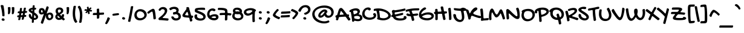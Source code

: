 SplineFontDB: 3.2
FontName: GochiHandPOJ-Regular
FullName: Gochi Hand POJ
FamilyName: Gochi Hand POJ
Weight: Regular
Copyright: Copyright (c) 2011, Huerta Tipografica (www.huertatipografica.com.ar),  with Reserved Font Names "Gochi" and "Gochi Hand"
Version: 1.001
ItalicAngle: 0
UnderlinePosition: -205
UnderlineWidth: 102
Ascent: 1638
Descent: 410
InvalidEm: 0
sfntRevision: 0x00010000
LayerCount: 2
Layer: 0 1 "Back" 1
Layer: 1 1 "Fore" 0
XUID: [1021 958 -1399039395 7289401]
StyleMap: 0x0040
FSType: 0
OS2Version: 3
OS2_WeightWidthSlopeOnly: 0
OS2_UseTypoMetrics: 0
CreationTime: 1317401273
ModificationTime: 1594920899
PfmFamily: 81
TTFWeight: 400
TTFWidth: 5
LineGap: 0
VLineGap: 0
Panose: 0 0 0 0 0 0 0 0 0 0
OS2TypoAscent: 1579
OS2TypoAOffset: 0
OS2TypoDescent: -835
OS2TypoDOffset: 0
OS2TypoLinegap: 0
OS2WinAscent: 1579
OS2WinAOffset: 0
OS2WinDescent: 835
OS2WinDOffset: 0
HheadAscent: 1579
HheadAOffset: 0
HheadDescent: -835
HheadDOffset: 0
OS2SubXSize: 1434
OS2SubYSize: 1331
OS2SubXOff: 0
OS2SubYOff: 287
OS2SupXSize: 1434
OS2SupYSize: 1331
OS2SupXOff: 0
OS2SupYOff: 977
OS2StrikeYSize: 61
OS2StrikeYPos: 512
OS2CapHeight: 975
OS2XHeight: 765
OS2Vendor: 'pyrs'
OS2CodePages: 20000111.40000000
OS2UnicodeRanges: 80000067.40000003.00000000.00000000
Lookup: 4 0 1 "'liga' Standard Ligatures in Latin lookup 0" { "'liga' Standard Ligatures in Latin lookup 0 subtable"  } ['liga' ('latn' <'dflt' > ) ]
Lookup: 4 0 1 "'liga' Standard Ligatures in Latin lookup 1" { "'liga' Standard Ligatures in Latin lookup 1-1"  } ['liga' ('DFLT' <'dflt' > 'latn' <'dflt' > ) ]
Lookup: 260 0 0 "'mark' Mark Positioning in Latin lookup 0" { "'mark' Mark Positioning in Latin lookup 0-1"  } ['mark' ('DFLT' <'dflt' > 'latn' <'dflt' > ) ]
MarkAttachClasses: 1
DEI: 91125
TtTable: prep
PUSHW_1
 511
SCANCTRL
PUSHB_1
 4
SCANTYPE
EndTTInstrs
TtTable: fpgm
PUSHB_1
 0
FDEF
MPPEM
PUSHB_1
 9
LT
IF
PUSHB_2
 1
 1
INSTCTRL
EIF
PUSHW_1
 511
SCANCTRL
PUSHB_1
 68
SCVTCI
PUSHB_2
 9
 3
SDS
SDB
ENDF
PUSHB_1
 1
FDEF
DUP
DUP
RCVT
ROUND[Black]
WCVTP
PUSHB_1
 1
ADD
ENDF
PUSHB_1
 2
FDEF
PUSHB_1
 1
LOOPCALL
POP
ENDF
PUSHB_1
 3
FDEF
DUP
GC[cur]
PUSHB_1
 3
CINDEX
GC[cur]
GT
IF
SWAP
EIF
DUP
ROLL
DUP
ROLL
MD[grid]
ABS
ROLL
DUP
GC[cur]
DUP
ROUND[Grey]
SUB
ABS
PUSHB_1
 4
CINDEX
GC[cur]
DUP
ROUND[Grey]
SUB
ABS
GT
IF
SWAP
NEG
ROLL
EIF
MDAP[rnd]
DUP
PUSHB_1
 0
GTEQ
IF
ROUND[Black]
DUP
PUSHB_1
 0
EQ
IF
POP
PUSHB_1
 64
EIF
ELSE
ROUND[Black]
DUP
PUSHB_1
 0
EQ
IF
POP
PUSHB_1
 64
NEG
EIF
EIF
MSIRP[no-rp0]
ENDF
PUSHB_1
 4
FDEF
DUP
GC[cur]
PUSHB_1
 4
CINDEX
GC[cur]
GT
IF
SWAP
ROLL
EIF
DUP
GC[cur]
DUP
ROUND[White]
SUB
ABS
PUSHB_1
 4
CINDEX
GC[cur]
DUP
ROUND[White]
SUB
ABS
GT
IF
SWAP
ROLL
EIF
MDAP[rnd]
MIRP[rp0,min,rnd,black]
ENDF
PUSHB_1
 5
FDEF
MPPEM
DUP
PUSHB_1
 3
MINDEX
LT
IF
LTEQ
IF
PUSHB_1
 128
WCVTP
ELSE
PUSHB_1
 64
WCVTP
EIF
ELSE
POP
POP
DUP
RCVT
PUSHB_1
 192
LT
IF
PUSHB_1
 192
WCVTP
ELSE
POP
EIF
EIF
ENDF
PUSHB_1
 6
FDEF
DUP
DUP
RCVT
ROUND[Black]
WCVTP
PUSHB_1
 1
ADD
DUP
DUP
RCVT
RDTG
ROUND[Black]
RTG
WCVTP
PUSHB_1
 1
ADD
ENDF
PUSHB_1
 7
FDEF
PUSHB_1
 6
LOOPCALL
ENDF
PUSHB_1
 8
FDEF
MPPEM
DUP
PUSHB_1
 3
MINDEX
GTEQ
IF
PUSHB_1
 64
ELSE
PUSHB_1
 0
EIF
ROLL
ROLL
DUP
PUSHB_1
 3
MINDEX
GTEQ
IF
SWAP
POP
PUSHB_1
 128
ROLL
ROLL
ELSE
ROLL
SWAP
EIF
DUP
PUSHB_1
 3
MINDEX
GTEQ
IF
SWAP
POP
PUSHB_1
 192
ROLL
ROLL
ELSE
ROLL
SWAP
EIF
DUP
PUSHB_1
 3
MINDEX
GTEQ
IF
SWAP
POP
PUSHW_1
 256
ROLL
ROLL
ELSE
ROLL
SWAP
EIF
DUP
PUSHB_1
 3
MINDEX
GTEQ
IF
SWAP
POP
PUSHW_1
 320
ROLL
ROLL
ELSE
ROLL
SWAP
EIF
DUP
PUSHB_1
 3
MINDEX
GTEQ
IF
PUSHB_1
 3
CINDEX
RCVT
PUSHW_1
 384
LT
IF
SWAP
POP
PUSHW_1
 384
SWAP
POP
ELSE
PUSHB_1
 3
CINDEX
RCVT
SWAP
POP
SWAP
POP
EIF
ELSE
POP
EIF
WCVTP
ENDF
PUSHB_1
 9
FDEF
MPPEM
GTEQ
IF
RCVT
WCVTP
ELSE
POP
POP
EIF
ENDF
EndTTInstrs
ShortTable: cvt  3
  42
  201
  205
EndShort
ShortTable: maxp 16
  1
  0
  243
  151
  4
  195
  4
  1
  0
  0
  10
  0
  512
  0
  3
  1
EndShort
LangName: 1033 "" "" "" "" "" "Version 1.001" "" "Gochi Hand is a trademark of Juan Pablo del Peral." "Juan Pablo del Peral" "Juan Pablo del Peral" "" "" "www.huertatipografica.com.ar" "This Font Software is licensed under the SIL Open Font License, Version 1.1.+AAoA-This license is available with a FAQ at: http://scripts.sil.org/OFL" "http://scripts.sil.org/OFL" "" "" "" "Gochi Hand"
GaspTable: 1 65535 15 1
Encoding: Custom
UnicodeInterp: none
NameList: AGL For New Fonts
DisplaySize: -48
AntiAlias: 1
FitToEm: 1
WinInfo: 256 16 10
BeginPrivate: 0
EndPrivate
AnchorClass2: "tones" "'mark' Mark Positioning in Latin lookup 0-1" "o_dot" "'mark' Mark Positioning in Latin lookup 0-1"
BeginChars: 410 405

StartChar: .notdef
Encoding: 240 -1 0
Width: 485
Flags: W
LayerCount: 2
Fore
Validated: 1
EndChar

StartChar: .null
Encoding: 241 -1 1
Width: 0
GlyphClass: 2
Flags: W
LayerCount: 2
Fore
Validated: 1
EndChar

StartChar: nonmarkingreturn
Encoding: 242 -1 2
Width: 485
GlyphClass: 2
Flags: W
LayerCount: 2
Fore
Validated: 1
EndChar

StartChar: space
Encoding: 0 32 3
Width: 485
GlyphClass: 2
Flags: W
LayerCount: 2
Fore
Validated: 1
EndChar

StartChar: exclam
Encoding: 1 33 4
Width: 520
GlyphClass: 2
Flags: W
LayerCount: 2
Fore
SplineSet
68 1147 m 0,0,1
 64 1161 64 1161 61.5 1172 c 128,-1,2
 59 1183 59 1183 59 1194 c 0,3,4
 59 1222 59 1222 76.5 1241 c 128,-1,5
 94 1260 94 1260 129 1260 c 0,6,7
 284 1260 284 1260 299 1186 c 0,8,9
 317 1092 317 1092 332 997 c 128,-1,10
 347 902 347 902 358.5 804.5 c 128,-1,11
 370 707 370 707 376.5 606.5 c 128,-1,12
 383 506 383 506 383 401 c 0,13,14
 383 381 383 381 381 362.5 c 128,-1,15
 379 344 379 344 373 329.5 c 128,-1,16
 367 315 367 315 356.5 306 c 128,-1,17
 346 297 346 297 328 297 c 2,18,-1
 244 309 l 2,19,20
 218 312 218 312 207.5 324.5 c 128,-1,21
 197 337 197 337 195 360 c 0,22,23
 187 543 187 543 155 743 c 128,-1,24
 123 943 123 943 68 1147 c 0,0,1
274 -84 m 0,25,26
 245 -84 245 -84 219.5 -75.5 c 128,-1,27
 194 -67 194 -67 175.5 -51.5 c 128,-1,28
 157 -36 157 -36 146 -15 c 128,-1,29
 135 6 135 6 135 31 c 0,30,31
 135 73 135 73 168.5 99 c 128,-1,32
 202 125 202 125 258 125 c 0,33,34
 284 125 284 125 308 115.5 c 128,-1,35
 332 106 332 106 350.5 90 c 128,-1,36
 369 74 369 74 380 52.5 c 128,-1,37
 391 31 391 31 391 8 c 0,38,39
 391 -35 391 -35 359.5 -59.5 c 128,-1,40
 328 -84 328 -84 274 -84 c 0,25,26
EndSplineSet
Validated: 1
EndChar

StartChar: quotedbl
Encoding: 2 34 5
Width: 850
GlyphClass: 2
Flags: W
LayerCount: 2
Fore
Refer: 230 8218 S 1 0 0 1 -36 850 2
Refer: 230 8218 N 1 0 0 1 293 850 2
Validated: 1
EndChar

StartChar: numbersign
Encoding: 3 35 6
Width: 930
GlyphClass: 2
Flags: W
LayerCount: 2
Fore
SplineSet
635 985 m 2,0,1
 641 1029 641 1029 688 1032 c 2,2,-1
 758 1036 l 2,3,4
 807 1036 807 1036 807 991 c 2,5,-1
 807 981 l 1,6,-1
 772 778 l 1,7,-1
 772 770 l 2,8,9
 772 745 772 745 801 745 c 2,10,-1
 864 752 l 1,11,12
 909 752 909 752 909 700 c 2,13,-1
 905 647 l 2,14,15
 902 599 902 599 856 596 c 2,16,-1
 764 590 l 2,17,18
 736 587 736 587 733 561 c 2,19,-1
 709 440 l 1,20,-1
 709 432 l 2,21,22
 709 421 709 421 715.5 414.5 c 128,-1,23
 722 408 722 408 737 408 c 2,24,-1
 795 410 l 2,25,26
 816 410 816 410 828 397 c 128,-1,27
 840 384 840 384 840 358 c 2,28,-1
 836 305 l 2,29,30
 833 257 833 257 786 254 c 0,31,32
 763 252 763 252 741 252 c 128,-1,33
 719 252 719 252 696 252 c 0,34,35
 669 249 669 249 664 223 c 2,36,-1
 627 57 l 2,37,38
 620 36 620 36 607 24 c 128,-1,39
 594 12 594 12 571 12 c 0,40,41
 554 10 554 10 535.5 9 c 128,-1,42
 517 8 517 8 496 8 c 0,43,44
 476 8 476 8 464.5 18.5 c 128,-1,45
 453 29 453 29 453 47 c 0,46,47
 453 50 453 50 453 54 c 128,-1,48
 453 58 453 58 455 63 c 2,49,-1
 487 205 l 2,50,51
 489 209 489 209 489 215 c 0,52,53
 489 238 489 238 461 238 c 2,54,-1
 401 236 l 2,55,56
 372 232 372 232 369 207 c 2,57,-1
 334 25 l 2,58,59
 325 -20 325 -20 279 -20 c 0,60,61
 262 -22 262 -22 243 -23.5 c 128,-1,62
 224 -25 224 -25 203 -25 c 0,63,64
 183 -25 183 -25 171.5 -14.5 c 128,-1,65
 160 -4 160 -4 160 14 c 0,66,67
 160 17 160 17 160 21.5 c 128,-1,68
 160 26 160 26 162 31 c 0,69,70
 171 71 171 71 179 111 c 128,-1,71
 187 151 187 151 195 193 c 1,72,-1
 195 201 l 2,73,74
 195 212 195 212 188 218.5 c 128,-1,75
 181 225 181 225 166 225 c 2,76,-1
 117 225 l 2,77,78
 94 225 94 225 82 236.5 c 128,-1,79
 70 248 70 248 70 266 c 0,80,81
 70 271 70 271 70 274.5 c 128,-1,82
 70 278 70 278 72 283 c 2,83,-1
 86 336 l 2,84,85
 95 381 95 381 141 381 c 2,86,-1
 199 381 l 2,87,88
 228 381 228 381 231 410 c 2,89,-1
 250 535 l 1,90,91
 250 563 250 563 221 563 c 2,92,-1
 162 563 l 2,93,94
 139 563 139 563 127 574.5 c 128,-1,95
 115 586 115 586 115 604 c 0,96,97
 115 609 115 609 115 612.5 c 128,-1,98
 115 616 115 616 117 621 c 2,99,-1
 131 674 l 2,100,101
 140 719 140 719 186 719 c 2,102,-1
 248 719 l 2,103,104
 262 719 262 719 270.5 726.5 c 128,-1,105
 279 734 279 734 281 748 c 2,106,-1
 307 958 l 2,107,108
 313 1005 313 1005 360 1008 c 2,109,-1
 436 1012 l 2,110,111
 458 1012 458 1012 469.5 1000.5 c 128,-1,112
 481 989 481 989 481 969 c 2,113,-1
 481 958 l 1,114,-1
 455 752 l 2,115,116
 455 727 455 727 483 727 c 2,117,-1
 565 731 l 2,118,119
 593 731 593 731 596 760 c 2,120,-1
 635 985 l 2,0,1
406 424 m 2,121,122
 406 421 406 421 404.5 418.5 c 128,-1,123
 403 416 403 416 403 414 c 0,124,125
 403 393 403 393 426 393 c 2,126,-1
 500 393 l 2,127,128
 527 396 527 396 532 422 c 2,129,-1
 557 541 l 2,130,131
 557 544 557 544 558 546.5 c 128,-1,132
 559 549 559 549 559 551 c 0,133,134
 559 571 559 571 537 571 c 2,135,-1
 457 571 l 2,136,137
 427 568 427 568 424 541 c 2,138,-1
 406 424 l 2,121,122
EndSplineSet
Validated: 1
EndChar

StartChar: dollar
Encoding: 4 36 7
Width: 920
GlyphClass: 2
Flags: W
LayerCount: 2
Fore
SplineSet
461 1171 m 2,0,1
 462 1186 462 1186 467 1199 c 128,-1,2
 472 1212 472 1212 484.5 1222.5 c 128,-1,3
 497 1233 497 1233 518 1239 c 128,-1,4
 539 1245 539 1245 571 1245 c 0,5,6
 597 1245 597 1245 613 1228.5 c 128,-1,7
 629 1212 629 1212 629 1180 c 2,8,-1
 621 1036 l 1,9,10
 686 1028 686 1028 724 1013 c 128,-1,11
 762 998 762 998 762 975 c 0,12,13
 762 966 762 966 759 953.5 c 128,-1,14
 756 941 756 941 743 913 c 0,15,16
 729 887 729 887 713.5 874.5 c 128,-1,17
 698 862 698 862 672 862 c 2,18,-1
 612 862 l 1,19,-1
 600 635 l 1,20,21
 654 600 654 600 711.5 558.5 c 128,-1,22
 769 517 769 517 815.5 469 c 128,-1,23
 862 421 862 421 892 367.5 c 128,-1,24
 922 314 922 314 922 256 c 0,25,26
 922 191 922 191 892 141.5 c 128,-1,27
 862 92 862 92 815.5 59 c 128,-1,28
 769 26 769 26 712.5 9 c 128,-1,29
 656 -8 656 -8 602 -8 c 0,30,31
 593 -8 593 -8 584 -8 c 128,-1,32
 575 -8 575 -8 565 -6 c 1,33,-1
 557 -182 l 2,34,35
 556 -197 556 -197 551 -210 c 128,-1,36
 546 -223 546 -223 534 -233.5 c 128,-1,37
 522 -244 522 -244 500.5 -250 c 128,-1,38
 479 -256 479 -256 446 -256 c 0,39,40
 420 -256 420 -256 404.5 -239 c 128,-1,41
 389 -222 389 -222 389 -190 c 2,42,-1
 401 33 l 1,43,44
 346 56 346 56 297 90 c 128,-1,45
 248 124 248 124 211.5 167.5 c 128,-1,46
 175 211 175 211 154 262 c 128,-1,47
 133 313 133 313 133 369 c 0,48,49
 133 391 133 391 136 413.5 c 128,-1,50
 139 436 139 436 147.5 454 c 128,-1,51
 156 472 156 472 170 483 c 128,-1,52
 184 494 184 494 207 494 c 0,53,54
 215 494 215 494 221.5 492.5 c 128,-1,55
 228 491 228 491 236 489 c 2,56,-1
 254 483 l 2,57,58
 265 481 265 481 277 474.5 c 128,-1,59
 289 468 289 468 299 459 c 128,-1,60
 309 450 309 450 315.5 438 c 128,-1,61
 322 426 322 426 322 412 c 0,62,63
 322 359 322 359 346 314.5 c 128,-1,64
 370 270 370 270 412 236 c 1,65,-1
 426 524 l 1,66,67
 365 563 365 563 310 598 c 128,-1,68
 255 633 255 633 213 667.5 c 128,-1,69
 171 702 171 702 146 737 c 128,-1,70
 121 772 121 772 121 813 c 0,71,72
 121 861 121 861 151.5 899.5 c 128,-1,73
 182 938 182 938 230 966.5 c 128,-1,74
 278 995 278 995 337 1013 c 128,-1,75
 396 1031 396 1031 453 1038 c 1,76,-1
 461 1171 l 2,0,1
575 162 m 1,77,78
 589 160 589 160 603 159 c 128,-1,79
 617 158 617 158 631 158 c 0,80,81
 649 158 649 158 667.5 161.5 c 128,-1,82
 686 165 686 165 701.5 172.5 c 128,-1,83
 717 180 717 180 727 193 c 128,-1,84
 737 206 737 206 737 225 c 0,85,86
 737 245 737 245 724.5 270.5 c 128,-1,87
 712 296 712 296 691.5 322.5 c 128,-1,88
 671 349 671 349 644 374 c 128,-1,89
 617 399 617 399 588 418 c 1,90,-1
 575 162 l 1,77,78
342 823 m 0,91,92
 342 810 342 810 351 797.5 c 128,-1,93
 360 785 360 785 374 773.5 c 128,-1,94
 388 762 388 762 405 752 c 128,-1,95
 422 742 422 742 438 733 c 1,96,-1
 444 879 l 1,97,98
 425 877 425 877 406.5 873.5 c 128,-1,99
 388 870 388 870 374 863.5 c 128,-1,100
 360 857 360 857 351 847.5 c 128,-1,101
 342 838 342 838 342 823 c 0,91,92
EndSplineSet
Validated: 1
EndChar

StartChar: percent
Encoding: 5 37 8
Width: 1319
GlyphClass: 2
Flags: W
LayerCount: 2
Fore
SplineSet
705 1096 m 0,0,1
 714 1124 714 1124 731 1137.5 c 128,-1,2
 748 1151 748 1151 770 1151 c 0,3,4
 779 1151 779 1151 789.5 1149 c 128,-1,5
 800 1147 800 1147 811 1141 c 2,6,-1
 848 1122 l 2,7,8
 874 1110 874 1110 886.5 1092 c 128,-1,9
 899 1074 899 1074 899 1051 c 0,10,11
 899 1034 899 1034 893 1016 c 0,12,13
 855 903 855 903 816 793 c 128,-1,14
 777 683 777 683 735 571 c 0,15,16
 729 556 729 556 729 545 c 0,17,18
 729 528 729 528 743 528 c 256,19,20
 757 528 757 528 776 543 c 0,21,22
 829 578 829 578 889.5 598 c 128,-1,23
 950 618 950 618 1012 618 c 0,24,25
 1081 618 1081 618 1132.5 591.5 c 128,-1,26
 1184 565 1184 565 1218 522 c 128,-1,27
 1252 479 1252 479 1269 424 c 128,-1,28
 1286 369 1286 369 1286 311 c 0,29,30
 1286 235 1286 235 1259 172 c 128,-1,31
 1232 109 1232 109 1185.5 63.5 c 128,-1,32
 1139 18 1139 18 1078 -7.5 c 128,-1,33
 1017 -33 1017 -33 950 -33 c 0,34,35
 891 -33 891 -33 839 -10 c 128,-1,36
 787 13 787 13 748 54.5 c 128,-1,37
 709 96 709 96 686.5 152.5 c 128,-1,38
 664 209 664 209 664 276 c 0,39,40
 664 296 664 296 666.5 317 c 128,-1,41
 669 338 669 338 672 358 c 2,42,-1
 680 408 l 1,43,-1
 674 410 l 1,44,45
 611 236 611 236 548 65 c 128,-1,46
 485 -106 485 -106 426 -281 c 0,47,48
 408 -336 408 -336 360 -336 c 0,49,50
 351 -336 351 -336 340.5 -334 c 128,-1,51
 330 -332 330 -332 317 -326 c 2,52,-1
 281 -307 l 2,53,54
 231 -283 231 -283 231 -236 c 0,55,56
 231 -218 231 -218 238 -201 c 0,57,58
 295 -32 295 -32 355 133 c 128,-1,59
 415 298 415 298 477 465 c 0,60,61
 480 474 480 474 482.5 481.5 c 128,-1,62
 485 489 485 489 485 494 c 0,63,64
 485 504 485 504 475 504 c 0,65,66
 464 504 464 504 442 492 c 0,67,68
 408 472 408 472 369.5 461.5 c 128,-1,69
 331 451 331 451 291 451 c 0,70,71
 239 451 239 451 196 470.5 c 128,-1,72
 153 490 153 490 122.5 524 c 128,-1,73
 92 558 92 558 75.5 604.5 c 128,-1,74
 59 651 59 651 59 705 c 0,75,76
 59 731 59 731 63 754.5 c 128,-1,77
 67 778 67 778 72.5 797.5 c 128,-1,78
 78 817 78 817 83.5 831 c 128,-1,79
 89 845 89 845 92 852 c 0,80,81
 98 866 98 866 100 874.5 c 128,-1,82
 102 883 102 883 102 889 c 0,83,84
 102 894 102 894 100 896 c 128,-1,85
 98 898 98 898 98 903 c 0,86,87
 98 909 98 909 106 919.5 c 128,-1,88
 114 930 114 930 131 942 c 0,89,90
 173 971 173 971 219.5 986 c 128,-1,91
 266 1001 266 1001 311 1001 c 0,92,93
 362 1001 362 1001 408.5 983.5 c 128,-1,94
 455 966 455 966 490.5 932 c 128,-1,95
 526 898 526 898 547.5 848 c 128,-1,96
 569 798 569 798 569 733 c 0,97,98
 569 731 569 731 575.5 746 c 128,-1,99
 582 761 582 761 591.5 783.5 c 128,-1,100
 601 806 601 806 611 831 c 128,-1,101
 621 856 621 856 627 874 c 0,102,103
 647 930 647 930 666.5 985 c 128,-1,104
 686 1040 686 1040 705 1096 c 0,0,1
983 133 m 0,105,106
 1014 133 1014 133 1037.5 147.5 c 128,-1,107
 1061 162 1061 162 1076 185 c 128,-1,108
 1091 208 1091 208 1098.5 237 c 128,-1,109
 1106 266 1106 266 1106 295 c 0,110,111
 1106 330 1106 330 1094.5 358.5 c 128,-1,112
 1083 387 1083 387 1063.5 407 c 128,-1,113
 1044 427 1044 427 1018 438 c 128,-1,114
 992 449 992 449 963 449 c 0,115,116
 949 449 949 449 932.5 446 c 128,-1,117
 916 443 916 443 900.5 436.5 c 128,-1,118
 885 430 885 430 872.5 420 c 128,-1,119
 860 410 860 410 856 397 c 1,120,121
 860 389 860 389 860 385 c 0,122,123
 860 379 860 379 858 370 c 128,-1,124
 856 361 856 361 854 348 c 0,125,126
 852 339 852 339 851 329.5 c 128,-1,127
 850 320 850 320 850 307 c 0,128,129
 850 278 850 278 858.5 247 c 128,-1,130
 867 216 867 216 884 190.5 c 128,-1,131
 901 165 901 165 926 149 c 128,-1,132
 951 133 951 133 983 133 c 0,105,106
246 739 m 0,133,134
 246 721 246 721 250 699.5 c 128,-1,135
 254 678 254 678 263 659 c 128,-1,136
 272 640 272 640 288 627 c 128,-1,137
 304 614 304 614 328 614 c 0,138,139
 356 614 356 614 371.5 641.5 c 128,-1,140
 387 669 387 669 387 705 c 0,141,142
 387 727 387 727 380.5 749 c 128,-1,143
 374 771 374 771 361 788 c 128,-1,144
 348 805 348 805 328 816 c 128,-1,145
 308 827 308 827 281 827 c 0,146,147
 270 827 270 827 263 817 c 128,-1,148
 256 807 256 807 252.5 793 c 128,-1,149
 249 779 249 779 247.5 764 c 128,-1,150
 246 749 246 749 246 739 c 0,133,134
EndSplineSet
Validated: 1
EndChar

StartChar: ampersand
Encoding: 6 38 9
Width: 944
GlyphClass: 2
Flags: W
LayerCount: 2
Fore
SplineSet
895 109 m 2,0,1
 926 80 926 80 926 51 c 0,2,3
 926 21 926 21 891 -8 c 0,4,5
 859 -33 859 -33 843 -40 c 128,-1,6
 827 -47 827 -47 813 -47 c 0,7,8
 798 -47 798 -47 782.5 -40.5 c 128,-1,9
 767 -34 767 -34 752 -20 c 2,10,-1
 692 31 l 2,11,12
 677 43 677 43 659 43 c 0,13,14
 647 43 647 43 635 37 c 0,15,16
 590 14 590 14 540 1 c 128,-1,17
 490 -12 490 -12 434 -12 c 0,18,19
 379 -12 379 -12 323.5 6.5 c 128,-1,20
 268 25 268 25 223.5 59.5 c 128,-1,21
 179 94 179 94 151 143 c 128,-1,22
 123 192 123 192 123 254 c 0,23,24
 123 319 123 319 148.5 369 c 128,-1,25
 174 419 174 419 217 459 c 0,26,27
 225 467 225 467 229 473.5 c 128,-1,28
 233 480 233 480 233 489 c 0,29,30
 233 496 233 496 230.5 502 c 128,-1,31
 228 508 228 508 225 516 c 0,32,33
 188 575 188 575 167.5 631.5 c 128,-1,34
 147 688 147 688 147 745 c 0,35,36
 147 815 147 815 172.5 872 c 128,-1,37
 198 929 198 929 242.5 969 c 128,-1,38
 287 1009 287 1009 347 1031 c 128,-1,39
 407 1053 407 1053 475 1053 c 0,40,41
 535 1053 535 1053 593 1036 c 128,-1,42
 651 1019 651 1019 696 986 c 128,-1,43
 741 953 741 953 769 903.5 c 128,-1,44
 797 854 797 854 797 788 c 0,45,46
 797 724 797 724 775 675 c 128,-1,47
 753 626 753 626 715.5 587.5 c 128,-1,48
 678 549 678 549 629 519 c 128,-1,49
 580 489 580 489 526 465 c 0,50,51
 522 461 522 461 522 459 c 0,52,53
 522 453 522 453 530 444.5 c 128,-1,54
 538 436 538 436 549 424 c 2,55,-1
 623 348 l 2,56,57
 640 330 640 330 648 326 c 128,-1,58
 656 322 656 322 659 322 c 0,59,60
 665 322 665 322 668.5 328 c 128,-1,61
 672 334 672 334 673.5 342.5 c 128,-1,62
 675 351 675 351 675.5 360 c 128,-1,63
 676 369 676 369 676 375 c 0,64,65
 676 386 676 386 674 397 c 128,-1,66
 672 408 672 408 672 424 c 0,67,68
 672 441 672 441 690 451.5 c 128,-1,69
 708 462 708 462 743 471 c 0,70,71
 766 477 766 477 782.5 479 c 128,-1,72
 799 481 799 481 807 481 c 0,73,74
 852 481 852 481 858 453 c 0,75,76
 861 436 861 436 863.5 422 c 128,-1,77
 866 408 866 408 866 391 c 0,78,79
 866 353 866 353 855 310.5 c 128,-1,80
 844 268 844 268 819 221 c 0,81,82
 813 209 813 209 813 197 c 0,83,84
 813 180 813 180 829 164 c 2,85,-1
 895 109 l 2,0,1
342 764 m 0,86,87
 342 696 342 696 393 616 c 0,88,89
 406 594 406 594 426 594 c 0,90,91
 435 594 435 594 449 600 c 0,92,93
 476 613 476 613 504 630 c 128,-1,94
 532 647 532 647 554 667 c 128,-1,95
 576 687 576 687 590 709.5 c 128,-1,96
 604 732 604 732 604 758 c 0,97,98
 604 786 604 786 593.5 809 c 128,-1,99
 583 832 583 832 564.5 848 c 128,-1,100
 546 864 546 864 522 872.5 c 128,-1,101
 498 881 498 881 471 881 c 0,102,103
 449 881 449 881 426 876 c 128,-1,104
 403 871 403 871 384.5 858.5 c 128,-1,105
 366 846 366 846 354 823 c 128,-1,106
 342 800 342 800 342 764 c 0,86,87
459 158 m 0,107,108
 490 158 490 158 498 165.5 c 128,-1,109
 506 173 506 173 506 184 c 0,110,111
 506 201 506 201 492 215 c 0,112,113
 460 244 460 244 430.5 272 c 128,-1,114
 401 300 401 300 375 328 c 0,115,116
 360 346 360 346 344 346 c 0,117,118
 330 346 330 346 319 330 c 0,119,120
 316 320 316 320 313.5 310 c 128,-1,121
 311 300 311 300 311 289 c 0,122,123
 311 224 311 224 353.5 191 c 128,-1,124
 396 158 396 158 459 158 c 0,107,108
EndSplineSet
Validated: 1
EndChar

StartChar: quotesingle
Encoding: 7 39 10
Width: 520
GlyphClass: 2
Flags: W
LayerCount: 2
Fore
Refer: 230 8218 S 1 0 0 1 -36 850 2
Validated: 1
EndChar

StartChar: parenleft
Encoding: 8 40 11
Width: 580
GlyphClass: 2
Flags: W
LayerCount: 2
Fore
SplineSet
229 1122 m 0,0,1
 233 1140 233 1140 241 1153.5 c 128,-1,2
 249 1167 249 1167 263.5 1176.5 c 128,-1,3
 278 1186 278 1186 300 1191 c 128,-1,4
 322 1196 322 1196 354 1196 c 0,5,6
 391 1196 391 1196 411.5 1180.5 c 128,-1,7
 432 1165 432 1165 432 1137 c 0,8,9
 432 1130 432 1130 430 1115.5 c 128,-1,10
 428 1101 428 1101 420 1063 c 0,11,12
 410 1014 410 1014 400.5 953.5 c 128,-1,13
 391 893 391 893 383.5 826 c 128,-1,14
 376 759 376 759 371.5 687.5 c 128,-1,15
 367 616 367 616 367 545 c 256,16,17
 367 474 367 474 372 401.5 c 128,-1,18
 377 329 377 329 389.5 257 c 128,-1,19
 402 185 402 185 422.5 115.5 c 128,-1,20
 443 46 443 46 475 -18 c 0,21,22
 485 -39 485 -39 498 -57 c 128,-1,23
 511 -75 511 -75 522 -91 c 128,-1,24
 533 -107 533 -107 541 -122 c 128,-1,25
 549 -137 549 -137 549 -152 c 0,26,27
 549 -169 549 -169 536.5 -184.5 c 128,-1,28
 524 -200 524 -200 492 -223 c 0,29,30
 463 -243 463 -243 446.5 -250.5 c 128,-1,31
 430 -258 430 -258 418 -258 c 0,32,33
 401 -258 401 -258 378.5 -237.5 c 128,-1,34
 356 -217 356 -217 330 -182 c 0,35,36
 287 -121 287 -121 255.5 -37.5 c 128,-1,37
 224 46 224 46 204 141 c 128,-1,38
 184 236 184 236 174 337.5 c 128,-1,39
 164 439 164 439 164 535 c 0,40,41
 164 681 164 681 182 829 c 128,-1,42
 200 977 200 977 229 1122 c 0,0,1
EndSplineSet
Validated: 1
EndChar

StartChar: parenright
Encoding: 9 41 12
Width: 580
GlyphClass: 2
Flags: W
LayerCount: 2
Fore
SplineSet
350 -184 m 0,0,1
 346 -202 346 -202 338 -215.5 c 128,-1,2
 330 -229 330 -229 316 -238.5 c 128,-1,3
 302 -248 302 -248 279.5 -253 c 128,-1,4
 257 -258 257 -258 225 -258 c 0,5,6
 188 -258 188 -258 167.5 -242.5 c 128,-1,7
 147 -227 147 -227 147 -199 c 0,8,9
 147 -192 147 -192 149.5 -177.5 c 128,-1,10
 152 -163 152 -163 160 -125 c 0,11,12
 170 -76 170 -76 179.5 -15.5 c 128,-1,13
 189 45 189 45 196.5 112 c 128,-1,14
 204 179 204 179 208.5 250.5 c 128,-1,15
 213 322 213 322 213 393 c 0,16,17
 213 536 213 536 190 681 c 128,-1,18
 167 826 167 826 104 956 c 0,19,20
 94 977 94 977 81.5 995 c 128,-1,21
 69 1013 69 1013 57.5 1029 c 128,-1,22
 46 1045 46 1045 38.5 1060 c 128,-1,23
 31 1075 31 1075 31 1090 c 0,24,25
 31 1107 31 1107 43.5 1122.5 c 128,-1,26
 56 1138 56 1138 88 1161 c 0,27,28
 117 1181 117 1181 133 1188.5 c 128,-1,29
 149 1196 149 1196 162 1196 c 0,30,31
 179 1196 179 1196 201.5 1175.5 c 128,-1,32
 224 1155 224 1155 250 1120 c 0,33,34
 293 1059 293 1059 324.5 975.5 c 128,-1,35
 356 892 356 892 376 796.5 c 128,-1,36
 396 701 396 701 406 600 c 128,-1,37
 416 499 416 499 416 403 c 0,38,39
 416 257 416 257 397.5 109 c 128,-1,40
 379 -39 379 -39 350 -184 c 0,0,1
EndSplineSet
Validated: 1
EndChar

StartChar: asterisk
Encoding: 10 42 13
Width: 707
GlyphClass: 2
Flags: W
LayerCount: 2
Fore
SplineSet
188 770 m 0,0,1
 180 770 180 770 166.5 769.5 c 128,-1,2
 153 769 153 769 138.5 768 c 128,-1,3
 124 767 124 767 111 766.5 c 128,-1,4
 98 766 98 766 92 766 c 0,5,6
 64 766 64 766 48.5 773.5 c 128,-1,7
 33 781 33 781 33 803 c 0,8,9
 33 810 33 810 36 827 c 128,-1,10
 39 844 39 844 45 861.5 c 128,-1,11
 51 879 51 879 61 892 c 128,-1,12
 71 905 71 905 86 905 c 0,13,14
 104 905 104 905 126.5 903 c 128,-1,15
 149 901 149 901 170.5 899 c 128,-1,16
 192 897 192 897 210 895 c 128,-1,17
 228 893 228 893 238 893 c 0,18,19
 255 893 255 893 262.5 896.5 c 128,-1,20
 270 900 270 900 270 911 c 0,21,22
 270 919 270 919 266.5 934 c 128,-1,23
 263 949 263 949 254 975 c 0,24,25
 243 1004 243 1004 239.5 1021.5 c 128,-1,26
 236 1039 236 1039 236 1055 c 0,27,28
 236 1074 236 1074 252 1085 c 0,29,30
 289 1107 289 1107 312.5 1113.5 c 128,-1,31
 336 1120 336 1120 350 1120 c 0,32,33
 363 1120 363 1120 370.5 1108 c 128,-1,34
 378 1096 378 1096 382.5 1078 c 128,-1,35
 387 1060 387 1060 389.5 1039 c 128,-1,36
 392 1018 392 1018 395.5 1000 c 128,-1,37
 399 982 399 982 404.5 970 c 128,-1,38
 410 958 410 958 420 958 c 0,39,40
 426 958 426 958 439 968 c 128,-1,41
 452 978 452 978 483 1010 c 0,42,43
 505 1031 505 1031 520 1044 c 128,-1,44
 535 1057 535 1057 549 1057 c 0,45,46
 567 1057 567 1057 580.5 1048.5 c 128,-1,47
 594 1040 594 1040 603.5 1027.5 c 128,-1,48
 613 1015 613 1015 618 1001.5 c 128,-1,49
 623 988 623 988 623 979 c 0,50,51
 623 967 623 967 605.5 951 c 128,-1,52
 588 935 588 935 567.5 919.5 c 128,-1,53
 547 904 547 904 529.5 889.5 c 128,-1,54
 512 875 512 875 512 866 c 256,55,56
 512 857 512 857 528.5 852 c 128,-1,57
 545 847 545 847 584 842 c 0,58,59
 627 836 627 836 650.5 828.5 c 128,-1,60
 674 821 674 821 674 801 c 0,61,62
 674 784 674 784 669 771.5 c 128,-1,63
 664 759 664 759 659 750 c 0,64,65
 641 718 641 718 625 707 c 128,-1,66
 609 696 609 696 598 696 c 0,67,68
 584 696 584 696 566 700.5 c 128,-1,69
 548 705 548 705 530 710.5 c 128,-1,70
 512 716 512 716 496 720.5 c 128,-1,71
 480 725 480 725 471 725 c 0,72,73
 460 725 460 725 456.5 719.5 c 128,-1,74
 453 714 453 714 453 700 c 0,75,76
 453 691 453 691 457 669 c 128,-1,77
 461 647 461 647 466 622.5 c 128,-1,78
 471 598 471 598 475 575 c 128,-1,79
 479 552 479 552 479 541 c 0,80,81
 479 526 479 526 466 516 c 128,-1,82
 453 506 453 506 435 499.5 c 128,-1,83
 417 493 417 493 397.5 490 c 128,-1,84
 378 487 378 487 365 487 c 0,85,86
 340 487 340 487 333 513.5 c 128,-1,87
 326 540 326 540 326 575 c 0,88,89
 326 606 326 606 322.5 631.5 c 128,-1,90
 319 657 319 657 305 657 c 0,91,92
 295 657 295 657 283 643 c 128,-1,93
 271 629 271 629 257.5 612.5 c 128,-1,94
 244 596 244 596 230 582.5 c 128,-1,95
 216 569 216 569 203 569 c 0,96,97
 184 569 184 569 173 572.5 c 128,-1,98
 162 576 162 576 156 580 c 0,99,100
 131 591 131 591 123 603 c 128,-1,101
 115 615 115 615 115 625 c 0,102,103
 115 637 115 637 130 655 c 128,-1,104
 145 673 145 673 174 702 c 0,105,106
 197 725 197 725 207 738.5 c 128,-1,107
 217 752 217 752 217 760 c 0,108,109
 217 765 217 765 211 767.5 c 128,-1,110
 205 770 205 770 188 770 c 0,0,1
EndSplineSet
Validated: 1
EndChar

StartChar: plus
Encoding: 11 43 14
Width: 995
GlyphClass: 2
Flags: W
LayerCount: 2
Fore
SplineSet
86 401 m 0,0,1
 54 401 54 401 37 416 c 128,-1,2
 20 431 20 431 20 457 c 0,3,4
 20 463 20 463 21.5 469 c 128,-1,5
 23 475 23 475 25 481 c 2,6,-1
 35 524 l 2,7,8
 50 586 50 586 113 586 c 0,9,10
 182 586 182 586 226.5 588 c 128,-1,11
 271 590 271 590 299 590 c 0,12,13
 336 590 336 590 350.5 603 c 128,-1,14
 365 616 365 616 365 639 c 0,15,16
 365 695 365 695 359.5 750 c 128,-1,17
 354 805 354 805 354 862 c 0,18,19
 354 896 354 896 368 916 c 128,-1,20
 382 936 382 936 416 942 c 2,21,-1
 479 954 l 2,22,23
 484 954 484 954 488.5 955 c 128,-1,24
 493 956 493 956 498 956 c 0,25,26
 556 956 556 956 559 893 c 2,27,-1
 569 653 l 2,28,29
 571 630 571 630 583 617 c 128,-1,30
 595 604 595 604 618 604 c 0,31,32
 690 604 690 604 760.5 612.5 c 128,-1,33
 831 621 831 621 903 621 c 0,34,35
 973 621 973 621 973 559 c 2,36,-1
 971 510 l 2,37,38
 968 441 968 441 899 438 c 2,39,-1
 625 422 l 2,40,41
 599 420 599 420 587 406.5 c 128,-1,42
 575 393 575 393 575 362 c 0,43,44
 575 347 575 347 574.5 327.5 c 128,-1,45
 574 308 574 308 573 287.5 c 128,-1,46
 572 267 572 267 571.5 246.5 c 128,-1,47
 571 226 571 226 571 209 c 0,48,49
 571 169 571 169 554 142 c 128,-1,50
 537 115 537 115 506 109 c 2,51,-1
 444 96 l 2,52,53
 439 94 439 94 435 94 c 128,-1,54
 431 94 431 94 426 94 c 0,55,56
 397 94 397 94 382 112 c 128,-1,57
 367 130 367 130 367 162 c 0,58,59
 367 211 367 211 369 259.5 c 128,-1,60
 371 308 371 308 371 356 c 0,61,62
 371 408 371 408 322 408 c 0,63,64
 265 408 265 408 205.5 405.5 c 128,-1,65
 146 403 146 403 86 401 c 0,0,1
EndSplineSet
Validated: 1
EndChar

StartChar: comma
Encoding: 12 44 15
Width: 643
GlyphClass: 2
Flags: W
LayerCount: 2
Fore
SplineSet
496 121 m 0,0,1
 496 110 496 110 481 69 c 128,-1,2
 466 28 466 28 441.5 -27 c 128,-1,3
 417 -82 417 -82 385 -143 c 128,-1,4
 353 -204 353 -204 320 -255 c 128,-1,5
 287 -306 287 -306 255.5 -339.5 c 128,-1,6
 224 -373 224 -373 199 -373 c 0,7,8
 187 -373 187 -373 169 -366 c 128,-1,9
 151 -359 151 -359 134.5 -348.5 c 128,-1,10
 118 -338 118 -338 106 -325.5 c 128,-1,11
 94 -313 94 -313 94 -301 c 0,12,13
 94 -291 94 -291 114.5 -251.5 c 128,-1,14
 135 -212 135 -212 165 -149.5 c 128,-1,15
 195 -87 195 -87 229 -6 c 128,-1,16
 263 75 263 75 289 168 c 0,17,18
 295 188 295 188 306 199.5 c 128,-1,19
 317 211 317 211 336 211 c 0,20,21
 354 211 354 211 381 203.5 c 128,-1,22
 408 196 408 196 433.5 183.5 c 128,-1,23
 459 171 459 171 477.5 155 c 128,-1,24
 496 139 496 139 496 121 c 0,0,1
EndSplineSet
Validated: 1
EndChar

StartChar: hyphen
Encoding: 13 45 16
Width: 643
GlyphClass: 2
Flags: W
LayerCount: 2
Fore
SplineSet
109 350 m 0,0,1
 81 350 81 350 63 373.5 c 128,-1,2
 45 397 45 397 45 442 c 0,3,4
 45 482 45 482 81 502 c 128,-1,5
 117 522 117 522 203 530 c 0,6,7
 231 533 231 533 276.5 538.5 c 128,-1,8
 322 544 322 544 369.5 549.5 c 128,-1,9
 417 555 417 555 459.5 559 c 128,-1,10
 502 563 502 563 526 563 c 0,11,12
 563 563 563 563 583.5 541 c 128,-1,13
 604 519 604 519 604 463 c 0,14,15
 604 405 604 405 489 393 c 0,16,17
 474 391 474 391 444.5 387.5 c 128,-1,18
 415 384 415 384 378 379 c 128,-1,19
 341 374 341 374 300.5 369 c 128,-1,20
 260 364 260 364 223 360 c 128,-1,21
 186 356 186 356 155.5 353 c 128,-1,22
 125 350 125 350 109 350 c 0,0,1
EndSplineSet
Validated: 1
EndChar

StartChar: period
Encoding: 14 46 17
Width: 643
GlyphClass: 2
Flags: W
LayerCount: 2
Fore
SplineSet
336 18 m 0,0,1
 307 18 307 18 281.5 27 c 128,-1,2
 256 36 256 36 237 51.5 c 128,-1,3
 218 67 218 67 207.5 88 c 128,-1,4
 197 109 197 109 197 133 c 0,5,6
 197 175 197 175 230.5 201 c 128,-1,7
 264 227 264 227 319 227 c 0,8,9
 345 227 345 227 369.5 217.5 c 128,-1,10
 394 208 394 208 412.5 192 c 128,-1,11
 431 176 431 176 442 155 c 128,-1,12
 453 134 453 134 453 111 c 0,13,14
 453 67 453 67 421.5 42.5 c 128,-1,15
 390 18 390 18 336 18 c 0,0,1
EndSplineSet
Validated: 1
EndChar

StartChar: slash
Encoding: 15 47 18
Width: 492
GlyphClass: 2
Flags: W
LayerCount: 2
Fore
SplineSet
272 1112 m 0,0,1
 282 1158 282 1158 330 1161 c 2,2,-1
 424 1165 l 2,3,4
 453 1163 453 1163 463 1150 c 128,-1,5
 473 1137 473 1137 473 1108 c 1,6,7
 420 797 420 797 363 487.5 c 128,-1,8
 306 178 306 178 233 -131 c 0,9,10
 227 -157 227 -157 212 -165.5 c 128,-1,11
 197 -174 197 -174 172 -174 c 2,12,-1
 82 -164 l 2,13,14
 60 -162 60 -162 48.5 -150.5 c 128,-1,15
 37 -139 37 -139 37 -119 c 0,16,17
 37 -116 37 -116 37 -111.5 c 128,-1,18
 37 -107 37 -107 39 -102 c 0,19,20
 84 107 84 107 118.5 276.5 c 128,-1,21
 153 446 153 446 180.5 590.5 c 128,-1,22
 208 735 208 735 230 861.5 c 128,-1,23
 252 988 252 988 272 1112 c 0,0,1
EndSplineSet
Validated: 1
EndChar

StartChar: zero
Encoding: 16 48 19
Width: 1163
GlyphClass: 2
Flags: W
LayerCount: 2
Fore
SplineSet
57 393 m 0,0,1
 57 501 57 501 96.5 595.5 c 128,-1,2
 136 690 136 690 204.5 759.5 c 128,-1,3
 273 829 273 829 365 869 c 128,-1,4
 457 909 457 909 563 909 c 0,5,6
 676 909 676 909 775 871.5 c 128,-1,7
 874 834 874 834 947.5 769.5 c 128,-1,8
 1021 705 1021 705 1063.5 618 c 128,-1,9
 1106 531 1106 531 1106 432 c 0,10,11
 1106 367 1106 367 1085 306 c 128,-1,12
 1064 245 1064 245 1025.5 192 c 128,-1,13
 987 139 987 139 933.5 95 c 128,-1,14
 880 51 880 51 815 19.5 c 128,-1,15
 750 -12 750 -12 675.5 -29.5 c 128,-1,16
 601 -47 601 -47 522 -47 c 0,17,18
 417 -47 417 -47 331 -15.5 c 128,-1,19
 245 16 245 16 184.5 73.5 c 128,-1,20
 124 131 124 131 90.5 212 c 128,-1,21
 57 293 57 293 57 393 c 0,0,1
905 393 m 0,22,23
 905 460 905 460 875 520 c 128,-1,24
 845 580 845 580 793 625 c 128,-1,25
 741 670 741 670 671 696.5 c 128,-1,26
 601 723 601 723 522 723 c 0,27,28
 467 723 467 723 419 701.5 c 128,-1,29
 371 680 371 680 336 643.5 c 128,-1,30
 301 607 301 607 280.5 557.5 c 128,-1,31
 260 508 260 508 260 451 c 0,32,33
 260 301 260 301 336 219 c 128,-1,34
 412 137 412 137 549 137 c 0,35,36
 622 137 622 137 687 157 c 128,-1,37
 752 177 752 177 800.5 212 c 128,-1,38
 849 247 849 247 877 293.5 c 128,-1,39
 905 340 905 340 905 393 c 0,22,23
EndSplineSet
Validated: 1
EndChar

StartChar: one
Encoding: 17 49 20
Width: 827
GlyphClass: 2
Flags: W
LayerCount: 2
Fore
SplineSet
133 551 m 0,0,1
 105 524 105 524 74 524 c 0,2,3
 60 524 60 524 45 530.5 c 128,-1,4
 30 537 30 537 10 553 c 0,5,6
 -27 581 -27 581 -27 612 c 0,7,8
 -27 632 -27 632 -4.5 659 c 128,-1,9
 18 686 18 686 54 715.5 c 128,-1,10
 90 745 90 745 135.5 776 c 128,-1,11
 181 807 181 807 228 835 c 128,-1,12
 275 863 275 863 319 886 c 128,-1,13
 363 909 363 909 395 924 c 0,14,15
 414 932 414 932 430 936 c 128,-1,16
 446 940 446 940 463 940 c 0,17,18
 497 940 497 940 521.5 928.5 c 128,-1,19
 546 917 546 917 563 897 c 128,-1,20
 580 877 580 877 591.5 851.5 c 128,-1,21
 603 826 603 826 610.5 798.5 c 128,-1,22
 618 771 618 771 623 742.5 c 128,-1,23
 628 714 628 714 633 690 c 0,24,25
 641 649 641 649 649.5 595.5 c 128,-1,26
 658 542 658 542 665 484.5 c 128,-1,27
 672 427 672 427 678.5 370.5 c 128,-1,28
 685 314 685 314 690 265.5 c 128,-1,29
 695 217 695 217 697.5 181.5 c 128,-1,30
 700 146 700 146 700 131 c 0,31,32
 700 61 700 61 631 49 c 0,33,34
 593 41 593 41 581 40 c 128,-1,35
 569 39 569 39 565 39 c 0,36,37
 534 39 534 39 515.5 57 c 128,-1,38
 497 75 497 75 494 111 c 0,39,40
 483 245 483 245 469 377.5 c 128,-1,41
 455 510 455 510 426 641 c 0,42,43
 420 670 420 670 405 685 c 128,-1,44
 390 700 390 700 369 700 c 0,45,46
 349 700 349 700 319 684 c 128,-1,47
 289 668 289 668 256 645 c 128,-1,48
 223 622 223 622 190.5 596.5 c 128,-1,49
 158 571 158 571 133 551 c 0,0,1
EndSplineSet
Validated: 1
EndChar

StartChar: two
Encoding: 18 50 21
Width: 1004
GlyphClass: 2
Flags: W
LayerCount: 2
Fore
SplineSet
287 811 m 0,0,1
 273 788 273 788 257 776 c 128,-1,2
 241 764 241 764 221 764 c 0,3,4
 212 764 212 764 199 768 c 128,-1,5
 186 772 186 772 160 784 c 0,6,7
 113 810 113 810 113 850 c 0,8,9
 113 873 113 873 127 895 c 0,10,11
 154 937 154 937 190.5 972.5 c 128,-1,12
 227 1008 227 1008 273.5 1034 c 128,-1,13
 320 1060 320 1060 376.5 1075 c 128,-1,14
 433 1090 433 1090 500 1090 c 0,15,16
 569 1090 569 1090 631 1069 c 128,-1,17
 693 1048 693 1048 740 1009.5 c 128,-1,18
 787 971 787 971 814.5 915.5 c 128,-1,19
 842 860 842 860 842 791 c 0,20,21
 842 708 842 708 809 629.5 c 128,-1,22
 776 551 776 551 723.5 477.5 c 128,-1,23
 671 404 671 404 605 337.5 c 128,-1,24
 539 271 539 271 473 213 c 0,25,26
 462 204 462 204 457.5 195 c 128,-1,27
 453 186 453 186 453 178 c 0,28,29
 453 167 453 167 463.5 159.5 c 128,-1,30
 474 152 474 152 494 152 c 0,31,32
 594 147 594 147 692 138.5 c 128,-1,33
 790 130 790 130 889 119 c 0,34,35
 956 110 956 110 956 53 c 0,36,37
 956 45 956 45 955 34.5 c 128,-1,38
 954 24 954 24 946 -4 c 0,39,40
 938 -38 938 -38 915.5 -54 c 128,-1,41
 893 -70 893 -70 862 -70 c 0,42,43
 842 -70 842 -70 799 -66.5 c 128,-1,44
 756 -63 756 -63 699 -58 c 128,-1,45
 642 -53 642 -53 575 -46.5 c 128,-1,46
 508 -40 508 -40 439.5 -35 c 128,-1,47
 371 -30 371 -30 305 -26.5 c 128,-1,48
 239 -23 239 -23 184 -23 c 0,49,50
 162 -23 162 -23 146.5 -13.5 c 128,-1,51
 131 -4 131 -4 121.5 11.5 c 128,-1,52
 112 27 112 27 108 48 c 128,-1,53
 104 69 104 69 104 92 c 0,54,55
 104 120 104 120 116.5 140.5 c 128,-1,56
 129 161 129 161 152 178 c 0,57,58
 198 212 198 212 251.5 253 c 128,-1,59
 305 294 305 294 359 340 c 128,-1,60
 413 386 413 386 462.5 436.5 c 128,-1,61
 512 487 512 487 550.5 539.5 c 128,-1,62
 589 592 589 592 612 645.5 c 128,-1,63
 635 699 635 699 635 752 c 0,64,65
 635 788 635 788 620.5 816.5 c 128,-1,66
 606 845 606 845 581.5 865.5 c 128,-1,67
 557 886 557 886 525 896.5 c 128,-1,68
 493 907 493 907 459 907 c 0,69,70
 393 907 393 907 353 879 c 128,-1,71
 313 851 313 851 287 811 c 0,0,1
EndSplineSet
Validated: 1
EndChar

StartChar: three
Encoding: 19 51 22
Width: 1063
GlyphClass: 2
Flags: W
LayerCount: 2
Fore
SplineSet
408 446 m 0,0,1
 401 444 401 444 395 443 c 128,-1,2
 389 442 389 442 383 442 c 0,3,4
 352 442 352 442 335 461 c 128,-1,5
 318 480 318 480 313 514 c 2,6,-1
 307 555 l 2,7,8
 307 560 307 560 306 564 c 128,-1,9
 305 568 305 568 305 571 c 0,10,11
 305 600 305 600 318.5 617.5 c 128,-1,12
 332 635 332 635 353.5 644.5 c 128,-1,13
 375 654 375 654 402 657.5 c 128,-1,14
 429 661 429 661 457 662 c 0,15,16
 517 664 517 664 554.5 695.5 c 128,-1,17
 592 727 592 727 592 793 c 0,18,19
 592 830 592 830 572 855.5 c 128,-1,20
 552 881 552 881 521.5 897 c 128,-1,21
 491 913 491 913 454.5 920.5 c 128,-1,22
 418 928 418 928 385 928 c 0,23,24
 317 928 317 928 262 904.5 c 128,-1,25
 207 881 207 881 158 844 c 0,26,27
 126 821 126 821 102 821 c 0,28,29
 85 821 85 821 70 830 c 128,-1,30
 55 839 55 839 37 862 c 0,31,32
 14 893 14 893 6 909.5 c 128,-1,33
 -2 926 -2 926 -2 940 c 0,34,35
 -2 962 -2 962 16.5 983.5 c 128,-1,36
 35 1005 35 1005 66.5 1024 c 128,-1,37
 98 1043 98 1043 140 1059 c 128,-1,38
 182 1075 182 1075 228.5 1086 c 128,-1,39
 275 1097 275 1097 323.5 1103.5 c 128,-1,40
 372 1110 372 1110 418 1110 c 0,41,42
 503 1110 503 1110 572.5 1089 c 128,-1,43
 642 1068 642 1068 691 1030 c 128,-1,44
 740 992 740 992 766.5 938.5 c 128,-1,45
 793 885 793 885 793 821 c 0,46,47
 793 784 793 784 782.5 748 c 128,-1,48
 772 712 772 712 748 678 c 0,49,50
 733 658 733 658 733 647 c 0,51,52
 733 630 733 630 762 616 c 0,53,54
 817 590 817 590 857 553.5 c 128,-1,55
 897 517 897 517 922.5 472.5 c 128,-1,56
 948 428 948 428 960.5 377.5 c 128,-1,57
 973 327 973 327 973 274 c 0,58,59
 973 193 973 193 938 130.5 c 128,-1,60
 903 68 903 68 845 25.5 c 128,-1,61
 787 -17 787 -17 712.5 -39 c 128,-1,62
 638 -61 638 -61 559 -61 c 0,63,64
 489 -61 489 -61 425.5 -43.5 c 128,-1,65
 362 -26 362 -26 310.5 8.5 c 128,-1,66
 259 43 259 43 222 92.5 c 128,-1,67
 185 142 185 142 168 207 c 0,68,69
 166 213 166 213 165 220 c 128,-1,70
 164 227 164 227 164 233 c 0,71,72
 164 261 164 261 184 277 c 128,-1,73
 204 293 204 293 236 293 c 2,74,-1
 301 287 l 2,75,76
 338 282 338 282 355 263.5 c 128,-1,77
 372 245 372 245 387 211 c 0,78,79
 399 183 399 183 421 166 c 128,-1,80
 443 149 443 149 470.5 140 c 128,-1,81
 498 131 498 131 528.5 128 c 128,-1,82
 559 125 559 125 588 125 c 0,83,84
 628 125 628 125 662 133 c 128,-1,85
 696 141 696 141 720.5 158 c 128,-1,86
 745 175 745 175 758.5 203 c 128,-1,87
 772 231 772 231 772 272 c 0,88,89
 772 320 772 320 752.5 358 c 128,-1,90
 733 396 733 396 702 423 c 128,-1,91
 671 450 671 450 632 464.5 c 128,-1,92
 593 479 593 479 553 479 c 0,93,94
 519 479 519 479 482 467.5 c 128,-1,95
 445 456 445 456 408 446 c 0,0,1
EndSplineSet
Validated: 1
EndChar

StartChar: four
Encoding: 20 52 23
Width: 969
GlyphClass: 2
Flags: W
LayerCount: 2
Fore
SplineSet
868 354 m 2,0,1
 902 352 902 352 921 336 c 128,-1,2
 940 320 940 320 940 289 c 0,3,4
 940 280 940 280 937 266 c 128,-1,5
 934 252 934 252 930 238 c 128,-1,6
 926 224 926 224 922 212.5 c 128,-1,7
 918 201 918 201 915 197 c 0,8,9
 907 179 907 179 893.5 175 c 128,-1,10
 880 171 880 171 867 168.5 c 128,-1,11
 854 166 854 166 845 159.5 c 128,-1,12
 836 153 836 153 836 131 c 0,13,14
 836 116 836 116 841 94 c 128,-1,15
 846 72 846 72 852 47 c 128,-1,16
 858 22 858 22 863 -4 c 128,-1,17
 868 -30 868 -30 868 -51 c 0,18,19
 868 -109 868 -109 809 -127 c 0,20,21
 788 -134 788 -134 774 -138 c 128,-1,22
 760 -142 760 -142 750 -144 c 128,-1,23
 740 -146 740 -146 733 -146.5 c 128,-1,24
 726 -147 726 -147 719 -147 c 0,25,26
 703 -147 703 -147 691 -134 c 128,-1,27
 679 -121 679 -121 670 -98 c 128,-1,28
 661 -75 661 -75 653.5 -42 c 128,-1,29
 646 -9 646 -9 639 31 c 0,30,31
 630 76 630 76 623.5 105 c 128,-1,32
 617 134 617 134 608.5 150.5 c 128,-1,33
 600 167 600 167 589.5 173.5 c 128,-1,34
 579 180 579 180 563 182 c 2,35,-1
 373 197 l 2,36,37
 344 199 344 199 307.5 202.5 c 128,-1,38
 271 206 271 206 232.5 212.5 c 128,-1,39
 194 219 194 219 157.5 230.5 c 128,-1,40
 121 242 121 242 92.5 260 c 128,-1,41
 64 278 64 278 46.5 303.5 c 128,-1,42
 29 329 29 329 29 365 c 0,43,44
 29 391 29 391 37 415.5 c 128,-1,45
 45 440 45 440 57 463.5 c 128,-1,46
 69 487 69 487 83.5 510 c 128,-1,47
 98 533 98 533 111 555 c 0,48,49
 163 643 163 643 226.5 724.5 c 128,-1,50
 290 806 290 806 350 889 c 0,51,52
 375 921 375 921 375 958 c 0,53,54
 375 974 375 974 370 991.5 c 128,-1,55
 365 1009 365 1009 365 1024 c 0,56,57
 365 1045 365 1045 376.5 1057 c 128,-1,58
 388 1069 388 1069 405.5 1075 c 128,-1,59
 423 1081 423 1081 444 1083 c 128,-1,60
 465 1085 465 1085 485 1085 c 0,61,62
 537 1085 537 1085 561.5 1064.5 c 128,-1,63
 586 1044 586 1044 595.5 1017 c 128,-1,64
 605 990 605 990 605.5 963.5 c 128,-1,65
 606 937 606 937 610 924 c 0,66,67
 649 791 649 791 689 661.5 c 128,-1,68
 729 532 729 532 764 399 c 0,69,70
 770 376 770 376 784 367 c 128,-1,71
 798 358 798 358 821 356 c 2,72,-1
 868 354 l 2,0,1
455 377 m 2,73,74
 466 375 466 375 479 374 c 128,-1,75
 492 373 492 373 502 373 c 0,76,77
 520 373 520 373 530.5 381.5 c 128,-1,78
 541 390 541 390 541 406 c 0,79,80
 541 411 541 411 540 416.5 c 128,-1,81
 539 422 539 422 537 428 c 0,82,83
 530 450 530 450 523.5 473.5 c 128,-1,84
 517 497 517 497 509.5 523 c 128,-1,85
 502 549 502 549 492.5 578.5 c 128,-1,86
 483 608 483 608 469 643 c 0,87,88
 466 652 466 652 457 665 c 128,-1,89
 448 678 448 678 432 678 c 0,90,91
 414 678 414 678 397 655 c 0,92,93
 362 606 362 606 329.5 559 c 128,-1,94
 297 512 297 512 268 463 c 0,95,96
 258 443 258 443 258 430 c 0,97,98
 258 416 258 416 267.5 407 c 128,-1,99
 277 398 277 398 293 395 c 2,100,-1
 455 377 l 2,73,74
EndSplineSet
Validated: 1
EndChar

StartChar: five
Encoding: 21 53 24
Width: 1077
GlyphClass: 2
Flags: W
LayerCount: 2
Fore
SplineSet
885 1030 m 0,0,1
 920 1027 920 1027 942 1009.5 c 128,-1,2
 964 992 964 992 973 956 c 2,3,-1
 979 932 l 2,4,5
 981 924 981 924 982 916.5 c 128,-1,6
 983 909 983 909 983 901 c 0,7,8
 983 876 983 876 967.5 861 c 128,-1,9
 952 846 952 846 924 844 c 0,10,11
 843 847 843 847 778 849.5 c 128,-1,12
 713 852 713 852 651 852 c 0,13,14
 576 852 576 852 504 849 c 128,-1,15
 432 846 432 846 362 838 c 0,16,17
 326 835 326 835 326 807 c 0,18,19
 326 788 326 788 358 776 c 0,20,21
 429 750 429 750 505.5 722 c 128,-1,22
 582 694 582 694 656 661 c 128,-1,23
 730 628 730 628 797 589.5 c 128,-1,24
 864 551 864 551 914.5 504 c 128,-1,25
 965 457 965 457 994.5 400 c 128,-1,26
 1024 343 1024 343 1024 274 c 0,27,28
 1024 197 1024 197 992 134 c 128,-1,29
 960 71 960 71 901.5 25.5 c 128,-1,30
 843 -20 843 -20 759.5 -45 c 128,-1,31
 676 -70 676 -70 573 -70 c 0,32,33
 483 -70 483 -70 394 -49 c 128,-1,34
 305 -28 305 -28 234 14.5 c 128,-1,35
 163 57 163 57 118.5 122 c 128,-1,36
 74 187 74 187 74 274 c 0,37,38
 74 312 74 312 81 341.5 c 128,-1,39
 88 371 88 371 102 399 c 0,40,41
 116 431 116 431 138.5 444 c 128,-1,42
 161 457 161 457 188 457 c 2,43,-1
 238 455 l 2,44,45
 309 452 309 452 309 406 c 0,46,47
 309 401 309 401 308 395 c 128,-1,48
 307 389 307 389 305 383 c 0,49,50
 293 345 293 345 293 313 c 0,51,52
 293 259 293 259 321.5 220.5 c 128,-1,53
 350 182 350 182 395 157.5 c 128,-1,54
 440 133 440 133 496 122 c 128,-1,55
 552 111 552 111 606 111 c 0,56,57
 711 111 711 111 767 144.5 c 128,-1,58
 823 178 823 178 823 238 c 0,59,60
 823 296 823 296 781 342 c 128,-1,61
 739 388 739 388 660 432 c 128,-1,62
 581 476 581 476 467 522 c 128,-1,63
 353 568 353 568 209 627 c 0,64,65
 102 672 102 672 102 772 c 0,66,67
 102 779 102 779 103 794 c 128,-1,68
 104 809 104 809 111 850 c 0,69,70
 120 913 120 913 154.5 948.5 c 128,-1,71
 189 984 189 984 252 995 c 0,72,73
 391 1018 391 1018 506.5 1027 c 128,-1,74
 622 1036 622 1036 721 1036 c 0,75,76
 808 1036 808 1036 885 1030 c 0,0,1
EndSplineSet
Validated: 1
EndChar

StartChar: six
Encoding: 22 54 25
Width: 1038
GlyphClass: 2
Flags: W
LayerCount: 2
Fore
SplineSet
756 893 m 0,0,1
 784 868 784 868 784 840 c 0,2,3
 784 808 784 808 752 778 c 2,4,-1
 727 756 l 2,5,6
 713 743 713 743 698 737 c 128,-1,7
 683 731 683 731 668 731 c 0,8,9
 641 731 641 731 610 750 c 0,10,11
 578 768 578 768 549.5 777 c 128,-1,12
 521 786 521 786 494 786 c 0,13,14
 447 786 447 786 406.5 762 c 128,-1,15
 366 738 366 738 336 698 c 128,-1,16
 306 658 306 658 289 606.5 c 128,-1,17
 272 555 272 555 272 500 c 0,18,19
 272 475 272 475 276.5 447 c 128,-1,20
 281 419 281 419 289 393 c 0,21,22
 294 381 294 381 302 375 c 128,-1,23
 310 369 310 369 319 369 c 0,24,25
 332 369 332 369 344 375 c 0,26,27
 432 421 432 421 530.5 449 c 128,-1,28
 629 477 629 477 735 477 c 0,29,30
 793 477 793 477 847.5 462 c 128,-1,31
 902 447 902 447 944 417.5 c 128,-1,32
 986 388 986 388 1011 344 c 128,-1,33
 1036 300 1036 300 1036 242 c 0,34,35
 1036 175 1036 175 1006.5 122 c 128,-1,36
 977 69 977 69 927 32.5 c 128,-1,37
 877 -4 877 -4 811.5 -23.5 c 128,-1,38
 746 -43 746 -43 674 -43 c 0,39,40
 539 -43 539 -43 428.5 -3.5 c 128,-1,41
 318 36 318 36 239.5 105 c 128,-1,42
 161 174 161 174 117.5 266.5 c 128,-1,43
 74 359 74 359 74 465 c 0,44,45
 74 560 74 560 106.5 651 c 128,-1,46
 139 742 139 742 200 813 c 128,-1,47
 261 884 261 884 348 927.5 c 128,-1,48
 435 971 435 971 543 971 c 0,49,50
 608 971 608 971 660 950.5 c 128,-1,51
 712 930 712 930 756 893 c 0,0,1
831 217 m 0,52,53
 831 241 831 241 816 256.5 c 128,-1,54
 801 272 801 272 778.5 281 c 128,-1,55
 756 290 756 290 730 293.5 c 128,-1,56
 704 297 704 297 682 297 c 0,57,58
 632 297 632 297 578.5 285.5 c 128,-1,59
 525 274 525 274 471 252 c 0,60,61
 459 247 459 247 451.5 239 c 128,-1,62
 444 231 444 231 444 223 c 0,63,64
 444 205 444 205 469 193 c 0,65,66
 531 162 531 162 581 152.5 c 128,-1,67
 631 143 631 143 684 143 c 0,68,69
 756 143 756 143 793.5 164 c 128,-1,70
 831 185 831 185 831 217 c 0,52,53
EndSplineSet
Validated: 1
EndChar

StartChar: seven
Encoding: 23 55 26
Width: 1065
GlyphClass: 2
Flags: W
LayerCount: 2
Fore
SplineSet
178 397 m 0,0,1
 144 397 144 397 125 414.5 c 128,-1,2
 106 432 106 432 106 467 c 0,3,4
 106 488 106 488 109.5 507.5 c 128,-1,5
 113 527 113 527 122 542.5 c 128,-1,6
 131 558 131 558 146.5 568 c 128,-1,7
 162 578 162 578 186 580 c 0,8,9
 267 586 267 586 350 589 c 128,-1,10
 433 592 433 592 514 592 c 0,11,12
 565 592 565 592 565 643 c 0,13,14
 565 660 565 660 564 677.5 c 128,-1,15
 563 695 563 695 561 711 c 0,16,17
 556 742 556 742 541.5 762 c 128,-1,18
 527 782 527 782 498 793 c 0,19,20
 467 804 467 804 422.5 813 c 128,-1,21
 378 822 378 822 326.5 828 c 128,-1,22
 275 834 275 834 220.5 837 c 128,-1,23
 166 840 166 840 115 840 c 0,24,25
 93 840 93 840 72 839 c 128,-1,26
 51 838 51 838 31 838 c 0,27,28
 -47 838 -47 838 -47 909 c 1,29,-1
 -45 938 l 2,30,31
 -43 976 -43 976 -22 997 c 128,-1,32
 -1 1018 -1 1018 37 1018 c 0,33,34
 65 1018 65 1018 92.5 1019 c 128,-1,35
 120 1020 120 1020 147 1020 c 0,36,37
 188 1020 188 1020 226.5 1019 c 128,-1,38
 265 1018 265 1018 303 1016 c 0,39,40
 353 1013 353 1013 408.5 1008 c 128,-1,41
 464 1003 464 1003 519 991 c 128,-1,42
 574 979 574 979 624 957.5 c 128,-1,43
 674 936 674 936 713 901 c 0,44,45
 732 883 732 883 743 856.5 c 128,-1,46
 754 830 754 830 759 796 c 128,-1,47
 764 762 764 762 765.5 721 c 128,-1,48
 767 680 767 680 768 633 c 0,49,50
 768 586 768 586 819 580 c 0,51,52
 875 575 875 575 931 569 c 128,-1,53
 987 563 987 563 1042 555 c 0,54,55
 1073 550 1073 550 1090.5 534 c 128,-1,56
 1108 518 1108 518 1108 494 c 0,57,58
 1108 484 1108 484 1104 470.5 c 128,-1,59
 1100 457 1100 457 1087 428 c 0,60,61
 1064 371 1064 371 1006 371 c 0,62,63
 992 371 992 371 966 374 c 128,-1,64
 940 377 940 377 911.5 381 c 128,-1,65
 883 385 883 385 858 388 c 128,-1,66
 833 391 833 391 821 391 c 0,67,68
 795 391 795 391 782.5 379.5 c 128,-1,69
 770 368 770 368 768 342 c 0,70,71
 766 267 766 267 763.5 191.5 c 128,-1,72
 761 116 761 116 758 41 c 0,73,74
 755 -31 755 -31 682 -47 c 0,75,76
 663 -51 663 -51 651.5 -53 c 128,-1,77
 640 -55 640 -55 633.5 -56 c 128,-1,78
 627 -57 627 -57 624 -57 c 128,-1,79
 621 -57 621 -57 618 -57 c 0,80,81
 556 -57 556 -57 553 12 c 1,82,-1
 565 356 l 2,83,84
 563 381 563 381 551 395.5 c 128,-1,85
 539 410 539 410 514 410 c 0,86,87
 461 410 461 410 408 408 c 128,-1,88
 355 406 355 406 309 403.5 c 128,-1,89
 263 401 263 401 228.5 399 c 128,-1,90
 194 397 194 397 178 397 c 0,0,1
EndSplineSet
Validated: 1
EndChar

StartChar: eight
Encoding: 24 56 27
Width: 1122
GlyphClass: 2
Flags: W
LayerCount: 2
Fore
SplineSet
526 1036 m 0,0,1
 598 1036 598 1036 669.5 1017 c 128,-1,2
 741 998 741 998 798 959.5 c 128,-1,3
 855 921 855 921 890.5 864 c 128,-1,4
 926 807 926 807 926 731 c 0,5,6
 926 690 926 690 909 651 c 0,7,8
 906 642 906 642 903.5 635.5 c 128,-1,9
 901 629 901 629 901 621 c 0,10,11
 901 599 901 599 922 582 c 0,12,13
 979 526 979 526 1010.5 456 c 128,-1,14
 1042 386 1042 386 1042 311 c 0,15,16
 1042 219 1042 219 1000 151.5 c 128,-1,17
 958 84 958 84 890.5 39.5 c 128,-1,18
 823 -5 823 -5 738 -27 c 128,-1,19
 653 -49 653 -49 567 -49 c 0,20,21
 514 -49 514 -49 459 -39.5 c 128,-1,22
 404 -30 404 -30 352 -10.5 c 128,-1,23
 300 9 300 9 254 38.5 c 128,-1,24
 208 68 208 68 174 108.5 c 128,-1,25
 140 149 140 149 120 200.5 c 128,-1,26
 100 252 100 252 100 315 c 0,27,28
 100 380 100 380 122 444.5 c 128,-1,29
 144 509 144 509 184 563 c 0,30,31
 201 582 201 582 201 600 c 0,32,33
 201 614 201 614 190 633 c 0,34,35
 169 675 169 675 162.5 703 c 128,-1,36
 156 731 156 731 156 756 c 0,37,38
 156 833 156 833 187.5 886.5 c 128,-1,39
 219 940 219 940 271 973 c 128,-1,40
 323 1006 323 1006 389.5 1021 c 128,-1,41
 456 1036 456 1036 526 1036 c 0,0,1
784 430 m 0,42,43
 770 444 770 444 756.5 455 c 128,-1,44
 743 466 743 466 729 475 c 0,45,46
 718 483 718 483 708.5 485 c 128,-1,47
 699 487 699 487 688 487 c 0,48,49
 683 487 683 487 677.5 487 c 128,-1,50
 672 487 672 487 666 485 c 0,51,52
 635 479 635 479 604.5 477 c 128,-1,53
 574 475 574 475 545 475 c 0,54,55
 471 475 471 475 401 494 c 0,56,57
 377 500 377 500 365 500 c 0,58,59
 358 500 358 500 356 498 c 2,60,-1
 348 492 l 2,61,62
 333 479 333 479 323.5 461 c 128,-1,63
 314 443 314 443 308.5 423 c 128,-1,64
 303 403 303 403 301 382 c 128,-1,65
 299 361 299 361 299 342 c 0,66,67
 299 288 299 288 324.5 248.5 c 128,-1,68
 350 209 350 209 390.5 183 c 128,-1,69
 431 157 431 157 481 144 c 128,-1,70
 531 131 531 131 580 131 c 0,71,72
 640 131 640 131 690 142 c 128,-1,73
 740 153 740 153 775.5 173.5 c 128,-1,74
 811 194 811 194 830.5 223.5 c 128,-1,75
 850 253 850 253 850 291 c 0,76,77
 850 322 850 322 834 357.5 c 128,-1,78
 818 393 818 393 784 430 c 0,42,43
487 858 m 0,79,80
 465 858 465 858 441 856 c 128,-1,81
 417 854 417 854 397.5 847.5 c 128,-1,82
 378 841 378 841 365 828 c 128,-1,83
 352 815 352 815 352 793 c 0,84,85
 352 777 352 777 359 760.5 c 128,-1,86
 366 744 366 744 383 727 c 0,87,88
 402 705 402 705 428 705 c 0,89,90
 433 705 433 705 437.5 705 c 128,-1,91
 442 705 442 705 449 707 c 0,92,93
 473 713 473 713 500 716 c 128,-1,94
 527 719 527 719 553 719 c 0,95,96
 614 719 614 719 670 707 c 0,97,98
 711 696 711 696 721 696 c 0,99,100
 727 696 727 696 727 702 c 0,101,102
 727 746 727 746 702 776 c 128,-1,103
 677 806 677 806 640 824 c 128,-1,104
 603 842 603 842 561.5 850 c 128,-1,105
 520 858 520 858 487 858 c 0,79,80
EndSplineSet
Validated: 1
EndChar

StartChar: nine
Encoding: 25 57 28
Width: 1026
GlyphClass: 2
Flags: W
LayerCount: 2
Fore
SplineSet
950 864 m 0,0,1
 967 850 967 850 975 835.5 c 128,-1,2
 983 821 983 821 983 807 c 256,3,4
 983 793 983 793 975 779 c 128,-1,5
 967 765 967 765 944 745 c 0,6,7
 921 724 921 724 909.5 702 c 128,-1,8
 898 680 898 680 895 649 c 0,9,10
 884 546 884 546 880.5 441.5 c 128,-1,11
 877 337 877 337 877 233 c 0,12,13
 877 150 877 150 881 67.5 c 128,-1,14
 885 -15 885 -15 891 -96 c 1,15,-1
 891 -111 l 2,16,17
 891 -176 891 -176 821 -188 c 2,18,-1
 778 -197 l 2,19,20
 772 -199 772 -199 766.5 -199 c 128,-1,21
 761 -199 761 -199 756 -199 c 0,22,23
 692 -199 692 -199 686 -127 c 0,24,25
 674 23 674 23 674 178 c 0,26,27
 674 210 674 210 675.5 252 c 128,-1,28
 677 294 677 294 679 333.5 c 128,-1,29
 681 373 681 373 682.5 405.5 c 128,-1,30
 684 438 684 438 684 451 c 0,31,32
 684 481 684 481 662 481 c 0,33,34
 649 481 649 481 631 469 c 0,35,36
 549 413 549 413 461 382.5 c 128,-1,37
 373 352 373 352 287 352 c 0,38,39
 228 352 228 352 169.5 373 c 128,-1,40
 111 394 111 394 63.5 431.5 c 128,-1,41
 16 469 16 469 -13.5 520.5 c 128,-1,42
 -43 572 -43 572 -43 633 c 0,43,44
 -43 706 -43 706 -12.5 761 c 128,-1,45
 18 816 18 816 67 856.5 c 128,-1,46
 116 897 116 897 178.5 924 c 128,-1,47
 241 951 241 951 305 967 c 128,-1,48
 369 983 369 983 428.5 990 c 128,-1,49
 488 997 488 997 532 997 c 0,50,51
 653 997 653 997 758.5 964.5 c 128,-1,52
 864 932 864 932 950 864 c 0,0,1
594 653 m 0,53,54
 614 670 614 670 632 688.5 c 128,-1,55
 650 707 650 707 666 727 c 0,56,57
 678 742 678 742 678 758 c 0,58,59
 678 784 678 784 643 795 c 256,60,61
 608 806 608 806 570.5 810.5 c 128,-1,62
 533 815 533 815 496 815 c 0,63,64
 482 815 482 815 468 815 c 128,-1,65
 454 815 454 815 440 813 c 0,66,67
 409 810 409 810 361.5 802.5 c 128,-1,68
 314 795 314 795 269 778.5 c 128,-1,69
 224 762 224 762 192 735 c 128,-1,70
 160 708 160 708 160 666 c 0,71,72
 160 609 160 609 204.5 574 c 128,-1,73
 249 539 249 539 330 539 c 0,74,75
 367 539 367 539 402.5 548 c 128,-1,76
 438 557 438 557 471 573 c 128,-1,77
 504 589 504 589 535 609.5 c 128,-1,78
 566 630 566 630 594 653 c 0,53,54
EndSplineSet
Validated: 1
EndChar

StartChar: colon
Encoding: 26 58 29
Width: 643
GlyphClass: 2
Flags: W
LayerCount: 2
Fore
Refer: 17 46 N 1 0 0 1 0 0 3
Refer: 17 46 N 1 0 0 1 0 512 2
Validated: 1
EndChar

StartChar: semicolon
Encoding: 27 59 30
Width: 643
GlyphClass: 2
Flags: W
LayerCount: 2
Fore
Refer: 15 44 N 1 0 0 1 0 0 3
Refer: 17 46 N 1 0 0 1 0 512 2
Validated: 1
EndChar

StartChar: less
Encoding: 28 60 31
Width: 670
GlyphClass: 2
Flags: W
LayerCount: 2
Fore
SplineSet
403 905 m 0,0,1
 422 924 422 924 442 924 c 0,2,3
 463 924 463 924 479 909 c 2,4,-1
 535 868 l 2,5,6
 557 849 557 849 557 829 c 0,7,8
 557 811 557 811 539 793 c 0,9,10
 508 761 508 761 472 723 c 128,-1,11
 436 685 436 685 401 643 c 128,-1,12
 366 601 366 601 335 558 c 128,-1,13
 304 515 304 515 283 473 c 0,14,15
 274 460 274 460 274 444 c 0,16,17
 274 425 274 425 293.5 404.5 c 128,-1,18
 313 384 313 384 344 363 c 128,-1,19
 375 342 375 342 414.5 321.5 c 128,-1,20
 454 301 454 301 494 283 c 128,-1,21
 534 265 534 265 571 250.5 c 128,-1,22
 608 236 608 236 635 227 c 0,23,24
 670 214 670 214 670 188 c 0,25,26
 670 178 670 178 659.5 155 c 128,-1,27
 649 132 649 132 632.5 108.5 c 128,-1,28
 616 85 616 85 597 67 c 128,-1,29
 578 49 578 49 561 49 c 0,30,31
 556 49 556 49 550.5 49.5 c 128,-1,32
 545 50 545 50 539 53 c 0,33,34
 485 72 485 72 431.5 96 c 128,-1,35
 378 120 378 120 326 147 c 0,36,37
 290 166 290 166 243 190.5 c 128,-1,38
 196 215 196 215 155 246.5 c 128,-1,39
 114 278 114 278 85.5 315.5 c 128,-1,40
 57 353 57 353 57 397 c 0,41,42
 57 432 57 432 73.5 474 c 128,-1,43
 90 516 90 516 117.5 561 c 128,-1,44
 145 606 145 606 180.5 652 c 128,-1,45
 216 698 216 698 254.5 743 c 128,-1,46
 293 788 293 788 331.5 829 c 128,-1,47
 370 870 370 870 403 905 c 0,0,1
EndSplineSet
Validated: 1
EndChar

StartChar: equal
Encoding: 29 61 32
Width: 930
GlyphClass: 2
Flags: W
LayerCount: 2
Fore
SplineSet
127 514 m 0,0,1
 78 514 78 514 78 557 c 0,2,3
 78 560 78 560 78 564 c 128,-1,4
 78 568 78 568 80 573 c 2,5,-1
 98 653 l 2,6,7
 110 698 110 698 158 698 c 0,8,9
 326 700 326 700 492 709.5 c 128,-1,10
 658 719 658 719 825 731 c 1,11,-1
 836 731 l 2,12,13
 876 728 876 728 879 686 c 1,14,-1
 874 602 l 2,15,16
 871 552 871 552 821 549 c 0,17,18
 647 536 647 536 474 526 c 128,-1,19
 301 516 301 516 127 514 c 0,0,1
102 197 m 0,20,21
 53 197 53 197 53 240 c 0,22,23
 53 243 53 243 53 247 c 128,-1,24
 53 251 53 251 55 256 c 2,25,-1
 74 336 l 2,26,27
 86 381 86 381 133 381 c 0,28,29
 217 382 217 382 296.5 384.5 c 128,-1,30
 376 387 376 387 455 391 c 128,-1,31
 534 395 534 395 613.5 400.5 c 128,-1,32
 693 406 693 406 776 412 c 1,33,-1
 786 412 l 2,34,35
 808 410 808 410 817.5 399 c 128,-1,36
 827 388 827 388 829 367 c 2,37,-1
 825 283 l 2,38,39
 822 232 822 232 772 229 c 0,40,41
 685 223 685 223 596.5 217.5 c 128,-1,42
 508 212 508 212 422 207.5 c 128,-1,43
 336 203 336 203 255 200.5 c 128,-1,44
 174 198 174 198 102 197 c 0,20,21
EndSplineSet
Validated: 1
EndChar

StartChar: greater
Encoding: 30 62 33
Width: 670
GlyphClass: 2
Flags: W
LayerCount: 2
Fore
SplineSet
266 68 m 0,0,1
 248 49 248 49 227 49 c 0,2,3
 208 49 208 49 190 63 c 2,4,-1
 135 104 l 2,5,6
 113 124 113 124 113 143 c 256,7,8
 113 162 113 162 131 180 c 0,9,10
 162 211 162 211 198 249.5 c 128,-1,11
 234 288 234 288 269 330 c 128,-1,12
 304 372 304 372 335 415 c 128,-1,13
 366 458 366 458 387 500 c 0,14,15
 392 508 392 508 393.5 515 c 128,-1,16
 395 522 395 522 395 528 c 0,17,18
 395 547 395 547 375.5 568 c 128,-1,19
 356 589 356 589 325 610 c 128,-1,20
 294 631 294 631 254.5 651.5 c 128,-1,21
 215 672 215 672 175 689.5 c 128,-1,22
 135 707 135 707 98 721.5 c 128,-1,23
 61 736 61 736 35 745 c 0,24,25
 0 759 0 759 0 784 c 0,26,27
 0 794 0 794 10.5 817 c 128,-1,28
 21 840 21 840 37 864 c 128,-1,29
 53 888 53 888 72.5 906 c 128,-1,30
 92 924 92 924 109 924 c 0,31,32
 114 924 114 924 119.5 923.5 c 128,-1,33
 125 923 125 923 131 920 c 0,34,35
 185 901 185 901 238 877 c 128,-1,36
 291 853 291 853 344 825 c 0,37,38
 380 807 380 807 426.5 782 c 128,-1,39
 473 757 473 757 514 726 c 128,-1,40
 555 695 555 695 583.5 657.5 c 128,-1,41
 612 620 612 620 612 575 c 0,42,43
 612 522 612 522 576.5 456 c 128,-1,44
 541 390 541 390 488.5 321 c 128,-1,45
 436 252 436 252 376 186 c 128,-1,46
 316 120 316 120 266 68 c 0,0,1
EndSplineSet
Validated: 1
EndChar

StartChar: question
Encoding: 31 63 34
Width: 1030
GlyphClass: 2
Flags: W
LayerCount: 2
Fore
SplineSet
516 18 m 0,0,1
 487 18 487 18 461.5 27 c 128,-1,2
 436 36 436 36 417 51.5 c 128,-1,3
 398 67 398 67 387.5 88 c 128,-1,4
 377 109 377 109 377 133 c 0,5,6
 377 175 377 175 410.5 201 c 128,-1,7
 444 227 444 227 500 227 c 0,8,9
 526 227 526 227 550 217.5 c 128,-1,10
 574 208 574 208 592.5 192 c 128,-1,11
 611 176 611 176 622 155 c 128,-1,12
 633 134 633 134 633 111 c 0,13,14
 633 67 633 67 601.5 42.5 c 128,-1,15
 570 18 570 18 516 18 c 0,0,1
170 741 m 0,16,17
 150 684 150 684 102 684 c 0,18,19
 83 684 83 684 63 692 c 2,20,-1
 12 713 l 2,21,22
 -41 737 -41 737 -41 780 c 0,23,24
 -41 798 -41 798 -31 821 c 0,25,26
 171 1253 171 1253 582 1253 c 0,27,28
 671 1253 671 1253 745.5 1225.5 c 128,-1,29
 820 1198 820 1198 874 1149 c 128,-1,30
 928 1100 928 1100 958.5 1032 c 128,-1,31
 989 964 989 964 989 883 c 0,32,33
 989 810 989 810 962 743.5 c 128,-1,34
 935 677 935 677 884.5 620 c 128,-1,35
 834 563 834 563 760.5 517 c 128,-1,36
 687 471 687 471 594 440 c 0,37,38
 576 434 576 434 557 434 c 0,39,40
 516 434 516 434 483 467 c 2,41,-1
 471 479 l 2,42,43
 444 504 444 504 444 530 c 0,44,45
 444 549 444 549 458 565 c 128,-1,46
 472 581 472 581 500 592 c 0,47,48
 581 623 581 623 635.5 655 c 128,-1,49
 690 687 690 687 723.5 720 c 128,-1,50
 757 753 757 753 771.5 789 c 128,-1,51
 786 825 786 825 786 866 c 0,52,53
 786 909 786 909 767.5 946 c 128,-1,54
 749 983 749 983 717.5 1010.5 c 128,-1,55
 686 1038 686 1038 643.5 1053.5 c 128,-1,56
 601 1069 601 1069 553 1069 c 0,57,58
 425 1069 425 1069 331 989 c 128,-1,59
 237 909 237 909 170 741 c 0,16,17
EndSplineSet
Validated: 1
EndChar

StartChar: at
Encoding: 32 64 35
Width: 2023
GlyphClass: 2
Flags: W
LayerCount: 2
Fore
SplineSet
1931 655 m 0,0,1
 1931 559 1931 559 1897.5 471 c 128,-1,2
 1864 383 1864 383 1802 316.5 c 128,-1,3
 1740 250 1740 250 1650.5 210 c 128,-1,4
 1561 170 1561 170 1450 170 c 0,5,6
 1405 170 1405 170 1359.5 183.5 c 128,-1,7
 1314 197 1314 197 1274 222.5 c 128,-1,8
 1234 248 1234 248 1203 286 c 128,-1,9
 1172 324 1172 324 1157 373 c 1,10,-1
 1151 373 l 1,11,12
 1070 274 1070 274 981 225 c 128,-1,13
 892 176 892 176 807 176 c 0,14,15
 720 176 720 176 671.5 225 c 128,-1,16
 623 274 623 274 623 360 c 0,17,18
 623 414 623 414 647.5 474.5 c 128,-1,19
 672 535 672 535 713 593 c 128,-1,20
 754 651 754 651 808.5 704 c 128,-1,21
 863 757 863 757 922.5 797.5 c 128,-1,22
 982 838 982 838 1043.5 861.5 c 128,-1,23
 1105 885 1105 885 1161 885 c 0,24,25
 1206 885 1206 885 1248.5 870.5 c 128,-1,26
 1291 856 1291 856 1323.5 830 c 128,-1,27
 1356 804 1356 804 1375.5 768 c 128,-1,28
 1395 732 1395 732 1395 688 c 0,29,30
 1395 667 1395 667 1387 649 c 128,-1,31
 1379 631 1379 631 1366 616.5 c 128,-1,32
 1353 602 1353 602 1336 593 c 128,-1,33
 1319 584 1319 584 1300 582 c 1,34,-1
 1300 571 l 2,35,36
 1300 514 1300 514 1318.5 472.5 c 128,-1,37
 1337 431 1337 431 1366 404 c 128,-1,38
 1395 377 1395 377 1429 364.5 c 128,-1,39
 1463 352 1463 352 1495 352 c 0,40,41
 1556 352 1556 352 1599.5 372 c 128,-1,42
 1643 392 1643 392 1671 428.5 c 128,-1,43
 1699 465 1699 465 1712.5 517 c 128,-1,44
 1726 569 1726 569 1726 633 c 0,45,46
 1726 718 1726 718 1694.5 780.5 c 128,-1,47
 1663 843 1663 843 1611 887.5 c 128,-1,48
 1559 932 1559 932 1493 960 c 128,-1,49
 1427 988 1427 988 1357.5 1004 c 128,-1,50
 1288 1020 1288 1020 1221.5 1026 c 128,-1,51
 1155 1032 1155 1032 1102 1032 c 0,52,53
 1025 1032 1025 1032 937 1020 c 128,-1,54
 849 1008 849 1008 761 981.5 c 128,-1,55
 673 955 673 955 592 913.5 c 128,-1,56
 511 872 511 872 449 813.5 c 128,-1,57
 387 755 387 755 350 678 c 128,-1,58
 313 601 313 601 313 504 c 0,59,60
 313 409 313 409 347.5 325 c 128,-1,61
 382 241 382 241 442 170.5 c 128,-1,62
 502 100 502 100 582.5 44.5 c 128,-1,63
 663 -11 663 -11 754.5 -49.5 c 128,-1,64
 846 -88 846 -88 944 -108.5 c 128,-1,65
 1042 -129 1042 -129 1137 -129 c 0,66,67
 1220 -129 1220 -129 1300 -113 c 128,-1,68
 1380 -97 1380 -97 1454 -61 c 0,69,70
 1462 -58 1462 -58 1469.5 -55.5 c 128,-1,71
 1477 -53 1477 -53 1483 -53 c 0,72,73
 1506 -53 1506 -53 1526 -82 c 2,74,-1
 1559 -137 l 2,75,76
 1564 -145 1564 -145 1565.5 -153.5 c 128,-1,77
 1567 -162 1567 -162 1567 -168 c 0,78,79
 1567 -197 1567 -197 1538 -211 c 0,80,81
 1436 -264 1436 -264 1335 -286.5 c 128,-1,82
 1234 -309 1234 -309 1130 -309 c 0,83,84
 1015 -309 1015 -309 895 -287.5 c 128,-1,85
 775 -266 775 -266 662 -223 c 128,-1,86
 549 -180 549 -180 449 -114.5 c 128,-1,87
 349 -49 349 -49 274.5 38.5 c 128,-1,88
 200 126 200 126 156.5 236 c 128,-1,89
 113 346 113 346 113 479 c 0,90,91
 113 575 113 575 147 667 c 128,-1,92
 181 759 181 759 245 841 c 128,-1,93
 309 923 309 923 401 992.5 c 128,-1,94
 493 1062 493 1062 608 1112.5 c 128,-1,95
 723 1163 723 1163 860 1191 c 128,-1,96
 997 1219 997 1219 1151 1219 c 0,97,98
 1253 1219 1253 1219 1351 1203 c 128,-1,99
 1449 1187 1449 1187 1535.5 1155 c 128,-1,100
 1622 1123 1622 1123 1694.5 1075.5 c 128,-1,101
 1767 1028 1767 1028 1819.5 965.5 c 128,-1,102
 1872 903 1872 903 1901.5 825 c 128,-1,103
 1931 747 1931 747 1931 655 c 0,0,1
1126 612 m 0,104,105
 1142 641 1142 641 1154.5 656 c 128,-1,106
 1167 671 1167 671 1186 676 c 1,107,108
 1177 687 1177 687 1165 692.5 c 128,-1,109
 1153 698 1153 698 1133 698 c 0,110,111
 1105 698 1105 698 1070 683 c 128,-1,112
 1035 668 1035 668 999 643 c 128,-1,113
 963 618 963 618 928.5 586 c 128,-1,114
 894 554 894 554 867 520 c 128,-1,115
 840 486 840 486 823.5 453 c 128,-1,116
 807 420 807 420 807 393 c 0,117,118
 807 365 807 365 848 365 c 0,119,120
 910 365 910 365 982 427 c 128,-1,121
 1054 489 1054 489 1126 612 c 0,104,105
EndSplineSet
Validated: 1
EndChar

StartChar: A
Encoding: 33 65 36
Width: 1208
GlyphClass: 2
Flags: W
AnchorPoint: "tones" 520 1160 basechar 0
LayerCount: 2
Fore
SplineSet
63 199 m 2,0,1
 46 199 46 199 37.5 216 c 128,-1,2
 29 233 29 233 29 264 c 0,3,4
 29 269 29 269 29 275.5 c 128,-1,5
 29 282 29 282 31 301 c 0,6,7
 34 373 34 373 102 385 c 1,8,-1
 125 387 l 2,9,10
 148 390 148 390 161 401.5 c 128,-1,11
 174 413 174 413 180 434 c 0,12,13
 197 491 197 491 214 549 c 128,-1,14
 231 607 231 607 250 664 c 0,15,16
 260 696 260 696 270.5 732.5 c 128,-1,17
 281 769 281 769 293.5 805 c 128,-1,18
 306 841 306 841 322.5 876 c 128,-1,19
 339 911 339 911 360 940 c 0,20,21
 369 952 369 952 385 965 c 128,-1,22
 401 978 401 978 421.5 988.5 c 128,-1,23
 442 999 442 999 465.5 1005.5 c 128,-1,24
 489 1012 489 1012 512 1012 c 0,25,26
 542 1012 542 1012 571 993 c 0,27,28
 610 966 610 966 648 928 c 128,-1,29
 686 890 686 890 733 831 c 128,-1,30
 780 772 780 772 842 688.5 c 128,-1,31
 904 605 904 605 991 487 c 0,32,33
 1004 472 1004 472 1018.5 464.5 c 128,-1,34
 1033 457 1033 457 1053 457 c 2,35,-1
 1110 457 l 2,36,37
 1145 457 1145 457 1164.5 440.5 c 128,-1,38
 1184 424 1184 424 1184 395 c 0,39,40
 1184 389 1184 389 1183.5 381 c 128,-1,41
 1183 373 1183 373 1180 365 c 2,42,-1
 1161 309 l 2,43,44
 1159 301 1159 301 1158 295 c 128,-1,45
 1157 289 1157 289 1157 283 c 0,46,47
 1157 262 1157 262 1171 240 c 2,48,-1
 1278 94 l 2,49,50
 1296 67 1296 67 1296 43 c 0,51,52
 1296 7 1296 7 1255 -20 c 2,53,-1
 1217 -47 l 2,54,55
 1203 -56 1203 -56 1190.5 -61 c 128,-1,56
 1178 -66 1178 -66 1165 -66 c 0,57,58
 1147 -66 1147 -66 1131.5 -55.5 c 128,-1,59
 1116 -45 1116 -45 1102 -27 c 0,60,61
 1054 41 1054 41 1005.5 107 c 128,-1,62
 957 173 957 173 907 238 c 0,63,64
 884 270 884 270 846 270 c 0,65,66
 724 265 724 265 604.5 256.5 c 128,-1,67
 485 248 485 248 365 236 c 0,68,69
 322 232 322 232 311 190 c 2,70,-1
 266 25 l 2,71,72
 248 -41 248 -41 186 -41 c 2,73,-1
 170 -41 l 1,74,-1
 139 -37 l 2,75,76
 105 -34 105 -34 87.5 -16 c 128,-1,77
 70 2 70 2 70 31 c 0,78,79
 70 37 70 37 71 44 c 128,-1,80
 72 51 72 51 74 59 c 0,81,82
 79 79 79 79 84.5 100 c 128,-1,83
 90 121 90 121 96 141 c 0,84,85
 98 149 98 149 99 155.5 c 128,-1,86
 100 162 100 162 100 168 c 0,87,88
 100 199 100 199 76 199 c 2,89,-1
 63 199 l 2,0,1
539 727 m 0,90,91
 529 736 529 736 521 742 c 128,-1,92
 513 748 513 748 504 748 c 0,93,94
 479 748 479 748 469 713 c 0,95,96
 449 654 449 654 430.5 596.5 c 128,-1,97
 412 539 412 539 393 479 c 0,98,99
 391 474 391 474 391 470 c 128,-1,100
 391 466 391 466 391 461 c 0,101,102
 391 424 391 424 430 424 c 2,103,-1
 440 424 l 1,104,105
 500 432 500 432 560 436.5 c 128,-1,106
 620 441 620 441 680 444 c 0,107,108
 700 446 700 446 711.5 454.5 c 128,-1,109
 723 463 723 463 723 477 c 0,110,111
 723 490 723 490 711 508 c 0,112,113
 669 564 669 564 626.5 618.5 c 128,-1,114
 584 673 584 673 539 727 c 0,90,91
EndSplineSet
Validated: 1048577
EndChar

StartChar: B
Encoding: 34 66 37
Width: 1047
GlyphClass: 2
Flags: W
LayerCount: 2
Fore
SplineSet
209 -88 m 0,0,1
 193 96 193 96 167.5 276 c 128,-1,2
 142 456 142 456 106 639 c 0,3,4
 103 651 103 651 98.5 658.5 c 128,-1,5
 94 666 94 666 86 666 c 0,6,7
 80 666 80 666 72.5 665 c 128,-1,8
 65 664 65 664 57 664 c 0,9,10
 19 664 19 664 -2 683 c 128,-1,11
 -23 702 -23 702 -23 731 c 0,12,13
 -23 764 -23 764 4.5 795 c 128,-1,14
 32 826 32 826 77 853.5 c 128,-1,15
 122 881 122 881 180 904 c 128,-1,16
 238 927 238 927 299.5 943.5 c 128,-1,17
 361 960 361 960 421 969.5 c 128,-1,18
 481 979 481 979 530 979 c 0,19,20
 619 979 619 979 683.5 957 c 128,-1,21
 748 935 748 935 789.5 899 c 128,-1,22
 831 863 831 863 850.5 816 c 128,-1,23
 870 769 870 769 870 719 c 256,24,25
 870 669 870 669 848.5 609.5 c 128,-1,26
 827 550 827 550 776 496 c 0,27,28
 770 489 770 489 768 484.5 c 128,-1,29
 766 480 766 480 766 475 c 0,30,31
 766 466 766 466 786 463 c 0,32,33
 844 458 844 458 898.5 435 c 128,-1,34
 953 412 953 412 994 375.5 c 128,-1,35
 1035 339 1035 339 1060 290 c 128,-1,36
 1085 241 1085 241 1085 186 c 0,37,38
 1085 109 1085 109 1055.5 51.5 c 128,-1,39
 1026 -6 1026 -6 974 -44 c 128,-1,40
 922 -82 922 -82 850.5 -100.5 c 128,-1,41
 779 -119 779 -119 696 -119 c 0,42,43
 631 -119 631 -119 565.5 -107.5 c 128,-1,44
 500 -96 500 -96 438 -78 c 0,45,46
 434 -76 434 -76 426 -76 c 0,47,48
 409 -76 409 -76 399 -96 c 0,49,50
 382 -130 382 -130 350.5 -149 c 128,-1,51
 319 -168 319 -168 287 -168 c 0,52,53
 258 -168 258 -168 236 -149.5 c 128,-1,54
 214 -131 214 -131 209 -88 c 0,0,1
403 293 m 0,55,56
 381 285 381 285 381 262 c 0,57,58
 381 259 381 259 383.5 240 c 128,-1,59
 386 221 386 221 390 199 c 0,60,61
 394 173 394 173 399 143 c 0,62,63
 402 117 402 117 426 111 c 0,64,65
 457 102 457 102 494 92.5 c 128,-1,66
 531 83 531 83 571 75 c 128,-1,67
 611 67 611 67 652 62 c 128,-1,68
 693 57 693 57 731 57 c 0,69,70
 760 57 760 57 787 63.5 c 128,-1,71
 814 70 814 70 835 84 c 128,-1,72
 856 98 856 98 868.5 119.5 c 128,-1,73
 881 141 881 141 881 172 c 0,74,75
 881 217 881 217 856 248 c 128,-1,76
 831 279 831 279 793 298 c 128,-1,77
 755 317 755 317 710 325.5 c 128,-1,78
 665 334 665 334 625 334 c 0,79,80
 571 334 571 334 515.5 322 c 128,-1,81
 460 310 460 310 403 293 c 0,55,56
326 770 m 0,82,83
 315 767 315 767 309 763 c 128,-1,84
 303 759 303 759 303 748 c 256,85,86
 303 737 303 737 307.5 708.5 c 128,-1,87
 312 680 312 680 318.5 644 c 128,-1,88
 325 608 325 608 332.5 569.5 c 128,-1,89
 340 531 340 531 346 500 c 0,90,91
 348 481 348 481 354.5 474 c 128,-1,92
 361 467 361 467 371 467 c 0,93,94
 377 467 377 467 386.5 469.5 c 128,-1,95
 396 472 396 472 412 477 c 0,96,97
 453 490 453 490 498.5 506.5 c 128,-1,98
 544 523 544 523 581.5 546 c 128,-1,99
 619 569 619 569 643.5 600.5 c 128,-1,100
 668 632 668 632 668 674 c 0,101,102
 668 707 668 707 654 729.5 c 128,-1,103
 640 752 640 752 615 766.5 c 128,-1,104
 590 781 590 781 557 787 c 128,-1,105
 524 793 524 793 485 793 c 0,106,107
 445 793 445 793 404.5 787 c 128,-1,108
 364 781 364 781 326 770 c 0,82,83
EndSplineSet
Validated: 1
EndChar

StartChar: C
Encoding: 35 67 38
Width: 1110
GlyphClass: 2
Flags: W
LayerCount: 2
Fore
SplineSet
504 872 m 0,0,1
 448 872 448 872 400.5 845.5 c 128,-1,2
 353 819 353 819 317.5 772.5 c 128,-1,3
 282 726 282 726 262 663 c 128,-1,4
 242 600 242 600 242 528 c 0,5,6
 242 454 242 454 275.5 391.5 c 128,-1,7
 309 329 309 329 368.5 282.5 c 128,-1,8
 428 236 428 236 508.5 210 c 128,-1,9
 589 184 589 184 684 184 c 0,10,11
 753 184 753 184 814.5 196.5 c 128,-1,12
 876 209 876 209 922 230 c 128,-1,13
 968 251 968 251 995 279.5 c 128,-1,14
 1022 308 1022 308 1022 340 c 0,15,16
 1022 365 1022 365 1013 381.5 c 128,-1,17
 1004 398 1004 398 992.5 411.5 c 128,-1,18
 981 425 981 425 972 438.5 c 128,-1,19
 963 452 963 452 963 473 c 0,20,21
 963 493 963 493 973 511 c 128,-1,22
 983 529 983 529 1000.5 543 c 128,-1,23
 1018 557 1018 557 1040.5 565 c 128,-1,24
 1063 573 1063 573 1087 573 c 0,25,26
 1116 573 1116 573 1141.5 558 c 128,-1,27
 1167 543 1167 543 1185.5 516.5 c 128,-1,28
 1204 490 1204 490 1214.5 454.5 c 128,-1,29
 1225 419 1225 419 1225 379 c 0,30,31
 1225 298 1225 298 1182 228.5 c 128,-1,32
 1139 159 1139 159 1063 109 c 128,-1,33
 987 59 987 59 883 30.5 c 128,-1,34
 779 2 779 2 657 2 c 0,35,36
 522 2 522 2 408 38.5 c 128,-1,37
 294 75 294 75 211.5 140 c 128,-1,38
 129 205 129 205 83 294 c 128,-1,39
 37 383 37 383 37 489 c 0,40,41
 37 605 37 605 77.5 708 c 128,-1,42
 118 811 118 811 188 888 c 128,-1,43
 258 965 258 965 351.5 1010 c 128,-1,44
 445 1055 445 1055 551 1055 c 0,45,46
 598 1055 598 1055 637.5 1044.5 c 128,-1,47
 677 1034 677 1034 706 1015 c 128,-1,48
 735 996 735 996 751.5 970.5 c 128,-1,49
 768 945 768 945 768 915 c 0,50,51
 768 891 768 891 757.5 869.5 c 128,-1,52
 747 848 747 848 730 831.5 c 128,-1,53
 713 815 713 815 690.5 805 c 128,-1,54
 668 795 668 795 643 795 c 0,55,56
 617 795 617 795 601.5 807 c 128,-1,57
 586 819 586 819 573 833.5 c 128,-1,58
 560 848 560 848 545 860 c 128,-1,59
 530 872 530 872 504 872 c 0,0,1
EndSplineSet
Validated: 1
EndChar

StartChar: D
Encoding: 36 68 39
Width: 1335
GlyphClass: 2
Flags: W
LayerCount: 2
Fore
SplineSet
-14 764 m 0,0,1
 -27 762 -27 762 -36 761 c 128,-1,2
 -45 760 -45 760 -51 760 c 0,3,4
 -85 762 -85 762 -99 779.5 c 128,-1,5
 -113 797 -113 797 -113 838 c 0,6,7
 -113 919 -113 919 -35 940 c 0,8,9
 34 956 34 956 113 963.5 c 128,-1,10
 192 971 192 971 289 971 c 0,11,12
 419 971 419 971 547.5 946 c 128,-1,13
 676 921 676 921 792.5 877.5 c 128,-1,14
 909 834 909 834 1009 774.5 c 128,-1,15
 1109 715 1109 715 1182.5 645.5 c 128,-1,16
 1256 576 1256 576 1297.5 499.5 c 128,-1,17
 1339 423 1339 423 1339 346 c 0,18,19
 1339 268 1339 268 1286.5 197.5 c 128,-1,20
 1234 127 1234 127 1145 73 c 128,-1,21
 1056 19 1056 19 939 -13 c 128,-1,22
 822 -45 822 -45 694 -45 c 0,23,24
 592 -45 592 -45 481 -26 c 128,-1,25
 370 -7 370 -7 236 35 c 0,26,27
 174 52 174 52 174 111 c 0,28,29
 174 124 174 124 180 135 c 128,-1,30
 186 146 186 146 192.5 156 c 128,-1,31
 199 166 199 166 205 175.5 c 128,-1,32
 211 185 211 185 211 195 c 0,33,34
 211 252 211 252 205.5 317 c 128,-1,35
 200 382 200 382 190.5 447 c 128,-1,36
 181 512 181 512 168.5 571.5 c 128,-1,37
 156 631 156 631 143 677 c 128,-1,38
 130 723 130 723 116.5 750.5 c 128,-1,39
 103 778 103 778 92 778 c 0,40,41
 75 778 75 778 50.5 774 c 128,-1,42
 26 770 26 770 -14 764 c 0,0,1
371 780 m 0,43,44
 342 780 342 780 342 760 c 0,45,46
 342 755 342 755 345 743 c 128,-1,47
 348 731 348 731 354 705 c 0,48,49
 363 663 363 663 371 615 c 128,-1,50
 379 567 379 567 387 507.5 c 128,-1,51
 395 448 395 448 402.5 374.5 c 128,-1,52
 410 301 410 301 418 209 c 0,53,54
 419 194 419 194 445 180.5 c 128,-1,55
 471 167 471 167 514 156.5 c 128,-1,56
 557 146 557 146 612.5 139.5 c 128,-1,57
 668 133 668 133 727 133 c 0,58,59
 805 133 805 133 876.5 151.5 c 128,-1,60
 948 170 948 170 1002.5 201 c 128,-1,61
 1057 232 1057 232 1089.5 273 c 128,-1,62
 1122 314 1122 314 1122 358 c 0,63,64
 1122 431 1122 431 1064.5 500 c 128,-1,65
 1007 569 1007 569 906 625.5 c 128,-1,66
 805 682 805 682 668 722.5 c 128,-1,67
 531 763 531 763 371 780 c 0,43,44
EndSplineSet
Validated: 1
EndChar

StartChar: E
Encoding: 37 69 40
Width: 1276
GlyphClass: 2
Flags: W
AnchorPoint: "tones" 658 1074 basechar 0
LayerCount: 2
Fore
SplineSet
160 246 m 0,0,1
 157 246 157 246 150.5 245 c 128,-1,2
 144 244 144 244 136.5 243 c 128,-1,3
 129 242 129 242 122 241 c 128,-1,4
 115 240 115 240 111 240 c 0,5,6
 83 240 83 240 62 263.5 c 128,-1,7
 41 287 41 287 41 326 c 0,8,9
 41 352 41 352 58 376 c 128,-1,10
 75 400 75 400 111 416 c 0,11,12
 122 421 122 421 128.5 427.5 c 128,-1,13
 135 434 135 434 135 446 c 0,14,15
 135 478 135 478 133.5 514.5 c 128,-1,16
 132 551 132 551 129 600 c 0,17,18
 128 610 128 610 122.5 619 c 128,-1,19
 117 628 117 628 110.5 639.5 c 128,-1,20
 104 651 104 651 99 665 c 128,-1,21
 94 679 94 679 94 700 c 0,22,23
 94 719 94 719 99.5 743.5 c 128,-1,24
 105 768 105 768 122.5 789.5 c 128,-1,25
 140 811 140 811 171.5 825.5 c 128,-1,26
 203 840 203 840 254 840 c 0,27,28
 275 840 275 840 289 836 c 128,-1,29
 303 832 303 832 313.5 826.5 c 128,-1,30
 324 821 324 821 332.5 817 c 128,-1,31
 341 813 341 813 350 813 c 0,32,33
 366 813 366 813 414 819 c 128,-1,34
 462 825 462 825 529.5 836 c 128,-1,35
 597 847 597 847 678.5 861 c 128,-1,36
 760 875 760 875 844 891.5 c 128,-1,37
 928 908 928 908 1008 925 c 128,-1,38
 1088 942 1088 942 1153 958 c 0,39,40
 1173 963 1173 963 1188 963 c 0,41,42
 1209 963 1209 963 1221.5 953.5 c 128,-1,43
 1234 944 1234 944 1240 930 c 128,-1,44
 1246 916 1246 916 1247.5 898.5 c 128,-1,45
 1249 881 1249 881 1249 866 c 0,46,47
 1249 840 1249 840 1231.5 817.5 c 128,-1,48
 1214 795 1214 795 1174 782 c 0,49,50
 1075 753 1075 753 974.5 731.5 c 128,-1,51
 874 710 874 710 772 692.5 c 128,-1,52
 670 675 670 675 567 661 c 128,-1,53
 464 647 464 647 362 633 c 0,54,55
 348 631 348 631 341 622.5 c 128,-1,56
 334 614 334 614 334 600 c 2,57,-1
 334 559 l 2,58,59
 334 542 334 542 335 524 c 128,-1,60
 336 506 336 506 339.5 491 c 128,-1,61
 343 476 343 476 349 466.5 c 128,-1,62
 355 457 355 457 365 457 c 0,63,64
 389 457 389 457 439.5 467 c 128,-1,65
 490 477 490 477 553.5 491.5 c 128,-1,66
 617 506 617 506 686.5 523.5 c 128,-1,67
 756 541 756 541 818 555.5 c 128,-1,68
 880 570 880 570 927 580 c 128,-1,69
 974 590 974 590 993 590 c 0,70,71
 1021 590 1021 590 1035.5 569.5 c 128,-1,72
 1050 549 1050 549 1055 518 c 0,73,74
 1055 513 1055 513 1056 509 c 128,-1,75
 1057 505 1057 505 1057 500 c 0,76,77
 1057 471 1057 471 1039.5 446.5 c 128,-1,78
 1022 422 1022 422 977 410 c 0,79,80
 965 406 965 406 929 397.5 c 128,-1,81
 893 389 893 389 844 377.5 c 128,-1,82
 795 366 795 366 738 353 c 128,-1,83
 681 340 681 340 626 327.5 c 128,-1,84
 571 315 571 315 523.5 303.5 c 128,-1,85
 476 292 476 292 446 285 c 0,86,87
 419 278 419 278 413.5 274 c 128,-1,88
 408 270 408 270 408 264 c 0,89,90
 410 242 410 242 430.5 223 c 128,-1,91
 451 204 451 204 482.5 188 c 128,-1,92
 514 172 514 172 553.5 159 c 128,-1,93
 593 146 593 146 635.5 137.5 c 128,-1,94
 678 129 678 129 719 124 c 128,-1,95
 760 119 760 119 795 119 c 0,96,97
 810 119 810 119 838 119 c 128,-1,98
 866 119 866 119 899.5 120.5 c 128,-1,99
 933 122 933 122 968.5 125 c 128,-1,100
 1004 128 1004 128 1032.5 133.5 c 128,-1,101
 1061 139 1061 139 1079.5 147.5 c 128,-1,102
 1098 156 1098 156 1098 168 c 0,103,104
 1098 179 1098 179 1090.5 191 c 128,-1,105
 1083 203 1083 203 1083 217 c 0,106,107
 1083 237 1083 237 1094 256.5 c 128,-1,108
 1105 276 1105 276 1122.5 291.5 c 128,-1,109
 1140 307 1140 307 1162.5 316.5 c 128,-1,110
 1185 326 1185 326 1208 326 c 0,111,112
 1237 326 1237 326 1261 314.5 c 128,-1,113
 1285 303 1285 303 1302.5 284.5 c 128,-1,114
 1320 266 1320 266 1329.5 242 c 128,-1,115
 1339 218 1339 218 1339 193 c 0,116,117
 1339 127 1339 127 1290.5 79 c 128,-1,118
 1242 31 1242 31 1164 -0.5 c 128,-1,119
 1086 -32 1086 -32 988 -47.5 c 128,-1,120
 890 -63 890 -63 791 -63 c 0,121,122
 675 -63 675 -63 579 -47.5 c 128,-1,123
 483 -32 483 -32 407 2 c 128,-1,124
 331 36 331 36 276 90.5 c 128,-1,125
 221 145 221 145 186 223 c 0,126,127
 174 246 174 246 160 246 c 0,0,1
EndSplineSet
Validated: 1048577
EndChar

StartChar: F
Encoding: 38 70 41
Width: 1049
GlyphClass: 2
Flags: W
LayerCount: 2
Fore
SplineSet
240 731 m 0,0,1
 221 731 221 731 196 724.5 c 128,-1,2
 171 718 171 718 144 709.5 c 128,-1,3
 117 701 117 701 90.5 694.5 c 128,-1,4
 64 688 64 688 43 688 c 0,5,6
 21 688 21 688 8.5 695.5 c 128,-1,7
 -4 703 -4 703 -10 715 c 128,-1,8
 -16 727 -16 727 -17 741 c 128,-1,9
 -18 755 -18 755 -18 768 c 0,10,11
 -18 806 -18 806 4.5 830 c 128,-1,12
 27 854 27 854 69 870.5 c 128,-1,13
 111 887 111 887 170.5 898.5 c 128,-1,14
 230 910 230 910 305 924 c 0,15,16
 423 946 423 946 520.5 958 c 128,-1,17
 618 970 618 970 706.5 975.5 c 128,-1,18
 795 981 795 981 880 982 c 128,-1,19
 965 983 965 983 1059 983 c 0,20,21
 1087 983 1087 983 1103 976 c 128,-1,22
 1119 969 1119 969 1126.5 958 c 128,-1,23
 1134 947 1134 947 1135.5 933 c 128,-1,24
 1137 919 1137 919 1137 905 c 0,25,26
 1137 889 1137 889 1132.5 870.5 c 128,-1,27
 1128 852 1128 852 1117.5 836.5 c 128,-1,28
 1107 821 1107 821 1089.5 811 c 128,-1,29
 1072 801 1072 801 1047 801 c 2,30,-1
 967 801 l 2,31,32
 919 801 919 801 865 800.5 c 128,-1,33
 811 800 811 800 758 798.5 c 128,-1,34
 705 797 705 797 656.5 794 c 128,-1,35
 608 791 608 791 570.5 785.5 c 128,-1,36
 533 780 533 780 511 772 c 128,-1,37
 489 764 489 764 489 752 c 256,38,39
 489 740 489 740 498 712 c 128,-1,40
 507 684 507 684 520 651.5 c 128,-1,41
 533 619 533 619 546.5 587.5 c 128,-1,42
 560 556 560 556 569 535 c 0,43,44
 577 518 577 518 587 512 c 128,-1,45
 597 506 597 506 614 506 c 0,46,47
 655 506 655 506 698 511 c 128,-1,48
 741 516 741 516 784.5 522.5 c 128,-1,49
 828 529 828 529 871.5 534 c 128,-1,50
 915 539 915 539 958 539 c 0,51,52
 982 539 982 539 997.5 530.5 c 128,-1,53
 1013 522 1013 522 1022 509.5 c 128,-1,54
 1031 497 1031 497 1034.5 483 c 128,-1,55
 1038 469 1038 469 1038 459 c 0,56,57
 1038 414 1038 414 1010 391.5 c 128,-1,58
 982 369 982 369 934 358 c 128,-1,59
 886 347 886 347 822.5 343 c 128,-1,60
 759 339 759 339 688 332 c 2,61,-1
 664 330 l 2,62,63
 651 328 651 328 644 321 c 128,-1,64
 637 314 637 314 637 303 c 0,65,66
 637 300 637 300 638 298 c 128,-1,67
 639 296 639 296 639 293 c 0,68,69
 648 260 648 260 660 219.5 c 128,-1,70
 672 179 672 179 682.5 139 c 128,-1,71
 693 99 693 99 700 63 c 128,-1,72
 707 27 707 27 707 4 c 0,73,74
 707 -42 707 -42 672.5 -66 c 128,-1,75
 638 -90 638 -90 575 -90 c 0,76,77
 552 -90 552 -90 530.5 -79.5 c 128,-1,78
 509 -69 509 -69 504 -41 c 0,79,80
 488 41 488 41 468 119.5 c 128,-1,81
 448 198 448 198 426 276 c 0,82,83
 417 303 417 303 391 303 c 0,84,85
 361 303 361 303 323.5 305 c 128,-1,86
 286 307 286 307 247 313 c 128,-1,87
 208 319 208 319 171.5 328.5 c 128,-1,88
 135 338 135 338 106.5 354 c 128,-1,89
 78 370 78 370 60.5 392 c 128,-1,90
 43 414 43 414 43 444 c 0,91,92
 43 463 43 463 52 481.5 c 128,-1,93
 61 500 61 500 75 514.5 c 128,-1,94
 89 529 89 529 105.5 538 c 128,-1,95
 122 547 122 547 137 547 c 0,96,97
 155 547 155 547 176 538 c 128,-1,98
 197 529 197 529 221 518 c 128,-1,99
 245 507 245 507 272.5 498 c 128,-1,100
 300 489 300 489 332 489 c 0,101,102
 348 489 348 489 348 506 c 0,103,104
 348 522 348 522 342.5 548 c 128,-1,105
 337 574 337 574 328 602.5 c 128,-1,106
 319 631 319 631 307.5 658.5 c 128,-1,107
 296 686 296 686 283 705 c 0,108,109
 275 717 275 717 266.5 724 c 128,-1,110
 258 731 258 731 240 731 c 0,0,1
EndSplineSet
Validated: 1
EndChar

StartChar: G
Encoding: 39 71 42
Width: 1292
GlyphClass: 2
Flags: W
LayerCount: 2
Fore
SplineSet
498 1034 m 0,0,1
 519 1047 519 1047 541 1052 c 128,-1,2
 563 1057 563 1057 582 1057 c 0,3,4
 607 1057 607 1057 627 1048.5 c 128,-1,5
 647 1040 647 1040 661 1027 c 128,-1,6
 675 1014 675 1014 682.5 997.5 c 128,-1,7
 690 981 690 981 690 965 c 0,8,9
 690 943 690 943 675.5 923 c 128,-1,10
 661 903 661 903 635 889 c 0,11,12
 583 859 583 859 548 838 c 128,-1,13
 513 817 513 817 488.5 800 c 128,-1,14
 464 783 464 783 446 768 c 128,-1,15
 428 753 428 753 410 735 c 0,16,17
 384 711 384 711 360 680 c 128,-1,18
 336 649 336 649 317.5 618.5 c 128,-1,19
 299 588 299 588 287.5 560 c 128,-1,20
 276 532 276 532 276 514 c 0,21,22
 276 499 276 499 284 490 c 128,-1,23
 292 481 292 481 307 481 c 0,24,25
 323 481 323 481 342 492 c 0,26,27
 403 526 403 526 470.5 553 c 128,-1,28
 538 580 538 580 607 599 c 128,-1,29
 676 618 676 618 745 627.5 c 128,-1,30
 814 637 814 637 879 637 c 0,31,32
 982 637 982 637 1068 614.5 c 128,-1,33
 1154 592 1154 592 1216 552 c 128,-1,34
 1278 512 1278 512 1312 455.5 c 128,-1,35
 1346 399 1346 399 1346 332 c 0,36,37
 1346 257 1346 257 1303 188 c 128,-1,38
 1260 119 1260 119 1185 67 c 128,-1,39
 1110 15 1110 15 1008 -16 c 128,-1,40
 906 -47 906 -47 788 -47 c 0,41,42
 631 -47 631 -47 500.5 -14.5 c 128,-1,43
 370 18 370 18 276.5 76 c 128,-1,44
 183 134 183 134 131.5 214.5 c 128,-1,45
 80 295 80 295 80 391 c 0,46,47
 80 486 80 486 106.5 577.5 c 128,-1,48
 133 669 133 669 185.5 751.5 c 128,-1,49
 238 834 238 834 316 905.5 c 128,-1,50
 394 977 394 977 498 1034 c 0,0,1
1145 297 m 256,51,52
 1145 331 1145 331 1123.5 359 c 128,-1,53
 1102 387 1102 387 1063.5 407 c 128,-1,54
 1025 427 1025 427 970.5 438 c 128,-1,55
 916 449 916 449 850 449 c 0,56,57
 725 449 725 449 605.5 414.5 c 128,-1,58
 486 380 486 380 381 315 c 0,59,60
 356 299 356 299 356 276 c 0,61,62
 356 260 356 260 374 243.5 c 128,-1,63
 392 227 392 227 423 212 c 128,-1,64
 454 197 454 197 496 183 c 128,-1,65
 538 169 538 169 585 159 c 128,-1,66
 632 149 632 149 682 143 c 128,-1,67
 732 137 732 137 780 137 c 0,68,69
 857 137 857 137 923.5 149.5 c 128,-1,70
 990 162 990 162 1039.5 183.5 c 128,-1,71
 1089 205 1089 205 1117 234 c 128,-1,72
 1145 263 1145 263 1145 297 c 256,51,52
EndSplineSet
Validated: 1
EndChar

StartChar: H
Encoding: 40 72 43
Width: 1169
GlyphClass: 2
Flags: W
LayerCount: 2
Fore
SplineSet
705 758 m 0,0,1
 705 769 705 769 700 791 c 128,-1,2
 695 813 695 813 688 841.5 c 128,-1,3
 681 870 681 870 672 902.5 c 128,-1,4
 663 935 663 935 656 966 c 128,-1,5
 649 997 649 997 644 1024 c 128,-1,6
 639 1051 639 1051 639 1069 c 0,7,8
 639 1092 639 1092 652 1106.5 c 128,-1,9
 665 1121 665 1121 685 1129 c 128,-1,10
 705 1137 705 1137 728 1140 c 128,-1,11
 751 1143 751 1143 772 1143 c 0,12,13
 798 1143 798 1143 822.5 1128.5 c 128,-1,14
 847 1114 847 1114 856 1077 c 0,15,16
 867 1038 867 1038 874.5 998.5 c 128,-1,17
 882 959 882 959 888 921.5 c 128,-1,18
 894 884 894 884 899.5 849 c 128,-1,19
 905 814 905 814 911 784 c 0,20,21
 917 760 917 760 926.5 746 c 128,-1,22
 936 732 936 732 949.5 724.5 c 128,-1,23
 963 717 963 717 978.5 715 c 128,-1,24
 994 713 994 713 1012 713 c 0,25,26
 1032 713 1032 713 1055 717 c 128,-1,27
 1078 721 1078 721 1100 721 c 0,28,29
 1114 721 1114 721 1127.5 716.5 c 128,-1,30
 1141 712 1141 712 1152 700.5 c 128,-1,31
 1163 689 1163 689 1169.5 669 c 128,-1,32
 1176 649 1176 649 1176 618 c 0,33,34
 1176 592 1176 592 1166 574.5 c 128,-1,35
 1156 557 1156 557 1128 551 c 2,36,-1
 1092 543 l 2,37,38
 1075 540 1075 540 1060.5 538.5 c 128,-1,39
 1046 537 1046 537 1024 535 c 0,40,41
 977 530 977 530 977 494 c 0,42,43
 977 491 977 491 981 467 c 128,-1,44
 985 443 985 443 991.5 407.5 c 128,-1,45
 998 372 998 372 1006 329.5 c 128,-1,46
 1014 287 1014 287 1021.5 248 c 128,-1,47
 1029 209 1029 209 1035 178.5 c 128,-1,48
 1041 148 1041 148 1044 135 c 0,49,50
 1049 113 1049 113 1052 101 c 128,-1,51
 1055 89 1055 89 1055 68 c 0,52,53
 1055 52 1055 52 1046 36.5 c 128,-1,54
 1037 21 1037 21 1019.5 9 c 128,-1,55
 1002 -3 1002 -3 977 -10.5 c 128,-1,56
 952 -18 952 -18 920 -18 c 0,57,58
 885 -18 885 -18 869.5 3.5 c 128,-1,59
 854 25 854 25 848 53 c 0,60,61
 835 105 835 105 823.5 160 c 128,-1,62
 812 215 812 215 801.5 269 c 128,-1,63
 791 323 791 323 781.5 374.5 c 128,-1,64
 772 426 772 426 764 473 c 0,65,66
 759 495 759 495 746 505.5 c 128,-1,67
 733 516 733 516 713 516 c 0,68,69
 645 516 645 516 576.5 511.5 c 128,-1,70
 508 507 508 507 442 504 c 0,71,72
 419 502 419 502 406 489 c 128,-1,73
 393 476 393 476 393 455 c 0,74,75
 393 408 393 408 394 362 c 128,-1,76
 395 316 395 316 395 268 c 0,77,78
 395 213 395 213 393.5 155 c 128,-1,79
 392 97 392 97 389 43 c 0,80,81
 387 23 387 23 377.5 10 c 128,-1,82
 368 -3 368 -3 353.5 -11 c 128,-1,83
 339 -19 339 -19 320.5 -22 c 128,-1,84
 302 -25 302 -25 283 -25 c 0,85,86
 236 -25 236 -25 210 -9.5 c 128,-1,87
 184 6 184 6 184 43 c 0,88,89
 184 99 184 99 187 160 c 128,-1,90
 190 221 190 221 190 283 c 0,91,92
 190 325 190 325 189 364.5 c 128,-1,93
 188 404 188 404 188 446 c 0,94,95
 188 465 188 465 179.5 474.5 c 128,-1,96
 171 484 171 484 159 490 c 128,-1,97
 147 496 147 496 132 501.5 c 128,-1,98
 117 507 117 507 105 518 c 128,-1,99
 93 529 93 529 84.5 550 c 128,-1,100
 76 571 76 571 76 608 c 0,101,102
 76 628 76 628 83.5 639.5 c 128,-1,103
 91 651 91 651 102.5 658 c 128,-1,104
 114 665 114 665 127 669.5 c 128,-1,105
 140 674 140 674 151.5 681 c 128,-1,106
 163 688 163 688 170.5 698.5 c 128,-1,107
 178 709 178 709 178 729 c 0,108,109
 178 741 178 741 177 757.5 c 128,-1,110
 176 774 176 774 175 789 c 128,-1,111
 174 804 174 804 173 815.5 c 128,-1,112
 172 827 172 827 172 831 c 0,113,114
 172 865 172 865 181.5 885.5 c 128,-1,115
 191 906 191 906 205 916.5 c 128,-1,116
 219 927 219 927 236.5 930.5 c 128,-1,117
 254 934 254 934 270 934 c 0,118,119
 330 934 330 934 353.5 911.5 c 128,-1,120
 377 889 377 889 379 846 c 2,121,-1
 383 741 l 2,122,123
 385 717 385 717 396 704.5 c 128,-1,124
 407 692 407 692 432 692 c 2,125,-1
 659 700 l 2,126,127
 688 702 688 702 696.5 716 c 128,-1,128
 705 730 705 730 705 758 c 0,0,1
EndSplineSet
Validated: 1
EndChar

StartChar: I
Encoding: 41 73 44
Width: 492
GlyphClass: 2
Flags: W
AnchorPoint: "tones" 218 1215 basechar 0
LayerCount: 2
Fore
SplineSet
102 934 m 0,0,1
 102 952 102 952 111 967.5 c 128,-1,2
 120 983 120 983 136 994.5 c 128,-1,3
 152 1006 152 1006 173.5 1013 c 128,-1,4
 195 1020 195 1020 219 1020 c 0,5,6
 266 1020 266 1020 288 1005 c 128,-1,7
 310 990 310 990 315 958 c 0,8,9
 332 825 332 825 343.5 706.5 c 128,-1,10
 355 588 355 588 362 480.5 c 128,-1,11
 369 373 369 373 372 274.5 c 128,-1,12
 375 176 375 176 375 84 c 0,13,14
 375 34 375 34 339.5 9 c 128,-1,15
 304 -16 304 -16 236 -16 c 0,16,17
 205 -16 205 -16 187.5 -1.5 c 128,-1,18
 170 13 170 13 170 41 c 0,19,20
 170 213 170 213 159.5 363.5 c 128,-1,21
 149 514 149 514 136 631 c 128,-1,22
 123 748 123 748 112.5 826.5 c 128,-1,23
 102 905 102 905 102 934 c 0,0,1
EndSplineSet
Validated: 1048577
EndChar

StartChar: J
Encoding: 42 74 45
Width: 1085
GlyphClass: 2
Flags: W
LayerCount: 2
Fore
SplineSet
162 809 m 0,0,1
 142 811 142 811 124 822 c 128,-1,2
 106 833 106 833 92.5 850.5 c 128,-1,3
 79 868 79 868 71 889.5 c 128,-1,4
 63 911 63 911 63 934 c 0,5,6
 63 963 63 963 77.5 980 c 128,-1,7
 92 997 92 997 115 997 c 0,8,9
 128 997 128 997 157 994 c 128,-1,10
 186 991 186 991 225.5 986.5 c 128,-1,11
 265 982 265 982 311.5 976.5 c 128,-1,12
 358 971 358 971 406.5 966.5 c 128,-1,13
 455 962 455 962 502 959 c 128,-1,14
 549 956 549 956 590 956 c 0,15,16
 613 956 613 956 631.5 961.5 c 128,-1,17
 650 967 650 967 670 979 c 0,18,19
 705 1004 705 1004 750.5 1018 c 128,-1,20
 796 1032 796 1032 846 1032 c 0,21,22
 895 1032 895 1032 950 1014.5 c 128,-1,23
 1005 997 1005 997 1051.5 970.5 c 128,-1,24
 1098 944 1098 944 1128.5 912 c 128,-1,25
 1159 880 1159 880 1159 852 c 0,26,27
 1159 830 1159 830 1149.5 815 c 128,-1,28
 1140 800 1140 800 1115 790.5 c 128,-1,29
 1090 781 1090 781 1046.5 774.5 c 128,-1,30
 1003 768 1003 768 936 764 c 0,31,32
 913 762 913 762 902 750.5 c 128,-1,33
 891 739 891 739 891 719 c 0,34,35
 891 701 891 701 900.5 657.5 c 128,-1,36
 910 614 910 614 921.5 550.5 c 128,-1,37
 933 487 933 487 942.5 405.5 c 128,-1,38
 952 324 952 324 952 231 c 0,39,40
 952 136 952 136 925.5 58.5 c 128,-1,41
 899 -19 899 -19 850 -74 c 128,-1,42
 801 -129 801 -129 732 -158.5 c 128,-1,43
 663 -188 663 -188 578 -188 c 0,44,45
 503 -188 503 -188 432.5 -166 c 128,-1,46
 362 -144 362 -144 300 -105 c 128,-1,47
 238 -66 238 -66 186.5 -11 c 128,-1,48
 135 44 135 44 98 110 c 128,-1,49
 61 176 61 176 40.5 251 c 128,-1,50
 20 326 20 326 20 406 c 0,51,52
 20 443 20 443 42 467.5 c 128,-1,53
 64 492 64 492 98 492 c 0,54,55
 129 492 129 492 157 485 c 128,-1,56
 185 478 185 478 205.5 465 c 128,-1,57
 226 452 226 452 238 435 c 128,-1,58
 250 418 250 418 250 399 c 0,59,60
 250 318 250 318 279.5 244 c 128,-1,61
 309 170 309 170 359 114 c 128,-1,62
 409 58 409 58 475 25 c 128,-1,63
 541 -8 541 -8 614 -8 c 0,64,65
 679 -8 679 -8 714.5 40.5 c 128,-1,66
 750 89 750 89 750 180 c 0,67,68
 750 295 750 295 731 424.5 c 128,-1,69
 712 554 712 554 674 707 c 0,70,71
 659 761 659 761 614 764 c 0,72,73
 494 770 494 770 381 781 c 128,-1,74
 268 792 268 792 162 809 c 0,0,1
EndSplineSet
Validated: 1
EndChar

StartChar: K
Encoding: 43 75 46
Width: 1128
GlyphClass: 2
Flags: W
LayerCount: 2
Fore
SplineSet
983 946 m 0,0,1
 983 907 983 907 957.5 873 c 128,-1,2
 932 839 932 839 893.5 807 c 128,-1,3
 855 775 855 775 810 745 c 128,-1,4
 765 715 765 715 726.5 684 c 128,-1,5
 688 653 688 653 662.5 621 c 128,-1,6
 637 589 637 589 637 553 c 0,7,8
 637 523 637 523 679 495 c 128,-1,9
 721 467 721 467 800 439 c 128,-1,10
 879 411 879 411 991 381.5 c 128,-1,11
 1103 352 1103 352 1243 319 c 0,12,13
 1313 300 1313 300 1313 248 c 0,14,15
 1313 228 1313 228 1303.5 209 c 128,-1,16
 1294 190 1294 190 1278 175.5 c 128,-1,17
 1262 161 1262 161 1241.5 152 c 128,-1,18
 1221 143 1221 143 1200 143 c 0,19,20
 1150 143 1150 143 1086.5 158 c 128,-1,21
 1023 173 1023 173 955 195 c 128,-1,22
 887 217 887 217 819 243.5 c 128,-1,23
 751 270 751 270 691.5 292 c 128,-1,24
 632 314 632 314 586.5 329 c 128,-1,25
 541 344 541 344 518 344 c 0,26,27
 500 344 500 344 483.5 327.5 c 128,-1,28
 467 311 467 311 453.5 282 c 128,-1,29
 440 253 440 253 431 213.5 c 128,-1,30
 422 174 422 174 418 127 c 0,31,32
 413 74 413 74 380.5 48.5 c 128,-1,33
 348 23 348 23 291 23 c 0,34,35
 232 23 232 23 223 78 c 0,36,37
 208 162 208 162 186.5 249 c 128,-1,38
 165 336 165 336 139.5 423 c 128,-1,39
 114 510 114 510 84.5 595 c 128,-1,40
 55 680 55 680 23 758 c 0,41,42
 15 775 15 775 11.5 789.5 c 128,-1,43
 8 804 8 804 8 819 c 0,44,45
 8 832 8 832 16 843.5 c 128,-1,46
 24 855 24 855 38 864 c 128,-1,47
 52 873 52 873 70.5 878 c 128,-1,48
 89 883 89 883 109 883 c 0,49,50
 150 883 150 883 174 866 c 128,-1,51
 198 849 198 849 223 815 c 0,52,53
 235 799 235 799 246 772.5 c 128,-1,54
 257 746 257 746 267 716 c 128,-1,55
 277 686 277 686 287 655.5 c 128,-1,56
 297 625 297 625 306.5 600.5 c 128,-1,57
 316 576 316 576 325.5 560.5 c 128,-1,58
 335 545 335 545 344 545 c 0,59,60
 352 545 352 545 357.5 552 c 128,-1,61
 363 559 363 559 371 573 c 0,62,63
 423 681 423 681 485 770.5 c 128,-1,64
 547 860 547 860 612 923.5 c 128,-1,65
 677 987 677 987 742.5 1022 c 128,-1,66
 808 1057 808 1057 868 1057 c 0,67,68
 892 1057 892 1057 913 1048.5 c 128,-1,69
 934 1040 934 1040 949.5 1025 c 128,-1,70
 965 1010 965 1010 974 989.5 c 128,-1,71
 983 969 983 969 983 946 c 0,0,1
EndSplineSet
Validated: 1
EndChar

StartChar: L
Encoding: 44 76 47
Width: 750
GlyphClass: 2
Flags: W
LayerCount: 2
Fore
SplineSet
342 -68 m 0,0,1
 313 -73 313 -73 290 -79.5 c 128,-1,2
 267 -86 267 -86 233 -86 c 0,3,4
 196 -86 196 -86 176 -65 c 128,-1,5
 156 -44 156 -44 156 -18 c 0,6,7
 156 3 156 3 163 36.5 c 128,-1,8
 170 70 170 70 170 104 c 0,9,10
 163 233 163 233 151.5 359.5 c 128,-1,11
 140 486 140 486 129 591 c 128,-1,12
 118 696 118 696 110 770.5 c 128,-1,13
 102 845 102 845 102 872 c 0,14,15
 102 890 102 890 111 905.5 c 128,-1,16
 120 921 120 921 136 933 c 128,-1,17
 152 945 152 945 173.5 951.5 c 128,-1,18
 195 958 195 958 219 958 c 0,19,20
 266 958 266 958 288 943.5 c 128,-1,21
 310 929 310 929 315 897 c 0,22,23
 343 682 343 682 355.5 502.5 c 128,-1,24
 368 323 368 323 373 166 c 0,25,26
 373 143 373 143 385.5 131 c 128,-1,27
 398 119 398 119 418 119 c 0,28,29
 458 119 458 119 499 123.5 c 128,-1,30
 540 128 540 128 581 133 c 128,-1,31
 622 138 622 138 662.5 142.5 c 128,-1,32
 703 147 703 147 741 147 c 0,33,34
 766 147 766 147 781.5 141 c 128,-1,35
 797 135 797 135 805.5 125 c 128,-1,36
 814 115 814 115 816.5 102.5 c 128,-1,37
 819 90 819 90 819 78 c 0,38,39
 819 59 819 59 815 40 c 128,-1,40
 811 21 811 21 801 5.5 c 128,-1,41
 791 -10 791 -10 774 -20.5 c 128,-1,42
 757 -31 757 -31 731 -33 c 0,43,44
 608 -45 608 -45 506.5 -51 c 128,-1,45
 405 -57 405 -57 342 -68 c 0,0,1
EndSplineSet
Validated: 1
EndChar

StartChar: M
Encoding: 45 77 48
Width: 1421
GlyphClass: 2
Flags: W
LayerCount: 2
Fore
SplineSet
1053 545 m 0,0,1
 1041 545 1041 545 1032 526 c 0,2,3
 994 452 994 452 951.5 392 c 128,-1,4
 909 332 909 332 866 290 c 128,-1,5
 823 248 823 248 781 225.5 c 128,-1,6
 739 203 739 203 702 203 c 0,7,8
 666 203 666 203 635.5 218.5 c 128,-1,9
 605 234 605 234 569.5 277 c 128,-1,10
 534 320 534 320 488.5 396 c 128,-1,11
 443 472 443 472 377 594 c 0,12,13
 366 614 366 614 354.5 623.5 c 128,-1,14
 343 633 343 633 334 633 c 0,15,16
 321 633 321 633 310 605.5 c 128,-1,17
 299 578 299 578 291 528.5 c 128,-1,18
 283 479 283 479 278.5 409.5 c 128,-1,19
 274 340 274 340 274 256 c 0,20,21
 274 206 274 206 279.5 156 c 128,-1,22
 285 106 285 106 285 53 c 0,23,24
 285 35 285 35 275 19.5 c 128,-1,25
 265 4 265 4 248.5 -7.5 c 128,-1,26
 232 -19 232 -19 209.5 -26 c 128,-1,27
 187 -33 187 -33 162 -33 c 0,28,29
 112 -33 112 -33 90 27 c 128,-1,30
 68 87 68 87 68 219 c 0,31,32
 68 386 68 386 86.5 522.5 c 128,-1,33
 105 659 105 659 139.5 756.5 c 128,-1,34
 174 854 174 854 221.5 907.5 c 128,-1,35
 269 961 269 961 328 961 c 0,36,37
 380 961 380 961 427.5 901.5 c 128,-1,38
 475 842 475 842 530 709 c 0,39,40
 552 655 552 655 577.5 608 c 128,-1,41
 603 561 603 561 628.5 526.5 c 128,-1,42
 654 492 654 492 678 472.5 c 128,-1,43
 702 453 702 453 721 453 c 256,44,45
 740 453 740 453 757.5 461.5 c 128,-1,46
 775 470 775 470 797.5 498.5 c 128,-1,47
 820 527 820 527 850.5 582 c 128,-1,48
 881 637 881 637 926 729 c 0,49,50
 950 777 950 777 969 809 c 128,-1,51
 988 841 988 841 1007 860.5 c 128,-1,52
 1026 880 1026 880 1047 888.5 c 128,-1,53
 1068 897 1068 897 1094 897 c 0,54,55
 1125 897 1125 897 1155 864 c 128,-1,56
 1185 831 1185 831 1213.5 776 c 128,-1,57
 1242 721 1242 721 1269 648 c 128,-1,58
 1296 575 1296 575 1321.5 495 c 128,-1,59
 1347 415 1347 415 1371.5 332.5 c 128,-1,60
 1396 250 1396 250 1419 176 c 0,61,62
 1425 154 1425 154 1427.5 145.5 c 128,-1,63
 1430 137 1430 137 1430 125 c 0,64,65
 1430 108 1430 108 1419.5 91.5 c 128,-1,66
 1409 75 1409 75 1392 62 c 128,-1,67
 1375 49 1375 49 1353.5 41 c 128,-1,68
 1332 33 1332 33 1311 33 c 0,69,70
 1283 33 1283 33 1267.5 39.5 c 128,-1,71
 1252 46 1252 46 1243 63 c 0,72,73
 1238 72 1238 72 1226 111 c 128,-1,74
 1214 150 1214 150 1197.5 203.5 c 128,-1,75
 1181 257 1181 257 1161.5 317 c 128,-1,76
 1142 377 1142 377 1122.5 427.5 c 128,-1,77
 1103 478 1103 478 1085 511.5 c 128,-1,78
 1067 545 1067 545 1053 545 c 0,0,1
EndSplineSet
Validated: 1
EndChar

StartChar: N
Encoding: 46 78 49
Width: 1337
GlyphClass: 2
Flags: W
LayerCount: 2
Fore
SplineSet
311 500 m 0,0,1
 311 458 311 458 315 413 c 128,-1,2
 319 368 319 368 324.5 323 c 128,-1,3
 330 278 330 278 334 232.5 c 128,-1,4
 338 187 338 187 338 143 c 0,5,6
 338 94 338 94 304 63.5 c 128,-1,7
 270 33 270 33 213 33 c 0,8,9
 185 33 185 33 160.5 50 c 128,-1,10
 136 67 136 67 133 104 c 0,11,12
 128 151 128 151 123.5 209.5 c 128,-1,13
 119 268 119 268 115.5 330.5 c 128,-1,14
 112 393 112 393 109 456.5 c 128,-1,15
 106 520 106 520 104 578.5 c 128,-1,16
 102 637 102 637 101 686.5 c 128,-1,17
 100 736 100 736 100 770 c 0,18,19
 100 800 100 800 104 827 c 128,-1,20
 108 854 108 854 121 874 c 128,-1,21
 134 894 134 894 156.5 906 c 128,-1,22
 179 918 179 918 217 918 c 0,23,24
 246 918 246 918 282 897.5 c 128,-1,25
 318 877 318 877 359.5 842 c 128,-1,26
 401 807 401 807 448 761.5 c 128,-1,27
 495 716 495 716 545 666 c 128,-1,28
 595 616 595 616 647.5 564.5 c 128,-1,29
 700 513 700 513 754 467 c 0,30,31
 778 446 778 446 808.5 418 c 128,-1,32
 839 390 839 390 871.5 365 c 128,-1,33
 904 340 904 340 936.5 322.5 c 128,-1,34
 969 305 969 305 999 305 c 0,35,36
 1027 305 1027 305 1035.5 329.5 c 128,-1,37
 1044 354 1044 354 1044 408 c 0,38,39
 1044 448 1044 448 1037.5 507 c 128,-1,40
 1031 566 1031 566 1019 633 c 128,-1,41
 1007 700 1007 700 989 767.5 c 128,-1,42
 971 835 971 835 948 891 c 0,43,44
 943 903 943 903 938.5 914.5 c 128,-1,45
 934 926 934 926 934 940 c 0,46,47
 934 963 934 963 949 981 c 128,-1,48
 964 999 964 999 985 1011 c 128,-1,49
 1006 1023 1006 1023 1029 1029.5 c 128,-1,50
 1052 1036 1052 1036 1067 1036 c 0,51,52
 1100 1036 1100 1036 1126 1000.5 c 128,-1,53
 1152 965 1152 965 1171.5 908.5 c 128,-1,54
 1191 852 1191 852 1204 781.5 c 128,-1,55
 1217 711 1217 711 1225.5 640 c 128,-1,56
 1234 569 1234 569 1237.5 504.5 c 128,-1,57
 1241 440 1241 440 1241 397 c 0,58,59
 1241 316 1241 316 1234.5 254.5 c 128,-1,60
 1228 193 1228 193 1207.5 151 c 128,-1,61
 1187 109 1187 109 1148 87.5 c 128,-1,62
 1109 66 1109 66 1044 66 c 0,63,64
 992 66 992 66 935 87.5 c 128,-1,65
 878 109 878 109 819.5 145.5 c 128,-1,66
 761 182 761 182 701.5 229 c 128,-1,67
 642 276 642 276 585 327 c 128,-1,68
 528 378 528 378 474.5 429 c 128,-1,69
 421 480 421 480 375 524 c 0,70,71
 356 543 356 543 340 543 c 0,72,73
 326 543 326 543 318.5 531.5 c 128,-1,74
 311 520 311 520 311 500 c 0,0,1
EndSplineSet
Validated: 1
EndChar

StartChar: O
Encoding: 47 79 50
Width: 1233
GlyphClass: 2
Flags: W
AnchorPoint: "tones" 601 1147 basechar 0
AnchorPoint: "o_dot" 1099 1036 basechar 0
LayerCount: 2
Fore
SplineSet
555 -125 m 0,0,1
 446 -125 446 -125 354.5 -88 c 128,-1,2
 263 -51 263 -51 197 15.5 c 128,-1,3
 131 82 131 82 94 174 c 128,-1,4
 57 266 57 266 57 377 c 0,5,6
 57 437 57 437 67.5 492.5 c 128,-1,7
 78 548 78 548 96 596 c 0,8,9
 104 615 104 615 104 623 c 0,10,11
 104 633 104 633 99 642 c 128,-1,12
 94 651 94 651 88 661 c 128,-1,13
 82 671 82 671 77 682 c 128,-1,14
 72 693 72 693 72 707 c 0,15,16
 72 749 72 749 120 789.5 c 128,-1,17
 168 830 168 830 247 861.5 c 128,-1,18
 326 893 326 893 426 912.5 c 128,-1,19
 526 932 526 932 631 932 c 0,20,21
 760 932 760 932 863.5 899 c 128,-1,22
 967 866 967 866 1039.5 804.5 c 128,-1,23
 1112 743 1112 743 1151 655 c 128,-1,24
 1190 567 1190 567 1190 457 c 0,25,26
 1190 334 1190 334 1141 227.5 c 128,-1,27
 1092 121 1092 121 1006.5 43 c 128,-1,28
 921 -35 921 -35 805 -80 c 128,-1,29
 689 -125 689 -125 555 -125 c 0,0,1
989 418 m 0,30,31
 989 496 989 496 962 558 c 128,-1,32
 935 620 935 620 884 662.5 c 128,-1,33
 833 705 833 705 758.5 727.5 c 128,-1,34
 684 750 684 750 590 750 c 0,35,36
 425 750 425 750 341.5 666.5 c 128,-1,37
 258 583 258 583 258 418 c 0,38,39
 258 338 258 338 283 271.5 c 128,-1,40
 308 205 308 205 353 157.5 c 128,-1,41
 398 110 398 110 460.5 83.5 c 128,-1,42
 523 57 523 57 598 57 c 0,43,44
 684 57 684 57 756 83.5 c 128,-1,45
 828 110 828 110 879.5 158 c 128,-1,46
 931 206 931 206 960 272.5 c 128,-1,47
 989 339 989 339 989 418 c 0,30,31
EndSplineSet
Validated: 1
EndChar

StartChar: P
Encoding: 48 80 51
Width: 1130
GlyphClass: 2
Flags: W
LayerCount: 2
Fore
SplineSet
334 -115 m 0,0,1
 334 -82 334 -82 331.5 -29 c 128,-1,2
 329 24 329 24 325 88 c 128,-1,3
 321 152 321 152 316 224 c 128,-1,4
 311 296 311 296 305 367 c 128,-1,5
 299 438 299 438 293.5 504.5 c 128,-1,6
 288 571 288 571 283 625 c 0,7,8
 275 702 275 702 261 738 c 128,-1,9
 247 774 247 774 215 774 c 0,10,11
 185 774 185 774 175.5 757 c 128,-1,12
 166 740 166 740 164.5 715 c 128,-1,13
 163 690 163 690 163.5 660.5 c 128,-1,14
 164 631 164 631 154.5 606 c 128,-1,15
 145 581 145 581 119 564 c 128,-1,16
 93 547 93 547 39 547 c 0,17,18
 1 547 1 547 -26 578.5 c 128,-1,19
 -53 610 -53 610 -53 670 c 0,20,21
 -53 754 -53 754 -3.5 822.5 c 128,-1,22
 46 891 46 891 136 939.5 c 128,-1,23
 226 988 226 988 353 1015 c 128,-1,24
 480 1042 480 1042 635 1042 c 0,25,26
 746 1042 746 1042 840 1017.5 c 128,-1,27
 934 993 934 993 1002.5 949.5 c 128,-1,28
 1071 906 1071 906 1110 846.5 c 128,-1,29
 1149 787 1149 787 1149 717 c 0,30,31
 1149 638 1149 638 1103 566 c 128,-1,32
 1057 494 1057 494 976.5 434 c 128,-1,33
 896 374 896 374 787 329.5 c 128,-1,34
 678 285 678 285 553 260 c 0,35,36
 518 254 518 254 518 217 c 0,37,38
 518 192 518 192 521.5 154.5 c 128,-1,39
 525 117 525 117 528.5 76 c 128,-1,40
 532 35 532 35 535.5 -5 c 128,-1,41
 539 -45 539 -45 539 -76 c 0,42,43
 539 -132 539 -132 513 -156 c 128,-1,44
 487 -180 487 -180 436 -180 c 0,45,46
 388 -180 388 -180 361 -163.5 c 128,-1,47
 334 -147 334 -147 334 -115 c 0,0,1
942 688 m 0,48,49
 942 722 942 722 913 753 c 128,-1,50
 884 784 884 784 835 808 c 128,-1,51
 786 832 786 832 721.5 846 c 128,-1,52
 657 860 657 860 586 860 c 0,53,54
 551 860 551 860 527.5 857.5 c 128,-1,55
 504 855 504 855 490 849 c 128,-1,56
 476 843 476 843 470.5 833.5 c 128,-1,57
 465 824 465 824 465 809 c 0,58,59
 465 799 465 799 468 762.5 c 128,-1,60
 471 726 471 726 476 678 c 128,-1,61
 481 630 481 630 486.5 577.5 c 128,-1,62
 492 525 492 525 498 483 c 0,63,64
 501 452 501 452 506.5 442 c 128,-1,65
 512 432 512 432 524 432 c 0,66,67
 558 432 558 432 602 443.5 c 128,-1,68
 646 455 646 455 692.5 474.5 c 128,-1,69
 739 494 739 494 783.5 519.5 c 128,-1,70
 828 545 828 545 863.5 573.5 c 128,-1,71
 899 602 899 602 920.5 631.5 c 128,-1,72
 942 661 942 661 942 688 c 0,48,49
EndSplineSet
Validated: 1
EndChar

StartChar: Q
Encoding: 49 81 52
Width: 1376
GlyphClass: 2
Flags: W
LayerCount: 2
Fore
SplineSet
672 393 m 2,0,1
 666 412 666 412 666 428 c 0,2,3
 666 475 666 475 717 500 c 0,4,5
 738 510 738 510 752 516.5 c 128,-1,6
 766 523 766 523 775.5 526.5 c 128,-1,7
 785 530 785 530 791 531 c 128,-1,8
 797 532 797 532 803 532 c 0,9,10
 826 532 826 532 843 509.5 c 128,-1,11
 860 487 860 487 873.5 452.5 c 128,-1,12
 887 418 887 418 897.5 378.5 c 128,-1,13
 908 339 908 339 919.5 304.5 c 128,-1,14
 931 270 931 270 944.5 247.5 c 128,-1,15
 958 225 958 225 977 225 c 0,16,17
 998 225 998 225 1018.5 244.5 c 128,-1,18
 1039 264 1039 264 1056 294 c 128,-1,19
 1073 324 1073 324 1083.5 359 c 128,-1,20
 1094 394 1094 394 1094 426 c 0,21,22
 1094 528 1094 528 1055 608.5 c 128,-1,23
 1016 689 1016 689 954 745 c 128,-1,24
 892 801 892 801 813.5 830.5 c 128,-1,25
 735 860 735 860 657 860 c 0,26,27
 564 860 564 860 504 838 c 128,-1,28
 444 816 444 816 409.5 774.5 c 128,-1,29
 375 733 375 733 361.5 673 c 128,-1,30
 348 613 348 613 348 537 c 0,31,32
 348 479 348 479 370 423.5 c 128,-1,33
 392 368 392 368 434 321 c 128,-1,34
 476 274 476 274 537 238 c 128,-1,35
 598 202 598 202 676 184 c 0,36,37
 681 182 681 182 684 182 c 128,-1,38
 687 182 687 182 692 182 c 0,39,40
 708 182 708 182 717.5 192 c 128,-1,41
 727 202 727 202 727 217 c 0,42,43
 727 222 727 222 726 226.5 c 128,-1,44
 725 231 725 231 723 238 c 2,45,-1
 672 393 l 2,0,1
141 530 m 0,46,47
 141 541 141 541 142 557 c 128,-1,48
 143 573 143 573 143 590 c 0,49,50
 143 606 143 606 141 622 c 128,-1,51
 139 638 139 638 133.5 651.5 c 128,-1,52
 128 665 128 665 118 674.5 c 128,-1,53
 108 684 108 684 92 686 c 0,54,55
 74 688 74 688 62.5 700.5 c 128,-1,56
 51 713 51 713 51 731 c 0,57,58
 51 758 51 758 70 784 c 0,59,60
 116 854 116 854 181.5 903.5 c 128,-1,61
 247 953 247 953 325 984 c 128,-1,62
 403 1015 403 1015 489 1029.5 c 128,-1,63
 575 1044 575 1044 662 1044 c 0,64,65
 732 1044 732 1044 806 1027.5 c 128,-1,66
 880 1011 880 1011 950.5 978 c 128,-1,67
 1021 945 1021 945 1084 897 c 128,-1,68
 1147 849 1147 849 1194 785.5 c 128,-1,69
 1241 722 1241 722 1268.5 644.5 c 128,-1,70
 1296 567 1296 567 1296 475 c 0,71,72
 1296 398 1296 398 1278 334 c 128,-1,73
 1260 270 1260 270 1227.5 218 c 128,-1,74
 1195 166 1195 166 1149 125.5 c 128,-1,75
 1103 85 1103 85 1047 57 c 0,76,77
 1014 43 1014 43 1014 12 c 0,78,79
 1014 9 1014 9 1014 5.5 c 128,-1,80
 1014 2 1014 2 1015 -1 c 0,81,82
 1015 -5 1015 -5 1016 -8 c 0,83,84
 1021 -35 1021 -35 1029.5 -74.5 c 128,-1,85
 1038 -114 1038 -114 1046.5 -156.5 c 128,-1,86
 1055 -199 1055 -199 1061 -238.5 c 128,-1,87
 1067 -278 1067 -278 1067 -305 c 0,88,89
 1067 -367 1067 -367 997 -383 c 0,90,91
 976 -388 976 -388 957 -390.5 c 128,-1,92
 938 -393 938 -393 932 -393 c 0,93,94
 871 -393 871 -393 862 -322 c 0,95,96
 853 -253 853 -253 839.5 -187 c 128,-1,97
 826 -121 826 -121 811 -55 c 0,98,99
 805 -32 805 -32 794.5 -22 c 128,-1,100
 784 -12 784 -12 770 -12 c 2,101,-1
 741 -12 l 2,102,103
 608 -12 608 -12 498 31.5 c 128,-1,104
 388 75 388 75 308.5 149.5 c 128,-1,105
 229 224 229 224 185 322 c 128,-1,106
 141 420 141 420 141 530 c 0,46,47
EndSplineSet
Validated: 1
EndChar

StartChar: R
Encoding: 50 82 53
Width: 1073
GlyphClass: 2
Flags: W
LayerCount: 2
Fore
SplineSet
367 758 m 0,0,1
 347 750 347 750 328 750 c 0,2,3
 280 750 280 750 262 807 c 0,4,5
 257 822 257 822 255.5 832 c 128,-1,6
 254 842 254 842 254 850 c 0,7,8
 254 897 254 897 307 920 c 0,9,10
 412 962 412 962 521 988 c 128,-1,11
 630 1014 630 1014 741 1014 c 0,12,13
 793 1014 793 1014 843.5 1003 c 128,-1,14
 894 992 894 992 934 965 c 128,-1,15
 974 938 974 938 999 893 c 128,-1,16
 1024 848 1024 848 1024 780 c 0,17,18
 1024 732 1024 732 1004.5 688 c 128,-1,19
 985 644 985 644 953 604 c 128,-1,20
 921 564 921 564 880 528 c 128,-1,21
 839 492 839 492 796 462 c 128,-1,22
 753 432 753 432 711 407.5 c 128,-1,23
 669 383 669 383 635 365 c 0,24,25
 606 348 606 348 606 330 c 0,26,27
 606 309 606 309 637 297 c 0,28,29
 744 259 744 259 856 226 c 128,-1,30
 968 193 968 193 1083 152 c 0,31,32
 1137 132 1137 132 1137 90 c 0,33,34
 1137 70 1137 70 1125.5 49.5 c 128,-1,35
 1114 29 1114 29 1100 12 c 0,36,37
 1071 -31 1071 -31 1028 -31 c 0,38,39
 1013 -31 1013 -31 991 -25 c 0,40,41
 926 0 926 0 851.5 27 c 128,-1,42
 777 54 777 54 699.5 80.5 c 128,-1,43
 622 107 622 107 547 131.5 c 128,-1,44
 472 156 472 156 408 176 c 0,45,46
 385 182 385 182 377 182 c 256,47,48
 369 182 369 182 364.5 178.5 c 128,-1,49
 360 175 360 175 360 164 c 0,50,51
 360 161 360 161 361 156.5 c 128,-1,52
 362 152 362 152 362 147 c 0,53,54
 365 132 365 132 369.5 107.5 c 128,-1,55
 374 83 374 83 378.5 57 c 128,-1,56
 383 31 383 31 386 7.5 c 128,-1,57
 389 -16 389 -16 389 -31 c 0,58,59
 389 -87 389 -87 328 -109 c 2,60,-1
 283 -123 l 2,61,62
 273 -126 273 -126 265 -127.5 c 128,-1,63
 257 -129 257 -129 248 -129 c 0,64,65
 193 -129 193 -129 184 -61 c 0,66,67
 160 121 160 121 122.5 298 c 128,-1,68
 85 475 85 475 37 651 c 0,69,70
 34 661 34 661 33.5 668.5 c 128,-1,71
 33 676 33 676 33 682 c 0,72,73
 33 735 33 735 90 754 c 0,74,75
 111 761 111 761 124.5 765 c 128,-1,76
 138 769 138 769 146.5 771.5 c 128,-1,77
 155 774 155 774 159.5 775 c 128,-1,78
 164 776 164 776 168 776 c 0,79,80
 222 776 222 776 238 715 c 0,81,82
 259 637 259 637 277.5 564 c 128,-1,83
 296 491 296 491 311 420 c 0,84,85
 319 385 319 385 340 385 c 0,86,87
 346 385 346 385 354 387.5 c 128,-1,88
 362 390 362 390 373 395 c 0,89,90
 405 412 405 412 450.5 437 c 128,-1,91
 496 462 496 462 545.5 492.5 c 128,-1,92
 595 523 595 523 643.5 557 c 128,-1,93
 692 591 692 591 730.5 625 c 128,-1,94
 769 659 769 659 793 692 c 128,-1,95
 817 725 817 725 817 754 c 0,96,97
 817 772 817 772 811.5 787 c 128,-1,98
 806 802 806 802 791 813 c 128,-1,99
 776 824 776 824 750.5 830 c 128,-1,100
 725 836 725 836 686 836 c 0,101,102
 648 836 648 836 606.5 829.5 c 128,-1,103
 565 823 565 823 524 812 c 128,-1,104
 483 801 483 801 443 787 c 128,-1,105
 403 773 403 773 367 758 c 0,0,1
EndSplineSet
Validated: 1
EndChar

StartChar: S
Encoding: 51 83 54
Width: 950
GlyphClass: 2
Flags: W
LayerCount: 2
Fore
SplineSet
283 410 m 0,0,1
 283 350 283 350 312.5 298.5 c 128,-1,2
 342 247 342 247 390 208.5 c 128,-1,3
 438 170 438 170 500 148.5 c 128,-1,4
 562 127 562 127 627 127 c 0,5,6
 647 127 647 127 668 130.5 c 128,-1,7
 689 134 689 134 706 143 c 128,-1,8
 723 152 723 152 734 166.5 c 128,-1,9
 745 181 745 181 745 203 c 0,10,11
 745 245 745 245 715.5 286 c 128,-1,12
 686 327 686 327 638 367.5 c 128,-1,13
 590 408 590 408 528 448.5 c 128,-1,14
 466 489 466 489 402 529 c 128,-1,15
 338 569 338 569 276 609.5 c 128,-1,16
 214 650 214 650 166 690.5 c 128,-1,17
 118 731 118 731 88.5 772.5 c 128,-1,18
 59 814 59 814 59 856 c 0,19,20
 59 896 59 896 79.5 930.5 c 128,-1,21
 100 965 100 965 134 993 c 128,-1,22
 168 1021 168 1021 213 1043 c 128,-1,23
 258 1065 258 1065 307 1080 c 128,-1,24
 356 1095 356 1095 405.5 1102.5 c 128,-1,25
 455 1110 455 1110 500 1110 c 0,26,27
 533 1110 533 1110 572.5 1108.5 c 128,-1,28
 612 1107 612 1107 646.5 1099.5 c 128,-1,29
 681 1092 681 1092 704 1077 c 128,-1,30
 727 1062 727 1062 727 1034 c 0,31,32
 727 1025 727 1025 724 1011.5 c 128,-1,33
 721 998 721 998 707 967 c 0,34,35
 693 938 693 938 674.5 923.5 c 128,-1,36
 656 909 656 909 627 909 c 0,37,38
 586 909 586 909 540.5 918.5 c 128,-1,39
 495 928 495 928 449 928 c 0,40,41
 424 928 424 928 398.5 925.5 c 128,-1,42
 373 923 373 923 352 916.5 c 128,-1,43
 331 910 331 910 318 897.5 c 128,-1,44
 305 885 305 885 305 866 c 256,45,46
 305 847 305 847 332.5 823 c 128,-1,47
 360 799 360 799 405.5 770 c 128,-1,48
 451 741 451 741 509 706.5 c 128,-1,49
 567 672 567 672 627.5 632.5 c 128,-1,50
 688 593 688 593 746 548.5 c 128,-1,51
 804 504 804 504 849.5 454.5 c 128,-1,52
 895 405 895 405 922.5 350 c 128,-1,53
 950 295 950 295 950 236 c 0,54,55
 950 164 950 164 917 109 c 128,-1,56
 884 54 884 54 832 17 c 128,-1,57
 780 -20 780 -20 717 -38.5 c 128,-1,58
 654 -57 654 -57 594 -57 c 0,59,60
 533 -57 533 -57 470.5 -42.5 c 128,-1,61
 408 -28 408 -28 350 -1.5 c 128,-1,62
 292 25 292 25 241.5 62.5 c 128,-1,63
 191 100 191 100 154 146.5 c 128,-1,64
 117 193 117 193 95.5 247 c 128,-1,65
 74 301 74 301 74 360 c 0,66,67
 74 385 74 385 77.5 410.5 c 128,-1,68
 81 436 81 436 90 455.5 c 128,-1,69
 99 475 99 475 115 487.5 c 128,-1,70
 131 500 131 500 156 500 c 0,71,72
 164 500 164 500 174 498.5 c 128,-1,73
 184 497 184 497 209 489 c 0,74,75
 238 480 238 480 260.5 460.5 c 128,-1,76
 283 441 283 441 283 410 c 0,0,1
EndSplineSet
Validated: 1
EndChar

StartChar: T
Encoding: 52 84 55
Width: 788
GlyphClass: 2
Flags: W
LayerCount: 2
Fore
SplineSet
258 831 m 0,0,1
 250 831 250 831 227.5 827.5 c 128,-1,2
 205 824 205 824 175 819 c 128,-1,3
 145 814 145 814 112 807.5 c 128,-1,4
 79 801 79 801 50 796 c 128,-1,5
 21 791 21 791 -0.5 787.5 c 128,-1,6
 -22 784 -22 784 -29 784 c 0,7,8
 -96 784 -96 784 -96 854 c 0,9,10
 -96 873 -96 873 -92.5 891.5 c 128,-1,11
 -89 910 -89 910 -80 925.5 c 128,-1,12
 -71 941 -71 941 -56 952 c 128,-1,13
 -41 963 -41 963 -18 967 c 0,14,15
 99 985 99 985 215 1005 c 128,-1,16
 331 1025 331 1025 449 1047 c 0,17,18
 475 1052 475 1052 496 1056.5 c 128,-1,19
 517 1061 517 1061 543 1069 c 0,20,21
 571 1077 571 1077 604 1084.5 c 128,-1,22
 637 1092 637 1092 670.5 1098 c 128,-1,23
 704 1104 704 1104 735.5 1108 c 128,-1,24
 767 1112 767 1112 793 1112 c 0,25,26
 825 1112 825 1112 841.5 1091.5 c 128,-1,27
 858 1071 858 1071 858 1034 c 0,28,29
 858 1015 858 1015 855 997.5 c 128,-1,30
 852 980 852 980 844 966 c 128,-1,31
 836 952 836 952 822 943 c 128,-1,32
 808 934 808 934 786 932 c 0,33,34
 729 924 729 924 664 912.5 c 128,-1,35
 599 901 599 901 551 887 c 0,36,37
 531 881 531 881 521 867.5 c 128,-1,38
 511 854 511 854 508 834 c 0,39,40
 505 815 505 815 504.5 795.5 c 128,-1,41
 504 776 504 776 504 758 c 0,42,43
 504 716 504 716 507.5 674 c 128,-1,44
 511 632 511 632 514 590 c 0,45,46
 523 446 523 446 541.5 305 c 128,-1,47
 560 164 560 164 582 20 c 0,48,49
 584 15 584 15 584 10 c 128,-1,50
 584 5 584 5 584 0 c 0,51,52
 584 -55 584 -55 522 -78 c 2,53,-1
 477 -92 l 2,54,55
 459 -98 459 -98 442 -98 c 0,56,57
 416 -98 416 -98 400 -81.5 c 128,-1,58
 384 -65 384 -65 379 -33 c 0,59,60
 351 139 351 139 330 309.5 c 128,-1,61
 309 480 309 480 303 653 c 0,62,63
 301 681 301 681 300 714 c 128,-1,64
 299 747 299 747 299 782 c 0,65,66
 299 831 299 831 258 831 c 0,0,1
EndSplineSet
Validated: 1
EndChar

StartChar: U
Encoding: 53 85 56
Width: 1182
GlyphClass: 2
Flags: W
AnchorPoint: "tones" 519 1188 basechar 0
LayerCount: 2
Fore
SplineSet
94 823 m 0,0,1
 100 858 100 858 128 875.5 c 128,-1,2
 156 893 156 893 221 893 c 0,3,4
 256 893 256 893 275.5 875 c 128,-1,5
 295 857 295 857 295 825 c 0,6,7
 295 820 295 820 294 816 c 128,-1,8
 293 812 293 812 293 807 c 0,9,10
 282 742 282 742 275 672 c 128,-1,11
 268 602 268 602 268 530 c 0,12,13
 268 437 268 437 284.5 354.5 c 128,-1,14
 301 272 301 272 343.5 210.5 c 128,-1,15
 386 149 386 149 459.5 113.5 c 128,-1,16
 533 78 533 78 647 78 c 0,17,18
 711 78 711 78 760 101 c 128,-1,19
 809 124 809 124 841.5 164.5 c 128,-1,20
 874 205 874 205 890.5 260 c 128,-1,21
 907 315 907 315 907 379 c 256,22,23
 907 443 907 443 893.5 505 c 128,-1,24
 880 567 880 567 857.5 627.5 c 128,-1,25
 835 688 835 688 805.5 747 c 128,-1,26
 776 806 776 806 743 866 c 0,27,28
 729 893 729 893 729 915 c 0,29,30
 729 954 729 954 770 981 c 2,31,-1
 811 1008 l 2,32,33
 838 1026 838 1026 862 1026 c 0,34,35
 899 1026 899 1026 924 981 c 0,36,37
 962 914 962 914 997 845.5 c 128,-1,38
 1032 777 1032 777 1058.5 705 c 128,-1,39
 1085 633 1085 633 1100.5 556.5 c 128,-1,40
 1116 480 1116 480 1116 399 c 0,41,42
 1116 286 1116 286 1078.5 193 c 128,-1,43
 1041 100 1041 100 972 33.5 c 128,-1,44
 903 -33 903 -33 806.5 -69.5 c 128,-1,45
 710 -106 710 -106 592 -106 c 0,46,47
 464 -106 464 -106 364.5 -61.5 c 128,-1,48
 265 -17 265 -17 197 61.5 c 128,-1,49
 129 140 129 140 94 247.5 c 128,-1,50
 59 355 59 355 59 481 c 0,51,52
 59 569 59 569 69.5 657.5 c 128,-1,53
 80 746 80 746 94 823 c 0,0,1
EndSplineSet
Validated: 1048577
EndChar

StartChar: V
Encoding: 54 86 57
Width: 1139
GlyphClass: 2
Flags: W
LayerCount: 2
Fore
SplineSet
195 383 m 0,0,1
 147 451 147 451 104.5 511.5 c 128,-1,2
 62 572 62 572 30 624.5 c 128,-1,3
 -2 677 -2 677 -20.5 721 c 128,-1,4
 -39 765 -39 765 -39 801 c 0,5,6
 -39 819 -39 819 -23.5 840.5 c 128,-1,7
 -8 862 -8 862 13 880.5 c 128,-1,8
 34 899 34 899 56.5 911.5 c 128,-1,9
 79 924 79 924 94 924 c 0,10,11
 130 924 130 924 156 879 c 0,12,13
 167 858 167 858 189.5 817.5 c 128,-1,14
 212 777 212 777 242 725.5 c 128,-1,15
 272 674 272 674 308.5 615.5 c 128,-1,16
 345 557 345 557 383.5 499 c 128,-1,17
 422 441 422 441 460.5 387.5 c 128,-1,18
 499 334 499 334 534.5 293 c 128,-1,19
 570 252 570 252 600.5 227.5 c 128,-1,20
 631 203 631 203 653 203 c 0,21,22
 682 203 682 203 706 243 c 128,-1,23
 730 283 730 283 750.5 348 c 128,-1,24
 771 413 771 413 787 495.5 c 128,-1,25
 803 578 803 578 815.5 663 c 128,-1,26
 828 748 828 748 837 827.5 c 128,-1,27
 846 907 846 907 852 967 c 0,28,29
 855 999 855 999 870 1015.5 c 128,-1,30
 885 1032 885 1032 909 1032 c 0,31,32
 930 1032 930 1032 955 1023 c 128,-1,33
 980 1014 980 1014 1002 998.5 c 128,-1,34
 1024 983 1024 983 1038.5 962.5 c 128,-1,35
 1053 942 1053 942 1053 918 c 0,36,37
 1053 881 1053 881 1046.5 831 c 128,-1,38
 1040 781 1040 781 1030.5 725.5 c 128,-1,39
 1021 670 1021 670 1009 612.5 c 128,-1,40
 997 555 997 555 985 504 c 0,41,42
 977 468 977 468 963.5 414.5 c 128,-1,43
 950 361 950 361 930 301.5 c 128,-1,44
 910 242 910 242 883 182.5 c 128,-1,45
 856 123 856 123 821 75.5 c 128,-1,46
 786 28 786 28 742.5 -1.5 c 128,-1,47
 699 -31 699 -31 645 -31 c 0,48,49
 606 -31 606 -31 564 -9.5 c 128,-1,50
 522 12 522 12 480 47 c 128,-1,51
 438 82 438 82 397 126.5 c 128,-1,52
 356 171 356 171 319 217 c 128,-1,53
 282 263 282 263 250 306.5 c 128,-1,54
 218 350 218 350 195 383 c 0,0,1
EndSplineSet
Validated: 1
EndChar

StartChar: W
Encoding: 55 87 58
Width: 1741
GlyphClass: 2
Flags: W
LayerCount: 2
Fore
SplineSet
33 887 m 2,0,1
 33 951 33 951 102 965 c 2,2,-1
 145 973 l 2,3,4
 152 975 152 975 157.5 975 c 128,-1,5
 163 975 163 975 168 975 c 0,6,7
 229 975 229 975 240 905 c 0,8,9
 244 871 244 871 250 819 c 128,-1,10
 256 767 256 767 265.5 705 c 128,-1,11
 275 643 275 643 287.5 575 c 128,-1,12
 300 507 300 507 316 441.5 c 128,-1,13
 332 376 332 376 352 317 c 128,-1,14
 372 258 372 258 397 213 c 128,-1,15
 422 168 422 168 451.5 141.5 c 128,-1,16
 481 115 481 115 516 115 c 0,17,18
 541 115 541 115 566.5 130 c 128,-1,19
 592 145 592 145 617 169.5 c 128,-1,20
 642 194 642 194 665 225 c 128,-1,21
 688 256 688 256 707 288 c 128,-1,22
 726 320 726 320 741.5 349.5 c 128,-1,23
 757 379 757 379 766 401 c 0,24,25
 772 420 772 420 772 436 c 0,26,27
 772 444 772 444 771 452 c 128,-1,28
 770 460 770 460 768 469 c 0,29,30
 749 531 749 531 739 593 c 128,-1,31
 729 655 729 655 729 727 c 0,32,33
 729 769 729 769 736 810 c 128,-1,34
 743 851 743 851 760 885 c 0,35,36
 769 903 769 903 787 916 c 128,-1,37
 805 929 805 929 826.5 937 c 128,-1,38
 848 945 848 945 871.5 948.5 c 128,-1,39
 895 952 895 952 915 952 c 0,40,41
 937 952 937 952 955 943.5 c 128,-1,42
 973 935 973 935 987 915 c 0,43,44
 1015 877 1015 877 1026.5 828 c 128,-1,45
 1038 779 1038 779 1038 729 c 0,46,47
 1038 675 1038 675 1028 618.5 c 128,-1,48
 1018 562 1018 562 1004 506 c 0,49,50
 997 492 997 492 997 475 c 0,51,52
 997 467 997 467 999.5 458 c 128,-1,53
 1002 449 1002 449 1006 438 c 0,54,55
 1024 391 1024 391 1048.5 342.5 c 128,-1,56
 1073 294 1073 294 1105 255 c 128,-1,57
 1137 216 1137 216 1177 191 c 128,-1,58
 1217 166 1217 166 1268 166 c 0,59,60
 1313 166 1313 166 1349 204 c 128,-1,61
 1385 242 1385 242 1409.5 300 c 128,-1,62
 1434 358 1434 358 1447 426.5 c 128,-1,63
 1460 495 1460 495 1460 557 c 0,64,65
 1460 623 1460 623 1455 687 c 128,-1,66
 1450 751 1450 751 1442 805 c 0,67,68
 1440 810 1440 810 1440 815 c 128,-1,69
 1440 820 1440 820 1440 825 c 0,70,71
 1440 882 1440 882 1501 903 c 2,72,-1
 1546 918 l 2,73,74
 1565 924 1565 924 1581 924 c 0,75,76
 1634 924 1634 924 1645 858 c 0,77,78
 1656 796 1656 796 1662.5 734 c 128,-1,79
 1669 672 1669 672 1669 610 c 0,80,81
 1669 478 1669 478 1638 362 c 128,-1,82
 1607 246 1607 246 1551.5 159.5 c 128,-1,83
 1496 73 1496 73 1420 23 c 128,-1,84
 1344 -27 1344 -27 1253 -27 c 0,85,86
 1164 -27 1164 -27 1074 26.5 c 128,-1,87
 984 80 984 80 911 197 c 0,88,89
 897 223 897 223 879 223 c 0,90,91
 862 223 862 223 848 197 c 0,92,93
 813 135 813 135 771 82.5 c 128,-1,94
 729 30 729 30 682 -8 c 128,-1,95
 635 -46 635 -46 584 -67 c 128,-1,96
 533 -88 533 -88 481 -88 c 0,97,98
 397 -88 397 -88 333.5 -42.5 c 128,-1,99
 270 3 270 3 223.5 79 c 128,-1,100
 177 155 177 155 145 253.5 c 128,-1,101
 113 352 113 352 91.5 458.5 c 128,-1,102
 70 565 70 565 56.5 672 c 128,-1,103
 43 779 43 779 33 872 c 1,104,-1
 33 887 l 2,0,1
EndSplineSet
Validated: 1
EndChar

StartChar: X
Encoding: 56 88 59
Width: 1085
GlyphClass: 2
Flags: W
LayerCount: 2
Fore
SplineSet
389 20 m 1,0,1
 367 -33 367 -33 322 -33 c 0,2,3
 304 -33 304 -33 281 -23 c 2,4,-1
 254 -10 l 2,5,6
 205 14 205 14 205 57 c 0,7,8
 205 79 205 79 213 98 c 0,9,10
 244 171 244 171 280 249.5 c 128,-1,11
 316 328 316 328 356 410 c 0,12,13
 359 418 359 418 362 425 c 128,-1,14
 365 432 365 432 365 438 c 0,15,16
 365 462 365 462 340 481 c 0,17,18
 256 544 256 544 173.5 607.5 c 128,-1,19
 91 671 91 671 6 733 c 0,20,21
 -31 759 -31 759 -31 793 c 0,22,23
 -31 807 -31 807 -26 820.5 c 128,-1,24
 -21 834 -21 834 -8 848 c 2,25,-1
 20 881 l 2,26,27
 49 915 49 915 84 915 c 0,28,29
 96 915 96 915 108.5 909.5 c 128,-1,30
 121 904 121 904 135 895 c 0,31,32
 209 841 209 841 281.5 787.5 c 128,-1,33
 354 734 354 734 426 678 c 0,34,35
 435 672 435 672 443 668 c 128,-1,36
 451 664 451 664 459 664 c 0,37,38
 481 664 481 664 498 692 c 0,39,40
 546 785 546 785 597 876 c 128,-1,41
 648 967 648 967 702 1055 c 0,42,43
 729 1096 729 1096 766 1096 c 0,44,45
 787 1096 787 1096 815 1079 c 2,46,-1
 831 1069 l 2,47,48
 872 1042 872 1042 872 1006 c 0,49,50
 872 993 872 993 868 980.5 c 128,-1,51
 864 968 864 968 856 954 c 0,52,53
 797 860 797 860 744 764 c 128,-1,54
 691 668 691 668 641 569 c 0,55,56
 638 561 638 561 635.5 555 c 128,-1,57
 633 549 633 549 633 543 c 0,58,59
 633 518 633 518 657 500 c 0,60,61
 773 410 773 410 887 319.5 c 128,-1,62
 1001 229 1001 229 1116 141 c 0,63,64
 1151 114 1151 114 1151 82 c 0,65,66
 1151 52 1151 52 1120 25 c 2,67,-1
 1085 -6 l 2,68,69
 1056 -33 1056 -33 1026 -33 c 0,70,71
 999 -33 999 -33 971 -10 c 2,72,-1
 575 299 l 2,73,74
 566 305 566 305 558.5 309 c 128,-1,75
 551 313 551 313 543 313 c 0,76,77
 519 313 519 313 504 283 c 2,78,-1
 389 20 l 1,79,-1
 389 20 l 1,0,1
EndSplineSet
Validated: 5
EndChar

StartChar: Y
Encoding: 57 89 60
Width: 950
GlyphClass: 2
Flags: W
LayerCount: 2
Fore
SplineSet
-123 856 m 0,0,1
 -158 882 -158 882 -158 918 c 0,2,3
 -158 932 -158 932 -153 945.5 c 128,-1,4
 -148 959 -148 959 -135 973 c 2,5,-1
 -106 1006 l 2,6,7
 -80 1038 -80 1038 -45 1038 c 0,8,9
 -33 1038 -33 1038 -19.5 1033.5 c 128,-1,10
 -6 1029 -6 1029 8 1018 c 0,11,12
 148 913 148 913 277.5 800.5 c 128,-1,13
 407 688 407 688 528 555 c 0,14,15
 547 537 547 537 561 537 c 0,16,17
 588 537 588 537 594 573 c 2,18,-1
 682 924 l 2,19,20
 697 983 697 983 743 983 c 0,21,22
 753 983 753 983 764.5 980 c 128,-1,23
 776 977 776 977 788 969 c 2,24,-1
 823 950 l 2,25,26
 872 923 872 923 872 877 c 0,27,28
 872 862 872 862 866 844 c 0,29,30
 832 719 832 719 797.5 580.5 c 128,-1,31
 763 442 763 442 727 296.5 c 128,-1,32
 691 151 691 151 653 2 c 128,-1,33
 615 -147 615 -147 575 -293 c 0,34,35
 559 -354 559 -354 506 -354 c 0,36,37
 491 -354 491 -354 473 -348 c 2,38,-1
 440 -338 l 2,39,40
 409 -330 409 -330 395 -312 c 128,-1,41
 381 -294 381 -294 381 -268 c 0,42,43
 381 -262 381 -262 381.5 -254 c 128,-1,44
 382 -246 382 -246 385 -238 c 0,45,46
 417 -119 417 -119 448 -2 c 128,-1,47
 479 115 479 115 508 233 c 0,48,49
 510 240 510 240 511 245 c 128,-1,50
 512 250 512 250 512 256 c 0,51,52
 512 268 512 268 506.5 279 c 128,-1,53
 501 290 501 290 492 301 c 0,54,55
 351 457 351 457 197.5 594 c 128,-1,56
 44 731 44 731 -123 856 c 0,0,1
EndSplineSet
Validated: 1
EndChar

StartChar: Z
Encoding: 58 90 61
Width: 1325
GlyphClass: 2
Flags: W
LayerCount: 2
Fore
SplineSet
137 487 m 1,0,1
 102 487 102 487 81.5 503.5 c 128,-1,2
 61 520 61 520 61 551 c 0,3,4
 61 557 61 557 62.5 563.5 c 128,-1,5
 64 570 64 570 66 578 c 2,6,-1
 72 600 l 2,7,8
 87 669 87 669 160 672 c 0,9,10
 234 674 234 674 307 675 c 128,-1,11
 380 676 380 676 453 676 c 0,12,13
 487 676 487 676 519.5 676 c 128,-1,14
 552 676 552 676 584 674 c 0,15,16
 621 674 621 674 647 700 c 2,17,-1
 705 762 l 2,18,19
 720 777 720 777 726.5 792 c 128,-1,20
 733 807 733 807 733 821 c 0,21,22
 733 840 733 840 719.5 853 c 128,-1,23
 706 866 706 866 680 868 c 0,24,25
 510 868 510 868 392.5 866 c 128,-1,26
 275 864 275 864 213 864 c 0,27,28
 137 864 137 864 137 928 c 0,29,30
 137 934 137 934 138 941 c 128,-1,31
 139 948 139 948 141 956 c 2,32,-1
 147 977 l 1,33,34
 163 1049 163 1049 238 1049 c 0,35,36
 315 1051 315 1051 392 1053 c 128,-1,37
 469 1055 469 1055 547 1055 c 0,38,39
 622 1055 622 1055 681 1053.5 c 128,-1,40
 740 1052 740 1052 787.5 1046 c 128,-1,41
 835 1040 835 1040 873 1029 c 128,-1,42
 911 1018 911 1018 946 999 c 0,43,44
 971 985 971 985 983.5 972.5 c 128,-1,45
 996 960 996 960 1004 946 c 0,46,47
 1009 937 1009 937 1012.5 927.5 c 128,-1,48
 1016 918 1016 918 1016 905 c 0,49,50
 1016 886 1016 886 1008 866 c 0,51,52
 999 841 999 841 981.5 815 c 128,-1,53
 964 789 964 789 942.5 764.5 c 128,-1,54
 921 740 921 740 898.5 717 c 128,-1,55
 876 694 876 694 858 674 c 0,56,57
 856 672 856 672 856 668 c 0,58,59
 856 658 856 658 872 652.5 c 128,-1,60
 888 647 888 647 915 645 c 0,61,62
 988 639 988 639 1059 631.5 c 128,-1,63
 1130 624 1130 624 1202 614 c 0,64,65
 1233 611 1233 611 1250.5 595.5 c 128,-1,66
 1268 580 1268 580 1268 555 c 0,67,68
 1268 536 1268 536 1257 514 c 0,69,70
 1254 508 1254 508 1251.5 502 c 128,-1,71
 1249 496 1249 496 1247 489 c 0,72,73
 1219 430 1219 430 1163 430 c 0,74,75
 1160 430 1160 430 1156 431 c 128,-1,76
 1152 432 1152 432 1147 432 c 0,77,78
 1091 440 1091 440 1023.5 446.5 c 128,-1,79
 956 453 956 453 891.5 458 c 128,-1,80
 827 463 827 463 773.5 466 c 128,-1,81
 720 469 720 469 692 469 c 0,82,83
 661 469 661 469 637 444 c 0,84,85
 596 400 596 400 562.5 360.5 c 128,-1,86
 529 321 529 321 494 272 c 0,87,88
 484 258 484 258 478.5 246 c 128,-1,89
 473 234 473 234 473 221 c 0,90,91
 473 200 473 200 489.5 184.5 c 128,-1,92
 506 169 506 169 535 166 c 0,93,94
 621 155 621 155 712.5 153.5 c 128,-1,95
 804 152 804 152 901 152 c 0,96,97
 929 152 929 152 958 153 c 128,-1,98
 987 154 987 154 1016 156 c 0,99,100
 1094 162 1094 162 1094 207 c 0,101,102
 1094 227 1094 227 1110.5 239.5 c 128,-1,103
 1127 252 1127 252 1159 252 c 0,104,105
 1181 252 1181 252 1215 244.5 c 128,-1,106
 1249 237 1249 237 1280 222 c 128,-1,107
 1311 207 1311 207 1333.5 185 c 128,-1,108
 1356 163 1356 163 1356 135 c 0,109,110
 1356 113 1356 113 1343 92 c 128,-1,111
 1330 71 1330 71 1309 53.5 c 128,-1,112
 1288 36 1288 36 1263 23.5 c 128,-1,113
 1238 11 1238 11 1214 6 c 0,114,115
 1128 -12 1128 -12 1013.5 -22.5 c 128,-1,116
 899 -33 899 -33 780 -33 c 0,117,118
 687 -33 687 -33 602 -27.5 c 128,-1,119
 517 -22 517 -22 451 -12 c 0,120,121
 415 -7 415 -7 378 0.5 c 128,-1,122
 341 8 341 8 309.5 23 c 128,-1,123
 278 38 278 38 255 63 c 128,-1,124
 232 88 232 88 225 129 c 0,125,126
 225 134 225 134 224 137 c 128,-1,127
 223 140 223 140 223 145 c 0,128,129
 223 176 223 176 239 213.5 c 128,-1,130
 255 251 255 251 280 289 c 128,-1,131
 305 327 305 327 334.5 363.5 c 128,-1,132
 364 400 364 400 391 430 c 0,133,134
 408 450 408 450 408 465 c 0,135,136
 408 477 408 477 396 484.5 c 128,-1,137
 384 492 384 492 362 492 c 2,138,-1
 137 487 l 1,139,-1
 137 487 l 1,0,1
EndSplineSet
Validated: 5
EndChar

StartChar: bracketleft
Encoding: 59 91 62
Width: 688
GlyphClass: 2
Flags: W
LayerCount: 2
Fore
SplineSet
682 -84 m 0,0,1
 750 -84 750 -84 750 -139 c 0,2,3
 750 -168 750 -168 743 -190 c 128,-1,4
 736 -212 736 -212 725 -228 c 128,-1,5
 714 -244 714 -244 700.5 -253.5 c 128,-1,6
 687 -263 687 -263 674 -266 c 0,7,8
 589 -280 589 -280 514 -289.5 c 128,-1,9
 439 -299 439 -299 367 -299 c 0,10,11
 322 -299 322 -299 286 -279.5 c 128,-1,12
 250 -260 250 -260 238 -213 c 0,13,14
 206 -52 206 -52 190.5 112 c 128,-1,15
 175 276 175 276 172 444 c 0,16,17
 169 550 169 550 166.5 654 c 128,-1,18
 164 758 164 758 164 866 c 0,19,20
 164 990 164 990 170 1072.5 c 128,-1,21
 176 1155 176 1155 197.5 1205 c 128,-1,22
 219 1255 219 1255 262 1276.5 c 128,-1,23
 305 1298 305 1298 379 1300 c 0,24,25
 450 1300 450 1300 523.5 1302.5 c 128,-1,26
 597 1305 597 1305 682 1305 c 0,27,28
 750 1305 750 1305 750 1251 c 0,29,30
 750 1196 750 1196 724 1159 c 128,-1,31
 698 1122 698 1122 657 1120 c 2,32,-1
 449 1116 l 2,33,34
 377 1116 377 1116 377 1044 c 0,35,36
 377 1005 377 1005 376.5 964 c 128,-1,37
 376 923 376 923 376 870.5 c 128,-1,38
 376 818 376 818 375.5 748.5 c 128,-1,39
 375 679 375 679 375 584 c 0,40,41
 375 537 375 537 376 464 c 128,-1,42
 377 391 377 391 380 305 c 128,-1,43
 383 219 383 219 388.5 127 c 128,-1,44
 394 35 394 35 403 -49 c 1,45,46
 422 -104 422 -104 477 -104 c 0,47,48
 528 -104 528 -104 579.5 -94 c 128,-1,49
 631 -84 631 -84 682 -84 c 0,0,1
EndSplineSet
Validated: 1
EndChar

StartChar: backslash
Encoding: 60 92 63
Width: 602
GlyphClass: 2
Flags: W
LayerCount: 2
Fore
SplineSet
274 1112 m 0,0,1
 294 988 294 988 316.5 861.5 c 128,-1,2
 339 735 339 735 366.5 590.5 c 128,-1,3
 394 446 394 446 428.5 276.5 c 128,-1,4
 463 107 463 107 508 -102 c 0,5,6
 510 -107 510 -107 510 -111.5 c 128,-1,7
 510 -116 510 -116 510 -119 c 0,8,9
 510 -139 510 -139 498.5 -150.5 c 128,-1,10
 487 -162 487 -162 465 -164 c 2,11,-1
 375 -174 l 2,12,13
 350 -174 350 -174 335 -165.5 c 128,-1,14
 320 -157 320 -157 313 -131 c 0,15,16
 241 178 241 178 183.5 487.5 c 128,-1,17
 126 797 126 797 74 1108 c 1,18,19
 74 1137 74 1137 84 1150 c 128,-1,20
 94 1163 94 1163 123 1165 c 2,21,-1
 217 1161 l 2,22,23
 265 1158 265 1158 274 1112 c 0,0,1
EndSplineSet
Validated: 1
EndChar

StartChar: bracketright
Encoding: 61 93 64
Width: 688
GlyphClass: 2
Flags: W
LayerCount: 2
Fore
SplineSet
6 1090 m 0,0,1
 -61 1090 -61 1090 -61 1145 c 0,2,3
 -61 1173 -61 1173 -54 1195.5 c 128,-1,4
 -47 1218 -47 1218 -36 1234 c 128,-1,5
 -25 1250 -25 1250 -12 1259.5 c 128,-1,6
 1 1269 1 1269 14 1272 c 0,7,8
 99 1286 99 1286 174 1295.5 c 128,-1,9
 249 1305 249 1305 322 1305 c 0,10,11
 366 1305 366 1305 402 1285.5 c 128,-1,12
 438 1266 438 1266 451 1219 c 0,13,14
 483 1058 483 1058 498 893.5 c 128,-1,15
 513 729 513 729 516 561 c 0,16,17
 519 456 519 456 521.5 352 c 128,-1,18
 524 248 524 248 524 139 c 0,19,20
 524 16 524 16 518 -67 c 128,-1,21
 512 -150 512 -150 490.5 -200 c 128,-1,22
 469 -250 469 -250 426 -272 c 128,-1,23
 383 -294 383 -294 309 -295 c 0,24,25
 238 -295 238 -295 164.5 -297 c 128,-1,26
 91 -299 91 -299 6 -299 c 0,27,28
 -61 -299 -61 -299 -61 -246 c 0,29,30
 -61 -190 -61 -190 -35.5 -153.5 c 128,-1,31
 -10 -117 -10 -117 31 -115 c 2,32,-1
 240 -111 l 2,33,34
 311 -111 311 -111 311 -39 c 0,35,36
 311 0 311 0 311.5 41.5 c 128,-1,37
 312 83 312 83 312 135.5 c 128,-1,38
 312 188 312 188 312.5 257.5 c 128,-1,39
 313 327 313 327 313 422 c 0,40,41
 313 469 313 469 312 542 c 128,-1,42
 311 615 311 615 308 700.5 c 128,-1,43
 305 786 305 786 299.5 878 c 128,-1,44
 294 970 294 970 285 1055 c 1,45,46
 266 1110 266 1110 211 1110 c 0,47,48
 160 1110 160 1110 108.5 1100 c 128,-1,49
 57 1090 57 1090 6 1090 c 0,0,1
EndSplineSet
Validated: 1
EndChar

StartChar: asciicircum
Encoding: 62 94 65
Width: 915
GlyphClass: 2
Flags: W
LayerCount: 2
Fore
SplineSet
897 508 m 0,0,1
 915 490 915 490 915 469 c 0,2,3
 915 449 915 449 901 432 c 2,4,-1
 860 377 l 2,5,6
 842 354 842 354 821 354 c 0,7,8
 803 354 803 354 784 373 c 0,9,10
 752 404 752 404 714 440 c 128,-1,11
 676 476 676 476 634.5 511 c 128,-1,12
 593 546 593 546 549.5 577 c 128,-1,13
 506 608 506 608 465 629 c 0,14,15
 457 634 457 634 449.5 635.5 c 128,-1,16
 442 637 442 637 436 637 c 0,17,18
 417 637 417 637 396 617.5 c 128,-1,19
 375 598 375 598 354 567 c 128,-1,20
 333 536 333 536 313 496.5 c 128,-1,21
 293 457 293 457 275 417 c 128,-1,22
 257 377 257 377 242.5 340 c 128,-1,23
 228 303 228 303 219 276 c 0,24,25
 207 242 207 242 180 242 c 0,26,27
 170 242 170 242 147 252.5 c 128,-1,28
 124 263 124 263 100.5 279 c 128,-1,29
 77 295 77 295 59 314 c 128,-1,30
 41 333 41 333 41 350 c 0,31,32
 41 362 41 362 50 390.5 c 128,-1,33
 59 419 59 419 75 456.5 c 128,-1,34
 91 494 91 494 113 538.5 c 128,-1,35
 135 583 135 583 160.5 627 c 128,-1,36
 186 671 186 671 215 712 c 128,-1,37
 244 753 244 753 273.5 784.5 c 128,-1,38
 303 816 303 816 332.5 835 c 128,-1,39
 362 854 362 854 389 854 c 0,40,41
 424 854 424 854 466 837.5 c 128,-1,42
 508 821 508 821 552.5 793.5 c 128,-1,43
 597 766 597 766 643.5 730.5 c 128,-1,44
 690 695 690 695 735 656.5 c 128,-1,45
 780 618 780 618 821 579.5 c 128,-1,46
 862 541 862 541 897 508 c 0,0,1
EndSplineSet
Validated: 1
EndChar

StartChar: underscore
Encoding: 63 95 66
Width: 1051
GlyphClass: 2
Flags: W
LayerCount: 2
Fore
SplineSet
0 -666 m 1,0,1
 -47 -666 -47 -666 -47 -625 c 0,2,3
 -47 -622 -47 -622 -47 -617.5 c 128,-1,4
 -47 -613 -47 -613 -45 -608 c 2,5,-1
 -25 -526 l 2,6,7
 -15 -481 -15 -481 31 -481 c 2,8,-1
 1081 -481 l 2,9,10
 1128 -481 1128 -481 1128 -522 c 0,11,12
 1128 -525 1128 -525 1128 -529.5 c 128,-1,13
 1128 -534 1128 -534 1126 -539 c 2,14,-1
 1106 -621 l 2,15,16
 1097 -666 1097 -666 1051 -666 c 2,17,-1
 0 -666 l 1,18,-1
 0 -666 l 1,0,1
EndSplineSet
Validated: 5
EndChar

StartChar: grave
Encoding: 64 96 67
Width: 868
GlyphClass: 2
Flags: W
LayerCount: 2
Fore
SplineSet
193 1245 m 0,0,1
 193 1257 193 1257 204.5 1273.5 c 128,-1,2
 216 1290 216 1290 233.5 1304.5 c 128,-1,3
 251 1319 251 1319 271 1329 c 128,-1,4
 291 1339 291 1339 309 1339 c 0,5,6
 347 1339 347 1339 389.5 1317 c 128,-1,7
 432 1295 432 1295 472.5 1259.5 c 128,-1,8
 513 1224 513 1224 549.5 1179.5 c 128,-1,9
 586 1135 586 1135 613.5 1090.5 c 128,-1,10
 641 1046 641 1046 657.5 1005.5 c 128,-1,11
 674 965 674 965 674 938 c 0,12,13
 674 926 674 926 665.5 915.5 c 128,-1,14
 657 905 657 905 643.5 897.5 c 128,-1,15
 630 890 630 890 613.5 885.5 c 128,-1,16
 597 881 597 881 580 881 c 0,17,18
 561 881 561 881 546.5 886 c 128,-1,19
 532 891 532 891 524 905 c 0,20,21
 487 967 487 967 448.5 1012.5 c 128,-1,22
 410 1058 410 1058 373 1090.5 c 128,-1,23
 336 1123 336 1123 303.5 1145.5 c 128,-1,24
 271 1168 271 1168 246.5 1185 c 128,-1,25
 222 1202 222 1202 207.5 1216 c 128,-1,26
 193 1230 193 1230 193 1245 c 0,0,1
EndSplineSet
Validated: 1
EndChar

StartChar: a
Encoding: 65 97 68
Width: 1137
GlyphClass: 2
Flags: W
AnchorPoint: "tones" 587 1079 basechar 0
LayerCount: 2
Fore
SplineSet
711 874 m 0,0,1
 766 874 766 874 817 857 c 128,-1,2
 868 840 868 840 907 810 c 128,-1,3
 946 780 946 780 969.5 738 c 128,-1,4
 993 696 993 696 993 645 c 0,5,6
 993 624 993 624 983.5 604.5 c 128,-1,7
 974 585 974 585 958 570.5 c 128,-1,8
 942 556 942 556 921.5 547.5 c 128,-1,9
 901 539 901 539 879 539 c 0,10,11
 877 539 877 539 875.5 538.5 c 128,-1,12
 874 538 874 538 872 538 c 0,13,14
 870 537 870 537 868 537 c 1,15,-1
 872 457 l 2,16,17
 876 314 876 314 912.5 248 c 128,-1,18
 949 182 949 182 1008 182 c 0,19,20
 1029 182 1029 182 1045.5 186 c 128,-1,21
 1062 190 1062 190 1076.5 195.5 c 128,-1,22
 1091 201 1091 201 1104 205 c 128,-1,23
 1117 209 1117 209 1130 209 c 0,24,25
 1153 209 1153 209 1170.5 189 c 128,-1,26
 1188 169 1188 169 1188 141 c 256,27,28
 1188 113 1188 113 1166.5 85 c 128,-1,29
 1145 57 1145 57 1110 34.5 c 128,-1,30
 1075 12 1075 12 1031 -2 c 128,-1,31
 987 -16 987 -16 942 -16 c 0,32,33
 864 -16 864 -16 805 48.5 c 128,-1,34
 746 113 746 113 721 238 c 0,35,36
 715 258 715 258 705 258 c 0,37,38
 693 258 693 258 684 246 c 0,39,40
 585 121 585 121 473 58.5 c 128,-1,41
 361 -4 361 -4 252 -4 c 0,42,43
 201 -4 201 -4 160 11 c 128,-1,44
 119 26 119 26 90.5 53.5 c 128,-1,45
 62 81 62 81 46.5 120.5 c 128,-1,46
 31 160 31 160 31 209 c 0,47,48
 31 278 31 278 61.5 354 c 128,-1,49
 92 430 92 430 144 504 c 128,-1,50
 196 578 196 578 264.5 645 c 128,-1,51
 333 712 333 712 408.5 763 c 128,-1,52
 484 814 484 814 562 844 c 128,-1,53
 640 874 640 874 711 874 c 0,0,1
678 528 m 0,54,55
 696 562 696 562 711 577.5 c 128,-1,56
 726 593 726 593 754 598 c 0,57,58
 776 601 776 601 776 612 c 0,59,60
 776 620 776 620 770 629 c 0,61,62
 751 655 751 655 730 674.5 c 128,-1,63
 709 694 709 694 674 694 c 0,64,65
 636 694 636 694 589 672 c 128,-1,66
 542 650 542 650 493.5 613.5 c 128,-1,67
 445 577 445 577 398.5 530.5 c 128,-1,68
 352 484 352 484 316 435 c 128,-1,69
 280 386 280 386 258 338 c 128,-1,70
 236 290 236 290 236 252 c 0,71,72
 236 218 236 218 254.5 199 c 128,-1,73
 273 180 273 180 305 180 c 0,74,75
 387 180 387 180 484 267 c 128,-1,76
 581 354 581 354 678 528 c 0,54,55
EndSplineSet
Validated: 1048577
EndChar

StartChar: b
Encoding: 66 98 69
Width: 1081
GlyphClass: 2
Flags: W
LayerCount: 2
Fore
SplineSet
123 231 m 0,0,1
 104 465 104 465 79.5 696 c 128,-1,2
 55 927 55 927 8 1157 c 0,3,4
 6 1165 6 1165 6 1171.5 c 128,-1,5
 6 1178 6 1178 6 1184 c 0,6,7
 6 1207 6 1207 15.5 1224 c 128,-1,8
 25 1241 25 1241 41 1252.5 c 128,-1,9
 57 1264 57 1264 77.5 1270 c 128,-1,10
 98 1276 98 1276 121 1276 c 0,11,12
 182 1276 182 1276 205 1219 c 0,13,14
 215 1190 215 1190 225.5 1136 c 128,-1,15
 236 1082 236 1082 247.5 1011 c 128,-1,16
 259 940 259 940 270 855.5 c 128,-1,17
 281 771 281 771 291 682 c 0,18,19
 294 657 294 657 307 657 c 0,20,21
 318 657 318 657 330 672 c 0,22,23
 476 864 476 864 676 864 c 0,24,25
 751 864 751 864 816 831 c 128,-1,26
 881 798 881 798 929 741 c 128,-1,27
 977 684 977 684 1004.5 606 c 128,-1,28
 1032 528 1032 528 1032 438 c 0,29,30
 1032 354 1032 354 1005.5 282 c 128,-1,31
 979 210 979 210 932 158 c 128,-1,32
 885 106 885 106 820.5 76.5 c 128,-1,33
 756 47 756 47 680 47 c 0,34,35
 586 47 586 47 496 83.5 c 128,-1,36
 406 120 406 120 326 182 c 0,37,38
 317 190 317 190 307 190 c 0,39,40
 294 190 294 190 283 176 c 0,41,42
 267 158 267 158 249 152.5 c 128,-1,43
 231 147 231 147 205 147 c 0,44,45
 126 147 126 147 123 231 c 0,0,1
641 678 m 0,46,47
 601 678 601 678 561.5 659.5 c 128,-1,48
 522 641 522 641 487 607 c 128,-1,49
 452 573 452 573 422.5 525.5 c 128,-1,50
 393 478 393 478 373 420 c 0,51,52
 371 417 371 417 370 411 c 128,-1,53
 369 405 369 405 369 401 c 0,54,55
 369 384 369 384 381 375 c 0,56,57
 417 344 417 344 455.5 317 c 128,-1,58
 494 290 494 290 532 270 c 128,-1,59
 570 250 570 250 607 238.5 c 128,-1,60
 644 227 644 227 676 227 c 0,61,62
 748 227 748 227 785.5 269 c 128,-1,63
 823 311 823 311 823 391 c 0,64,65
 823 453 823 453 809 505.5 c 128,-1,66
 795 558 795 558 771 596.5 c 128,-1,67
 747 635 747 635 713.5 656.5 c 128,-1,68
 680 678 680 678 641 678 c 0,46,47
EndSplineSet
Validated: 1
EndChar

StartChar: c
Encoding: 67 99 70
Width: 696
GlyphClass: 2
Flags: W
LayerCount: 2
Fore
SplineSet
436 825 m 0,0,1
 488 825 488 825 537 810 c 128,-1,2
 586 795 586 795 623.5 769.5 c 128,-1,3
 661 744 661 744 684 711.5 c 128,-1,4
 707 679 707 679 707 645 c 0,5,6
 707 623 707 623 698 602.5 c 128,-1,7
 689 582 689 582 674 566.5 c 128,-1,8
 659 551 659 551 640 541.5 c 128,-1,9
 621 532 621 532 600 532 c 0,10,11
 577 532 577 532 558 549.5 c 128,-1,12
 539 567 539 567 517.5 588.5 c 128,-1,13
 496 610 496 610 469.5 627.5 c 128,-1,14
 443 645 443 645 406 645 c 0,15,16
 370 645 370 645 341 628 c 128,-1,17
 312 611 312 611 292.5 580.5 c 128,-1,18
 273 550 273 550 262.5 508.5 c 128,-1,19
 252 467 252 467 252 418 c 0,20,21
 252 278 252 278 305 204.5 c 128,-1,22
 358 131 358 131 457 131 c 0,23,24
 504 131 504 131 537.5 146 c 128,-1,25
 571 161 571 161 596.5 179 c 128,-1,26
 622 197 622 197 643 212 c 128,-1,27
 664 227 664 227 686 227 c 0,28,29
 698 227 698 227 710 219.5 c 128,-1,30
 722 212 722 212 731.5 200.5 c 128,-1,31
 741 189 741 189 747.5 175 c 128,-1,32
 754 161 754 161 754 147 c 0,33,34
 754 114 754 114 721.5 79 c 128,-1,35
 689 44 689 44 638 15.5 c 128,-1,36
 587 -13 587 -13 524.5 -31 c 128,-1,37
 462 -49 462 -49 403 -49 c 0,38,39
 324 -49 324 -49 258 -18.5 c 128,-1,40
 192 12 192 12 144 66.5 c 128,-1,41
 96 121 96 121 69.5 197 c 128,-1,42
 43 273 43 273 43 365 c 0,43,44
 43 465 43 465 72.5 549 c 128,-1,45
 102 633 102 633 154.5 694.5 c 128,-1,46
 207 756 207 756 279 790.5 c 128,-1,47
 351 825 351 825 436 825 c 0,0,1
EndSplineSet
Validated: 1
EndChar

StartChar: d
Encoding: 68 100 71
Width: 1200
GlyphClass: 2
Flags: W
LayerCount: 2
Fore
SplineSet
752 731 m 0,0,1
 756 729 756 729 764 729 c 0,2,3
 786 729 786 729 786 758 c 2,4,-1
 786 1069 l 2,5,6
 786 1128 786 1128 812.5 1153 c 128,-1,7
 839 1178 839 1178 901 1178 c 0,8,9
 964 1178 964 1178 990 1152 c 128,-1,10
 1016 1126 1016 1126 1016 1063 c 0,11,12
 1016 1039 1016 1039 1013 992.5 c 128,-1,13
 1010 946 1010 946 1006.5 887 c 128,-1,14
 1003 828 1003 828 1000 760.5 c 128,-1,15
 997 693 997 693 997 627 c 0,16,17
 997 525 997 525 1011 451 c 128,-1,18
 1025 377 1025 377 1051 328.5 c 128,-1,19
 1077 280 1077 280 1113 256.5 c 128,-1,20
 1149 233 1149 233 1194 233 c 0,21,22
 1219 233 1219 233 1239.5 239.5 c 128,-1,23
 1260 246 1260 246 1288 246 c 0,24,25
 1308 246 1308 246 1321.5 225.5 c 128,-1,26
 1335 205 1335 205 1335 176 c 0,27,28
 1335 150 1335 150 1319.5 127 c 128,-1,29
 1304 104 1304 104 1277.5 87 c 128,-1,30
 1251 70 1251 70 1216 60.5 c 128,-1,31
 1181 51 1181 51 1143 51 c 0,32,33
 1061 51 1061 51 993 101.5 c 128,-1,34
 925 152 925 152 891 256 c 0,35,36
 888 272 888 272 881 272 c 0,37,38
 873 272 873 272 868 256 c 0,39,40
 841 183 841 183 797.5 124.5 c 128,-1,41
 754 66 754 66 696.5 24.5 c 128,-1,42
 639 -17 639 -17 570.5 -39 c 128,-1,43
 502 -61 502 -61 426 -61 c 0,44,45
 346 -61 346 -61 279.5 -34.5 c 128,-1,46
 213 -8 213 -8 165 39.5 c 128,-1,47
 117 87 117 87 90 151.5 c 128,-1,48
 63 216 63 216 63 291 c 0,49,50
 63 387 63 387 103 472 c 128,-1,51
 143 557 143 557 211.5 620.5 c 128,-1,52
 280 684 280 684 371 721 c 128,-1,53
 462 758 462 758 565 758 c 0,54,55
 607 758 607 758 654 751.5 c 128,-1,56
 701 745 701 745 752 731 c 0,0,1
465 119 m 0,57,58
 522 119 522 119 566.5 144 c 128,-1,59
 611 169 611 169 645.5 207.5 c 128,-1,60
 680 246 680 246 704 292.5 c 128,-1,61
 728 339 728 339 743 383 c 128,-1,62
 758 427 758 427 765 462 c 128,-1,63
 772 497 772 497 772 512 c 0,64,65
 772 523 772 523 766 531.5 c 128,-1,66
 760 540 760 540 748 545 c 0,67,68
 721 552 721 552 692 557.5 c 128,-1,69
 663 563 663 563 635 567 c 128,-1,70
 607 571 607 571 581.5 573 c 128,-1,71
 556 575 556 575 535 575 c 0,72,73
 475 575 475 575 426 557 c 128,-1,74
 377 539 377 539 342.5 506 c 128,-1,75
 308 473 308 473 289 427.5 c 128,-1,76
 270 382 270 382 270 328 c 0,77,78
 270 280 270 280 284.5 241.5 c 128,-1,79
 299 203 299 203 324.5 176 c 128,-1,80
 350 149 350 149 386 134 c 128,-1,81
 422 119 422 119 465 119 c 0,57,58
EndSplineSet
Validated: 1
EndChar

StartChar: e
Encoding: 69 101 72
Width: 1057
GlyphClass: 2
Flags: W
AnchorPoint: "tones" 546 997 basechar 0
LayerCount: 2
Fore
SplineSet
934 219 m 0,0,1
 963 244 963 244 991 244 c 0,2,3
 1007 244 1007 244 1020 236 c 128,-1,4
 1033 228 1033 228 1049 211 c 1,5,6
 1064 188 1064 188 1070.5 173.5 c 128,-1,7
 1077 159 1077 159 1077 145 c 0,8,9
 1077 115 1077 115 1047 88 c 0,10,11
 999 48 999 48 943 16.5 c 128,-1,12
 887 -15 887 -15 826 -37 c 128,-1,13
 765 -59 765 -59 700 -70.5 c 128,-1,14
 635 -82 635 -82 571 -82 c 0,15,16
 490 -82 490 -82 419 -61.5 c 128,-1,17
 348 -41 348 -41 292.5 -3 c 128,-1,18
 237 35 237 35 199 88.5 c 128,-1,19
 161 142 161 142 145 209 c 0,20,21
 136 237 136 237 128.5 245.5 c 128,-1,22
 121 254 121 254 104 254 c 0,23,24
 67 254 67 254 47 272 c 128,-1,25
 27 290 27 290 27 324 c 0,26,27
 27 338 27 338 29 342 c 2,28,-1
 31 362 l 2,29,30
 36 398 36 398 50.5 414 c 128,-1,31
 65 430 65 430 96 430 c 2,32,-1
 111 430 l 2,33,34
 153 430 153 430 170 469 c 0,35,36
 201 538 201 538 249 595 c 128,-1,37
 297 652 297 652 357 692.5 c 128,-1,38
 417 733 417 733 485.5 755.5 c 128,-1,39
 554 778 554 778 625 778 c 0,40,41
 699 778 699 778 763.5 756.5 c 128,-1,42
 828 735 828 735 876 697 c 128,-1,43
 924 659 924 659 951.5 608 c 128,-1,44
 979 557 979 557 979 498 c 0,45,46
 979 457 979 457 963 423 c 128,-1,47
 947 389 947 389 917 363.5 c 128,-1,48
 887 338 887 338 844.5 322 c 128,-1,49
 802 306 802 306 748 301 c 2,50,-1
 401 266 l 2,51,52
 381 266 381 266 368.5 256 c 128,-1,53
 356 246 356 246 356 229 c 0,54,55
 356 203 356 203 375.5 179 c 128,-1,56
 395 155 395 155 427.5 136.5 c 128,-1,57
 460 118 460 118 502.5 107 c 128,-1,58
 545 96 545 96 590 96 c 0,59,60
 633 96 633 96 678.5 104.5 c 128,-1,61
 724 113 724 113 768.5 129 c 128,-1,62
 813 145 813 145 855 167.5 c 128,-1,63
 897 190 897 190 934 219 c 0,0,1
711 477 m 0,64,65
 726 480 726 480 737 491.5 c 128,-1,66
 748 503 748 503 748 520 c 0,67,68
 748 535 748 535 737 548 c 128,-1,69
 726 561 726 561 707 571.5 c 128,-1,70
 688 582 688 582 663 588 c 128,-1,71
 638 594 638 594 610 594 c 0,72,73
 569 594 569 594 526 582 c 128,-1,74
 483 570 483 570 448 550.5 c 128,-1,75
 413 531 413 531 391 507.5 c 128,-1,76
 369 484 369 484 369 461 c 256,77,78
 369 438 369 438 397 438 c 0,79,80
 414 438 414 438 452 442 c 128,-1,81
 490 446 490 446 536 451.5 c 128,-1,82
 582 457 582 457 629 464 c 128,-1,83
 676 471 676 471 711 477 c 0,64,65
EndSplineSet
Validated: 1048577
EndChar

StartChar: f
Encoding: 70 102 73
Width: 627
GlyphClass: 2
Flags: W
LayerCount: 2
Fore
SplineSet
-2 551 m 1,0,1
 -25 553 -25 553 -39 581 c 128,-1,2
 -53 609 -53 609 -53 643 c 0,3,4
 -53 659 -53 659 -50.5 674.5 c 128,-1,5
 -48 690 -48 690 -42 702 c 128,-1,6
 -36 714 -36 714 -27 721.5 c 128,-1,7
 -18 729 -18 729 -6 729 c 0,8,9
 31 729 31 729 79 731.5 c 128,-1,10
 127 734 127 734 182 737 c 0,11,12
 210 740 210 740 213 770 c 0,13,14
 222 915 222 915 238 1020 c 128,-1,15
 254 1125 254 1125 277 1197.5 c 128,-1,16
 300 1270 300 1270 329.5 1315 c 128,-1,17
 359 1360 359 1360 395 1384 c 0,18,19
 406 1392 406 1392 421 1400.5 c 128,-1,20
 436 1409 436 1409 449 1409 c 0,21,22
 474 1409 474 1409 501.5 1396.5 c 128,-1,23
 529 1384 529 1384 552.5 1364.5 c 128,-1,24
 576 1345 576 1345 591 1320.5 c 128,-1,25
 606 1296 606 1296 606 1272 c 0,26,27
 606 1263 606 1263 602 1257.5 c 128,-1,28
 598 1252 598 1252 592 1247 c 0,29,30
 553 1218 553 1218 523 1182 c 128,-1,31
 493 1146 493 1146 472 1094 c 128,-1,32
 451 1042 451 1042 437 969 c 128,-1,33
 423 896 423 896 416 793 c 0,34,35
 416 777 416 777 421.5 769.5 c 128,-1,36
 427 762 427 762 442 762 c 0,37,38
 481 762 481 762 520.5 768 c 128,-1,39
 560 774 560 774 596 780.5 c 128,-1,40
 632 787 632 787 664 793 c 128,-1,41
 696 799 696 799 721 799 c 0,42,43
 739 799 739 799 747.5 777.5 c 128,-1,44
 756 756 756 756 756 725 c 0,45,46
 756 707 756 707 753 688 c 128,-1,47
 750 669 750 669 743.5 654 c 128,-1,48
 737 639 737 639 727 628.5 c 128,-1,49
 717 618 717 618 702 616 c 2,50,-1
 436 588 l 2,51,52
 415 585 415 585 410.5 571 c 128,-1,53
 406 557 406 557 406 532 c 0,54,55
 406 311 406 311 417 152 c 128,-1,56
 428 -7 428 -7 441.5 -115.5 c 128,-1,57
 455 -224 455 -224 466 -286.5 c 128,-1,58
 477 -349 477 -349 477 -377 c 0,59,60
 477 -398 477 -398 460.5 -415 c 128,-1,61
 444 -432 444 -432 418.5 -444 c 128,-1,62
 393 -456 393 -456 363 -462.5 c 128,-1,63
 333 -469 333 -469 307 -469 c 0,64,65
 282 -469 282 -469 262.5 -460.5 c 128,-1,66
 243 -452 243 -452 240 -432 c 0,67,68
 230 -362 230 -362 223 -278.5 c 128,-1,69
 216 -195 216 -195 211.5 -93.5 c 128,-1,70
 207 8 207 8 205 128.5 c 128,-1,71
 203 249 203 249 203 393 c 0,72,73
 203 430 203 430 203 465 c 128,-1,74
 203 500 203 500 205 535 c 0,75,76
 205 565 205 565 172 565 c 2,77,-1
 -2 551 l 1,78,-1
 -2 551 l 1,0,1
EndSplineSet
Validated: 5
EndChar

StartChar: g
Encoding: 71 103 74
Width: 1165
GlyphClass: 2
Flags: W
LayerCount: 2
Fore
SplineSet
612 780 m 0,0,1
 660 780 660 780 703 772.5 c 128,-1,2
 746 765 746 765 781 756.5 c 128,-1,3
 816 748 816 748 841 740.5 c 128,-1,4
 866 733 866 733 877 733 c 0,5,6
 886 733 886 733 894 742.5 c 128,-1,7
 902 752 902 752 914 763 c 128,-1,8
 926 774 926 774 946 783.5 c 128,-1,9
 966 793 966 793 999 793 c 0,10,11
 1037 793 1037 793 1059 773.5 c 128,-1,12
 1081 754 1081 754 1081 725 c 0,13,14
 1081 359 1081 359 1056 103.5 c 128,-1,15
 1031 -152 1031 -152 975 -312 c 128,-1,16
 919 -472 919 -472 830 -544 c 128,-1,17
 741 -616 741 -616 614 -616 c 0,18,19
 556 -616 556 -616 493.5 -590 c 128,-1,20
 431 -564 431 -564 379 -523.5 c 128,-1,21
 327 -483 327 -483 293.5 -434 c 128,-1,22
 260 -385 260 -385 260 -340 c 0,23,24
 260 -325 260 -325 276 -305 c 128,-1,25
 292 -285 292 -285 315 -266 c 128,-1,26
 338 -247 338 -247 363 -234 c 128,-1,27
 388 -221 388 -221 406 -221 c 0,28,29
 425 -221 425 -221 438 -236.5 c 128,-1,30
 451 -252 451 -252 462.5 -275 c 128,-1,31
 474 -298 474 -298 486 -325.5 c 128,-1,32
 498 -353 498 -353 516 -376 c 128,-1,33
 534 -399 534 -399 560 -414.5 c 128,-1,34
 586 -430 586 -430 625 -430 c 0,35,36
 843 -430 843 -430 881 236 c 0,37,38
 881 266 881 266 864 266 c 0,39,40
 850 266 850 266 842 252 c 0,41,42
 748 125 748 125 622.5 61.5 c 128,-1,43
 497 -2 497 -2 344 -2 c 0,44,45
 273 -2 273 -2 213 19.5 c 128,-1,46
 153 41 153 41 109.5 79.5 c 128,-1,47
 66 118 66 118 42 171.5 c 128,-1,48
 18 225 18 225 18 289 c 0,49,50
 18 352 18 352 40.5 413.5 c 128,-1,51
 63 475 63 475 103.5 529.5 c 128,-1,52
 144 584 144 584 200 630 c 128,-1,53
 256 676 256 676 322 709.5 c 128,-1,54
 388 743 388 743 461.5 761.5 c 128,-1,55
 535 780 535 780 612 780 c 0,0,1
375 182 m 0,56,57
 512 182 512 182 626 268.5 c 128,-1,58
 740 355 740 355 821 520 c 0,59,60
 823 526 823 526 824 529.5 c 128,-1,61
 825 533 825 533 825 537 c 0,62,63
 825 547 825 547 804 558 c 128,-1,64
 783 569 783 569 749 577 c 128,-1,65
 715 585 715 585 671.5 590.5 c 128,-1,66
 628 596 628 596 584 596 c 0,67,68
 513 596 513 596 447 572 c 128,-1,69
 381 548 381 548 330 508 c 128,-1,70
 279 468 279 468 248 417 c 128,-1,71
 217 366 217 366 217 311 c 0,72,73
 217 252 217 252 260.5 217 c 128,-1,74
 304 182 304 182 375 182 c 0,56,57
EndSplineSet
Validated: 1
EndChar

StartChar: h
Encoding: 72 104 75
Width: 1100
GlyphClass: 2
Flags: W
LayerCount: 2
Fore
SplineSet
55 963 m 0,0,1
 55 1071 55 1071 195 1071 c 0,2,3
 219 1071 219 1071 237 1058 c 128,-1,4
 255 1045 255 1045 258 1022 c 0,5,6
 267 961 267 961 274 901 c 128,-1,7
 281 841 281 841 287.5 766.5 c 128,-1,8
 294 692 294 692 300.5 594.5 c 128,-1,9
 307 497 307 497 315 362 c 0,10,11
 315 348 315 348 319.5 342 c 128,-1,12
 324 336 324 336 330 336 c 0,13,14
 339 336 339 336 348 354 c 0,15,16
 382 429 382 429 424 488.5 c 128,-1,17
 466 548 466 548 514 589.5 c 128,-1,18
 562 631 562 631 615.5 652.5 c 128,-1,19
 669 674 669 674 725 674 c 0,20,21
 799 674 799 674 859 632 c 128,-1,22
 919 590 919 590 961 513 c 128,-1,23
 1003 436 1003 436 1026 326.5 c 128,-1,24
 1049 217 1049 217 1049 82 c 0,25,26
 1049 45 1049 45 1043.5 21.5 c 128,-1,27
 1038 -2 1038 -2 1025 -16 c 128,-1,28
 1012 -30 1012 -30 989 -35.5 c 128,-1,29
 966 -41 966 -41 932 -41 c 0,30,31
 885 -41 885 -41 864.5 -23 c 128,-1,32
 844 -5 844 -5 844 33 c 0,33,34
 844 127 844 127 831.5 210.5 c 128,-1,35
 819 294 819 294 797 357 c 128,-1,36
 775 420 775 420 745.5 457 c 128,-1,37
 716 494 716 494 682 494 c 0,38,39
 605 494 605 494 528.5 369 c 128,-1,40
 452 244 452 244 369 -8 c 0,41,42
 361 -31 361 -31 351 -46 c 128,-1,43
 341 -61 341 -61 327.5 -70 c 128,-1,44
 314 -79 314 -79 295 -82.5 c 128,-1,45
 276 -86 276 -86 250 -86 c 0,46,47
 197 -86 197 -86 174.5 -66 c 128,-1,48
 152 -46 152 -46 150 0 c 0,49,50
 144 174 144 174 128.5 332.5 c 128,-1,51
 113 491 113 491 96.5 619.5 c 128,-1,52
 80 748 80 748 67.5 837.5 c 128,-1,53
 55 927 55 927 55 963 c 0,0,1
EndSplineSet
Validated: 1
EndChar

StartChar: i
Encoding: 73 105 76
Width: 444
GlyphClass: 2
Flags: W
LayerCount: 2
Fore
SplineSet
233 1020 m 0,0,1
 204 1020 204 1020 178.5 1028.5 c 128,-1,2
 153 1037 153 1037 134.5 1052.5 c 128,-1,3
 116 1068 116 1068 105 1089 c 128,-1,4
 94 1110 94 1110 94 1135 c 0,5,6
 94 1177 94 1177 127.5 1203 c 128,-1,7
 161 1229 161 1229 217 1229 c 0,8,9
 243 1229 243 1229 267 1219.5 c 128,-1,10
 291 1210 291 1210 309.5 1194 c 128,-1,11
 328 1178 328 1178 339 1156.5 c 128,-1,12
 350 1135 350 1135 350 1112 c 0,13,14
 350 1069 350 1069 318.5 1044.5 c 128,-1,15
 287 1020 287 1020 233 1020 c 0,0,1
96 715 m 0,16,17
 96 750 96 750 126.5 772.5 c 128,-1,18
 157 795 157 795 207 795 c 0,19,20
 297 795 297 795 303 733 c 0,21,22
 307 690 307 690 311.5 636 c 128,-1,23
 316 582 316 582 320.5 521.5 c 128,-1,24
 325 461 325 461 328.5 396.5 c 128,-1,25
 332 332 332 332 335 269.5 c 128,-1,26
 338 207 338 207 340 149 c 128,-1,27
 342 91 342 91 342 43 c 0,28,29
 342 -7 342 -7 306.5 -32 c 128,-1,30
 271 -57 271 -57 203 -57 c 0,31,32
 172 -57 172 -57 154.5 -42.5 c 128,-1,33
 137 -28 137 -28 137 0 c 0,34,35
 137 138 137 138 130.5 258.5 c 128,-1,36
 124 379 124 379 116.5 473 c 128,-1,37
 109 567 109 567 102.5 629.5 c 128,-1,38
 96 692 96 692 96 715 c 0,16,17
EndSplineSet
Validated: 1
EndChar

StartChar: j
Encoding: 74 106 77
Width: 596
GlyphClass: 2
Flags: W
LayerCount: 2
Fore
SplineSet
162 -342 m 0,0,1
 188 -342 188 -342 205 -334.5 c 128,-1,2
 222 -327 222 -327 232 -307 c 128,-1,3
 242 -287 242 -287 246 -253 c 128,-1,4
 250 -219 250 -219 250 -166 c 0,5,6
 250 39 250 39 235.5 187 c 128,-1,7
 221 335 221 335 204 437 c 128,-1,8
 187 539 187 539 172.5 600.5 c 128,-1,9
 158 662 158 662 158 694 c 0,10,11
 158 728 158 728 189 749 c 128,-1,12
 220 770 220 770 274 772 c 0,13,14
 351 772 351 772 367 727 c 0,15,16
 388 656 388 656 405.5 563.5 c 128,-1,17
 423 471 423 471 435.5 364 c 128,-1,18
 448 257 448 257 454.5 140.5 c 128,-1,19
 461 24 461 24 461 -94 c 0,20,21
 461 -219 461 -219 446.5 -304.5 c 128,-1,22
 432 -390 432 -390 397.5 -442 c 128,-1,23
 363 -494 363 -494 307 -516.5 c 128,-1,24
 251 -539 251 -539 168 -539 c 0,25,26
 119 -539 119 -539 65.5 -526.5 c 128,-1,27
 12 -514 12 -514 -39 -493.5 c 128,-1,28
 -90 -473 -90 -473 -135.5 -445 c 128,-1,29
 -181 -417 -181 -417 -215.5 -386.5 c 128,-1,30
 -250 -356 -250 -356 -270.5 -324 c 128,-1,31
 -291 -292 -291 -292 -291 -262 c 0,32,33
 -291 -247 -291 -247 -279 -228 c 128,-1,34
 -267 -209 -267 -209 -249.5 -192.5 c 128,-1,35
 -232 -176 -232 -176 -212 -165 c 128,-1,36
 -192 -154 -192 -154 -176 -154 c 0,37,38
 -157 -154 -157 -154 -136.5 -168 c 128,-1,39
 -116 -182 -116 -182 -92.5 -203 c 128,-1,40
 -69 -224 -69 -224 -42.5 -248 c 128,-1,41
 -16 -272 -16 -272 15.5 -293 c 128,-1,42
 47 -314 47 -314 83 -328 c 128,-1,43
 119 -342 119 -342 162 -342 c 0,0,1
293 938 m 0,44,45
 264 939 264 939 239.5 948 c 128,-1,46
 215 957 215 957 197 972.5 c 128,-1,47
 179 988 179 988 168.5 1008.5 c 128,-1,48
 158 1029 158 1029 158 1053 c 0,49,50
 158 1095 158 1095 190 1121 c 128,-1,51
 222 1147 222 1147 276 1147 c 0,52,53
 303 1147 303 1147 327.5 1137.5 c 128,-1,54
 352 1128 352 1128 371 1111.5 c 128,-1,55
 390 1095 390 1095 401 1073.5 c 128,-1,56
 412 1052 412 1052 412 1028 c 0,57,58
 412 985 412 985 381 961.5 c 128,-1,59
 350 938 350 938 293 938 c 0,44,45
EndSplineSet
Validated: 1
EndChar

StartChar: k
Encoding: 75 107 78
Width: 913
GlyphClass: 2
Flags: W
LayerCount: 2
Fore
SplineSet
143 20 m 0,0,1
 143 107 143 107 138 209 c 128,-1,2
 133 311 133 311 125.5 415.5 c 128,-1,3
 118 520 118 520 109.5 620 c 128,-1,4
 101 720 101 720 93.5 803 c 128,-1,5
 86 886 86 886 81 946 c 128,-1,6
 76 1006 76 1006 76 1030 c 0,7,8
 76 1070 76 1070 106 1091 c 128,-1,9
 136 1112 136 1112 193 1112 c 0,10,11
 218 1112 218 1112 235.5 1107 c 128,-1,12
 253 1102 253 1102 264 1090 c 128,-1,13
 275 1078 275 1078 281.5 1058.5 c 128,-1,14
 288 1039 288 1039 291 1010 c 0,15,16
 295 970 295 970 298 924.5 c 128,-1,17
 301 879 301 879 304.5 821 c 128,-1,18
 308 763 308 763 312 690 c 128,-1,19
 316 617 316 617 322 522 c 0,20,21
 322 508 322 508 327 502 c 128,-1,22
 332 496 332 496 338 496 c 0,23,24
 349 496 349 496 358 514 c 0,25,26
 443 687 443 687 536 778.5 c 128,-1,27
 629 870 629 870 717 870 c 0,28,29
 769 870 769 870 799 839 c 128,-1,30
 829 808 829 808 829 756 c 0,31,32
 829 700 829 700 804.5 652.5 c 128,-1,33
 780 605 780 605 743.5 563 c 128,-1,34
 707 521 707 521 664.5 484 c 128,-1,35
 622 447 622 447 585.5 412 c 128,-1,36
 549 377 549 377 524.5 343.5 c 128,-1,37
 500 310 500 310 500 276 c 0,38,39
 500 245 500 245 536.5 212.5 c 128,-1,40
 573 180 573 180 642 148.5 c 128,-1,41
 711 117 711 117 811 87.5 c 128,-1,42
 911 58 911 58 1038 31 c 0,43,44
 1058 26 1058 26 1066.5 15 c 128,-1,45
 1075 4 1075 4 1075 -14 c 0,46,47
 1075 -36 1075 -36 1065 -59.5 c 128,-1,48
 1055 -83 1055 -83 1040 -102.5 c 128,-1,49
 1025 -122 1025 -122 1006.5 -134.5 c 128,-1,50
 988 -147 988 -147 971 -147 c 0,51,52
 937 -147 937 -147 890 -138 c 128,-1,53
 843 -129 843 -129 788.5 -113.5 c 128,-1,54
 734 -98 734 -98 676 -77.5 c 128,-1,55
 618 -57 618 -57 563.5 -33.5 c 128,-1,56
 509 -10 509 -10 460.5 15.5 c 128,-1,57
 412 41 412 41 377 66 c 0,58,59
 366 72 366 72 359.5 76 c 128,-1,60
 353 80 353 80 348 80 c 0,61,62
 342 80 342 80 341 75.5 c 128,-1,63
 340 71 340 71 340 57 c 0,64,65
 340 22 340 22 334.5 0 c 128,-1,66
 329 -22 329 -22 316 -34.5 c 128,-1,67
 303 -47 303 -47 280 -52 c 128,-1,68
 257 -57 257 -57 223 -57 c 0,69,70
 178 -57 178 -57 160.5 -40 c 128,-1,71
 143 -23 143 -23 143 20 c 0,0,1
EndSplineSet
Validated: 1
EndChar

StartChar: l
Encoding: 76 108 79
Width: 451
GlyphClass: 2
Flags: W
LayerCount: 2
Fore
SplineSet
29 1139 m 0,0,1
 29 1191 29 1191 59 1213 c 128,-1,2
 89 1235 89 1235 158 1235 c 0,3,4
 182 1235 182 1235 200 1230 c 128,-1,5
 218 1225 218 1225 230 1213.5 c 128,-1,6
 242 1202 242 1202 249.5 1182.5 c 128,-1,7
 257 1163 257 1163 262 1133 c 0,8,9
 275 1044 275 1044 288.5 946.5 c 128,-1,10
 302 849 302 849 314.5 752.5 c 128,-1,11
 327 656 327 656 338 564.5 c 128,-1,12
 349 473 349 473 357.5 394.5 c 128,-1,13
 366 316 366 316 370.5 255.5 c 128,-1,14
 375 195 375 195 375 160 c 0,15,16
 375 124 375 124 368.5 99 c 128,-1,17
 362 74 362 74 346.5 59 c 128,-1,18
 331 44 331 44 306.5 37.5 c 128,-1,19
 282 31 282 31 246 31 c 0,20,21
 211 31 211 31 190.5 49 c 128,-1,22
 170 67 170 67 170 104 c 0,23,24
 170 142 170 142 164 205.5 c 128,-1,25
 158 269 158 269 148 347 c 128,-1,26
 138 425 138 425 125.5 513 c 128,-1,27
 113 601 113 601 99.5 687 c 128,-1,28
 86 773 86 773 73.5 852.5 c 128,-1,29
 61 932 61 932 51 993.5 c 128,-1,30
 41 1055 41 1055 35 1094.5 c 128,-1,31
 29 1134 29 1134 29 1139 c 0,0,1
EndSplineSet
Validated: 1
EndChar

StartChar: m
Encoding: 77 109 80
Width: 1454
GlyphClass: 2
Flags: W
LayerCount: 2
Fore
SplineSet
172 -43 m 0,0,1
 165 90 165 90 149.5 202.5 c 128,-1,2
 134 315 134 315 117.5 399 c 128,-1,3
 101 483 101 483 88.5 535 c 128,-1,4
 76 587 76 587 76 600 c 0,5,6
 76 619 76 619 90.5 637 c 128,-1,7
 105 655 105 655 127 668.5 c 128,-1,8
 149 682 149 682 174.5 690 c 128,-1,9
 200 698 200 698 221 698 c 0,10,11
 238 698 238 698 250.5 692 c 128,-1,12
 263 686 263 686 268 672 c 0,13,14
 273 655 273 655 277.5 636.5 c 128,-1,15
 282 618 282 618 287 592 c 0,16,17
 293 555 293 555 303 555 c 0,18,19
 314 555 314 555 328 588 c 0,20,21
 348 634 348 634 371 664 c 128,-1,22
 394 694 394 694 420.5 711.5 c 128,-1,23
 447 729 447 729 475.5 736 c 128,-1,24
 504 743 504 743 535 743 c 0,25,26
 629 743 629 743 694.5 669 c 128,-1,27
 760 595 760 595 797 455 c 0,28,29
 802 439 802 439 806 434.5 c 128,-1,30
 810 430 810 430 815 430 c 256,31,32
 820 430 820 430 825.5 434.5 c 128,-1,33
 831 439 831 439 836 453 c 0,34,35
 860 518 860 518 892 563.5 c 128,-1,36
 924 609 924 609 958.5 637.5 c 128,-1,37
 993 666 993 666 1029 679 c 128,-1,38
 1065 692 1065 692 1098 692 c 0,39,40
 1159 692 1159 692 1208.5 647.5 c 128,-1,41
 1258 603 1258 603 1296.5 510.5 c 128,-1,42
 1335 418 1335 418 1363.5 276.5 c 128,-1,43
 1392 135 1392 135 1411 -59 c 1,44,45
 1411 -113 1411 -113 1378 -134.5 c 128,-1,46
 1345 -156 1345 -156 1288 -156 c 0,47,48
 1251 -156 1251 -156 1230 -140 c 128,-1,49
 1209 -124 1209 -124 1206 -98 c 0,50,51
 1193 41 1193 41 1177.5 149.5 c 128,-1,52
 1162 258 1162 258 1144 332.5 c 128,-1,53
 1126 407 1126 407 1104.5 446 c 128,-1,54
 1083 485 1083 485 1057 485 c 0,55,56
 1044 485 1044 485 1024.5 466 c 128,-1,57
 1005 447 1005 447 983 396.5 c 128,-1,58
 961 346 961 346 937 258.5 c 128,-1,59
 913 171 913 171 891 35 c 0,60,61
 885 -3 885 -3 854.5 -23 c 128,-1,62
 824 -43 824 -43 780 -43 c 0,63,64
 729 -43 729 -43 709.5 -27 c 128,-1,65
 690 -11 690 -11 688 27 c 0,66,67
 684 93 684 93 674.5 158.5 c 128,-1,68
 665 224 665 224 651 283.5 c 128,-1,69
 637 343 637 343 620 393.5 c 128,-1,70
 603 444 603 444 584 481.5 c 128,-1,71
 565 519 565 519 545 540 c 128,-1,72
 525 561 525 561 506 561 c 0,73,74
 481 561 481 561 457.5 526 c 128,-1,75
 434 491 434 491 415.5 427 c 128,-1,76
 397 363 397 363 386 273 c 128,-1,77
 375 183 375 183 375 72 c 0,78,79
 375 53 375 53 376 34.5 c 128,-1,80
 377 16 377 16 377 -4 c 0,81,82
 377 -34 377 -34 367.5 -53 c 128,-1,83
 358 -72 358 -72 340.5 -83 c 128,-1,84
 323 -94 323 -94 300 -98 c 128,-1,85
 277 -102 277 -102 250 -102 c 0,86,87
 225 -102 225 -102 210 -98.5 c 128,-1,88
 195 -95 195 -95 187 -88 c 128,-1,89
 179 -81 179 -81 176 -69.5 c 128,-1,90
 173 -58 173 -58 172 -43 c 0,0,1
EndSplineSet
Validated: 1
EndChar

StartChar: n
Encoding: 78 110 81
Width: 973
GlyphClass: 2
Flags: W
LayerCount: 2
Fore
SplineSet
100 807 m 4,0,1
 100 822 100 822 113 836.5 c 132,-1,2
 126 851 126 851 147 862.5 c 132,-1,3
 168 874 168 874 194.5 881.5 c 132,-1,4
 221 889 221 889 248 889 c 4,5,6
 263 889 263 889 273.5 881 c 132,-1,7
 284 873 284 873 292 850.5 c 132,-1,8
 300 828 300 828 306.5 787.5 c 132,-1,9
 313 747 313 747 319 682 c 4,10,11
 323 662 323 662 326.5 651.5 c 132,-1,12
 330 641 330 641 336 641 c 4,13,14
 345 641 345 641 354 672 c 4,15,16
 427 883 427 883 565 883 c 4,17,18
 629 883 629 883 681.5 843 c 132,-1,19
 734 803 734 803 779.5 712.5 c 132,-1,20
 825 622 825 622 866 474.5 c 132,-1,21
 907 327 907 327 948 111 c 4,22,23
 950 100 950 100 951 91 c 132,-1,24
 952 82 952 82 952 74 c 4,25,26
 952 51 952 51 941.5 34.5 c 132,-1,27
 931 18 931 18 914 7.5 c 132,-1,28
 897 -3 897 -3 876 -8.5 c 132,-1,29
 855 -14 855 -14 834 -14 c 4,30,31
 792 -14 792 -14 773.5 -5 c 132,-1,32
 755 4 755 4 750 29 c 4,33,34
 721 181 721 181 693.5 299 c 132,-1,35
 666 417 666 417 639.5 497.5 c 132,-1,36
 613 578 613 578 587 620 c 132,-1,37
 561 662 561 662 535 662 c 260,38,39
 509 662 509 662 486.5 629.5 c 132,-1,40
 464 597 464 597 443 528 c 132,-1,41
 422 459 422 459 402.5 353 c 132,-1,42
 383 247 383 247 365 100 c 4,43,44
 360 60 360 60 325 36 c 132,-1,45
 290 12 290 12 236 12 c 4,46,47
 200 12 200 12 181 27 c 132,-1,48
 162 42 162 42 160 68 c 4,49,50
 151 276 151 276 140.5 410.5 c 132,-1,51
 130 545 130 545 121 626.5 c 132,-1,52
 112 708 112 708 106 748 c 132,-1,53
 100 788 100 788 100 807 c 4,0,1
EndSplineSet
Validated: 1
EndChar

StartChar: o
Encoding: 79 111 82
Width: 1063
GlyphClass: 2
Flags: W
AnchorPoint: "tones" 519 1051 basechar 0
AnchorPoint: "o_dot" 946 954 basechar 0
LayerCount: 2
Fore
SplineSet
96 332 m 0,0,1
 96 349 96 349 100 370 c 128,-1,2
 104 391 104 391 104 416 c 0,3,4
 104 433 104 433 89.5 442 c 128,-1,5
 75 451 75 451 57 462 c 128,-1,6
 39 473 39 473 24.5 490 c 128,-1,7
 10 507 10 507 10 539 c 0,8,9
 10 562 10 562 22.5 585 c 128,-1,10
 35 608 35 608 59 627 c 0,11,12
 118 671 118 671 181.5 706 c 128,-1,13
 245 741 245 741 308.5 765 c 128,-1,14
 372 789 372 789 434 802 c 128,-1,15
 496 815 496 815 553 815 c 0,16,17
 649 815 649 815 733.5 779.5 c 128,-1,18
 818 744 818 744 880.5 682.5 c 128,-1,19
 943 621 943 621 979.5 538.5 c 128,-1,20
 1016 456 1016 456 1016 362 c 0,21,22
 1016 270 1016 270 977.5 187.5 c 128,-1,23
 939 105 939 105 874 43 c 128,-1,24
 809 -19 809 -19 721.5 -55.5 c 128,-1,25
 634 -92 634 -92 537 -92 c 0,26,27
 442 -92 442 -92 361 -60 c 128,-1,28
 280 -28 280 -28 221 28.5 c 128,-1,29
 162 85 162 85 129 162.5 c 128,-1,30
 96 240 96 240 96 332 c 0,0,1
559 88 m 0,31,32
 601 88 601 88 646 105 c 128,-1,33
 691 122 691 122 728.5 154.5 c 128,-1,34
 766 187 766 187 790.5 234 c 128,-1,35
 815 281 815 281 815 340 c 0,36,37
 815 400 815 400 793 452 c 128,-1,38
 771 504 771 504 732.5 542.5 c 128,-1,39
 694 581 694 581 641.5 603 c 128,-1,40
 589 625 589 625 528 625 c 0,41,42
 417 625 417 625 358 567.5 c 128,-1,43
 299 510 299 510 299 391 c 0,44,45
 299 326 299 326 318.5 270.5 c 128,-1,46
 338 215 338 215 373 174.5 c 128,-1,47
 408 134 408 134 455.5 111 c 128,-1,48
 503 88 503 88 559 88 c 0,31,32
EndSplineSet
Validated: 1
EndChar

StartChar: p
Encoding: 80 112 83
Width: 1008
GlyphClass: 2
Flags: W
LayerCount: 2
Fore
SplineSet
-14 698 m 0,0,1
 -14 737 -14 737 21 757.5 c 128,-1,2
 56 778 56 778 121 778 c 0,3,4
 136 778 136 778 148 774 c 128,-1,5
 160 770 160 770 169.5 758.5 c 128,-1,6
 179 747 179 747 187 727 c 128,-1,7
 195 707 195 707 203 676 c 0,8,9
 211 641 211 641 219 641 c 0,10,11
 226 641 226 641 236 670 c 0,12,13
 254 727 254 727 283.5 769.5 c 128,-1,14
 313 812 313 812 350 840.5 c 128,-1,15
 387 869 387 869 430.5 883 c 128,-1,16
 474 897 474 897 522 897 c 0,17,18
 619 897 619 897 703 860.5 c 128,-1,19
 787 824 787 824 848 759.5 c 128,-1,20
 909 695 909 695 944 607.5 c 128,-1,21
 979 520 979 520 979 418 c 0,22,23
 979 310 979 310 941.5 218 c 128,-1,24
 904 126 904 126 837 59.5 c 128,-1,25
 770 -7 770 -7 677.5 -44.5 c 128,-1,26
 585 -82 585 -82 475 -82 c 1,27,-1
 424 -80 l 2,28,29
 379 -80 379 -80 379 -131 c 1,30,-1
 430 -590 l 2,31,32
 429 -607 429 -607 418.5 -621.5 c 128,-1,33
 408 -636 408 -636 390.5 -647 c 128,-1,34
 373 -658 373 -658 349.5 -664 c 128,-1,35
 326 -670 326 -670 301 -670 c 0,36,37
 229 -670 229 -670 223 -623 c 0,38,39
 202 -441 202 -441 176.5 -277 c 128,-1,40
 151 -113 151 -113 124.5 28.5 c 128,-1,41
 98 170 98 170 73 286 c 128,-1,42
 48 402 48 402 28.5 488 c 128,-1,43
 9 574 9 574 -2.5 628 c 128,-1,44
 -14 682 -14 682 -14 698 c 0,0,1
311 434 m 0,45,46
 311 369 311 369 316 305.5 c 128,-1,47
 321 242 321 242 332 168 c 0,48,49
 338 123 338 123 381 117 c 0,50,51
 407 111 407 111 439.5 105.5 c 128,-1,52
 472 100 472 100 494 100 c 0,53,54
 558 100 558 100 610 119 c 128,-1,55
 662 138 662 138 699 173.5 c 128,-1,56
 736 209 736 209 756 258 c 128,-1,57
 776 307 776 307 776 367 c 0,58,59
 776 440 776 440 756 503.5 c 128,-1,60
 736 567 736 567 701.5 614 c 128,-1,61
 667 661 667 661 620.5 688 c 128,-1,62
 574 715 574 715 520 715 c 0,63,64
 473 715 473 715 434.5 694.5 c 128,-1,65
 396 674 396 674 368.5 637.5 c 128,-1,66
 341 601 341 601 326 549 c 128,-1,67
 311 497 311 497 311 434 c 0,45,46
EndSplineSet
Validated: 1
EndChar

StartChar: q
Encoding: 81 113 84
Width: 1225
GlyphClass: 2
Flags: W
LayerCount: 2
Fore
SplineSet
938 -168 m 0,0,1
 932 -127 932 -127 901 -127 c 0,2,3
 890 -127 890 -127 874 -133 c 0,4,5
 843 -147 843 -147 802 -165 c 128,-1,6
 761 -183 761 -183 723 -199.5 c 128,-1,7
 685 -216 685 -216 656.5 -227 c 128,-1,8
 628 -238 628 -238 623 -238 c 0,9,10
 608 -238 608 -238 595 -228.5 c 128,-1,11
 582 -219 582 -219 572.5 -204 c 128,-1,12
 563 -189 563 -189 557 -170 c 128,-1,13
 551 -151 551 -151 551 -133 c 0,14,15
 551 -113 551 -113 559 -96 c 128,-1,16
 567 -79 567 -79 586 -70 c 0,17,18
 654 -36 654 -36 723.5 -6 c 128,-1,19
 793 24 793 24 864 53 c 0,20,21
 901 68 901 68 901 109 c 2,22,-1
 887 256 l 2,23,24
 881 295 881 295 858 295 c 0,25,26
 842 295 842 295 823 270 c 0,27,28
 730 150 730 150 624.5 94.5 c 128,-1,29
 519 39 519 39 395 39 c 0,30,31
 321 39 321 39 258.5 60 c 128,-1,32
 196 81 196 81 151 118 c 128,-1,33
 106 155 106 155 80.5 206.5 c 128,-1,34
 55 258 55 258 55 319 c 0,35,36
 55 387 55 387 83 449 c 128,-1,37
 111 511 111 511 159 564 c 128,-1,38
 207 617 207 617 270.5 660.5 c 128,-1,39
 334 704 334 704 404.5 735 c 128,-1,40
 475 766 475 766 548.5 782.5 c 128,-1,41
 622 799 622 799 690 799 c 0,42,43
 762 799 762 799 811.5 791 c 128,-1,44
 861 783 861 783 893 774 c 1,45,46
 907 791 907 791 921.5 799 c 128,-1,47
 936 807 936 807 950 807 c 0,48,49
 969 807 969 807 990.5 800.5 c 128,-1,50
 1012 794 1012 794 1030.5 783 c 128,-1,51
 1049 772 1049 772 1061 758 c 128,-1,52
 1073 744 1073 744 1073 729 c 0,53,54
 1073 718 1073 718 1069 708 c 128,-1,55
 1065 698 1065 698 1060.5 688.5 c 128,-1,56
 1056 679 1056 679 1052.5 668 c 128,-1,57
 1049 657 1049 657 1049 645 c 0,58,59
 1049 621 1049 621 1053.5 572 c 128,-1,60
 1058 523 1058 523 1065.5 460.5 c 128,-1,61
 1073 398 1073 398 1081.5 329 c 128,-1,62
 1090 260 1090 260 1098 197 c 0,63,64
 1104 154 1104 154 1139 154 c 0,65,66
 1142 154 1142 154 1147 155 c 128,-1,67
 1152 156 1152 156 1157 158 c 0,68,69
 1196 169 1196 169 1238 180.5 c 128,-1,70
 1280 192 1280 192 1316.5 201 c 128,-1,71
 1353 210 1353 210 1379 215.5 c 128,-1,72
 1405 221 1405 221 1413 221 c 0,73,74
 1445 221 1445 221 1461 198 c 128,-1,75
 1477 175 1477 175 1477 135 c 0,76,77
 1477 104 1477 104 1466 77 c 128,-1,78
 1455 50 1455 50 1434 45 c 0,79,80
 1365 30 1365 30 1300 12.5 c 128,-1,81
 1235 -5 1235 -5 1169 -25 c 0,82,83
 1130 -37 1130 -37 1130 -76 c 1,84,-1
 1182 -498 l 2,85,86
 1182 -520 1182 -520 1168.5 -539 c 128,-1,87
 1155 -558 1155 -558 1134 -572 c 128,-1,88
 1113 -586 1113 -586 1087 -594 c 128,-1,89
 1061 -602 1061 -602 1036 -602 c 0,90,91
 1013 -602 1013 -602 998 -589.5 c 128,-1,92
 983 -577 983 -577 981 -557 c 0,93,94
 972 -460 972 -460 960.5 -364 c 128,-1,95
 949 -268 949 -268 938 -168 c 0,0,1
438 225 m 0,96,97
 488 225 488 225 535.5 239.5 c 128,-1,98
 583 254 583 254 628.5 290 c 128,-1,99
 674 326 674 326 718 387.5 c 128,-1,100
 762 449 762 449 805 543 c 0,101,102
 808 551 808 551 810.5 558 c 128,-1,103
 813 565 813 565 813 571 c 0,104,105
 813 604 813 604 774 610 c 0,106,107
 741 616 741 616 698 616 c 0,108,109
 616 616 616 616 537 594 c 128,-1,110
 458 572 458 572 396 536 c 128,-1,111
 334 500 334 500 296 454 c 128,-1,112
 258 408 258 408 258 360 c 0,113,114
 258 294 258 294 304 259.5 c 128,-1,115
 350 225 350 225 438 225 c 0,96,97
EndSplineSet
Validated: 1
EndChar

StartChar: r
Encoding: 82 114 85
Width: 725
GlyphClass: 2
Flags: W
LayerCount: 2
Fore
SplineSet
625 748 m 0,0,1
 588 748 588 748 560 728.5 c 128,-1,2
 532 709 532 709 512 674.5 c 128,-1,3
 492 640 492 640 479 593.5 c 128,-1,4
 466 547 466 547 458 492 c 128,-1,5
 450 437 450 437 447 377 c 128,-1,6
 444 317 444 317 444 256 c 0,7,8
 444 176 444 176 450.5 98.5 c 128,-1,9
 457 21 457 21 457 -45 c 0,10,11
 457 -88 457 -88 425 -112.5 c 128,-1,12
 393 -137 393 -137 334 -137 c 0,13,14
 323 -137 323 -137 309 -135 c 128,-1,15
 295 -133 295 -133 282.5 -127 c 128,-1,16
 270 -121 270 -121 260.5 -110.5 c 128,-1,17
 251 -100 251 -100 250 -82 c 0,18,19
 241 6 241 6 224 98 c 128,-1,20
 207 190 207 190 181.5 281.5 c 128,-1,21
 156 373 156 373 120.5 463 c 128,-1,22
 85 553 85 553 39 639 c 0,23,24
 31 654 31 654 25.5 667 c 128,-1,25
 20 680 20 680 20 692 c 0,26,27
 20 707 20 707 33.5 724.5 c 128,-1,28
 47 742 47 742 67.5 757 c 128,-1,29
 88 772 88 772 112.5 781.5 c 128,-1,30
 137 791 137 791 160 791 c 0,31,32
 198 791 198 791 227 738.5 c 128,-1,33
 256 686 256 686 281 571 c 0,34,35
 286 551 286 551 289 543 c 128,-1,36
 292 535 292 535 297 535 c 0,37,38
 308 535 308 535 311 569 c 0,39,40
 323 664 323 664 352 732.5 c 128,-1,41
 381 801 381 801 424.5 845.5 c 128,-1,42
 468 890 468 890 524.5 911 c 128,-1,43
 581 932 581 932 649 932 c 0,44,45
 688 932 688 932 728 925 c 128,-1,46
 768 918 768 918 800 904 c 128,-1,47
 832 890 832 890 852 870 c 128,-1,48
 872 850 872 850 872 825 c 0,49,50
 872 807 872 807 864.5 782.5 c 128,-1,51
 857 758 857 758 845 735.5 c 128,-1,52
 833 713 833 713 817.5 697.5 c 128,-1,53
 802 682 802 682 786 682 c 0,54,55
 768 682 768 682 751 692.5 c 128,-1,56
 734 703 734 703 714.5 715 c 128,-1,57
 695 727 695 727 673.5 737.5 c 128,-1,58
 652 748 652 748 625 748 c 0,0,1
EndSplineSet
Validated: 1
EndChar

StartChar: s
Encoding: 83 115 86
Width: 754
GlyphClass: 2
Flags: W
LayerCount: 2
Fore
SplineSet
332 868 m 0,0,1
 399 868 399 868 470 850.5 c 128,-1,2
 541 833 541 833 600 805.5 c 128,-1,3
 659 778 659 778 697 744 c 128,-1,4
 735 710 735 710 735 678 c 0,5,6
 735 662 735 662 721 642.5 c 128,-1,7
 707 623 707 623 687 605.5 c 128,-1,8
 667 588 667 588 643.5 576.5 c 128,-1,9
 620 565 620 565 602 565 c 0,10,11
 578 565 578 565 548.5 585 c 128,-1,12
 519 605 519 605 483.5 629.5 c 128,-1,13
 448 654 448 654 406 674 c 128,-1,14
 364 694 364 694 315 694 c 0,15,16
 283 694 283 694 262.5 678.5 c 128,-1,17
 242 663 242 663 242 635 c 0,18,19
 242 610 242 610 266 584.5 c 128,-1,20
 290 559 290 559 329.5 532 c 128,-1,21
 369 505 369 505 419 475 c 128,-1,22
 469 445 469 445 521.5 411 c 128,-1,23
 574 377 574 377 624 337 c 128,-1,24
 674 297 674 297 713.5 250 c 128,-1,25
 753 203 753 203 777 147.5 c 128,-1,26
 801 92 801 92 801 27 c 0,27,28
 801 -29 801 -29 781 -75 c 128,-1,29
 761 -121 761 -121 724 -154 c 128,-1,30
 687 -187 687 -187 636 -205 c 128,-1,31
 585 -223 585 -223 524 -223 c 0,32,33
 447 -223 447 -223 382 -199.5 c 128,-1,34
 317 -176 317 -176 270 -135 c 128,-1,35
 223 -94 223 -94 196.5 -37 c 128,-1,36
 170 20 170 20 170 88 c 0,37,38
 170 176 170 176 201.5 216 c 128,-1,39
 233 256 233 256 301 256 c 0,40,41
 343 256 343 256 368 240 c 128,-1,42
 393 224 393 224 393 201 c 0,43,44
 393 189 393 189 389 176.5 c 128,-1,45
 385 164 385 164 380.5 150.5 c 128,-1,46
 376 137 376 137 372.5 122 c 128,-1,47
 369 107 369 107 369 92 c 0,48,49
 369 66 369 66 381 42 c 128,-1,50
 393 18 393 18 413.5 -0.5 c 128,-1,51
 434 -19 434 -19 461 -30 c 128,-1,52
 488 -41 488 -41 518 -41 c 0,53,54
 598 -41 598 -41 598 25 c 0,55,56
 598 77 598 77 557 123.5 c 128,-1,57
 516 170 516 170 454 214.5 c 128,-1,58
 392 259 392 259 320.5 304 c 128,-1,59
 249 349 249 349 187 398 c 128,-1,60
 125 447 125 447 84 502.5 c 128,-1,61
 43 558 43 558 43 623 c 0,62,63
 43 677 43 677 65.5 722 c 128,-1,64
 88 767 88 767 127 799.5 c 128,-1,65
 166 832 166 832 218.5 850 c 128,-1,66
 271 868 271 868 332 868 c 0,0,1
EndSplineSet
Validated: 1
EndChar

StartChar: t
Encoding: 84 116 87
Width: 836
GlyphClass: 2
Flags: W
LayerCount: 2
Fore
SplineSet
176 1155 m 0,0,1
 176 1208 176 1208 206 1229.5 c 128,-1,2
 236 1251 236 1251 305 1251 c 0,3,4
 330 1251 330 1251 347.5 1246.5 c 128,-1,5
 365 1242 365 1242 377.5 1230 c 128,-1,6
 390 1218 390 1218 397.5 1198.5 c 128,-1,7
 405 1179 405 1179 410 1149 c 0,8,9
 422 1056 422 1056 436.5 957 c 128,-1,10
 451 858 451 858 467 758 c 0,11,12
 473 713 473 713 514 713 c 0,13,14
 525 713 525 713 550.5 715.5 c 128,-1,15
 576 718 576 718 611 721.5 c 128,-1,16
 646 725 646 725 686.5 729 c 128,-1,17
 727 733 727 733 767.5 736.5 c 128,-1,18
 808 740 808 740 844.5 742.5 c 128,-1,19
 881 745 881 745 909 745 c 0,20,21
 931 745 931 745 944 736.5 c 128,-1,22
 957 728 957 728 964.5 714.5 c 128,-1,23
 972 701 972 701 974.5 684.5 c 128,-1,24
 977 668 977 668 977 651 c 0,25,26
 977 636 977 636 971.5 620 c 128,-1,27
 966 604 966 604 956.5 591.5 c 128,-1,28
 947 579 947 579 933 571 c 128,-1,29
 919 563 919 563 901 563 c 0,30,31
 814 563 814 563 725.5 557.5 c 128,-1,32
 637 552 637 552 549 543 c 0,33,34
 504 537 504 537 504 498 c 0,35,36
 504 495 504 495 505 490.5 c 128,-1,37
 506 486 506 486 506 483 c 0,38,39
 518 396 518 396 528.5 320 c 128,-1,40
 539 244 539 244 546.5 184.5 c 128,-1,41
 554 125 554 125 558.5 85.5 c 128,-1,42
 563 46 563 46 563 33 c 0,43,44
 563 -3 563 -3 556 -27.5 c 128,-1,45
 549 -52 549 -52 533 -67.5 c 128,-1,46
 517 -83 517 -83 490.5 -89.5 c 128,-1,47
 464 -96 464 -96 424 -96 c 0,48,49
 386 -96 386 -96 368 -78 c 128,-1,50
 350 -60 350 -60 348 -23 c 0,51,52
 342 95 342 95 329 214.5 c 128,-1,53
 316 334 316 334 299 453 c 0,54,55
 290 496 290 496 254 496 c 0,56,57
 251 496 251 496 247 495 c 128,-1,58
 243 494 243 494 240 494 c 0,59,60
 178 480 178 480 123 466 c 128,-1,61
 68 452 68 452 20 436 c 0,62,63
 -7 427 -7 427 -28 423.5 c 128,-1,64
 -49 420 -49 420 -66 420 c 0,65,66
 -89 420 -89 420 -100 440.5 c 128,-1,67
 -111 461 -111 461 -111 492 c 0,68,69
 -111 503 -111 503 -109 517.5 c 128,-1,70
 -107 532 -107 532 -101.5 546.5 c 128,-1,71
 -96 561 -96 561 -85.5 573.5 c 128,-1,72
 -75 586 -75 586 -57 594 c 0,73,74
 -15 611 -15 611 55 629.5 c 128,-1,75
 125 648 125 648 213 664 c 0,76,77
 233 669 233 669 244.5 680.5 c 128,-1,78
 256 692 256 692 256 715 c 0,79,80
 256 720 256 720 256 725.5 c 128,-1,81
 256 731 256 731 254 737 c 0,82,83
 238 829 238 829 223.5 904.5 c 128,-1,84
 209 980 209 980 198.5 1034 c 128,-1,85
 188 1088 188 1088 182 1119 c 128,-1,86
 176 1150 176 1150 176 1155 c 0,0,1
EndSplineSet
Validated: 1
EndChar

StartChar: u
Encoding: 85 117 88
Width: 961
GlyphClass: 2
Flags: W
AnchorPoint: "tones" 492 997 basechar 0
LayerCount: 2
Fore
SplineSet
293 354 m 0,0,1
 293 220 293 220 334 147 c 128,-1,2
 375 74 375 74 453 74 c 0,3,4
 502 74 502 74 543.5 103 c 128,-1,5
 585 132 585 132 615 184 c 128,-1,6
 645 236 645 236 661.5 307.5 c 128,-1,7
 678 379 678 379 678 463 c 0,8,9
 678 514 678 514 674 551.5 c 128,-1,10
 670 589 670 589 665.5 618.5 c 128,-1,11
 661 648 661 648 657 671 c 128,-1,12
 653 694 653 694 653 715 c 0,13,14
 653 747 653 747 680 761.5 c 128,-1,15
 707 776 707 776 766 776 c 0,16,17
 841 776 841 776 882.5 742 c 128,-1,18
 924 708 924 708 924 643 c 0,19,20
 924 466 924 466 889.5 325 c 128,-1,21
 855 184 855 184 790.5 85.5 c 128,-1,22
 726 -13 726 -13 634 -66 c 128,-1,23
 542 -119 542 -119 428 -119 c 0,24,25
 347 -119 347 -119 278.5 -85.5 c 128,-1,26
 210 -52 210 -52 160.5 8.5 c 128,-1,27
 111 69 111 69 83 152.5 c 128,-1,28
 55 236 55 236 55 336 c 0,29,30
 55 374 55 374 57 417 c 128,-1,31
 59 460 59 460 63 509.5 c 128,-1,32
 67 559 67 559 73.5 617 c 128,-1,33
 80 675 80 675 88 743 c 0,34,35
 91 772 91 772 115.5 789.5 c 128,-1,36
 140 807 140 807 178 807 c 0,37,38
 212 807 212 807 242 800 c 128,-1,39
 272 793 272 793 293.5 781 c 128,-1,40
 315 769 315 769 327.5 753 c 128,-1,41
 340 737 340 737 340 719 c 256,42,43
 340 701 340 701 332.5 662.5 c 128,-1,44
 325 624 325 624 316.5 574.5 c 128,-1,45
 308 525 308 525 300.5 467.5 c 128,-1,46
 293 410 293 410 293 354 c 0,0,1
EndSplineSet
Validated: 1048577
EndChar

StartChar: v
Encoding: 86 118 89
Width: 903
GlyphClass: 2
Flags: W
LayerCount: 2
Fore
SplineSet
618 772 m 2,0,1
 621 800 621 800 625.5 818.5 c 128,-1,2
 630 837 630 837 639.5 848.5 c 128,-1,3
 649 860 649 860 664 865 c 128,-1,4
 679 870 679 870 702 870 c 0,5,6
 775 870 775 870 809.5 848.5 c 128,-1,7
 844 827 844 827 844 780 c 0,8,9
 844 771 844 771 840.5 740.5 c 128,-1,10
 837 710 837 710 831 665.5 c 128,-1,11
 825 621 825 621 817.5 567.5 c 128,-1,12
 810 514 810 514 803 459 c 0,13,14
 785 331 785 331 762 172 c 0,15,16
 748 78 748 78 706.5 37 c 128,-1,17
 665 -4 665 -4 584 -4 c 0,18,19
 523 -4 523 -4 458 27 c 128,-1,20
 393 58 393 58 332 111 c 128,-1,21
 271 164 271 164 216.5 234.5 c 128,-1,22
 162 305 162 305 121 384.5 c 128,-1,23
 80 464 80 464 56.5 547 c 128,-1,24
 33 630 33 630 33 709 c 0,25,26
 33 798 33 798 58.5 842.5 c 128,-1,27
 84 887 84 887 147 887 c 0,28,29
 191 887 191 887 220 881.5 c 128,-1,30
 249 876 249 876 266.5 862.5 c 128,-1,31
 284 849 284 849 291.5 827 c 128,-1,32
 299 805 299 805 299 772 c 0,33,34
 299 750 299 750 297 728 c 128,-1,35
 295 706 295 706 295 684 c 0,36,37
 295 633 295 633 305.5 577.5 c 128,-1,38
 316 522 316 522 334 469 c 128,-1,39
 352 416 352 416 376 368.5 c 128,-1,40
 400 321 400 321 427 285 c 128,-1,41
 454 249 454 249 481.5 228 c 128,-1,42
 509 207 509 207 535 207 c 0,43,44
 553 207 553 207 562.5 219 c 128,-1,45
 572 231 572 231 575 260 c 2,46,-1
 618 772 l 2,0,1
EndSplineSet
Validated: 1
EndChar

StartChar: w
Encoding: 87 119 90
Width: 1587
GlyphClass: 2
Flags: W
LayerCount: 2
Fore
SplineSet
719 428 m 0,0,1
 719 586 719 586 757 671 c 128,-1,2
 795 756 795 756 866 756 c 0,3,4
 979 756 979 756 979 561 c 0,5,6
 979 492 979 492 971.5 431 c 128,-1,7
 964 370 964 370 950 313 c 0,8,9
 948 305 948 305 947 298 c 128,-1,10
 946 291 946 291 946 285 c 0,11,12
 946 264 946 264 954 248 c 0,13,14
 1004 121 1004 121 1139 121 c 0,15,16
 1187 121 1187 121 1229 142 c 128,-1,17
 1271 163 1271 163 1302 199.5 c 128,-1,18
 1333 236 1333 236 1350.5 285 c 128,-1,19
 1368 334 1368 334 1368 391 c 0,20,21
 1368 455 1368 455 1353 497.5 c 128,-1,22
 1338 540 1338 540 1320 570.5 c 128,-1,23
 1302 601 1302 601 1287 626.5 c 128,-1,24
 1272 652 1272 652 1272 684 c 0,25,26
 1272 699 1272 699 1285.5 715.5 c 128,-1,27
 1299 732 1299 732 1319.5 746 c 128,-1,28
 1340 760 1340 760 1364.5 769 c 128,-1,29
 1389 778 1389 778 1411 778 c 0,30,31
 1440 778 1440 778 1468.5 746 c 128,-1,32
 1497 714 1497 714 1519.5 662.5 c 128,-1,33
 1542 611 1542 611 1555.5 545 c 128,-1,34
 1569 479 1569 479 1569 412 c 0,35,36
 1569 315 1569 315 1533 229 c 128,-1,37
 1497 143 1497 143 1435 78 c 128,-1,38
 1373 13 1373 13 1290.5 -25 c 128,-1,39
 1208 -63 1208 -63 1116 -63 c 0,40,41
 1038 -63 1038 -63 977.5 -35.5 c 128,-1,42
 917 -8 917 -8 866 61 c 0,43,44
 858 74 858 74 850 79 c 128,-1,45
 842 84 842 84 834 84 c 0,46,47
 824 84 824 84 816 79 c 128,-1,48
 808 74 808 74 799 61 c 0,49,50
 731 -28 731 -28 653.5 -66 c 128,-1,51
 576 -104 576 -104 483 -104 c 0,52,53
 380 -104 380 -104 297.5 -47.5 c 128,-1,54
 215 9 215 9 157 113 c 128,-1,55
 99 217 99 217 68 365.5 c 128,-1,56
 37 514 37 514 37 698 c 0,57,58
 37 773 37 773 43 822.5 c 128,-1,59
 49 872 49 872 65 900.5 c 128,-1,60
 81 929 81 929 107 940.5 c 128,-1,61
 133 952 133 952 174 952 c 0,62,63
 217 952 217 952 236.5 935.5 c 128,-1,64
 256 919 256 919 256 879 c 0,65,66
 256 848 256 848 250 809.5 c 128,-1,67
 244 771 244 771 244 743 c 0,68,69
 244 598 244 598 264.5 476 c 128,-1,70
 285 354 285 354 321.5 266 c 128,-1,71
 358 178 358 178 408.5 129 c 128,-1,72
 459 80 459 80 520 80 c 0,73,74
 656 80 656 80 721 219 c 0,75,76
 727 230 727 230 729 239.5 c 128,-1,77
 731 249 731 249 731 260 c 0,78,79
 731 266 731 266 731 272.5 c 128,-1,80
 731 279 731 279 729 287 c 0,81,82
 724 325 724 325 721.5 359.5 c 128,-1,83
 719 394 719 394 719 428 c 0,0,1
EndSplineSet
Validated: 1
EndChar

StartChar: x
Encoding: 88 120 91
Width: 1077
GlyphClass: 2
Flags: W
LayerCount: 2
Fore
SplineSet
111 844 m 0,0,1
 98 865 98 865 94 879.5 c 128,-1,2
 90 894 90 894 90 903 c 0,3,4
 90 920 90 920 105 938 c 128,-1,5
 120 956 120 956 142 970.5 c 128,-1,6
 164 985 164 985 189 994.5 c 128,-1,7
 214 1004 214 1004 233 1004 c 0,8,9
 244 1004 244 1004 256.5 995.5 c 128,-1,10
 269 987 269 987 291 952 c 0,11,12
 326 895 326 895 364.5 834 c 128,-1,13
 403 773 403 773 446 711 c 0,14,15
 463 688 463 688 481 688 c 0,16,17
 501 688 501 688 518 709 c 0,18,19
 586 784 586 784 655 848 c 128,-1,20
 724 912 724 912 793 952 c 0,21,22
 835 977 835 977 862 985 c 128,-1,23
 889 993 889 993 901 993 c 0,24,25
 920 993 920 993 940 981 c 128,-1,26
 960 969 960 969 976.5 951.5 c 128,-1,27
 993 934 993 934 1003.5 915 c 128,-1,28
 1014 896 1014 896 1014 881 c 0,29,30
 1014 858 1014 858 985.5 836 c 128,-1,31
 957 814 957 814 903 782 c 0,32,33
 828 736 828 736 760.5 674 c 128,-1,34
 693 612 693 612 631 543 c 0,35,36
 621 533 621 533 617.5 524 c 128,-1,37
 614 515 614 515 614 506 c 0,38,39
 614 498 614 498 617.5 489 c 128,-1,40
 621 480 621 480 629 471 c 0,41,42
 666 428 666 428 703 392 c 128,-1,43
 740 356 740 356 774.5 330.5 c 128,-1,44
 809 305 809 305 841.5 290.5 c 128,-1,45
 874 276 874 276 903 276 c 0,46,47
 926 276 926 276 952 282.5 c 128,-1,48
 978 289 978 289 999 289 c 0,49,50
 1028 289 1028 289 1039.5 271.5 c 128,-1,51
 1051 254 1051 254 1051 225 c 0,52,53
 1051 192 1051 192 1039 166 c 128,-1,54
 1027 140 1027 140 1006.5 122.5 c 128,-1,55
 986 105 986 105 958 95.5 c 128,-1,56
 930 86 930 86 899 86 c 0,57,58
 851 86 851 86 801 103 c 128,-1,59
 751 120 751 120 701 150 c 128,-1,60
 651 180 651 180 602 220.5 c 128,-1,61
 553 261 553 261 506 309 c 0,62,63
 488 328 488 328 469 328 c 0,64,65
 449 328 449 328 432 307 c 0,66,67
 385 249 385 249 341.5 198 c 128,-1,68
 298 147 298 147 257.5 109 c 128,-1,69
 217 71 217 71 179.5 49 c 128,-1,70
 142 27 142 27 106 27 c 0,71,72
 80 27 80 27 60.5 37.5 c 128,-1,73
 41 48 41 48 28 63 c 128,-1,74
 15 78 15 78 8.5 94 c 128,-1,75
 2 110 2 110 2 121 c 0,76,77
 2 135 2 135 12 147.5 c 128,-1,78
 22 160 22 160 41 175.5 c 128,-1,79
 60 191 60 191 85.5 213 c 128,-1,80
 111 235 111 235 143 268 c 0,81,82
 178 303 178 303 220 354.5 c 128,-1,83
 262 406 262 406 311 465 c 0,84,85
 316 471 316 471 319 478.5 c 128,-1,86
 322 486 322 486 322 494 c 0,87,88
 322 522 322 522 291 565 c 0,89,90
 229 650 229 650 183 724.5 c 128,-1,91
 137 799 137 799 111 844 c 0,0,1
EndSplineSet
Validated: 1
EndChar

StartChar: y
Encoding: 89 121 92
Width: 1008
GlyphClass: 2
Flags: W
LayerCount: 2
Fore
SplineSet
500 -27 m 0,0,1
 440 -27 440 -27 380 2.5 c 128,-1,2
 320 32 320 32 265 83 c 128,-1,3
 210 134 210 134 163 203.5 c 128,-1,4
 116 273 116 273 81 353.5 c 128,-1,5
 46 434 46 434 26 522 c 128,-1,6
 6 610 6 610 6 698 c 0,7,8
 6 766 6 766 34 795.5 c 128,-1,9
 62 825 62 825 125 825 c 0,10,11
 204 825 204 825 213 760 c 0,12,13
 231 622 231 622 263 511 c 128,-1,14
 295 400 295 400 338.5 322 c 128,-1,15
 382 244 382 244 435.5 202 c 128,-1,16
 489 160 489 160 549 160 c 0,17,18
 592 160 592 160 630 181.5 c 128,-1,19
 668 203 668 203 696 242 c 0,20,21
 706 257 706 257 709.5 271 c 128,-1,22
 713 285 713 285 715 303 c 0,23,24
 720 374 720 374 726.5 442.5 c 128,-1,25
 733 511 733 511 739 580 c 0,26,27
 741 610 741 610 747 629 c 128,-1,28
 753 648 753 648 765 659 c 128,-1,29
 777 670 777 670 796.5 674 c 128,-1,30
 816 678 816 678 846 678 c 0,31,32
 880 678 880 678 904 668.5 c 128,-1,33
 928 659 928 659 943 637.5 c 128,-1,34
 958 616 958 616 964.5 581.5 c 128,-1,35
 971 547 971 547 971 496 c 0,36,37
 971 452 971 452 964.5 419.5 c 128,-1,38
 958 387 958 387 949.5 358.5 c 128,-1,39
 941 330 941 330 933.5 302.5 c 128,-1,40
 926 275 926 275 924 242 c 0,41,42
 919 159 919 159 915 98.5 c 128,-1,43
 911 38 911 38 908.5 -5 c 128,-1,44
 906 -48 906 -48 904.5 -79 c 128,-1,45
 903 -110 903 -110 902 -134.5 c 128,-1,46
 901 -159 901 -159 901 -181 c 128,-1,47
 901 -203 901 -203 901 -229 c 0,48,49
 901 -276 901 -276 905 -331.5 c 128,-1,50
 909 -387 909 -387 913.5 -438 c 128,-1,51
 918 -489 918 -489 922 -528 c 128,-1,52
 926 -567 926 -567 926 -582 c 0,53,54
 926 -601 926 -601 914 -618 c 128,-1,55
 902 -635 902 -635 882 -648 c 128,-1,56
 862 -661 862 -661 835 -668.5 c 128,-1,57
 808 -676 808 -676 778 -676 c 0,58,59
 752 -676 752 -676 736.5 -658.5 c 128,-1,60
 721 -641 721 -641 719 -612 c 0,61,62
 716 -574 716 -574 714 -519.5 c 128,-1,63
 712 -465 712 -465 710 -403.5 c 128,-1,64
 708 -342 708 -342 707.5 -278.5 c 128,-1,65
 707 -215 707 -215 706 -160.5 c 128,-1,66
 705 -106 705 -106 705 -65 c 128,-1,67
 705 -24 705 -24 705 -6 c 256,68,69
 705 12 705 12 701 19.5 c 128,-1,70
 697 27 697 27 686 27 c 0,71,72
 680 27 680 27 670 23.5 c 128,-1,73
 660 20 660 20 647 12 c 0,74,75
 612 -9 612 -9 576 -18 c 128,-1,76
 540 -27 540 -27 500 -27 c 0,0,1
EndSplineSet
Validated: 1
EndChar

StartChar: z
Encoding: 90 122 93
Width: 903
GlyphClass: 2
Flags: W
LayerCount: 2
Fore
SplineSet
502 248 m 0,0,1
 468 248 468 248 436.5 243 c 128,-1,2
 405 238 405 238 378 232.5 c 128,-1,3
 351 227 351 227 330 222 c 128,-1,4
 309 217 309 217 297 217 c 0,5,6
 286 217 286 217 274.5 226.5 c 128,-1,7
 263 236 263 236 254 251 c 128,-1,8
 245 266 245 266 239 284 c 128,-1,9
 233 302 233 302 233 319 c 0,10,11
 233 334 233 334 254.5 361 c 128,-1,12
 276 388 276 388 307.5 422 c 128,-1,13
 339 456 339 456 376.5 495 c 128,-1,14
 414 534 414 534 445.5 573 c 128,-1,15
 477 612 477 612 498.5 648.5 c 128,-1,16
 520 685 520 685 520 715 c 0,17,18
 520 749 520 749 495 765.5 c 128,-1,19
 470 782 470 782 430 782 c 0,20,21
 375 782 375 782 320.5 769 c 128,-1,22
 266 756 266 756 219 740 c 128,-1,23
 172 724 172 724 134.5 711 c 128,-1,24
 97 698 97 698 76 698 c 0,25,26
 62 698 62 698 49.5 706 c 128,-1,27
 37 714 37 714 27 727.5 c 128,-1,28
 17 741 17 741 11.5 759 c 128,-1,29
 6 777 6 777 6 797 c 0,30,31
 6 832 6 832 17.5 858.5 c 128,-1,32
 29 885 29 885 49 893 c 0,33,34
 87 907 87 907 139.5 919.5 c 128,-1,35
 192 932 192 932 249 942 c 128,-1,36
 306 952 306 952 362.5 957.5 c 128,-1,37
 419 963 419 963 465 963 c 0,38,39
 589 963 589 963 654 913.5 c 128,-1,40
 719 864 719 864 719 770 c 0,41,42
 719 728 719 728 708.5 691 c 128,-1,43
 698 654 698 654 675.5 617 c 128,-1,44
 653 580 653 580 619 540.5 c 128,-1,45
 585 501 585 501 537 455 c 0,46,47
 518 436 518 436 518 424 c 0,48,49
 518 407 518 407 555 403 c 0,50,51
 652 398 652 398 726.5 369 c 128,-1,52
 801 340 801 340 852 290 c 128,-1,53
 903 240 903 240 929.5 171.5 c 128,-1,54
 956 103 956 103 956 18 c 0,55,56
 956 -87 956 -87 917.5 -178.5 c 128,-1,57
 879 -270 879 -270 811.5 -337.5 c 128,-1,58
 744 -405 744 -405 653 -444 c 128,-1,59
 562 -483 562 -483 457 -483 c 0,60,61
 364 -483 364 -483 283 -454.5 c 128,-1,62
 202 -426 202 -426 142.5 -376.5 c 128,-1,63
 83 -327 83 -327 48.5 -260.5 c 128,-1,64
 14 -194 14 -194 14 -117 c 0,65,66
 14 -81 14 -81 22 -44.5 c 128,-1,67
 30 -8 30 -8 43 21 c 128,-1,68
 56 50 56 50 72 68 c 128,-1,69
 88 86 88 86 104 86 c 0,70,71
 129 86 129 86 152.5 80.5 c 128,-1,72
 176 75 176 75 194.5 65.5 c 128,-1,73
 213 56 213 56 224.5 44 c 128,-1,74
 236 32 236 32 236 20 c 0,75,76
 236 10 236 10 232.5 -0.5 c 128,-1,77
 229 -11 229 -11 225.5 -23.5 c 128,-1,78
 222 -36 222 -36 218.5 -50 c 128,-1,79
 215 -64 215 -64 215 -80 c 0,80,81
 215 -125 215 -125 235.5 -165.5 c 128,-1,82
 256 -206 256 -206 291 -236 c 128,-1,83
 326 -266 326 -266 373 -283.5 c 128,-1,84
 420 -301 420 -301 473 -301 c 0,85,86
 537 -301 537 -301 589.5 -279.5 c 128,-1,87
 642 -258 642 -258 679.5 -218.5 c 128,-1,88
 717 -179 717 -179 737.5 -124.5 c 128,-1,89
 758 -70 758 -70 758 -4 c 0,90,91
 758 50 758 50 738.5 96 c 128,-1,92
 719 142 719 142 685 175.5 c 128,-1,93
 651 209 651 209 604 228.5 c 128,-1,94
 557 248 557 248 502 248 c 0,0,1
EndSplineSet
Validated: 1
EndChar

StartChar: braceleft
Encoding: 91 123 94
Width: 735
GlyphClass: 2
Flags: W
LayerCount: 2
Fore
SplineSet
631 -63 m 0,0,1
 662 -35 662 -35 690 -35 c 0,2,3
 704 -35 704 -35 718 -41.5 c 128,-1,4
 732 -48 732 -48 748 -63 c 0,5,6
 776 -93 776 -93 776 -123 c 0,7,8
 776 -152 776 -152 750 -178 c 0,9,10
 687 -238 687 -238 615 -265.5 c 128,-1,11
 543 -293 543 -293 463 -293 c 0,12,13
 398 -293 398 -293 351.5 -271.5 c 128,-1,14
 305 -250 305 -250 275.5 -214.5 c 128,-1,15
 246 -179 246 -179 232.5 -133 c 128,-1,16
 219 -87 219 -87 219 -37 c 0,17,18
 219 5 219 5 228.5 44.5 c 128,-1,19
 238 84 238 84 250 123 c 128,-1,20
 262 162 262 162 271.5 201 c 128,-1,21
 281 240 281 240 281 281 c 0,22,23
 281 315 281 315 269 336.5 c 128,-1,24
 257 358 257 358 238.5 372 c 128,-1,25
 220 386 220 386 199 396 c 128,-1,26
 178 406 178 406 159.5 417 c 128,-1,27
 141 428 141 428 129 442.5 c 128,-1,28
 117 457 117 457 117 481 c 0,29,30
 117 518 117 518 136 543.5 c 128,-1,31
 155 569 155 569 186 580 c 0,32,33
 242 598 242 598 266.5 624 c 128,-1,34
 291 650 291 650 291 688 c 0,35,36
 291 721 291 721 279 760.5 c 128,-1,37
 267 800 267 800 252 841.5 c 128,-1,38
 237 883 237 883 225 924 c 128,-1,39
 213 965 213 965 213 1001 c 0,40,41
 213 1073 213 1073 244 1129.5 c 128,-1,42
 275 1186 275 1186 324.5 1225 c 128,-1,43
 374 1264 374 1264 436.5 1284.5 c 128,-1,44
 499 1305 499 1305 561 1305 c 0,45,46
 590 1305 590 1305 626 1299 c 128,-1,47
 662 1293 662 1293 693.5 1281 c 128,-1,48
 725 1269 725 1269 746.5 1250 c 128,-1,49
 768 1231 768 1231 768 1206 c 0,50,51
 768 1192 768 1192 758.5 1175 c 128,-1,52
 749 1158 749 1158 723 1130 c 0,53,54
 695 1100 695 1100 680.5 1089.5 c 128,-1,55
 666 1079 666 1079 653 1079 c 0,56,57
 641 1079 641 1079 627 1085.5 c 128,-1,58
 613 1092 613 1092 596.5 1100.5 c 128,-1,59
 580 1109 580 1109 561 1115.5 c 128,-1,60
 542 1122 542 1122 520 1122 c 0,61,62
 491 1122 491 1122 471.5 1112 c 128,-1,63
 452 1102 452 1102 440 1087 c 128,-1,64
 428 1072 428 1072 423 1054.5 c 128,-1,65
 418 1037 418 1037 418 1022 c 0,66,67
 418 996 418 996 429.5 957 c 128,-1,68
 441 918 441 918 455 875.5 c 128,-1,69
 469 833 469 833 480.5 792.5 c 128,-1,70
 492 752 492 752 492 723 c 0,71,72
 492 669 492 669 468.5 626 c 128,-1,73
 445 583 445 583 401 549 c 0,74,75
 379 530 379 530 379 516 c 0,76,77
 379 499 379 499 403 483 c 0,78,79
 450 451 450 451 466.5 412.5 c 128,-1,80
 483 374 483 374 483 322 c 0,81,82
 483 281 483 281 474 242 c 128,-1,83
 465 203 465 203 453.5 164.5 c 128,-1,84
 442 126 442 126 433 87 c 128,-1,85
 424 48 424 48 424 8 c 0,86,87
 424 -26 424 -26 431.5 -48.5 c 128,-1,88
 439 -71 439 -71 452 -84.5 c 128,-1,89
 465 -98 465 -98 483.5 -103.5 c 128,-1,90
 502 -109 502 -109 524 -109 c 0,91,92
 556 -109 556 -109 582.5 -96 c 128,-1,93
 609 -83 609 -83 631 -63 c 0,0,1
EndSplineSet
Validated: 1
EndChar

StartChar: bar
Encoding: 92 124 95
Width: 512
GlyphClass: 2
Flags: W
LayerCount: 2
Fore
SplineSet
154 1276 m 2,0,1
 154 1316 154 1316 192 1340 c 128,-1,2
 230 1364 230 1364 295 1364 c 0,3,4
 326 1364 326 1364 342 1343.5 c 128,-1,5
 358 1323 358 1323 358 1288 c 2,6,-1
 358 -410 l 2,7,8
 358 -450 358 -450 320 -474 c 128,-1,9
 282 -498 282 -498 217 -498 c 0,10,11
 186 -498 186 -498 170 -477.5 c 128,-1,12
 154 -457 154 -457 154 -422 c 2,13,-1
 154 1276 l 2,0,1
EndSplineSet
Validated: 1
EndChar

StartChar: braceright
Encoding: 93 125 96
Width: 735
GlyphClass: 2
Flags: W
LayerCount: 2
Fore
SplineSet
104 1075 m 0,0,1
 89 1061 89 1061 75 1054 c 128,-1,2
 61 1047 61 1047 45 1047 c 0,3,4
 16 1047 16 1047 -12 1075 c 0,5,6
 -41 1104 -41 1104 -41 1135 c 0,7,8
 -41 1163 -41 1163 -14 1190 c 0,9,10
 49 1250 49 1250 120.5 1277.5 c 128,-1,11
 192 1305 192 1305 272 1305 c 0,12,13
 337 1305 337 1305 383.5 1283.5 c 128,-1,14
 430 1262 430 1262 459.5 1226.5 c 128,-1,15
 489 1191 489 1191 502.5 1145 c 128,-1,16
 516 1099 516 1099 516 1049 c 0,17,18
 516 1007 516 1007 506.5 967.5 c 128,-1,19
 497 928 497 928 485.5 889 c 128,-1,20
 474 850 474 850 464.5 811 c 128,-1,21
 455 772 455 772 455 731 c 0,22,23
 455 697 455 697 467 675.5 c 128,-1,24
 479 654 479 654 497 640 c 128,-1,25
 515 626 515 626 536.5 615.5 c 128,-1,26
 558 605 558 605 576 594 c 128,-1,27
 594 583 594 583 606 568.5 c 128,-1,28
 618 554 618 554 618 530 c 0,29,30
 618 493 618 493 599 468 c 128,-1,31
 580 443 580 443 549 432 c 0,32,33
 493 414 493 414 468.5 388 c 128,-1,34
 444 362 444 362 444 324 c 0,35,36
 444 291 444 291 456 251.5 c 128,-1,37
 468 212 468 212 483 170 c 128,-1,38
 498 128 498 128 510 87 c 128,-1,39
 522 46 522 46 522 10 c 0,40,41
 522 -61 522 -61 491 -117.5 c 128,-1,42
 460 -174 460 -174 410.5 -213 c 128,-1,43
 361 -252 361 -252 298.5 -272.5 c 128,-1,44
 236 -293 236 -293 174 -293 c 0,45,46
 145 -293 145 -293 109 -287 c 128,-1,47
 73 -281 73 -281 41.5 -269 c 128,-1,48
 10 -257 10 -257 -11.5 -238.5 c 128,-1,49
 -33 -220 -33 -220 -33 -195 c 0,50,51
 -33 -181 -33 -181 -23.5 -164 c 128,-1,52
 -14 -147 -14 -147 12 -119 c 0,53,54
 40 -88 40 -88 55 -78 c 128,-1,55
 70 -68 70 -68 82 -68 c 256,56,57
 94 -68 94 -68 108.5 -74.5 c 128,-1,58
 123 -81 123 -81 139.5 -89.5 c 128,-1,59
 156 -98 156 -98 175 -104.5 c 128,-1,60
 194 -111 194 -111 215 -111 c 0,61,62
 244 -111 244 -111 263.5 -100.5 c 128,-1,63
 283 -90 283 -90 295 -75 c 128,-1,64
 307 -60 307 -60 312 -42.5 c 128,-1,65
 317 -25 317 -25 317 -10 c 0,66,67
 317 16 317 16 305.5 55 c 128,-1,68
 294 94 294 94 280.5 136 c 128,-1,69
 267 178 267 178 255.5 219 c 128,-1,70
 244 260 244 260 244 289 c 0,71,72
 244 343 244 343 267 386 c 128,-1,73
 290 429 290 429 334 463 c 0,74,75
 356 482 356 482 356 496 c 0,76,77
 356 513 356 513 332 528 c 0,78,79
 285 560 285 560 268.5 599 c 128,-1,80
 252 638 252 638 252 690 c 0,81,82
 252 731 252 731 261 770 c 128,-1,83
 270 809 270 809 281.5 847.5 c 128,-1,84
 293 886 293 886 302 925 c 128,-1,85
 311 964 311 964 311 1004 c 0,86,87
 311 1038 311 1038 303.5 1060 c 128,-1,88
 296 1082 296 1082 283 1095.5 c 128,-1,89
 270 1109 270 1109 251.5 1114.5 c 128,-1,90
 233 1120 233 1120 211 1120 c 0,91,92
 179 1120 179 1120 152.5 1107.5 c 128,-1,93
 126 1095 126 1095 104 1075 c 0,0,1
EndSplineSet
Validated: 1
EndChar

StartChar: asciitilde
Encoding: 94 126 97
Width: 971
GlyphClass: 2
Flags: W
LayerCount: 2
Fore
SplineSet
776 606 m 0,0,1
 787 615 787 615 803.5 621 c 128,-1,2
 820 627 820 627 831 627 c 0,3,4
 846 627 846 627 861 615 c 128,-1,5
 876 603 876 603 889 586 c 128,-1,6
 902 569 902 569 910 550 c 128,-1,7
 918 531 918 531 918 516 c 0,8,9
 918 486 918 486 893.5 461 c 128,-1,10
 869 436 869 436 832 417.5 c 128,-1,11
 795 399 795 399 751 389 c 128,-1,12
 707 379 707 379 668 379 c 0,13,14
 621 379 621 379 568 394.5 c 128,-1,15
 515 410 515 410 463.5 429 c 128,-1,16
 412 448 412 448 367 463.5 c 128,-1,17
 322 479 322 479 291 479 c 0,18,19
 267 479 267 479 246 470 c 128,-1,20
 225 461 225 461 207 450.5 c 128,-1,21
 189 440 189 440 174 431 c 128,-1,22
 159 422 159 422 147 422 c 256,23,24
 135 422 135 422 119 437 c 128,-1,25
 103 452 103 452 88 472 c 128,-1,26
 73 492 73 492 63 512.5 c 128,-1,27
 53 533 53 533 53 545 c 0,28,29
 53 569 53 569 74.5 590 c 128,-1,30
 96 611 96 611 128.5 626.5 c 128,-1,31
 161 642 161 642 200.5 650.5 c 128,-1,32
 240 659 240 659 276 659 c 0,33,34
 326 659 326 659 377 643 c 128,-1,35
 428 627 428 627 475.5 608 c 128,-1,36
 523 589 523 589 565.5 573 c 128,-1,37
 608 557 608 557 641 557 c 0,38,39
 681 557 681 557 714 571 c 128,-1,40
 747 585 747 585 776 606 c 0,0,1
EndSplineSet
Validated: 1
EndChar

StartChar: nonbreakingspace
Encoding: 95 160 98
Width: 485
GlyphClass: 2
Flags: W
LayerCount: 2
Fore
Validated: 1
EndChar

StartChar: exclamdown
Encoding: 96 161 99
Width: 520
GlyphClass: 2
Flags: W
LayerCount: 2
Fore
SplineSet
475 -483 m 0,0,1
 478 -497 478 -497 480.5 -508 c 128,-1,2
 483 -519 483 -519 483 -530 c 0,3,4
 483 -558 483 -558 466 -577 c 128,-1,5
 449 -596 449 -596 414 -596 c 0,6,7
 259 -596 259 -596 244 -522 c 0,8,9
 209 -335 209 -335 184.5 -141 c 128,-1,10
 160 53 160 53 160 262 c 0,11,12
 160 282 160 282 162 301 c 128,-1,13
 164 320 164 320 170 334.5 c 128,-1,14
 176 349 176 349 186.5 358 c 128,-1,15
 197 367 197 367 215 367 c 2,16,-1
 299 354 l 2,17,18
 325 351 325 351 335.5 338.5 c 128,-1,19
 346 326 346 326 348 303 c 0,20,21
 356 120 356 120 387.5 -79.5 c 128,-1,22
 419 -279 419 -279 475 -483 c 0,0,1
268 748 m 0,23,24
 297 748 297 748 322.5 739 c 128,-1,25
 348 730 348 730 367 714.5 c 128,-1,26
 386 699 386 699 397 678 c 128,-1,27
 408 657 408 657 408 633 c 0,28,29
 408 591 408 591 374 565 c 128,-1,30
 340 539 340 539 285 539 c 0,31,32
 259 539 259 539 235 548.5 c 128,-1,33
 211 558 211 558 192.5 574 c 128,-1,34
 174 590 174 590 163 611 c 128,-1,35
 152 632 152 632 152 655 c 0,36,37
 152 699 152 699 183 723.5 c 128,-1,38
 214 748 214 748 268 748 c 0,23,24
EndSplineSet
Validated: 1
EndChar

StartChar: cent
Encoding: 97 162 100
Width: 696
GlyphClass: 2
Flags: W
LayerCount: 2
Fore
SplineSet
395 1069 m 2,0,1
 398 1130 398 1130 459 1139 c 1,2,-1
 510 1143 l 2,3,4
 536 1143 536 1143 549.5 1128.5 c 128,-1,5
 563 1114 563 1114 563 1090 c 2,6,-1
 548 806 l 1,7,8
 582 795 582 795 611 777.5 c 128,-1,9
 640 760 640 760 661.5 739 c 128,-1,10
 683 718 683 718 695 694 c 128,-1,11
 707 670 707 670 707 645 c 0,12,13
 707 623 707 623 698 602.5 c 128,-1,14
 689 582 689 582 674 566.5 c 128,-1,15
 659 551 659 551 640 541.5 c 128,-1,16
 621 532 621 532 600 532 c 0,17,18
 582 532 582 532 567 543 c 128,-1,19
 552 554 552 554 536 570 c 1,20,-1
 514 138 l 1,21,22
 545 147 545 147 569 162 c 128,-1,23
 593 177 593 177 613 191.5 c 128,-1,24
 633 206 633 206 650.5 216.5 c 128,-1,25
 668 227 668 227 686 227 c 0,26,27
 698 227 698 227 710 219.5 c 128,-1,28
 722 212 722 212 731.5 200.5 c 128,-1,29
 741 189 741 189 747.5 175 c 128,-1,30
 754 161 754 161 754 147 c 0,31,32
 754 121 754 121 733 93.5 c 128,-1,33
 712 66 712 66 677.5 41 c 128,-1,34
 643 16 643 16 598 -4 c 128,-1,35
 553 -24 553 -24 505 -36 c 1,36,-1
 492 -285 l 2,37,38
 488 -345 488 -345 428 -354 c 1,39,-1
 375 -358 l 2,40,41
 349 -358 349 -358 336.5 -341 c 128,-1,42
 324 -324 324 -324 324 -293 c 2,43,-1
 337 -43 l 1,44,45
 271 -31 271 -31 217 3.5 c 128,-1,46
 163 38 163 38 124.5 91 c 128,-1,47
 86 144 86 144 64.5 213.5 c 128,-1,48
 43 283 43 283 43 365 c 0,49,50
 43 456 43 456 68 535 c 128,-1,51
 93 614 93 614 138 674 c 128,-1,52
 183 734 183 734 245 772 c 128,-1,53
 307 810 307 810 382 821 c 1,54,-1
 395 1069 l 2,0,1
252 418 m 0,55,56
 252 229 252 229 347 162 c 1,57,-1
 372 640 l 1,58,59
 343 633 343 633 321 613.5 c 128,-1,60
 299 594 299 594 283.5 565 c 128,-1,61
 268 536 268 536 260 498.5 c 128,-1,62
 252 461 252 461 252 418 c 0,55,56
EndSplineSet
Validated: 1
EndChar

StartChar: sterling
Encoding: 98 163 101
Width: 909
GlyphClass: 2
Flags: W
LayerCount: 2
Fore
SplineSet
242 -51 m 1,0,1
 166 -51 166 -51 166 12 c 0,2,3
 166 15 166 15 167 27 c 128,-1,4
 168 39 168 39 171.5 55 c 128,-1,5
 175 71 175 71 183 87 c 128,-1,6
 191 103 191 103 205 115 c 0,7,8
 219 126 219 126 231 134.5 c 128,-1,9
 243 143 243 143 251.5 152.5 c 128,-1,10
 260 162 260 162 265 173.5 c 128,-1,11
 270 185 270 185 270 203 c 2,12,-1
 270 291 l 2,13,14
 270 328 270 328 270 363 c 128,-1,15
 270 398 270 398 272 432 c 0,16,17
 272 463 272 463 240 463 c 2,18,-1
 66 449 l 2,19,20
 43 451 43 451 28.5 479 c 128,-1,21
 14 507 14 507 14 541 c 0,22,23
 14 557 14 557 17 572.5 c 128,-1,24
 20 588 20 588 25.5 600 c 128,-1,25
 31 612 31 612 40 619.5 c 128,-1,26
 49 627 49 627 61 627 c 0,27,28
 99 627 99 627 146.5 629.5 c 128,-1,29
 194 632 194 632 250 635 c 0,30,31
 278 638 278 638 281 668 c 0,32,33
 291 795 291 795 311 884 c 128,-1,34
 331 973 331 973 358 1033 c 128,-1,35
 385 1093 385 1093 417 1129.5 c 128,-1,36
 449 1166 449 1166 483 1188 c 0,37,38
 509 1205 509 1205 532 1215 c 128,-1,39
 555 1225 555 1225 573 1225 c 0,40,41
 595 1225 595 1225 620 1212.5 c 128,-1,42
 645 1200 645 1200 666 1180.5 c 128,-1,43
 687 1161 687 1161 701 1136.5 c 128,-1,44
 715 1112 715 1112 715 1087 c 0,45,46
 715 1071 715 1071 700 1063 c 0,47,48
 652 1040 652 1040 615.5 1010.5 c 128,-1,49
 579 981 579 981 552.5 938.5 c 128,-1,50
 526 896 526 896 509 835.5 c 128,-1,51
 492 775 492 775 483 690 c 0,52,53
 483 676 483 676 488.5 667.5 c 128,-1,54
 494 659 494 659 510 659 c 0,55,56
 529 659 529 659 565.5 665 c 128,-1,57
 602 671 602 671 643.5 677.5 c 128,-1,58
 685 684 685 684 724.5 690 c 128,-1,59
 764 696 764 696 788 696 c 0,60,61
 807 696 807 696 815 674 c 128,-1,62
 823 652 823 652 823 623 c 0,63,64
 823 605 823 605 820 586.5 c 128,-1,65
 817 568 817 568 811 552 c 128,-1,66
 805 536 805 536 795 525.5 c 128,-1,67
 785 515 785 515 770 514 c 2,68,-1
 504 485 l 2,69,70
 482 482 482 482 477.5 468.5 c 128,-1,71
 473 455 473 455 473 430 c 0,72,73
 473 364 473 364 473 305.5 c 128,-1,74
 473 247 473 247 475 193 c 0,75,76
 478 143 478 143 526 143 c 2,77,-1
 856 164 l 2,78,79
 894 164 894 164 913 146.5 c 128,-1,80
 932 129 932 129 932 86 c 0,81,82
 932 33 932 33 911 8.5 c 128,-1,83
 890 -16 890 -16 848 -18 c 2,84,-1
 242 -51 l 1,0,1
EndSplineSet
Validated: 1
EndChar

StartChar: currency
Encoding: 99 164 102
Width: 922
GlyphClass: 2
Flags: W
LayerCount: 2
Fore
SplineSet
61 399 m 0,0,1
 61 488 61 488 104 563 c 0,2,3
 115 582 115 582 115 596 c 0,4,5
 115 617 115 617 96 635 c 2,6,-1
 18 715 l 2,7,8
 4 727 4 727 -2 740.5 c 128,-1,9
 -8 754 -8 754 -8 768 c 0,10,11
 -8 783 -8 783 0 798 c 128,-1,12
 8 813 8 813 27 825 c 1,13,-1
 41 838 l 2,14,15
 69 860 69 860 96 860 c 0,16,17
 129 860 129 860 158 831 c 2,18,-1
 240 748 l 2,19,20
 260 727 260 727 283 727 c 0,21,22
 294 727 294 727 309 733 c 0,23,24
 375 756 375 756 449 756 c 0,25,26
 498 756 498 756 547 745 c 0,27,28
 552 743 552 743 557 743 c 128,-1,29
 562 743 562 743 567 743 c 0,30,31
 593 743 593 743 616 766 c 2,32,-1
 696 850 l 2,33,34
 710 864 710 864 724 871.5 c 128,-1,35
 738 879 738 879 752 879 c 0,36,37
 782 879 782 879 809 846 c 2,38,-1
 821 831 l 2,39,40
 846 805 846 805 846 774 c 0,41,42
 846 759 846 759 839.5 744 c 128,-1,43
 833 729 833 729 819 715 c 2,44,-1
 791 684 l 2,45,46
 783 675 783 675 778.5 667 c 128,-1,47
 774 659 774 659 774 649 c 0,48,49
 774 633 774 633 791 610 c 0,50,51
 860 529 860 529 860 424 c 0,52,53
 860 377 860 377 843 333 c 128,-1,54
 826 289 826 289 795 252 c 0,55,56
 778 230 778 230 778 213 c 0,57,58
 778 197 778 197 795 178 c 2,59,-1
 836 135 l 2,60,61
 860 108 860 108 860 82 c 0,62,63
 860 46 860 46 815 20 c 2,64,-1
 797 10 l 2,65,66
 773 -4 773 -4 750 -4 c 0,67,68
 712 -4 712 -4 682 33 c 0,69,70
 670 47 670 47 656 62 c 128,-1,71
 642 77 642 77 627 92 c 0,72,73
 604 113 604 113 584 113 c 0,74,75
 577 113 577 113 571 112 c 128,-1,76
 565 111 565 111 559 109 c 0,77,78
 489 92 489 92 418 92 c 0,79,80
 354 92 354 92 299 104 c 0,81,82
 293 106 293 106 287 107.5 c 128,-1,83
 281 109 281 109 274 109 c 0,84,85
 253 109 253 109 231 88 c 2,86,-1
 154 8 l 2,87,88
 127 -18 127 -18 98 -18 c 0,89,90
 81 -18 81 -18 65 -7.5 c 128,-1,91
 49 3 49 3 37 25 c 2,92,-1
 27 43 l 2,93,94
 10 71 10 71 10 94 c 0,95,96
 10 128 10 128 43 158 c 2,97,-1
 80 195 l 2,98,99
 98 216 98 216 98 233 c 0,100,101
 98 241 98 241 95.5 247.5 c 128,-1,102
 93 254 93 254 90 262 c 0,103,104
 76 291 76 291 68.5 326 c 128,-1,105
 61 361 61 361 61 399 c 0,0,1
682 399 m 0,106,107
 682 438 682 438 661 472 c 128,-1,108
 640 506 640 506 604 531.5 c 128,-1,109
 568 557 568 557 520 571.5 c 128,-1,110
 472 586 472 586 418 586 c 0,111,112
 381 586 381 586 349 574.5 c 128,-1,113
 317 563 317 563 294 542.5 c 128,-1,114
 271 522 271 522 257.5 494.5 c 128,-1,115
 244 467 244 467 244 436 c 0,116,117
 244 351 244 351 294.5 305.5 c 128,-1,118
 345 260 345 260 436 260 c 0,119,120
 487 260 487 260 531.5 271 c 128,-1,121
 576 282 576 282 609.5 300.5 c 128,-1,122
 643 319 643 319 662.5 344.5 c 128,-1,123
 682 370 682 370 682 399 c 0,106,107
EndSplineSet
Validated: 1
EndChar

StartChar: yen
Encoding: 100 165 103
Width: 950
GlyphClass: 2
Flags: W
LayerCount: 2
Fore
SplineSet
197 207 m 0,0,1
 147 207 147 207 147 250 c 0,2,3
 147 253 147 253 147.5 257 c 128,-1,4
 148 261 148 261 150 266 c 2,5,-1
 168 346 l 2,6,7
 180 391 180 391 227 391 c 0,8,9
 272 391 272 391 315.5 392 c 128,-1,10
 359 393 359 393 404 395 c 1,11,12
 280 522 280 522 149 636 c 128,-1,13
 18 750 18 750 -123 856 c 0,14,15
 -158 882 -158 882 -158 918 c 0,16,17
 -158 932 -158 932 -153 945.5 c 128,-1,18
 -148 959 -148 959 -135 973 c 2,19,-1
 -106 1006 l 2,20,21
 -80 1038 -80 1038 -45 1038 c 0,22,23
 -33 1038 -33 1038 -19.5 1033.5 c 128,-1,24
 -6 1029 -6 1029 8 1018 c 0,25,26
 148 913 148 913 277.5 800.5 c 128,-1,27
 407 688 407 688 528 555 c 0,28,29
 547 537 547 537 561 537 c 0,30,31
 588 537 588 537 594 573 c 2,32,-1
 682 924 l 2,33,34
 697 983 697 983 743 983 c 0,35,36
 753 983 753 983 764.5 980 c 128,-1,37
 776 977 776 977 788 969 c 2,38,-1
 823 950 l 2,39,40
 872 923 872 923 872 877 c 0,41,42
 872 862 872 862 866 844 c 0,43,44
 839 744 839 744 811.5 636.5 c 128,-1,45
 784 529 784 529 755 414 c 1,46,47
 790 416 790 416 825 418.5 c 128,-1,48
 860 421 860 421 895 424 c 2,49,-1
 905 424 l 2,50,51
 927 422 927 422 936.5 411.5 c 128,-1,52
 946 401 946 401 948 379 c 2,53,-1
 944 295 l 2,54,55
 941 245 941 245 891 242 c 0,56,57
 845 238 845 238 800 235 c 128,-1,58
 755 232 755 232 710 229 c 1,59,-1
 676 92 l 1,60,-1
 846 104 l 1,61,-1
 856 104 l 2,62,63
 878 102 878 102 887.5 91.5 c 128,-1,64
 897 81 897 81 899 59 c 2,65,-1
 895 -25 l 2,66,67
 892 -75 892 -75 842 -78 c 2,68,-1
 628 -92 l 1,69,70
 615 -143 615 -143 602 -192.5 c 128,-1,71
 589 -242 589 -242 575 -293 c 0,72,73
 559 -354 559 -354 506 -354 c 0,74,75
 491 -354 491 -354 473 -348 c 2,76,-1
 440 -338 l 2,77,78
 409 -330 409 -330 395 -312 c 128,-1,79
 381 -294 381 -294 381 -268 c 0,80,81
 381 -262 381 -262 381.5 -254 c 128,-1,82
 382 -246 382 -246 385 -238 c 2,83,-1
 421 -103 l 1,84,85
 354 -106 354 -106 291.5 -108 c 128,-1,86
 229 -110 229 -110 172 -111 c 0,87,88
 147 -111 147 -111 135 -99.5 c 128,-1,89
 123 -88 123 -88 123 -68 c 0,90,91
 123 -64 123 -64 123 -60 c 128,-1,92
 123 -56 123 -56 125 -51 c 2,93,-1
 143 29 l 2,94,95
 156 74 156 74 203 74 c 0,96,97
 272 75 272 75 338 76.5 c 128,-1,98
 404 78 404 78 470 81 c 1,99,100
 478 115 478 115 486.5 148.5 c 128,-1,101
 495 182 495 182 504 216 c 1,102,103
 349 208 349 208 197 207 c 0,0,1
EndSplineSet
Validated: 1
EndChar

StartChar: brokenbar
Encoding: 101 166 104
Width: 512
GlyphClass: 2
Flags: W
LayerCount: 2
Fore
SplineSet
154 1276 m 2,0,1
 154 1316 154 1316 192 1340 c 128,-1,2
 230 1364 230 1364 295 1364 c 0,3,4
 326 1364 326 1364 342 1343.5 c 128,-1,5
 358 1323 358 1323 358 1288 c 2,6,-1
 358 737 l 2,7,8
 358 697 358 697 320 673 c 128,-1,9
 282 649 282 649 217 649 c 0,10,11
 186 649 186 649 170 669.5 c 128,-1,12
 154 690 154 690 154 725 c 2,13,-1
 154 1276 l 2,0,1
154 170 m 2,14,15
 154 210 154 210 192 234 c 128,-1,16
 230 258 230 258 295 258 c 0,17,18
 326 258 326 258 342 237.5 c 128,-1,19
 358 217 358 217 358 182 c 2,20,-1
 358 -410 l 2,21,22
 358 -450 358 -450 320 -474 c 128,-1,23
 282 -498 282 -498 217 -498 c 0,24,25
 186 -498 186 -498 170 -477.5 c 128,-1,26
 154 -457 154 -457 154 -422 c 2,27,-1
 154 170 l 2,14,15
EndSplineSet
Validated: 1
EndChar

StartChar: section
Encoding: 102 167 105
Width: 1022
GlyphClass: 2
Flags: W
LayerCount: 2
Fore
SplineSet
293 20 m 2,0,1
 293 -37 293 -37 320.5 -89.5 c 128,-1,2
 348 -142 348 -142 393.5 -181.5 c 128,-1,3
 439 -221 439 -221 498 -244.5 c 128,-1,4
 557 -268 557 -268 621 -268 c 0,5,6
 640 -268 640 -268 661.5 -265.5 c 128,-1,7
 683 -263 683 -263 701 -255.5 c 128,-1,8
 719 -248 719 -248 731 -234.5 c 128,-1,9
 743 -221 743 -221 743 -199 c 0,10,11
 743 -155 743 -155 715 -111.5 c 128,-1,12
 687 -68 687 -68 641.5 -24.5 c 128,-1,13
 596 19 596 19 537.5 62 c 128,-1,14
 479 105 479 105 417.5 147.5 c 128,-1,15
 356 190 356 190 297.5 232.5 c 128,-1,16
 239 275 239 275 193.5 317 c 128,-1,17
 148 359 148 359 120 400.5 c 128,-1,18
 92 442 92 442 92 483 c 0,19,20
 92 541 92 541 128 584.5 c 128,-1,21
 164 628 164 628 220 656.5 c 128,-1,22
 276 685 276 685 344 699 c 128,-1,23
 412 713 412 713 477 713 c 0,24,25
 483 713 483 713 487.5 715.5 c 128,-1,26
 492 718 492 718 492 721 c 0,27,28
 492 726 492 726 489 730 c 128,-1,29
 486 734 486 734 481 739 c 2,30,-1
 451 764 l 2,31,32
 415 792 415 792 370 827 c 128,-1,33
 325 862 325 862 285 902 c 128,-1,34
 245 942 245 942 217.5 986 c 128,-1,35
 190 1030 190 1030 190 1077 c 0,36,37
 190 1132 190 1132 227 1173 c 128,-1,38
 264 1214 264 1214 321.5 1240 c 128,-1,39
 379 1266 379 1266 449 1279 c 128,-1,40
 519 1292 519 1292 584 1292 c 0,41,42
 595 1292 595 1292 621 1290.5 c 128,-1,43
 647 1289 647 1289 680 1285.5 c 128,-1,44
 713 1282 713 1282 747.5 1275 c 128,-1,45
 782 1268 782 1268 811 1257 c 128,-1,46
 840 1246 840 1246 858.5 1230 c 128,-1,47
 877 1214 877 1214 877 1192 c 0,48,49
 877 1180 877 1180 874.5 1168.5 c 128,-1,50
 872 1157 872 1157 864 1143 c 2,51,-1
 850 1118 l 2,52,53
 836 1093 836 1093 815.5 1082 c 128,-1,54
 795 1071 795 1071 772 1071 c 0,55,56
 744 1071 744 1071 715 1078.5 c 128,-1,57
 686 1086 686 1086 656 1094.5 c 128,-1,58
 626 1103 626 1103 594.5 1110.5 c 128,-1,59
 563 1118 563 1118 530 1118 c 0,60,61
 512 1118 512 1118 495.5 1115.5 c 128,-1,62
 479 1113 479 1113 465.5 1107 c 128,-1,63
 452 1101 452 1101 444 1091.5 c 128,-1,64
 436 1082 436 1082 436 1067 c 0,65,66
 436 1048 436 1048 460.5 1021.5 c 128,-1,67
 485 995 485 995 524.5 961.5 c 128,-1,68
 564 928 564 928 614.5 889 c 128,-1,69
 665 850 665 850 717.5 806 c 128,-1,70
 770 762 770 762 820 713 c 128,-1,71
 870 664 870 664 909.5 611.5 c 128,-1,72
 949 559 949 559 973 504 c 128,-1,73
 997 449 997 449 997 391 c 0,74,75
 997 344 997 344 983.5 307 c 128,-1,76
 970 270 970 270 946.5 241.5 c 128,-1,77
 923 213 923 213 892 193 c 128,-1,78
 861 173 861 173 825 160 c 0,79,80
 795 148 795 148 795 131 c 0,81,82
 795 119 795 119 813 100 c 0,83,84
 872 40 872 40 911 -26.5 c 128,-1,85
 950 -93 950 -93 950 -164 c 0,86,87
 950 -236 950 -236 917.5 -290 c 128,-1,88
 885 -344 885 -344 834 -379.5 c 128,-1,89
 783 -415 783 -415 721 -433 c 128,-1,90
 659 -451 659 -451 600 -451 c 0,91,92
 538 -451 538 -451 476 -435.5 c 128,-1,93
 414 -420 414 -420 356.5 -392 c 128,-1,94
 299 -364 299 -364 249 -324.5 c 128,-1,95
 199 -285 199 -285 162 -237.5 c 128,-1,96
 125 -190 125 -190 103.5 -135.5 c 128,-1,97
 82 -81 82 -81 82 -23 c 0,98,99
 82 3 82 3 85.5 30 c 128,-1,100
 89 57 89 57 98 79 c 128,-1,101
 107 101 107 101 123 115 c 128,-1,102
 139 129 139 129 164 129 c 0,103,104
 175 129 175 129 183.5 127.5 c 128,-1,105
 192 126 192 126 203 123 c 2,106,-1
 223 117 l 2,107,108
 248 107 248 107 270.5 85.5 c 128,-1,109
 293 64 293 64 293 33 c 2,110,-1
 293 20 l 2,0,1
338 487 m 0,111,112
 338 473 338 473 357 451 c 128,-1,113
 376 429 376 429 406.5 403.5 c 128,-1,114
 437 378 437 378 473.5 352.5 c 128,-1,115
 510 327 510 327 544.5 306.5 c 128,-1,116
 579 286 579 286 608 273 c 128,-1,117
 637 260 637 260 651 260 c 0,118,119
 688 260 688 260 714 270.5 c 128,-1,120
 740 281 740 281 756.5 297 c 128,-1,121
 773 313 773 313 780.5 332 c 128,-1,122
 788 351 788 351 788 369 c 0,123,124
 788 382 788 382 785.5 398 c 128,-1,125
 783 414 783 414 776 431 c 128,-1,126
 769 448 769 448 756.5 464.5 c 128,-1,127
 744 481 744 481 723 496 c 0,128,129
 710 505 710 505 684.5 513 c 128,-1,130
 659 521 659 521 624 527.5 c 128,-1,131
 589 534 589 534 545.5 537.5 c 128,-1,132
 502 541 502 541 453 541 c 0,133,134
 433 541 433 541 412.5 538.5 c 128,-1,135
 392 536 392 536 375.5 530 c 128,-1,136
 359 524 359 524 348.5 513.5 c 128,-1,137
 338 503 338 503 338 487 c 0,111,112
EndSplineSet
Validated: 1
EndChar

StartChar: dieresis
Encoding: 103 168 106
Width: 868
GlyphClass: 2
Flags: W
LayerCount: 2
Fore
SplineSet
270 979 m 0,0,1
 241 979 241 979 215.5 987.5 c 128,-1,2
 190 996 190 996 171.5 1011.5 c 128,-1,3
 153 1027 153 1027 142 1048 c 128,-1,4
 131 1069 131 1069 131 1094 c 0,5,6
 131 1136 131 1136 164.5 1162 c 128,-1,7
 198 1188 198 1188 254 1188 c 0,8,9
 280 1188 280 1188 304 1178.5 c 128,-1,10
 328 1169 328 1169 346.5 1153 c 128,-1,11
 365 1137 365 1137 376 1115.5 c 128,-1,12
 387 1094 387 1094 387 1071 c 0,13,14
 387 1028 387 1028 355.5 1003.5 c 128,-1,15
 324 979 324 979 270 979 c 0,0,1
618 979 m 0,16,17
 589 979 589 979 563.5 987.5 c 128,-1,18
 538 996 538 996 519.5 1011.5 c 128,-1,19
 501 1027 501 1027 490 1048 c 128,-1,20
 479 1069 479 1069 479 1094 c 0,21,22
 479 1136 479 1136 512.5 1162 c 128,-1,23
 546 1188 546 1188 602 1188 c 0,24,25
 628 1188 628 1188 652 1178.5 c 128,-1,26
 676 1169 676 1169 694.5 1153 c 128,-1,27
 713 1137 713 1137 724 1115.5 c 128,-1,28
 735 1094 735 1094 735 1071 c 0,29,30
 735 1028 735 1028 703.5 1003.5 c 128,-1,31
 672 979 672 979 618 979 c 0,16,17
EndSplineSet
Validated: 1
EndChar

StartChar: copyright
Encoding: 104 169 107
Width: 1372
GlyphClass: 2
Flags: W
LayerCount: 2
Fore
SplineSet
618 -178 m 0,0,1
 498 -178 498 -178 397 -137.5 c 128,-1,2
 296 -97 296 -97 223.5 -24 c 128,-1,3
 151 49 151 49 110.5 151 c 128,-1,4
 70 253 70 253 70 375 c 0,5,6
 70 441 70 441 81.5 501.5 c 128,-1,7
 93 562 93 562 113 614 c 0,8,9
 119 627 119 627 121 633 c 128,-1,10
 123 639 123 639 123 645 c 0,11,12
 123 656 123 656 117 666 c 128,-1,13
 111 676 111 676 104.5 686.5 c 128,-1,14
 98 697 98 697 92 709.5 c 128,-1,15
 86 722 86 722 86 737 c 0,16,17
 86 768 86 768 110.5 798 c 128,-1,18
 135 828 135 828 177.5 856 c 128,-1,19
 220 884 220 884 278.5 907.5 c 128,-1,20
 337 931 337 931 405 948 c 128,-1,21
 473 965 473 965 548.5 975 c 128,-1,22
 624 985 624 985 700 985 c 0,23,24
 842 985 842 985 956 948.5 c 128,-1,25
 1070 912 1070 912 1150.5 844.5 c 128,-1,26
 1231 777 1231 777 1274 680 c 128,-1,27
 1317 583 1317 583 1317 463 c 0,28,29
 1317 373 1317 373 1292.5 290.5 c 128,-1,30
 1268 208 1268 208 1223 136.5 c 128,-1,31
 1178 65 1178 65 1115 7 c 128,-1,32
 1052 -51 1052 -51 974.5 -92 c 128,-1,33
 897 -133 897 -133 806.5 -155.5 c 128,-1,34
 716 -178 716 -178 618 -178 c 0,0,1
1161 422 m 0,35,36
 1161 522 1161 522 1127 601 c 128,-1,37
 1093 680 1093 680 1030.5 735 c 128,-1,38
 968 790 968 790 879 819 c 128,-1,39
 790 848 790 848 680 848 c 0,40,41
 566 848 566 848 481 817 c 128,-1,42
 396 786 396 786 339 730 c 128,-1,43
 282 674 282 674 253.5 595.5 c 128,-1,44
 225 517 225 517 225 422 c 0,45,46
 225 319 225 319 257 233.5 c 128,-1,47
 289 148 289 148 346.5 87 c 128,-1,48
 404 26 404 26 484.5 -7.5 c 128,-1,49
 565 -41 565 -41 662 -41 c 0,50,51
 771 -41 771 -41 863 -7 c 128,-1,52
 955 27 955 27 1021 88.5 c 128,-1,53
 1087 150 1087 150 1124 235 c 128,-1,54
 1161 320 1161 320 1161 422 c 0,35,36
618 602 m 0,55,56
 595 602 595 602 574.5 589 c 128,-1,57
 554 576 554 576 539 553 c 128,-1,58
 524 530 524 530 515 497.5 c 128,-1,59
 506 465 506 465 506 426 c 0,60,61
 506 388 506 388 522.5 356.5 c 128,-1,62
 539 325 539 325 568.5 301.5 c 128,-1,63
 598 278 598 278 638.5 265 c 128,-1,64
 679 252 679 252 727 252 c 0,65,66
 762 252 762 252 792 257.5 c 128,-1,67
 822 263 822 263 843.5 272.5 c 128,-1,68
 865 282 865 282 877 293.5 c 128,-1,69
 889 305 889 305 889 317 c 0,70,71
 889 328 889 328 884 335.5 c 128,-1,72
 879 343 879 343 872.5 350.5 c 128,-1,73
 866 358 866 358 861 368 c 128,-1,74
 856 378 856 378 856 393 c 256,75,76
 856 408 856 408 864.5 422 c 128,-1,77
 873 436 873 436 887 447.5 c 128,-1,78
 901 459 901 459 919.5 466 c 128,-1,79
 938 473 938 473 958 473 c 0,80,81
 982 473 982 473 1002.5 462 c 128,-1,82
 1023 451 1023 451 1037.5 432.5 c 128,-1,83
 1052 414 1052 414 1060.5 390.5 c 128,-1,84
 1069 367 1069 367 1069 342 c 0,85,86
 1069 292 1069 292 1041 249 c 128,-1,87
 1013 206 1013 206 965 174 c 128,-1,88
 917 142 917 142 852 124 c 128,-1,89
 787 106 787 106 713 106 c 0,90,91
 630 106 630 106 559.5 129 c 128,-1,92
 489 152 489 152 437.5 192.5 c 128,-1,93
 386 233 386 233 357 288 c 128,-1,94
 328 343 328 343 328 406 c 0,95,96
 328 473 328 473 353.5 534.5 c 128,-1,97
 379 596 379 596 423.5 643.5 c 128,-1,98
 468 691 468 691 527 719.5 c 128,-1,99
 586 748 586 748 653 748 c 0,100,101
 684 748 684 748 712 740 c 128,-1,102
 740 732 740 732 761 718.5 c 128,-1,103
 782 705 782 705 794.5 687 c 128,-1,104
 807 669 807 669 807 649 c 0,105,106
 807 633 807 633 799 617 c 128,-1,107
 791 601 791 601 777 588 c 128,-1,108
 763 575 763 575 744.5 567 c 128,-1,109
 726 559 726 559 705 559 c 0,110,111
 685 559 685 559 672.5 565.5 c 128,-1,112
 660 572 660 572 651.5 580.5 c 128,-1,113
 643 589 643 589 635.5 595.5 c 128,-1,114
 628 602 628 602 618 602 c 0,55,56
EndSplineSet
Validated: 1
EndChar

StartChar: ordfeminine
Encoding: 105 170 108
Width: 866
GlyphClass: 2
Flags: W
LayerCount: 2
Fore
SplineSet
549 1110 m 0,0,1
 593 1110 593 1110 633.5 1097 c 128,-1,2
 674 1084 674 1084 705.5 1061 c 128,-1,3
 737 1038 737 1038 755.5 1006 c 128,-1,4
 774 974 774 974 774 936 c 0,5,6
 774 918 774 918 766.5 902 c 128,-1,7
 759 886 759 886 746.5 873.5 c 128,-1,8
 734 861 734 861 718 852.5 c 128,-1,9
 702 844 702 844 684 842 c 1,10,11
 684 745 684 745 707.5 702 c 128,-1,12
 731 659 731 659 768 659 c 0,13,14
 785 659 785 659 796.5 663 c 128,-1,15
 808 667 808 667 817 670 c 0,16,17
 830 673 830 673 839.5 675.5 c 128,-1,18
 849 678 849 678 858 678 c 0,19,20
 883 678 883 678 900.5 657 c 128,-1,21
 918 636 918 636 918 608 c 0,22,23
 918 585 918 585 900.5 562 c 128,-1,24
 883 539 883 539 854.5 520.5 c 128,-1,25
 826 502 826 502 790.5 490.5 c 128,-1,26
 755 479 755 479 719 479 c 0,27,28
 657 479 657 479 609.5 525 c 128,-1,29
 562 571 562 571 541 659 c 1,30,31
 463 573 463 573 377.5 530 c 128,-1,32
 292 487 292 487 211 487 c 0,33,34
 126 487 126 487 78.5 531.5 c 128,-1,35
 31 576 31 576 31 651 c 0,36,37
 31 699 31 699 54.5 751.5 c 128,-1,38
 78 804 78 804 117.5 855 c 128,-1,39
 157 906 157 906 209.5 952 c 128,-1,40
 262 998 262 998 319.5 1033.5 c 128,-1,41
 377 1069 377 1069 436 1089.5 c 128,-1,42
 495 1110 495 1110 549 1110 c 0,0,1
510 872 m 0,43,44
 524 895 524 895 536 908 c 128,-1,45
 548 921 548 921 563 926 c 1,46,47
 555 934 555 934 545.5 938 c 128,-1,48
 536 942 536 942 522 942 c 0,49,50
 496 942 496 942 463 929 c 128,-1,51
 430 916 430 916 396 894 c 128,-1,52
 362 872 362 872 329.5 844.5 c 128,-1,53
 297 817 297 817 271.5 788 c 128,-1,54
 246 759 246 759 230.5 730.5 c 128,-1,55
 215 702 215 702 215 680 c 0,56,57
 215 671 215 671 224 665 c 128,-1,58
 233 659 233 659 250 659 c 0,59,60
 307 659 307 659 374.5 712.5 c 128,-1,61
 442 766 442 766 510 872 c 0,43,44
EndSplineSet
Validated: 1
EndChar

StartChar: guillemotleft
Encoding: 106 171 109
Width: 866
GlyphClass: 2
Flags: W
LayerCount: 2
Fore
SplineSet
625 702 m 0,0,1
 639 716 639 716 654 722.5 c 128,-1,2
 669 729 669 729 684 729 c 0,3,4
 697 729 697 729 712 723.5 c 128,-1,5
 727 718 727 718 739.5 708.5 c 128,-1,6
 752 699 752 699 760 687 c 128,-1,7
 768 675 768 675 768 662 c 0,8,9
 768 639 768 639 743.5 612 c 128,-1,10
 719 585 719 585 689 555.5 c 128,-1,11
 659 526 659 526 634.5 495 c 128,-1,12
 610 464 610 464 610 434 c 0,13,14
 610 412 610 412 624.5 391.5 c 128,-1,15
 639 371 639 371 660.5 351 c 128,-1,16
 682 331 682 331 707.5 312 c 128,-1,17
 733 293 733 293 754.5 275 c 128,-1,18
 776 257 776 257 790.5 240 c 128,-1,19
 805 223 805 223 805 207 c 0,20,21
 805 180 805 180 780 154 c 0,22,23
 759 129 759 129 742.5 119 c 128,-1,24
 726 109 726 109 709 109 c 0,25,26
 696 109 696 109 683 114.5 c 128,-1,27
 670 120 670 120 657 129 c 0,28,29
 620 156 620 156 577.5 189 c 128,-1,30
 535 222 535 222 498.5 258 c 128,-1,31
 462 294 462 294 438 332 c 128,-1,32
 414 370 414 370 414 408 c 0,33,34
 414 439 414 439 436 479 c 128,-1,35
 458 519 458 519 490 559.5 c 128,-1,36
 522 600 522 600 559 637.5 c 128,-1,37
 596 675 596 675 625 702 c 0,0,1
315 666 m 0,38,39
 329 678 329 678 344 685 c 128,-1,40
 359 692 359 692 375 692 c 0,41,42
 387 692 387 692 401.5 686.5 c 128,-1,43
 416 681 416 681 428.5 671 c 128,-1,44
 441 661 441 661 449 648.5 c 128,-1,45
 457 636 457 636 457 623 c 0,46,47
 457 600 457 600 431 572.5 c 128,-1,48
 405 545 405 545 374 515.5 c 128,-1,49
 343 486 343 486 317 455.5 c 128,-1,50
 291 425 291 425 291 397 c 0,51,52
 291 376 291 376 305.5 356 c 128,-1,53
 320 336 320 336 342 316.5 c 128,-1,54
 364 297 364 297 389 278 c 128,-1,55
 414 259 414 259 436 240.5 c 128,-1,56
 458 222 458 222 472.5 204 c 128,-1,57
 487 186 487 186 487 168 c 0,58,59
 487 142 487 142 463 115 c 0,60,61
 443 90 443 90 426.5 81 c 128,-1,62
 410 72 410 72 393 72 c 0,63,64
 381 72 381 72 367.5 76.5 c 128,-1,65
 354 81 354 81 340 92 c 0,66,67
 325 103 325 103 302 121 c 128,-1,68
 279 139 279 139 252.5 161 c 128,-1,69
 226 183 226 183 199 208.5 c 128,-1,70
 172 234 172 234 150.5 261 c 128,-1,71
 129 288 129 288 115.5 315 c 128,-1,72
 102 342 102 342 102 367 c 0,73,74
 102 402 102 402 123 442.5 c 128,-1,75
 144 483 144 483 176 522.5 c 128,-1,76
 208 562 208 562 245.5 599.5 c 128,-1,77
 283 637 283 637 315 666 c 0,38,39
EndSplineSet
Validated: 1
EndChar

StartChar: logicalnot
Encoding: 107 172 110
Width: 1186
GlyphClass: 2
Flags: W
LayerCount: 2
Fore
SplineSet
1069 506 m 0,0,1
 1064 474 1064 474 1060 432.5 c 128,-1,2
 1056 391 1056 391 1052.5 341.5 c 128,-1,3
 1049 292 1049 292 1044.5 235 c 128,-1,4
 1040 178 1040 178 1034 117 c 0,5,6
 1032 91 1032 91 1018 76.5 c 128,-1,7
 1004 62 1004 62 984.5 55.5 c 128,-1,8
 965 49 965 49 942.5 48 c 128,-1,9
 920 47 920 47 901 47 c 0,10,11
 889 47 889 47 876.5 49.5 c 128,-1,12
 864 52 864 52 854 60.5 c 128,-1,13
 844 69 844 69 837.5 84 c 128,-1,14
 831 99 831 99 831 125 c 0,15,16
 831 163 831 163 835.5 203.5 c 128,-1,17
 840 244 840 244 845.5 285 c 128,-1,18
 851 326 851 326 855.5 367.5 c 128,-1,19
 860 409 860 409 860 449 c 0,20,21
 860 469 860 469 848 481.5 c 128,-1,22
 836 494 836 494 813 494 c 0,23,24
 735 496 735 496 654.5 500 c 128,-1,25
 574 504 574 504 487.5 511 c 128,-1,26
 401 518 401 518 306.5 527.5 c 128,-1,27
 212 537 212 537 104 551 c 0,28,29
 72 556 72 556 57.5 578.5 c 128,-1,30
 43 601 43 601 43 647 c 0,31,32
 43 697 43 697 68.5 721 c 128,-1,33
 94 745 94 745 129 745 c 0,34,35
 156 745 156 745 231 737 c 128,-1,36
 306 729 306 729 411 718 c 128,-1,37
 516 707 516 707 642 696 c 128,-1,38
 768 685 768 685 897 678 c 0,39,40
 931 678 931 678 964.5 685 c 128,-1,41
 998 692 998 692 1020 692 c 0,42,43
 1046 692 1046 692 1066.5 672 c 128,-1,44
 1087 652 1087 652 1087 614 c 0,45,46
 1087 597 1087 597 1085 583.5 c 128,-1,47
 1083 570 1083 570 1080 557.5 c 128,-1,48
 1077 545 1077 545 1074 533 c 128,-1,49
 1071 521 1071 521 1069 506 c 0,0,1
EndSplineSet
Validated: 1
EndChar

StartChar: registered
Encoding: 108 174 111
Width: 1372
GlyphClass: 2
Flags: W
LayerCount: 2
Fore
SplineSet
618 -178 m 0,0,1
 498 -178 498 -178 397 -137.5 c 128,-1,2
 296 -97 296 -97 223.5 -24 c 128,-1,3
 151 49 151 49 110.5 151 c 128,-1,4
 70 253 70 253 70 375 c 0,5,6
 70 441 70 441 81.5 501.5 c 128,-1,7
 93 562 93 562 113 614 c 0,8,9
 119 627 119 627 121 633 c 128,-1,10
 123 639 123 639 123 645 c 0,11,12
 123 656 123 656 117 666 c 128,-1,13
 111 676 111 676 104.5 686.5 c 128,-1,14
 98 697 98 697 92 709.5 c 128,-1,15
 86 722 86 722 86 737 c 0,16,17
 86 768 86 768 110.5 798 c 128,-1,18
 135 828 135 828 177.5 856 c 128,-1,19
 220 884 220 884 278.5 907.5 c 128,-1,20
 337 931 337 931 405 948 c 128,-1,21
 473 965 473 965 548.5 975 c 128,-1,22
 624 985 624 985 700 985 c 0,23,24
 842 985 842 985 956 948.5 c 128,-1,25
 1070 912 1070 912 1150.5 844.5 c 128,-1,26
 1231 777 1231 777 1274 680 c 128,-1,27
 1317 583 1317 583 1317 463 c 0,28,29
 1317 373 1317 373 1292.5 290.5 c 128,-1,30
 1268 208 1268 208 1223 136.5 c 128,-1,31
 1178 65 1178 65 1115 7 c 128,-1,32
 1052 -51 1052 -51 974.5 -92 c 128,-1,33
 897 -133 897 -133 806.5 -155.5 c 128,-1,34
 716 -178 716 -178 618 -178 c 0,0,1
1161 422 m 0,35,36
 1161 522 1161 522 1127 601 c 128,-1,37
 1093 680 1093 680 1030.5 735 c 128,-1,38
 968 790 968 790 879 819 c 128,-1,39
 790 848 790 848 680 848 c 0,40,41
 566 848 566 848 481 817 c 128,-1,42
 396 786 396 786 339 730 c 128,-1,43
 282 674 282 674 253.5 595.5 c 128,-1,44
 225 517 225 517 225 422 c 0,45,46
 225 319 225 319 257 233.5 c 128,-1,47
 289 148 289 148 346.5 87 c 128,-1,48
 404 26 404 26 484.5 -7.5 c 128,-1,49
 565 -41 565 -41 662 -41 c 0,50,51
 771 -41 771 -41 863 -7 c 128,-1,52
 955 27 955 27 1021 88.5 c 128,-1,53
 1087 150 1087 150 1124 235 c 128,-1,54
 1161 320 1161 320 1161 422 c 0,35,36
473 631 m 0,55,56
 482 631 482 631 483.5 635.5 c 128,-1,57
 485 640 485 640 487 655 c 0,58,59
 489 674 489 674 504.5 689.5 c 128,-1,60
 520 705 520 705 545 717 c 128,-1,61
 570 729 570 729 600.5 738 c 128,-1,62
 631 747 631 747 662.5 752.5 c 128,-1,63
 694 758 694 758 723.5 761 c 128,-1,64
 753 764 753 764 776 764 c 0,65,66
 806 764 806 764 837 756.5 c 128,-1,67
 868 749 868 749 893.5 731.5 c 128,-1,68
 919 714 919 714 935.5 685 c 128,-1,69
 952 656 952 656 952 614 c 0,70,71
 952 579 952 579 936.5 547.5 c 128,-1,72
 921 516 921 516 897 489 c 128,-1,73
 873 462 873 462 843 439.5 c 128,-1,74
 813 417 813 417 784 399 c 0,75,76
 762 386 762 386 762 371 c 0,77,78
 762 355 762 355 791 346 c 2,79,-1
 971 285 l 2,80,81
 1012 268 1012 268 1012 229 c 0,82,83
 1012 214 1012 214 1004.5 199 c 128,-1,84
 997 184 997 184 985 172 c 128,-1,85
 973 160 973 160 958.5 152.5 c 128,-1,86
 944 145 944 145 930 145 c 0,87,88
 928 145 928 145 924.5 145.5 c 128,-1,89
 921 146 921 146 914 148 c 128,-1,90
 907 150 907 150 895.5 154 c 128,-1,91
 884 158 884 158 866 166 c 0,92,93
 852 171 852 171 827 180 c 128,-1,94
 802 189 802 189 771 199.5 c 128,-1,95
 740 210 740 210 705.5 221.5 c 128,-1,96
 671 233 671 233 639 244 c 0,97,98
 633 246 633 246 627 247 c 128,-1,99
 621 248 621 248 616 248 c 0,100,101
 594 248 594 248 594 227 c 0,102,103
 594 215 594 215 597 192 c 128,-1,104
 600 169 600 169 600 154 c 0,105,106
 600 142 600 142 591 130.5 c 128,-1,107
 582 119 582 119 568.5 110.5 c 128,-1,108
 555 102 555 102 538 97 c 128,-1,109
 521 92 521 92 506 92 c 0,110,111
 486 92 486 92 468 107.5 c 128,-1,112
 450 123 450 123 446 147 c 0,113,114
 432 247 432 247 412.5 344 c 128,-1,115
 393 441 393 441 367 537 c 0,116,117
 365 542 365 542 363.5 546.5 c 128,-1,118
 362 551 362 551 362 557 c 0,119,120
 362 579 362 579 375.5 593.5 c 128,-1,121
 389 608 389 608 407.5 616 c 128,-1,122
 426 624 426 624 444.5 627.5 c 128,-1,123
 463 631 463 631 473 631 c 0,55,56
547 578 m 0,124,125
 538 578 538 578 532 573 c 128,-1,126
 526 568 526 568 526 559 c 0,127,128
 526 557 526 557 526.5 553.5 c 128,-1,129
 527 550 527 550 529 542 c 128,-1,130
 531 534 531 534 535 520 c 128,-1,131
 539 506 539 506 545 483 c 0,132,133
 553 454 553 454 561 445 c 128,-1,134
 569 436 569 436 580 436 c 0,135,136
 590 436 590 436 602 442 c 0,137,138
 632 458 632 458 666 478.5 c 128,-1,139
 700 499 700 499 729.5 521 c 128,-1,140
 759 543 759 543 778 564 c 128,-1,141
 797 585 797 585 797 602 c 0,142,143
 797 618 797 618 782.5 621.5 c 128,-1,144
 768 625 768 625 745 625 c 0,145,146
 705 625 705 625 660.5 612 c 128,-1,147
 616 599 616 599 575 584 c 0,148,149
 560 578 560 578 547 578 c 0,124,125
EndSplineSet
Validated: 1
EndChar

StartChar: macron
Encoding: 109 175 112
Width: 868
GlyphClass: 2
Flags: W
LayerCount: 2
Fore
SplineSet
147 1059 m 0,0,1
 116 1059 116 1059 99 1082 c 128,-1,2
 82 1105 82 1105 82 1147 c 0,3,4
 82 1193 82 1193 119.5 1212 c 128,-1,5
 157 1231 157 1231 248 1231 c 0,6,7
 271 1231 271 1231 307 1233 c 128,-1,8
 343 1235 343 1235 385.5 1237.5 c 128,-1,9
 428 1240 428 1240 474 1243 c 128,-1,10
 520 1246 520 1246 563 1248.5 c 128,-1,11
 606 1251 606 1251 643 1253 c 128,-1,12
 680 1255 680 1255 705 1255 c 0,13,14
 751 1255 751 1255 768.5 1233.5 c 128,-1,15
 786 1212 786 1212 786 1155 c 0,16,17
 786 1123 786 1123 755 1106.5 c 128,-1,18
 724 1090 724 1090 666 1090 c 0,19,20
 640 1090 640 1090 601 1087.5 c 128,-1,21
 562 1085 562 1085 515 1082 c 128,-1,22
 468 1079 468 1079 417 1074.5 c 128,-1,23
 366 1070 366 1070 317 1067 c 128,-1,24
 268 1064 268 1064 224 1061.5 c 128,-1,25
 180 1059 180 1059 147 1059 c 0,0,1
EndSplineSet
Validated: 1
EndChar

StartChar: degree
Encoding: 110 176 113
Width: 922
GlyphClass: 2
Flags: W
LayerCount: 2
Fore
SplineSet
57 772 m 0,0,1
 57 847 57 847 87.5 913 c 128,-1,2
 118 979 118 979 170.5 1028 c 128,-1,3
 223 1077 223 1077 294.5 1105 c 128,-1,4
 366 1133 366 1133 449 1133 c 0,5,6
 536 1133 536 1133 611.5 1106.5 c 128,-1,7
 687 1080 687 1080 743 1034.5 c 128,-1,8
 799 989 799 989 831.5 928 c 128,-1,9
 864 867 864 867 864 797 c 0,10,11
 864 728 864 728 828.5 667 c 128,-1,12
 793 606 793 606 732.5 560.5 c 128,-1,13
 672 515 672 515 590.5 488 c 128,-1,14
 509 461 509 461 418 461 c 0,15,16
 337 461 337 461 270 483 c 128,-1,17
 203 505 203 505 156 546 c 128,-1,18
 109 587 109 587 83 644 c 128,-1,19
 57 701 57 701 57 772 c 0,0,1
684 772 m 0,20,21
 684 810 684 810 663 844.5 c 128,-1,22
 642 879 642 879 605.5 905 c 128,-1,23
 569 931 569 931 520.5 946 c 128,-1,24
 472 961 472 961 418 961 c 0,25,26
 380 961 380 961 348 949 c 128,-1,27
 316 937 316 937 292.5 916.5 c 128,-1,28
 269 896 269 896 255.5 868 c 128,-1,29
 242 840 242 840 242 809 c 0,30,31
 242 724 242 724 292.5 677.5 c 128,-1,32
 343 631 343 631 436 631 c 0,33,34
 487 631 487 631 532.5 642 c 128,-1,35
 578 653 578 653 611.5 672 c 128,-1,36
 645 691 645 691 664.5 717 c 128,-1,37
 684 743 684 743 684 772 c 0,20,21
EndSplineSet
Validated: 1
EndChar

StartChar: plusminus
Encoding: 111 177 114
Width: 995
GlyphClass: 2
Flags: W
LayerCount: 2
Fore
SplineSet
88 483 m 0,0,1
 56 483 56 483 39 498 c 128,-1,2
 22 513 22 513 22 539 c 0,3,4
 22 545 22 545 23.5 551 c 128,-1,5
 25 557 25 557 27 563 c 2,6,-1
 37 606 l 2,7,8
 52 668 52 668 115 668 c 0,9,10
 184 668 184 668 228.5 670 c 128,-1,11
 273 672 273 672 301 672 c 0,12,13
 338 672 338 672 352.5 685 c 128,-1,14
 367 698 367 698 367 721 c 0,15,16
 367 777 367 777 361.5 832 c 128,-1,17
 356 887 356 887 356 944 c 0,18,19
 356 978 356 978 370 998 c 128,-1,20
 384 1018 384 1018 418 1024 c 2,21,-1
 481 1036 l 2,22,23
 486 1036 486 1036 490.5 1037 c 128,-1,24
 495 1038 495 1038 500 1038 c 0,25,26
 558 1038 558 1038 561 975 c 2,27,-1
 571 735 l 2,28,29
 573 712 573 712 585 699 c 128,-1,30
 597 686 597 686 620 686 c 0,31,32
 692 686 692 686 762.5 694 c 128,-1,33
 833 702 833 702 905 702 c 0,34,35
 939 702 939 702 957 687.5 c 128,-1,36
 975 673 975 673 975 641 c 2,37,-1
 973 592 l 2,38,39
 970 523 970 523 901 520 c 2,40,-1
 627 504 l 2,41,42
 601 502 601 502 589 488.5 c 128,-1,43
 577 475 577 475 577 444 c 256,44,45
 577 413 577 413 575 369 c 128,-1,46
 573 325 573 325 573 291 c 0,47,48
 573 251 573 251 556 224 c 128,-1,49
 539 197 539 197 508 190 c 2,50,-1
 446 178 l 2,51,52
 441 176 441 176 437 176 c 128,-1,53
 433 176 433 176 428 176 c 0,54,55
 399 176 399 176 384 194 c 128,-1,56
 369 212 369 212 369 244 c 0,57,58
 369 293 369 293 371 341.5 c 128,-1,59
 373 390 373 390 373 438 c 0,60,61
 373 489 373 489 324 489 c 0,62,63
 267 489 267 489 207.5 487 c 128,-1,64
 148 485 148 485 88 483 c 0,0,1
102 -131 m 0,65,66
 57 -131 57 -131 38.5 -106.5 c 128,-1,67
 20 -82 20 -82 31 -39 c 2,68,-1
 37 -18 l 1,69,70
 51 53 51 53 127 53 c 0,71,72
 320 56 320 56 512 67.5 c 128,-1,73
 704 79 704 79 897 88 c 0,74,75
 939 90 939 90 959.5 69 c 128,-1,76
 980 48 980 48 977 6 c 2,77,-1
 975 -12 l 1,78,79
 972 -91 972 -91 893 -94 c 0,80,81
 695 -103 695 -103 497.5 -115.5 c 128,-1,82
 300 -128 300 -128 102 -131 c 0,65,66
EndSplineSet
Validated: 33
EndChar

StartChar: twosuperior
Encoding: 112 178 115
Width: 811
GlyphClass: 2
Flags: W
LayerCount: 2
Fore
SplineSet
268 1030 m 0,0,1
 241 987 241 987 207 987 c 0,2,3
 199 987 199 987 188.5 989.5 c 128,-1,4
 178 992 178 992 166 997 c 1,5,-1
 168 997 l 1,6,-1
 154 1004 l 2,7,8
 109 1023 109 1023 109 1069 c 0,9,10
 109 1080 109 1080 112 1091.5 c 128,-1,11
 115 1103 115 1103 123 1112 c 0,12,13
 144 1141 144 1141 173 1166 c 128,-1,14
 202 1191 202 1191 238 1209.5 c 128,-1,15
 274 1228 274 1228 317.5 1238.5 c 128,-1,16
 361 1249 361 1249 412 1249 c 0,17,18
 466 1249 466 1249 515 1234 c 128,-1,19
 564 1219 564 1219 600.5 1190.5 c 128,-1,20
 637 1162 637 1162 658.5 1121.5 c 128,-1,21
 680 1081 680 1081 680 1030 c 0,22,23
 680 973 680 973 656 919.5 c 128,-1,24
 632 866 632 866 593.5 816.5 c 128,-1,25
 555 767 555 767 506.5 722.5 c 128,-1,26
 458 678 458 678 410 641 c 1,27,28
 482 638 482 638 555 632 c 128,-1,29
 628 626 628 626 700 618 c 0,30,31
 731 615 731 615 748.5 597.5 c 128,-1,32
 766 580 766 580 766 551 c 0,33,34
 766 543 766 543 765 536.5 c 128,-1,35
 764 530 764 530 762 524 c 2,36,-1
 756 508 l 1,37,38
 737 444 737 444 678 444 c 2,39,-1
 668 444 l 1,40,41
 612 450 612 450 551.5 455.5 c 128,-1,42
 491 461 491 461 428.5 465 c 128,-1,43
 366 469 366 469 304.5 471.5 c 128,-1,44
 243 474 243 474 186 475 c 0,45,46
 152 475 152 475 131.5 494.5 c 128,-1,47
 111 514 111 514 106 549 c 2,48,-1
 104 561 l 1,49,-1
 104 578 l 2,50,51
 104 625 104 625 145 653 c 0,52,53
 195 685 195 685 256 727.5 c 128,-1,54
 317 770 317 770 370 816.5 c 128,-1,55
 423 863 423 863 458.5 912 c 128,-1,56
 494 961 494 961 494 1006 c 0,57,58
 494 1023 494 1023 484.5 1036.5 c 128,-1,59
 475 1050 475 1050 459.5 1059.5 c 128,-1,60
 444 1069 444 1069 423.5 1074 c 128,-1,61
 403 1079 403 1079 381 1079 c 0,62,63
 334 1079 334 1079 309 1064.5 c 128,-1,64
 284 1050 284 1050 268 1030 c 0,0,1
EndSplineSet
Validated: 1
EndChar

StartChar: threesuperior
Encoding: 113 179 116
Width: 842
GlyphClass: 2
Flags: W
LayerCount: 2
Fore
SplineSet
322 782 m 0,0,1
 315 780 315 780 309.5 779 c 128,-1,2
 304 778 304 778 299 778 c 0,3,4
 271 778 271 778 253.5 796 c 128,-1,5
 236 814 236 814 231 846 c 2,6,-1
 227 874 l 2,7,8
 227 878 227 878 226 881 c 128,-1,9
 225 884 225 884 225 887 c 0,10,11
 225 949 225 949 289 965 c 0,12,13
 303 968 303 968 314 968.5 c 128,-1,14
 325 969 325 969 336 971 c 0,15,16
 341 971 341 971 346.5 971 c 128,-1,17
 352 971 352 971 358 973 c 0,18,19
 380 975 380 975 395.5 978.5 c 128,-1,20
 411 982 411 982 420 991 c 0,21,22
 436 1012 436 1012 436 1032 c 0,23,24
 436 1049 436 1049 423 1060.5 c 128,-1,25
 410 1072 410 1072 390 1079.5 c 128,-1,26
 370 1087 370 1087 346 1090.5 c 128,-1,27
 322 1094 322 1094 301 1094 c 0,28,29
 252 1094 252 1094 213.5 1080 c 128,-1,30
 175 1066 175 1066 143 1044 c 0,31,32
 114 1024 114 1024 92 1024 c 0,33,34
 64 1024 64 1024 35 1057 c 2,35,-1
 18 1075 l 2,36,37
 9 1086 9 1086 3.5 1099 c 128,-1,38
 -2 1112 -2 1112 -2 1126 c 0,39,40
 -2 1145 -2 1145 6.5 1161 c 128,-1,41
 15 1177 15 1177 31 1186 c 0,42,43
 94 1228 94 1228 169.5 1246 c 128,-1,44
 245 1264 245 1264 332 1264 c 0,45,46
 393 1264 393 1264 445.5 1248.5 c 128,-1,47
 498 1233 498 1233 536.5 1205 c 128,-1,48
 575 1177 575 1177 596.5 1138 c 128,-1,49
 618 1099 618 1099 618 1051 c 0,50,51
 618 1022 618 1022 610 993.5 c 128,-1,52
 602 965 602 965 582 942 c 1,53,-1
 586 936 l 1,54,55
 671 901 671 901 711.5 836 c 128,-1,56
 752 771 752 771 752 694 c 0,57,58
 752 635 752 635 724.5 589.5 c 128,-1,59
 697 544 697 544 652 513.5 c 128,-1,60
 607 483 607 483 549 467 c 128,-1,61
 491 451 491 451 430 451 c 0,62,63
 376 451 376 451 327 463.5 c 128,-1,64
 278 476 278 476 237.5 500.5 c 128,-1,65
 197 525 197 525 168 561 c 128,-1,66
 139 597 139 597 125 643 c 0,67,68
 123 649 123 649 122 655 c 128,-1,69
 121 661 121 661 121 668 c 0,70,71
 121 699 121 699 140.5 716 c 128,-1,72
 160 733 160 733 190 733 c 0,73,74
 219 733 219 733 238.5 730 c 128,-1,75
 258 727 258 727 271.5 719 c 128,-1,76
 285 711 285 711 295.5 698 c 128,-1,77
 306 685 306 685 317 664 c 0,78,79
 324 651 324 651 338.5 643 c 128,-1,80
 353 635 353 635 371 630.5 c 128,-1,81
 389 626 389 626 410 624.5 c 128,-1,82
 431 623 431 623 451 623 c 0,83,84
 503 623 503 623 536 638.5 c 128,-1,85
 569 654 569 654 569 692 c 0,86,87
 569 714 569 714 559 733 c 128,-1,88
 549 752 549 752 531.5 766.5 c 128,-1,89
 514 781 514 781 492 790 c 128,-1,90
 470 799 470 799 446 801 c 0,91,92
 441 801 441 801 435.5 802 c 128,-1,93
 430 803 430 803 424 803 c 0,94,95
 412 803 412 803 400.5 801.5 c 128,-1,96
 389 800 389 800 377 795 c 0,97,98
 364 792 364 792 349 788 c 128,-1,99
 334 784 334 784 322 782 c 0,0,1
EndSplineSet
Validated: 1
EndChar

StartChar: acute
Encoding: 114 180 117
Width: 868
GlyphClass: 2
Flags: W
LayerCount: 2
Fore
SplineSet
674 1245 m 0,0,1
 674 1230 674 1230 659.5 1216 c 128,-1,2
 645 1202 645 1202 620.5 1185 c 128,-1,3
 596 1168 596 1168 563 1145.5 c 128,-1,4
 530 1123 530 1123 493.5 1090.5 c 128,-1,5
 457 1058 457 1058 418 1012.5 c 128,-1,6
 379 967 379 967 342 905 c 0,7,8
 334 891 334 891 319.5 886 c 128,-1,9
 305 881 305 881 287 881 c 0,10,11
 270 881 270 881 253.5 885.5 c 128,-1,12
 237 890 237 890 223.5 897.5 c 128,-1,13
 210 905 210 905 201.5 915.5 c 128,-1,14
 193 926 193 926 193 938 c 0,15,16
 193 965 193 965 209.5 1005.5 c 128,-1,17
 226 1046 226 1046 253.5 1090.5 c 128,-1,18
 281 1135 281 1135 317.5 1179.5 c 128,-1,19
 354 1224 354 1224 394.5 1259.5 c 128,-1,20
 435 1295 435 1295 476.5 1317 c 128,-1,21
 518 1339 518 1339 557 1339 c 0,22,23
 575 1339 575 1339 595.5 1329 c 128,-1,24
 616 1319 616 1319 633.5 1304.5 c 128,-1,25
 651 1290 651 1290 662.5 1273.5 c 128,-1,26
 674 1257 674 1257 674 1245 c 0,0,1
EndSplineSet
Validated: 1
EndChar

StartChar: mu
Encoding: 115 181 118
Width: 961
GlyphClass: 2
Flags: W
LayerCount: 2
Fore
SplineSet
293 354 m 0,0,1
 293 220 293 220 334 147 c 128,-1,2
 375 74 375 74 453 74 c 0,3,4
 502 74 502 74 543.5 103 c 128,-1,5
 585 132 585 132 615 184 c 128,-1,6
 645 236 645 236 661.5 307.5 c 128,-1,7
 678 379 678 379 678 463 c 0,8,9
 678 514 678 514 674 551.5 c 128,-1,10
 670 589 670 589 665.5 618.5 c 128,-1,11
 661 648 661 648 657 671 c 128,-1,12
 653 694 653 694 653 715 c 0,13,14
 653 747 653 747 680 761.5 c 128,-1,15
 707 776 707 776 766 776 c 0,16,17
 841 776 841 776 882.5 742 c 128,-1,18
 924 708 924 708 924 643 c 0,19,20
 924 466 924 466 891 325 c 128,-1,21
 858 184 858 184 796 85.5 c 128,-1,22
 734 -13 734 -13 646 -66 c 128,-1,23
 558 -119 558 -119 449 -119 c 0,24,25
 393 -119 393 -119 343 -101.5 c 128,-1,26
 293 -84 293 -84 256 -37 c 0,27,28
 240 -14 240 -14 229 -14 c 0,29,30
 219 -14 219 -14 213 -45 c 0,31,32
 201 -121 201 -121 190.5 -189.5 c 128,-1,33
 180 -258 180 -258 170 -321.5 c 128,-1,34
 160 -385 160 -385 151 -445 c 128,-1,35
 142 -505 142 -505 133 -565 c 0,36,37
 130 -585 130 -585 123.5 -599.5 c 128,-1,38
 117 -614 117 -614 103 -624 c 128,-1,39
 89 -634 89 -634 66 -638.5 c 128,-1,40
 43 -643 43 -643 8 -643 c 0,41,42
 -68 -643 -68 -643 -68 -578 c 0,43,44
 -68 -573 -68 -573 -68 -568 c 128,-1,45
 -68 -563 -68 -563 -66 -557 c 0,46,47
 -34 -339 -34 -339 -4 -118 c 128,-1,48
 26 103 26 103 55 336 c 1,49,50
 55 374 55 374 57 417 c 128,-1,51
 59 460 59 460 63 509.5 c 128,-1,52
 67 559 67 559 73.5 617 c 128,-1,53
 80 675 80 675 88 743 c 0,54,55
 91 772 91 772 115.5 789.5 c 128,-1,56
 140 807 140 807 178 807 c 0,57,58
 212 807 212 807 242 800 c 128,-1,59
 272 793 272 793 293.5 781 c 128,-1,60
 315 769 315 769 327.5 753 c 128,-1,61
 340 737 340 737 340 719 c 256,62,63
 340 701 340 701 332.5 662.5 c 128,-1,64
 325 624 325 624 316.5 574.5 c 128,-1,65
 308 525 308 525 300.5 467.5 c 128,-1,66
 293 410 293 410 293 354 c 0,0,1
EndSplineSet
Validated: 1
EndChar

StartChar: paragraph
Encoding: 116 182 119
Width: 1028
GlyphClass: 2
Flags: W
LayerCount: 2
Fore
SplineSet
674 -115 m 0,0,1
 674 -147 674 -147 646.5 -163.5 c 128,-1,2
 619 -180 619 -180 571 -180 c 0,3,4
 520 -180 520 -180 494.5 -156 c 128,-1,5
 469 -132 469 -132 469 -76 c 0,6,7
 469 -45 469 -45 472 -5 c 128,-1,8
 475 35 475 35 479 76 c 128,-1,9
 483 117 483 117 486 154.5 c 128,-1,10
 489 192 489 192 489 217 c 0,11,12
 489 254 489 254 455 260 c 0,13,14
 363 282 363 282 284.5 322.5 c 128,-1,15
 206 363 206 363 147.5 417.5 c 128,-1,16
 89 472 89 472 56 538 c 128,-1,17
 23 604 23 604 23 676 c 0,18,19
 23 754 23 754 49.5 821 c 128,-1,20
 76 888 76 888 122.5 937 c 128,-1,21
 169 986 169 986 233.5 1014 c 128,-1,22
 298 1042 298 1042 373 1042 c 0,23,24
 528 1042 528 1042 655 1015 c 128,-1,25
 782 988 782 988 872 939.5 c 128,-1,26
 962 891 962 891 1011.5 822.5 c 128,-1,27
 1061 754 1061 754 1061 670 c 0,28,29
 1061 610 1061 610 1034 578.5 c 128,-1,30
 1007 547 1007 547 969 547 c 0,31,32
 915 547 915 547 889 564 c 128,-1,33
 863 581 863 581 853 606 c 128,-1,34
 843 631 843 631 843.5 660.5 c 128,-1,35
 844 690 844 690 842.5 715 c 128,-1,36
 841 740 841 740 832 757 c 128,-1,37
 823 774 823 774 793 774 c 0,38,39
 761 774 761 774 747 738 c 128,-1,40
 733 702 733 702 725 625 c 0,41,42
 720 571 720 571 714.5 504.5 c 128,-1,43
 709 438 709 438 703 367 c 128,-1,44
 697 296 697 296 692 224 c 128,-1,45
 687 152 687 152 683 88 c 128,-1,46
 679 24 679 24 676.5 -29 c 128,-1,47
 674 -82 674 -82 674 -115 c 0,0,1
EndSplineSet
Validated: 1
EndChar

StartChar: periodcentered
Encoding: 117 183 120
Width: 643
GlyphClass: 2
Flags: W
LayerCount: 2
Fore
Refer: 17 46 N 1 0 0 1 0 348 3
Validated: 1
EndChar

StartChar: cedilla
Encoding: 118 184 121
Width: 868
GlyphClass: 2
Flags: W
LayerCount: 2
Fore
SplineSet
373 -4 m 0,0,1
 382 22 382 22 407.5 33.5 c 128,-1,2
 433 45 433 45 471 45 c 0,3,4
 503 45 503 45 521 31 c 128,-1,5
 539 17 539 17 539 -8 c 0,6,7
 539 -30 539 -30 530.5 -51 c 128,-1,8
 522 -72 522 -72 522 -84 c 0,9,10
 522 -99 522 -99 535 -111 c 128,-1,11
 548 -123 548 -123 571 -137 c 0,12,13
 622 -168 622 -168 644 -209.5 c 128,-1,14
 666 -251 666 -251 666 -291 c 0,15,16
 666 -327 666 -327 647 -366 c 128,-1,17
 628 -405 628 -405 593 -437.5 c 128,-1,18
 558 -470 558 -470 509 -491 c 128,-1,19
 460 -512 460 -512 401 -512 c 0,20,21
 371 -512 371 -512 336 -501.5 c 128,-1,22
 301 -491 301 -491 271 -473.5 c 128,-1,23
 241 -456 241 -456 221 -434.5 c 128,-1,24
 201 -413 201 -413 201 -391 c 0,25,26
 201 -373 201 -373 214 -355 c 128,-1,27
 227 -337 227 -337 245 -322.5 c 128,-1,28
 263 -308 263 -308 280.5 -298.5 c 128,-1,29
 298 -289 298 -289 307 -289 c 256,30,31
 316 -289 316 -289 328.5 -298.5 c 128,-1,32
 341 -308 341 -308 357.5 -319.5 c 128,-1,33
 374 -331 374 -331 393.5 -340.5 c 128,-1,34
 413 -350 413 -350 434 -350 c 0,35,36
 489 -350 489 -350 489 -311 c 0,37,38
 489 -297 489 -297 475.5 -283 c 128,-1,39
 462 -269 462 -269 440 -258 c 0,40,41
 412 -243 412 -243 393.5 -230.5 c 128,-1,42
 375 -218 375 -218 364.5 -205 c 128,-1,43
 354 -192 354 -192 350 -177.5 c 128,-1,44
 346 -163 346 -163 346 -145 c 0,45,46
 346 -114 346 -114 352.5 -80 c 128,-1,47
 359 -46 359 -46 373 -4 c 0,0,1
EndSplineSet
Validated: 1
EndChar

StartChar: onesuperior
Encoding: 119 185 122
Width: 670
GlyphClass: 2
Flags: W
LayerCount: 2
Fore
SplineSet
117 854 m 0,0,1
 87 831 87 831 63 831 c 0,2,3
 49 831 49 831 33 838 c 128,-1,4
 17 845 17 845 3.5 856 c 128,-1,5
 -10 867 -10 867 -18.5 882 c 128,-1,6
 -27 897 -27 897 -27 913 c 0,7,8
 -27 930 -27 930 -10 950.5 c 128,-1,9
 7 971 7 971 34.5 993 c 128,-1,10
 62 1015 62 1015 97 1037 c 128,-1,11
 132 1059 132 1059 167.5 1079 c 128,-1,12
 203 1099 203 1099 236 1115 c 128,-1,13
 269 1131 269 1131 293 1141 c 0,14,15
 310 1146 310 1146 324 1149.5 c 128,-1,16
 338 1153 338 1153 350 1153 c 0,17,18
 389 1153 389 1153 413 1138 c 128,-1,19
 437 1123 437 1123 451.5 1099 c 128,-1,20
 466 1075 466 1075 473.5 1046.5 c 128,-1,21
 481 1018 481 1018 487 991 c 2,22,-1
 492 971 l 2,23,24
 501 930 501 930 508 888.5 c 128,-1,25
 515 847 515 847 521 802 c 128,-1,26
 527 757 527 757 532 707.5 c 128,-1,27
 537 658 537 658 543 602 c 0,28,29
 543 568 543 568 512.5 542 c 128,-1,30
 482 516 482 516 426 516 c 0,31,32
 397 516 397 516 378 534 c 128,-1,33
 359 552 359 552 356 586 c 0,34,35
 348 672 348 672 338.5 757.5 c 128,-1,36
 329 843 329 843 307 928 c 0,37,38
 301 946 301 946 281 946 c 0,39,40
 268 946 268 946 247.5 936.5 c 128,-1,41
 227 927 227 927 203.5 912.5 c 128,-1,42
 180 898 180 898 157.5 882 c 128,-1,43
 135 866 135 866 117 854 c 0,0,1
EndSplineSet
Validated: 1
EndChar

StartChar: ordmasculine
Encoding: 120 186 123
Width: 889
GlyphClass: 2
Flags: W
LayerCount: 2
Fore
SplineSet
121 731 m 0,0,1
 121 740 121 740 122 748 c 128,-1,2
 123 756 123 756 123 764 c 0,3,4
 123 778 123 778 112.5 786.5 c 128,-1,5
 102 795 102 795 90 805 c 128,-1,6
 78 815 78 815 67.5 828.5 c 128,-1,7
 57 842 57 842 57 866 c 0,8,9
 57 897 57 897 81 924.5 c 128,-1,10
 105 952 105 952 143 974.5 c 128,-1,11
 181 997 181 997 227.5 1015 c 128,-1,12
 274 1033 274 1033 320.5 1045.5 c 128,-1,13
 367 1058 367 1058 407.5 1064.5 c 128,-1,14
 448 1071 448 1071 473 1071 c 0,15,16
 548 1071 548 1071 613 1046 c 128,-1,17
 678 1021 678 1021 726.5 977.5 c 128,-1,18
 775 934 775 934 803 876 c 128,-1,19
 831 818 831 818 831 752 c 0,20,21
 831 687 831 687 801.5 628.5 c 128,-1,22
 772 570 772 570 721.5 526 c 128,-1,23
 671 482 671 482 603.5 456 c 128,-1,24
 536 430 536 430 461 430 c 0,25,26
 387 430 387 430 324.5 453 c 128,-1,27
 262 476 262 476 217 516 c 128,-1,28
 172 556 172 556 146.5 611 c 128,-1,29
 121 666 121 666 121 731 c 0,0,1
477 598 m 0,30,31
 505 598 505 598 535.5 607.5 c 128,-1,32
 566 617 566 617 591.5 635 c 128,-1,33
 617 653 617 653 633 679 c 128,-1,34
 649 705 649 705 649 737 c 0,35,36
 649 771 649 771 634 800 c 128,-1,37
 619 829 619 829 593 850.5 c 128,-1,38
 567 872 567 872 531.5 884.5 c 128,-1,39
 496 897 496 897 455 897 c 0,40,41
 380 897 380 897 341.5 866 c 128,-1,42
 303 835 303 835 303 770 c 0,43,44
 303 733 303 733 316 701.5 c 128,-1,45
 329 670 329 670 352.5 647 c 128,-1,46
 376 624 376 624 407.5 611 c 128,-1,47
 439 598 439 598 477 598 c 0,30,31
EndSplineSet
Validated: 1
EndChar

StartChar: guillemotright
Encoding: 121 187 124
Width: 866
GlyphClass: 2
Flags: W
LayerCount: 2
Fore
SplineSet
242 98 m 0,0,1
 215 72 215 72 182 72 c 0,2,3
 169 72 169 72 154 77.5 c 128,-1,4
 139 83 139 83 126.5 92.5 c 128,-1,5
 114 102 114 102 106 114 c 128,-1,6
 98 126 98 126 98 139 c 0,7,8
 98 161 98 161 122.5 188.5 c 128,-1,9
 147 216 147 216 177 245.5 c 128,-1,10
 207 275 207 275 231.5 306 c 128,-1,11
 256 337 256 337 256 367 c 0,12,13
 256 388 256 388 241.5 409 c 128,-1,14
 227 430 227 430 205.5 450 c 128,-1,15
 184 470 184 470 158.5 489 c 128,-1,16
 133 508 133 508 111.5 526 c 128,-1,17
 90 544 90 544 75.5 561 c 128,-1,18
 61 578 61 578 61 594 c 0,19,20
 61 619 61 619 86 647 c 0,21,22
 108 672 108 672 124.5 682 c 128,-1,23
 141 692 141 692 158 692 c 0,24,25
 170 692 170 692 183.5 686.5 c 128,-1,26
 197 681 197 681 209 672 c 0,27,28
 246 645 246 645 288.5 612 c 128,-1,29
 331 579 331 579 367.5 543 c 128,-1,30
 404 507 404 507 428.5 469 c 128,-1,31
 453 431 453 431 453 393 c 0,32,33
 453 361 453 361 431 321.5 c 128,-1,34
 409 282 409 282 376.5 241 c 128,-1,35
 344 200 344 200 307.5 162.5 c 128,-1,36
 271 125 271 125 242 98 c 0,0,1
551 135 m 0,37,38
 537 123 537 123 522 116 c 128,-1,39
 507 109 507 109 492 109 c 0,40,41
 480 109 480 109 465.5 114.5 c 128,-1,42
 451 120 451 120 438.5 129.5 c 128,-1,43
 426 139 426 139 418 151.5 c 128,-1,44
 410 164 410 164 410 178 c 0,45,46
 410 193 410 193 422 210.5 c 128,-1,47
 434 228 434 228 452.5 247 c 128,-1,48
 471 266 471 266 492.5 285.5 c 128,-1,49
 514 305 514 305 532.5 325 c 128,-1,50
 551 345 551 345 563 364.5 c 128,-1,51
 575 384 575 384 575 403 c 0,52,53
 575 424 575 424 560.5 444 c 128,-1,54
 546 464 546 464 524 484 c 128,-1,55
 502 504 502 504 477 522.5 c 128,-1,56
 452 541 452 541 430 560 c 128,-1,57
 408 579 408 579 393.5 597 c 128,-1,58
 379 615 379 615 379 633 c 0,59,60
 379 659 379 659 403 686 c 0,61,62
 423 711 423 711 439.5 720 c 128,-1,63
 456 729 456 729 473 729 c 0,64,65
 485 729 485 729 498.5 724.5 c 128,-1,66
 512 720 512 720 526 709 c 0,67,68
 541 698 541 698 565 680 c 128,-1,69
 589 662 589 662 615.5 640 c 128,-1,70
 642 618 642 618 668.5 592.5 c 128,-1,71
 695 567 695 567 716 540 c 128,-1,72
 737 513 737 513 750.5 486 c 128,-1,73
 764 459 764 459 764 434 c 0,74,75
 764 399 764 399 743 358.5 c 128,-1,76
 722 318 722 318 690 278.5 c 128,-1,77
 658 239 658 239 620.5 201.5 c 128,-1,78
 583 164 583 164 551 135 c 0,37,38
EndSplineSet
Validated: 1
EndChar

StartChar: onequarter
Encoding: 122 188 125
Width: 1581
GlyphClass: 2
Flags: W
LayerCount: 2
Fore
Refer: 122 185 N 1 0 0 1 -81 0 2
Refer: 18 47 N 1 0 0 1 428 0 2
Refer: 239 8308 N 1 0 0 1 831 -431 2
Validated: 1
EndChar

StartChar: onehalf
Encoding: 123 189 126
Width: 1614
GlyphClass: 2
Flags: W
LayerCount: 2
Fore
Refer: 18 47 N 1 0 0 1 428 0 2
Refer: 115 178 N 1 0 0 1 803 -431 2
Refer: 122 185 N 1 0 0 1 -81 0 2
Validated: 1
EndChar

StartChar: threequarters
Encoding: 124 190 127
Width: 1704
GlyphClass: 2
Flags: W
LayerCount: 2
Fore
Refer: 116 179 N 1 0 0 1 -101 0 2
Refer: 18 47 N 1 0 0 1 551 0 2
Refer: 239 8308 N 1 0 0 1 954 -431 2
Validated: 1
EndChar

StartChar: questiondown
Encoding: 125 191 128
Width: 1106
GlyphClass: 2
Flags: W
LayerCount: 2
Fore
SplineSet
877 201 m 1,0,1
 877 173 877 173 859.5 150.5 c 128,-1,2
 842 128 842 128 799 106 c 0,3,4
 773 94 773 94 756 94 c 0,5,6
 737 94 737 94 720 102.5 c 128,-1,7
 703 111 703 111 686 127 c 0,8,9
 648 159 648 159 605 176 c 128,-1,10
 562 193 562 193 524 193 c 0,11,12
 471 193 471 193 430.5 165.5 c 128,-1,13
 390 138 390 138 362.5 95.5 c 128,-1,14
 335 53 335 53 321 2.5 c 128,-1,15
 307 -48 307 -48 307 -94 c 0,16,17
 307 -174 307 -174 333 -234.5 c 128,-1,18
 359 -295 359 -295 401.5 -336 c 128,-1,19
 444 -377 444 -377 498 -397.5 c 128,-1,20
 552 -418 552 -418 608 -418 c 256,21,22
 664 -418 664 -418 714 -399 c 128,-1,23
 764 -380 764 -380 802 -346 c 128,-1,24
 840 -312 840 -312 864 -264 c 128,-1,25
 888 -216 888 -216 893 -158 c 0,26,27
 896 -123 896 -123 908.5 -102.5 c 128,-1,28
 921 -82 921 -82 946 -82 c 0,29,30
 975 -82 975 -82 1002.5 -93 c 128,-1,31
 1030 -104 1030 -104 1051 -123 c 128,-1,32
 1072 -142 1072 -142 1085 -169 c 128,-1,33
 1098 -196 1098 -196 1098 -227 c 0,34,35
 1098 -234 1098 -234 1098 -241 c 128,-1,36
 1098 -248 1098 -248 1096 -256 c 0,37,38
 1086 -310 1086 -310 1058.5 -357 c 128,-1,39
 1031 -404 1031 -404 991 -442.5 c 128,-1,40
 951 -481 951 -481 901.5 -510.5 c 128,-1,41
 852 -540 852 -540 799 -560.5 c 128,-1,42
 746 -581 746 -581 691.5 -591.5 c 128,-1,43
 637 -602 637 -602 588 -602 c 0,44,45
 504 -602 504 -602 418 -573.5 c 128,-1,46
 332 -545 332 -545 261.5 -486.5 c 128,-1,47
 191 -428 191 -428 146.5 -339.5 c 128,-1,48
 102 -251 102 -251 102 -131 c 0,49,50
 102 -68 102 -68 116.5 -6.5 c 128,-1,51
 131 55 131 55 158.5 111 c 128,-1,52
 186 167 186 167 225.5 214.5 c 128,-1,53
 265 262 265 262 315 297 c 128,-1,54
 365 332 365 332 425 351.5 c 128,-1,55
 485 371 485 371 553 371 c 0,56,57
 590 371 590 371 621 365.5 c 128,-1,58
 652 360 652 360 674 360 c 0,59,60
 691 360 691 360 710 364.5 c 128,-1,61
 729 369 729 369 754 381 c 0,62,63
 766 387 766 387 776 390 c 128,-1,64
 786 393 786 393 797 393 c 0,65,66
 844 393 844 393 856 328 c 2,67,-1
 877 201 l 1,0,1
766 543 m 0,68,69
 737 543 737 543 711.5 551.5 c 128,-1,70
 686 560 686 560 667 575.5 c 128,-1,71
 648 591 648 591 637.5 612 c 128,-1,72
 627 633 627 633 627 657 c 0,73,74
 627 699 627 699 660.5 725.5 c 128,-1,75
 694 752 694 752 750 752 c 0,76,77
 776 752 776 752 800 742.5 c 128,-1,78
 824 733 824 733 842.5 716.5 c 128,-1,79
 861 700 861 700 872 679 c 128,-1,80
 883 658 883 658 883 635 c 0,81,82
 883 592 883 592 851.5 567.5 c 128,-1,83
 820 543 820 543 766 543 c 0,68,69
EndSplineSet
Validated: 1
EndChar

StartChar: Agrave
Encoding: 126 192 129
Width: 1208
GlyphClass: 2
Flags: W
LayerCount: 2
Fore
Refer: 36 65 N 1 0 0 1 0 0 3
Refer: 67 96 N 1 0 0 1 -13 182 2
Validated: 1
EndChar

StartChar: Aacute
Encoding: 127 193 130
Width: 1208
GlyphClass: 2
Flags: W
LayerCount: 2
Fore
Refer: 36 65 N 1 0 0 1 0 0 3
Refer: 117 180 N 1 0 0 1 92 182 2
Validated: 1
EndChar

StartChar: Acircumflex
Encoding: 128 194 131
Width: 1208
GlyphClass: 2
Flags: W
LayerCount: 2
Fore
Refer: 36 65 N 1 0 0 1 0 0 3
Refer: 219 710 N 1 0 0 1 92 182 2
Validated: 1
EndChar

StartChar: Atilde
Encoding: 129 195 132
Width: 1208
GlyphClass: 2
Flags: W
LayerCount: 2
Fore
Refer: 36 65 N 1 0 0 1 0 0 3
Refer: 224 732 N 1 0 0 1 51 182 2
Validated: 1
EndChar

StartChar: Adieresis
Encoding: 130 196 133
Width: 1208
GlyphClass: 2
Flags: W
LayerCount: 2
Fore
Refer: 36 65 N 1 0 0 1 0 0 3
Refer: 106 168 N 1 0 0 1 61 182 2
Validated: 1
EndChar

StartChar: Aring
Encoding: 131 197 134
Width: 1208
GlyphClass: 2
Flags: W
LayerCount: 2
Fore
Refer: 36 65 N 1 0 0 1 0 0 3
Refer: 223 730 N 1 0 0 1 33 182 2
Validated: 1
EndChar

StartChar: AE
Encoding: 132 198 135
Width: 1866
GlyphClass: 2
Flags: W
LayerCount: 2
Fore
SplineSet
217 -14 m 2,0,1
 192 -74 192 -74 135 -74 c 0,2,3
 130 -74 130 -74 127 -73 c 128,-1,4
 124 -72 124 -72 119 -72 c 2,5,-1
 92 -68 l 2,6,7
 58 -64 58 -64 41.5 -48.5 c 128,-1,8
 25 -33 25 -33 25 -8 c 0,9,10
 25 11 25 11 33 31 c 0,11,12
 133 270 133 270 234.5 504.5 c 128,-1,13
 336 739 336 739 442 975 c 0,14,15
 456 1006 456 1006 477 1022 c 128,-1,16
 498 1038 498 1038 530 1044 c 2,17,-1
 582 1053 l 2,18,19
 588 1055 588 1055 593.5 1055 c 128,-1,20
 599 1055 599 1055 604 1055 c 0,21,22
 658 1055 658 1055 680 995 c 2,23,-1
 711 915 l 2,24,25
 722 881 722 881 756 881 c 0,26,27
 761 881 761 881 765 881 c 128,-1,28
 769 881 769 881 774 883 c 0,29,30
 948 926 948 926 1121.5 956 c 128,-1,31
 1295 986 1295 986 1473 991 c 1,32,-1
 1485 991 l 2,33,34
 1516 989 1516 989 1532 972.5 c 128,-1,35
 1548 956 1548 956 1548 930 c 0,36,37
 1548 922 1548 922 1546 912.5 c 128,-1,38
 1544 903 1544 903 1538 879 c 0,39,40
 1530 841 1530 841 1507.5 825 c 128,-1,41
 1485 809 1485 809 1448 807 c 0,42,43
 1293 804 1293 804 1143 779 c 128,-1,44
 993 754 993 754 844 719 c 0,45,46
 805 710 805 710 805 678 c 0,47,48
 805 673 805 673 805.5 667.5 c 128,-1,49
 806 662 806 662 809 655 c 2,50,-1
 850 549 l 2,51,52
 856 529 856 529 869.5 520.5 c 128,-1,53
 883 512 883 512 901 512 c 2,54,-1
 913 512 l 1,55,56
 1079 544 1079 544 1243.5 569 c 128,-1,57
 1408 594 1408 594 1573 612 c 1,58,-1
 1591 612 l 2,59,60
 1657 609 1657 609 1657 535 c 0,61,62
 1657 484 1657 484 1635.5 460.5 c 128,-1,63
 1614 437 1614 437 1577 432 c 0,64,65
 1427 415 1427 415 1279 394.5 c 128,-1,66
 1131 374 1131 374 981 346 c 0,67,68
 942 340 942 340 942 307 c 0,69,70
 942 301 942 301 943 296 c 128,-1,71
 944 291 944 291 946 285 c 2,72,-1
 981 182 l 2,73,74
 987 164 987 164 999 153.5 c 128,-1,75
 1011 143 1011 143 1028 143 c 0,76,77
 1031 143 1031 143 1034 144 c 128,-1,78
 1037 145 1037 145 1042 145 c 0,79,80
 1250 187 1250 187 1454.5 218.5 c 128,-1,81
 1659 250 1659 250 1870 264 c 1,82,-1
 1884 264 l 2,83,84
 1948 261 1948 261 1948 203 c 0,85,86
 1948 197 1948 197 1946 187.5 c 128,-1,87
 1944 178 1944 178 1937 154 c 0,88,89
 1929 118 1929 118 1907.5 101 c 128,-1,90
 1886 84 1886 84 1849 82 c 0,91,92
 1657 71 1657 71 1472 43.5 c 128,-1,93
 1287 16 1287 16 1098 -23 c 0,94,95
 1053 -32 1053 -32 1053 -53 c 0,96,97
 1053 -61 1053 -61 1058 -80.5 c 128,-1,98
 1063 -100 1063 -100 1063 -113 c 0,99,100
 1063 -165 1063 -165 1004 -184 c 2,101,-1
 958 -199 l 2,102,103
 940 -205 940 -205 924 -205 c 0,104,105
 873 -205 873 -205 858 -145 c 0,106,107
 830 -45 830 -45 798.5 52 c 128,-1,108
 767 149 767 149 733 246 c 0,109,110
 721 281 721 281 688 281 c 0,111,112
 683 281 683 281 679 281 c 128,-1,113
 675 281 675 281 670 279 c 0,114,115
 591 260 591 260 512 239.5 c 128,-1,116
 433 219 433 219 354 195 c 0,117,118
 323 185 323 185 305 167.5 c 128,-1,119
 287 150 287 150 274 121 c 2,120,-1
 217 -14 l 2,0,1
578 666 m 0,121,122
 565 698 565 698 543 698 c 0,123,124
 522 698 522 698 510 668 c 2,125,-1
 418 461 l 2,126,127
 412 449 412 449 412 436 c 0,128,129
 412 422 412 422 420.5 414 c 128,-1,130
 429 406 429 406 444 406 c 0,131,132
 449 406 449 406 454 407 c 128,-1,133
 459 408 459 408 465 410 c 0,134,135
 499 419 499 419 533.5 427.5 c 128,-1,136
 568 436 568 436 602 444 c 0,137,138
 621 451 621 451 631 460.5 c 128,-1,139
 641 470 641 470 641 485 c 0,140,141
 641 498 641 498 635 510 c 0,142,143
 621 548 621 548 606.5 586.5 c 128,-1,144
 592 625 592 625 578 666 c 0,121,122
EndSplineSet
Validated: 1
EndChar

StartChar: Ccedilla
Encoding: 133 199 136
Width: 1110
GlyphClass: 2
Flags: W
LayerCount: 2
Fore
Refer: 38 67 N 1 0 0 1 0 0 3
Refer: 121 184 N 1 0 0 1 201 0 2
Validated: 5
EndChar

StartChar: Egrave
Encoding: 134 200 137
Width: 1276
GlyphClass: 2
Flags: W
LayerCount: 2
Fore
Refer: 40 69 N 1 0 0 1 0 0 3
Refer: 67 96 N 1 0 0 1 166 115 2
Validated: 1
EndChar

StartChar: Eacute
Encoding: 135 201 138
Width: 1276
GlyphClass: 2
Flags: W
LayerCount: 2
Fore
Refer: 40 69 N 1 0 0 1 0 0 3
Refer: 117 180 N 1 0 0 1 272 115 2
Validated: 1
EndChar

StartChar: Ecircumflex
Encoding: 136 202 139
Width: 1276
GlyphClass: 2
Flags: W
LayerCount: 2
Fore
Refer: 40 69 N 1 0 0 1 0 0 3
Refer: 219 710 N 1 0 0 1 272 115 2
Validated: 1
EndChar

StartChar: Edieresis
Encoding: 137 203 140
Width: 1276
GlyphClass: 2
Flags: W
LayerCount: 2
Fore
Refer: 40 69 N 1 0 0 1 0 0 3
Refer: 106 168 N 1 0 0 1 242 115 2
Validated: 1
EndChar

StartChar: Igrave
Encoding: 138 204 141
Width: 492
GlyphClass: 2
Flags: W
LayerCount: 2
Fore
Refer: 44 73 S 1 0 0 1 0 0 3
Refer: 67 96 N 1 0 0 1 -298 184 2
Validated: 1
EndChar

StartChar: Iacute
Encoding: 139 205 142
Width: 492
GlyphClass: 2
Flags: W
LayerCount: 2
Fore
Refer: 44 73 N 1 0 0 1 0 0 3
Refer: 117 180 N 1 0 0 1 -192 184 2
Validated: 1
EndChar

StartChar: Icircumflex
Encoding: 140 206 143
Width: 492
GlyphClass: 2
Flags: W
LayerCount: 2
Fore
Refer: 44 73 N 1 0 0 1 0 0 3
Refer: 219 710 N 1 0 0 1 -192 184 2
Validated: 1
EndChar

StartChar: Idieresis
Encoding: 141 207 144
Width: 492
GlyphClass: 2
Flags: W
LayerCount: 2
Fore
Refer: 44 73 N 1 0 0 1 0 0 3
Refer: 106 168 N 1 0 0 1 -222 184 2
Validated: 1
EndChar

StartChar: Eth
Encoding: 142 208 145
Width: 1335
GlyphClass: 2
Flags: W
LayerCount: 2
Fore
SplineSet
100 354 m 0,0,1
 72 354 72 354 54.5 377.5 c 128,-1,2
 37 401 37 401 37 446 c 0,3,4
 37 484 37 484 68.5 504 c 128,-1,5
 100 524 100 524 176 533 c 1,6,7
 167 584 167 584 156 628.5 c 128,-1,8
 145 673 145 673 134 706.5 c 128,-1,9
 123 740 123 740 112 759 c 128,-1,10
 101 778 101 778 92 778 c 0,11,12
 75 778 75 778 50.5 774 c 128,-1,13
 26 770 26 770 -14 764 c 0,14,15
 -27 762 -27 762 -36 761 c 128,-1,16
 -45 760 -45 760 -51 760 c 0,17,18
 -85 762 -85 762 -99 779.5 c 128,-1,19
 -113 797 -113 797 -113 838 c 0,20,21
 -113 919 -113 919 -35 940 c 0,22,23
 34 956 34 956 113 963.5 c 128,-1,24
 192 971 192 971 289 971 c 0,25,26
 419 971 419 971 547.5 946 c 128,-1,27
 676 921 676 921 792.5 877.5 c 128,-1,28
 909 834 909 834 1009 774.5 c 128,-1,29
 1109 715 1109 715 1182.5 645.5 c 128,-1,30
 1256 576 1256 576 1297.5 499.5 c 128,-1,31
 1339 423 1339 423 1339 346 c 0,32,33
 1339 268 1339 268 1286.5 197.5 c 128,-1,34
 1234 127 1234 127 1145 73 c 128,-1,35
 1056 19 1056 19 939 -13 c 128,-1,36
 822 -45 822 -45 694 -45 c 0,37,38
 592 -45 592 -45 481 -26 c 128,-1,39
 370 -7 370 -7 236 35 c 0,40,41
 174 52 174 52 174 111 c 0,42,43
 174 124 174 124 180 135 c 128,-1,44
 186 146 186 146 192.5 156 c 128,-1,45
 199 166 199 166 205 175.5 c 128,-1,46
 211 185 211 185 211 195 c 0,47,48
 211 233 211 233 208.5 275 c 128,-1,49
 206 317 206 317 201 362 c 1,50,51
 168 358 168 358 141.5 356 c 128,-1,52
 115 354 115 354 100 354 c 0,0,1
371 780 m 0,53,54
 342 780 342 780 342 760 c 0,55,56
 342 755 342 755 345 743 c 128,-1,57
 348 731 348 731 354 705 c 0,58,59
 361 672 361 672 367 635.5 c 128,-1,60
 373 599 373 599 380 555 c 1,61,62
 422 560 422 560 459 563.5 c 128,-1,63
 496 567 496 567 518 567 c 0,64,65
 555 567 555 567 575.5 545 c 128,-1,66
 596 523 596 523 596 467 c 256,67,68
 596 411 596 411 481 397 c 0,69,70
 469 395 469 395 448 393 c 128,-1,71
 427 391 427 391 401 387 c 1,72,-1
 418 209 l 2,73,74
 419 194 419 194 445 180.5 c 128,-1,75
 471 167 471 167 514 156.5 c 128,-1,76
 557 146 557 146 612.5 139.5 c 128,-1,77
 668 133 668 133 727 133 c 0,78,79
 805 133 805 133 876.5 151.5 c 128,-1,80
 948 170 948 170 1002.5 201 c 128,-1,81
 1057 232 1057 232 1089.5 273 c 128,-1,82
 1122 314 1122 314 1122 358 c 0,83,84
 1122 431 1122 431 1064.5 500 c 128,-1,85
 1007 569 1007 569 906 625.5 c 128,-1,86
 805 682 805 682 668 722.5 c 128,-1,87
 531 763 531 763 371 780 c 0,53,54
EndSplineSet
Validated: 1
EndChar

StartChar: Ntilde
Encoding: 143 209 146
Width: 1337
GlyphClass: 2
Flags: W
LayerCount: 2
Fore
Refer: 49 78 N 1 0 0 1 0 0 3
Refer: 224 732 N 1 0 0 1 164 160 2
Validated: 1
EndChar

StartChar: Ograve
Encoding: 144 210 147
Width: 1233
GlyphClass: 2
Flags: W
AnchorPoint: "o_dot" 1058 1084 basechar 0
LayerCount: 2
Fore
Refer: 50 79 N 1 0 0 1 0 0 3
Refer: 67 96 N 1 0 0 1 131 88 2
Validated: 1048577
EndChar

StartChar: Oacute
Encoding: 145 211 148
Width: 1233
GlyphClass: 2
Flags: W
AnchorPoint: "o_dot" 1074 1060 basechar 0
LayerCount: 2
Fore
Refer: 50 79 N 1 0 0 1 0 0 3
Refer: 117 180 N 1 0 0 1 238 88 2
Validated: 1048577
EndChar

StartChar: Ocircumflex
Encoding: 146 212 149
Width: 1233
GlyphClass: 2
Flags: W
AnchorPoint: "o_dot" 1134 1005 basechar 0
LayerCount: 2
Fore
Refer: 50 79 N 1 0 0 1 0 0 3
Refer: 219 710 N 1 0 0 1 238 88 2
Validated: 1048577
EndChar

StartChar: Otilde
Encoding: 147 213 150
Width: 1233
GlyphClass: 2
Flags: W
LayerCount: 2
Fore
Refer: 50 79 N 1 0 0 1 0 0 3
Refer: 224 732 N 1 0 0 1 197 88 2
Validated: 1
EndChar

StartChar: Odieresis
Encoding: 148 214 151
Width: 1233
GlyphClass: 2
Flags: W
LayerCount: 2
Fore
Refer: 50 79 N 1 0 0 1 0 0 3
Refer: 106 168 N 1 0 0 1 207 88 2
Validated: 1
EndChar

StartChar: multiply
Encoding: 149 215 152
Width: 989
GlyphClass: 2
Flags: W
LayerCount: 2
Fore
SplineSet
305 150 m 0,0,1
 281 125 281 125 258 125 c 0,2,3
 250 125 250 125 235 135 c 128,-1,4
 220 145 220 145 205 162 c 128,-1,5
 190 179 190 179 179 200 c 128,-1,6
 168 221 168 221 168 244 c 0,7,8
 168 258 168 258 181.5 277.5 c 128,-1,9
 195 297 195 297 215 318.5 c 128,-1,10
 235 340 235 340 259 362.5 c 128,-1,11
 283 385 283 385 303 406.5 c 128,-1,12
 323 428 323 428 336.5 447.5 c 128,-1,13
 350 467 350 467 350 481 c 0,14,15
 350 493 350 493 334.5 511.5 c 128,-1,16
 319 530 319 530 295.5 551.5 c 128,-1,17
 272 573 272 573 244.5 596 c 128,-1,18
 217 619 217 619 193.5 641.5 c 128,-1,19
 170 664 170 664 154.5 684 c 128,-1,20
 139 704 139 704 139 719 c 0,21,22
 139 724 139 724 149 745.5 c 128,-1,23
 159 767 159 767 174.5 790.5 c 128,-1,24
 190 814 190 814 209.5 833 c 128,-1,25
 229 852 229 852 248 852 c 0,26,27
 261 852 261 852 281.5 837.5 c 128,-1,28
 302 823 302 823 326 800.5 c 128,-1,29
 350 778 350 778 376 752.5 c 128,-1,30
 402 727 402 727 426.5 704.5 c 128,-1,31
 451 682 451 682 472 667.5 c 128,-1,32
 493 653 493 653 506 653 c 256,33,34
 519 653 519 653 540.5 672 c 128,-1,35
 562 691 562 691 587.5 719 c 128,-1,36
 613 747 613 747 640.5 780 c 128,-1,37
 668 813 668 813 694 841 c 128,-1,38
 720 869 720 869 742 888 c 128,-1,39
 764 907 764 907 778 907 c 0,40,41
 791 907 791 907 808 896.5 c 128,-1,42
 825 886 825 886 840.5 870.5 c 128,-1,43
 856 855 856 855 866.5 836 c 128,-1,44
 877 817 877 817 877 799 c 0,45,46
 877 782 877 782 860.5 758.5 c 128,-1,47
 844 735 844 735 819.5 708 c 128,-1,48
 795 681 795 681 766 652.5 c 128,-1,49
 737 624 737 624 712.5 597.5 c 128,-1,50
 688 571 688 571 671.5 547.5 c 128,-1,51
 655 524 655 524 655 508 c 0,52,53
 655 497 655 497 667.5 480.5 c 128,-1,54
 680 464 680 464 699 444.5 c 128,-1,55
 718 425 718 425 740 403.5 c 128,-1,56
 762 382 762 382 781 361.5 c 128,-1,57
 800 341 800 341 812.5 321.5 c 128,-1,58
 825 302 825 302 825 287 c 0,59,60
 825 271 825 271 814.5 248 c 128,-1,61
 804 225 804 225 788 204 c 128,-1,62
 772 183 772 183 754.5 168.5 c 128,-1,63
 737 154 737 154 723 154 c 256,64,65
 709 154 709 154 690.5 167.5 c 128,-1,66
 672 181 672 181 651 201 c 128,-1,67
 630 221 630 221 608.5 245 c 128,-1,68
 587 269 587 269 566.5 289 c 128,-1,69
 546 309 546 309 529 322.5 c 128,-1,70
 512 336 512 336 500 336 c 0,71,72
 491 336 491 336 467 315 c 128,-1,73
 443 294 443 294 414 264.5 c 128,-1,74
 385 235 385 235 355.5 203 c 128,-1,75
 326 171 326 171 305 150 c 0,0,1
EndSplineSet
Validated: 1
EndChar

StartChar: Oslash
Encoding: 150 216 153
Width: 1233
GlyphClass: 2
Flags: W
LayerCount: 2
Fore
SplineSet
543 1092 m 1,0,1
 546 1152 546 1152 606 1161 c 1,2,-1
 657 1165 l 2,3,4
 683 1165 683 1165 697 1151 c 128,-1,5
 711 1137 711 1137 711 1112 c 2,6,-1
 639 -262 l 2,7,8
 636 -323 636 -323 575 -332 c 1,9,-1
 522 -336 l 2,10,11
 496 -336 496 -336 483.5 -318.5 c 128,-1,12
 471 -301 471 -301 471 -270 c 2,13,-1
 543 1092 l 1,14,-1
 543 1092 l 1,0,1
555 -125 m 0,15,16
 446 -125 446 -125 354.5 -88 c 128,-1,17
 263 -51 263 -51 197 15.5 c 128,-1,18
 131 82 131 82 94 174 c 128,-1,19
 57 266 57 266 57 377 c 0,20,21
 57 437 57 437 67.5 492.5 c 128,-1,22
 78 548 78 548 96 596 c 0,23,24
 104 615 104 615 104 623 c 0,25,26
 104 633 104 633 99 642 c 128,-1,27
 94 651 94 651 88 661 c 128,-1,28
 82 671 82 671 77 682 c 128,-1,29
 72 693 72 693 72 707 c 0,30,31
 72 749 72 749 120 789.5 c 128,-1,32
 168 830 168 830 247 861.5 c 128,-1,33
 326 893 326 893 426 912.5 c 128,-1,34
 526 932 526 932 631 932 c 0,35,36
 760 932 760 932 863.5 899 c 128,-1,37
 967 866 967 866 1039.5 804.5 c 128,-1,38
 1112 743 1112 743 1151 655 c 128,-1,39
 1190 567 1190 567 1190 457 c 0,40,41
 1190 334 1190 334 1141 227.5 c 128,-1,42
 1092 121 1092 121 1006.5 43 c 128,-1,43
 921 -35 921 -35 805 -80 c 128,-1,44
 689 -125 689 -125 555 -125 c 0,15,16
989 418 m 0,45,46
 989 496 989 496 962 558 c 128,-1,47
 935 620 935 620 884 662.5 c 128,-1,48
 833 705 833 705 758.5 727.5 c 128,-1,49
 684 750 684 750 590 750 c 0,50,51
 425 750 425 750 341.5 666.5 c 128,-1,52
 258 583 258 583 258 418 c 0,53,54
 258 338 258 338 283 271.5 c 128,-1,55
 308 205 308 205 353 157.5 c 128,-1,56
 398 110 398 110 460.5 83.5 c 128,-1,57
 523 57 523 57 598 57 c 0,58,59
 684 57 684 57 756 83.5 c 128,-1,60
 828 110 828 110 879.5 158 c 128,-1,61
 931 206 931 206 960 272.5 c 128,-1,62
 989 339 989 339 989 418 c 0,45,46
EndSplineSet
Validated: 5
EndChar

StartChar: Ugrave
Encoding: 151 217 154
Width: 1182
GlyphClass: 2
Flags: W
LayerCount: 2
Fore
Refer: 56 85 N 1 0 0 1 0 0 3
Refer: 67 96 N 1 0 0 1 -17 137 2
Validated: 1
EndChar

StartChar: Uacute
Encoding: 152 218 155
Width: 1182
GlyphClass: 2
Flags: W
LayerCount: 2
Fore
Refer: 56 85 N 1 0 0 1 0 0 3
Refer: 117 180 N 1 0 0 1 88 137 2
Validated: 1
EndChar

StartChar: Ucircumflex
Encoding: 153 219 156
Width: 1182
GlyphClass: 2
Flags: W
LayerCount: 2
Fore
Refer: 56 85 N 1 0 0 1 0 0 3
Refer: 219 710 N 1 0 0 1 88 137 2
Validated: 1
EndChar

StartChar: Udieresis
Encoding: 154 220 157
Width: 1182
GlyphClass: 2
Flags: W
LayerCount: 2
Fore
Refer: 56 85 N 1 0 0 1 0 0 3
Refer: 106 168 N 1 0 0 1 57 137 2
Validated: 1
EndChar

StartChar: Yacute
Encoding: 155 221 158
Width: 950
GlyphClass: 2
Flags: W
LayerCount: 2
Fore
Refer: 60 89 N 1 0 0 1 0 0 3
Refer: 117 180 N 1 0 0 1 -22 178 2
Validated: 1
EndChar

StartChar: Thorn
Encoding: 156 222 159
Width: 1047
GlyphClass: 2
Flags: W
LayerCount: 2
Fore
SplineSet
188 -123 m 0,0,1
 188 -42 188 -42 180.5 61.5 c 128,-1,2
 173 165 173 165 161 273 c 128,-1,3
 149 381 149 381 136 486 c 128,-1,4
 123 591 123 591 111 677 c 128,-1,5
 99 763 99 763 91.5 821.5 c 128,-1,6
 84 880 84 880 84 895 c 0,7,8
 84 955 84 955 147 977 c 0,9,10
 168 984 168 984 181.5 988 c 128,-1,11
 195 992 195 992 203.5 994 c 128,-1,12
 212 996 212 996 216.5 996.5 c 128,-1,13
 221 997 221 997 225 997 c 0,14,15
 250 997 250 997 268 981 c 128,-1,16
 286 965 286 965 289 934 c 2,17,-1
 307 776 l 2,18,19
 310 755 310 755 323 744 c 128,-1,20
 336 733 336 733 356 733 c 0,21,22
 390 733 390 733 426.5 738 c 128,-1,23
 463 743 463 743 498 743 c 0,24,25
 592 743 592 743 670 718.5 c 128,-1,26
 748 694 748 694 804 653.5 c 128,-1,27
 860 613 860 613 891 560.5 c 128,-1,28
 922 508 922 508 922 451 c 0,29,30
 922 359 922 359 876.5 292.5 c 128,-1,31
 831 226 831 226 759.5 180.5 c 128,-1,32
 688 135 688 135 601 108.5 c 128,-1,33
 514 82 514 82 430 70 c 0,34,35
 404 65 404 65 396.5 48 c 128,-1,36
 389 31 389 31 389 6 c 2,37,-1
 391 -96 l 2,38,39
 391 -144 391 -144 355 -170.5 c 128,-1,40
 319 -197 319 -197 256 -197 c 0,41,42
 224 -197 224 -197 206 -177.5 c 128,-1,43
 188 -158 188 -158 188 -123 c 0,0,1
459 559 m 0,44,45
 427 559 427 559 405 557.5 c 128,-1,46
 383 556 383 556 369 550 c 128,-1,47
 355 544 355 544 348.5 532.5 c 128,-1,48
 342 521 342 521 342 500 c 2,49,-1
 362 293 l 2,50,51
 364 270 364 270 375.5 258 c 128,-1,52
 387 246 387 246 412 246 c 0,53,54
 432 246 432 246 463 251.5 c 128,-1,55
 494 257 494 257 528 267 c 128,-1,56
 562 277 562 277 596 292.5 c 128,-1,57
 630 308 630 308 657.5 327.5 c 128,-1,58
 685 347 685 347 702 371.5 c 128,-1,59
 719 396 719 396 719 424 c 0,60,61
 719 463 719 463 691.5 489 c 128,-1,62
 664 515 664 515 624 530.5 c 128,-1,63
 584 546 584 546 539 552.5 c 128,-1,64
 494 559 494 559 459 559 c 0,44,45
EndSplineSet
Validated: 1
EndChar

StartChar: germandbls
Encoding: 157 223 160
Width: 1245
GlyphClass: 2
Flags: W
LayerCount: 2
Fore
SplineSet
414 -326 m 0,0,1
 420 -402 420 -402 344 -418 c 2,2,-1
 301 -426 l 2,3,4
 295 -428 295 -428 289.5 -428 c 128,-1,5
 284 -428 284 -428 279 -428 c 0,6,7
 215 -428 215 -428 209 -356 c 0,8,9
 192 -151 192 -151 180 52 c 128,-1,10
 168 255 168 255 160 461 c 0,11,12
 157 523 157 523 154.5 587.5 c 128,-1,13
 152 652 152 652 152 717 c 0,14,15
 152 789 152 789 160 862.5 c 128,-1,16
 168 936 168 936 186 1003.5 c 128,-1,17
 204 1071 204 1071 234 1129.5 c 128,-1,18
 264 1188 264 1188 309 1231.5 c 128,-1,19
 354 1275 354 1275 414 1300 c 128,-1,20
 474 1325 474 1325 553 1325 c 0,21,22
 612 1325 612 1325 666.5 1304.5 c 128,-1,23
 721 1284 721 1284 762.5 1245 c 128,-1,24
 804 1206 804 1206 829 1149.5 c 128,-1,25
 854 1093 854 1093 854 1022 c 0,26,27
 854 979 854 979 841.5 934 c 128,-1,28
 829 889 829 889 797 838 c 0,29,30
 784 819 784 819 784 809 c 0,31,32
 784 801 784 801 788.5 798 c 128,-1,33
 793 795 793 795 807 795 c 2,34,-1
 838 795 l 2,35,36
 887 795 887 795 931.5 778.5 c 128,-1,37
 976 762 976 762 1014 734.5 c 128,-1,38
 1052 707 1052 707 1082.5 669.5 c 128,-1,39
 1113 632 1113 632 1135 590.5 c 128,-1,40
 1157 549 1157 549 1168.5 504.5 c 128,-1,41
 1180 460 1180 460 1180 418 c 0,42,43
 1180 340 1180 340 1153 263 c 128,-1,44
 1126 186 1126 186 1073.5 124.5 c 128,-1,45
 1021 63 1021 63 943 24.5 c 128,-1,46
 865 -14 865 -14 764 -14 c 0,47,48
 704 -14 704 -14 646 5.5 c 128,-1,49
 588 25 588 25 539 57 c 0,50,51
 520 70 520 70 512 85 c 128,-1,52
 504 100 504 100 504 117 c 0,53,54
 504 131 504 131 510 145.5 c 128,-1,55
 516 160 516 160 528 174 c 2,56,-1
 559 209 l 2,57,58
 587 242 587 242 616 242 c 0,59,60
 643 242 643 242 676 217 c 0,61,62
 746 168 746 168 813 168 c 0,63,64
 853 168 853 168 883.5 185.5 c 128,-1,65
 914 203 914 203 934 232.5 c 128,-1,66
 954 262 954 262 964.5 299.5 c 128,-1,67
 975 337 975 337 975 377 c 0,68,69
 975 422 975 422 962 466.5 c 128,-1,70
 949 511 949 511 922.5 545.5 c 128,-1,71
 896 580 896 580 856.5 601.5 c 128,-1,72
 817 623 817 623 764 623 c 0,73,74
 738 623 738 623 715 617 c 128,-1,75
 692 611 692 611 674 602 c 0,76,77
 640 586 640 586 614 586 c 0,78,79
 600 586 600 586 585 592 c 128,-1,80
 570 598 570 598 545 618 c 0,81,82
 510 644 510 644 510 674 c 0,83,84
 510 702 510 702 539 733 c 0,85,86
 562 758 562 758 582.5 786.5 c 128,-1,87
 603 815 603 815 619 845.5 c 128,-1,88
 635 876 635 876 644 907.5 c 128,-1,89
 653 939 653 939 653 971 c 0,90,91
 653 1002 653 1002 643 1033.5 c 128,-1,92
 633 1065 633 1065 614.5 1089.5 c 128,-1,93
 596 1114 596 1114 571 1129.5 c 128,-1,94
 546 1145 546 1145 516 1145 c 0,95,96
 476 1145 476 1145 448.5 1125 c 128,-1,97
 421 1105 421 1105 403.5 1073 c 128,-1,98
 386 1041 386 1041 376 1001 c 128,-1,99
 366 961 366 961 361.5 920.5 c 128,-1,100
 357 880 357 880 356.5 843 c 128,-1,101
 356 806 356 806 356 780 c 0,102,103
 356 661 356 661 360.5 527.5 c 128,-1,104
 365 394 365 394 372.5 252.5 c 128,-1,105
 380 111 380 111 391 -35.5 c 128,-1,106
 402 -182 402 -182 414 -326 c 0,0,1
EndSplineSet
Validated: 33
EndChar

StartChar: agrave
Encoding: 158 224 161
Width: 1137
GlyphClass: 2
Flags: W
LayerCount: 2
Fore
Refer: 68 97 N 1 0 0 1 0 0 3
Refer: 67 96 N 1 0 0 1 127 43 2
Validated: 1
EndChar

StartChar: aacute
Encoding: 159 225 162
Width: 1137
GlyphClass: 2
Flags: W
LayerCount: 2
Fore
Refer: 68 97 N 1 0 0 1 0 0 3
Refer: 117 180 N 1 0 0 1 233 43 2
Validated: 1
EndChar

StartChar: acircumflex
Encoding: 160 226 163
Width: 1137
GlyphClass: 2
Flags: W
LayerCount: 2
Fore
Refer: 68 97 N 1 0 0 1 0 0 3
Refer: 219 710 N 1 0 0 1 233 43 2
Validated: 1
EndChar

StartChar: atilde
Encoding: 161 227 164
Width: 1137
GlyphClass: 2
Flags: W
LayerCount: 2
Fore
Refer: 68 97 N 1 0 0 1 0 0 3
Refer: 224 732 N 1 0 0 1 193 43 2
Validated: 1
EndChar

StartChar: adieresis
Encoding: 162 228 165
Width: 1137
GlyphClass: 2
Flags: W
LayerCount: 2
Fore
Refer: 68 97 N 1 0 0 1 0 0 3
Refer: 106 168 N 1 0 0 1 203 43 2
Validated: 1
EndChar

StartChar: aring
Encoding: 163 229 166
Width: 1137
GlyphClass: 2
Flags: W
LayerCount: 2
Fore
Refer: 68 97 N 1 0 0 1 0 0 3
Refer: 223 730 N 1 0 0 1 174 43 2
Validated: 1
EndChar

StartChar: ae
Encoding: 164 230 167
Width: 1579
GlyphClass: 2
Flags: W
LayerCount: 2
Fore
SplineSet
1456 281 m 0,0,1
 1487 305 1487 305 1513 305 c 0,2,3
 1532 305 1532 305 1547.5 293.5 c 128,-1,4
 1563 282 1563 282 1574.5 266 c 128,-1,5
 1586 250 1586 250 1592.5 233.5 c 128,-1,6
 1599 217 1599 217 1599 207 c 0,7,8
 1599 177 1599 177 1569 150 c 0,9,10
 1524 112 1524 112 1470 81 c 128,-1,11
 1416 50 1416 50 1355 27.5 c 128,-1,12
 1294 5 1294 5 1228 -7.5 c 128,-1,13
 1162 -20 1162 -20 1094 -20 c 0,14,15
 995 -20 995 -20 914 9.5 c 128,-1,16
 833 39 833 39 774 104 c 0,17,18
 755 125 755 125 737 125 c 0,19,20
 721 125 721 125 705 104 c 0,21,22
 635 30 635 30 548.5 -7.5 c 128,-1,23
 462 -45 462 -45 365 -45 c 0,24,25
 310 -45 310 -45 259.5 -29 c 128,-1,26
 209 -13 209 -13 170 17.5 c 128,-1,27
 131 48 131 48 107.5 92.5 c 128,-1,28
 84 137 84 137 84 193 c 0,29,30
 84 252 84 252 106.5 296.5 c 128,-1,31
 129 341 129 341 168 373.5 c 128,-1,32
 207 406 207 406 260 428 c 128,-1,33
 313 450 313 450 373.5 464.5 c 128,-1,34
 434 479 434 479 498.5 486.5 c 128,-1,35
 563 494 563 494 627 498 c 0,36,37
 648 500 648 500 662 510 c 128,-1,38
 676 520 676 520 676 539 c 0,39,40
 676 575 676 575 661 604.5 c 128,-1,41
 646 634 646 634 619 655.5 c 128,-1,42
 592 677 592 677 555 688.5 c 128,-1,43
 518 700 518 700 475 700 c 0,44,45
 429 700 429 700 393 681 c 128,-1,46
 357 662 357 662 327.5 639.5 c 128,-1,47
 298 617 298 617 273.5 598.5 c 128,-1,48
 249 580 249 580 227 580 c 0,49,50
 201 580 201 580 174 600 c 2,51,-1
 166 606 l 2,52,53
 127 636 127 636 127 668 c 0,54,55
 127 696 127 696 156 723 c 0,56,57
 236 795 236 795 331 839 c 128,-1,58
 426 883 426 883 532 883 c 0,59,60
 611 883 611 883 681.5 849.5 c 128,-1,61
 752 816 752 816 803 739 c 0,62,63
 818 715 818 715 836 715 c 0,64,65
 844 715 844 715 852.5 718.5 c 128,-1,66
 861 722 861 722 870 731 c 0,67,68
 935 788 935 788 1009.5 814 c 128,-1,69
 1084 840 1084 840 1159 840 c 0,70,71
 1219 840 1219 840 1280 821.5 c 128,-1,72
 1341 803 1341 803 1390 767.5 c 128,-1,73
 1439 732 1439 732 1470 679.5 c 128,-1,74
 1501 627 1501 627 1501 559 c 0,75,76
 1501 505 1501 505 1474.5 465 c 128,-1,77
 1448 425 1448 425 1383 397.5 c 128,-1,78
 1318 370 1318 370 1209.5 353 c 128,-1,79
 1101 336 1101 336 938 328 c 0,80,81
 915 326 915 326 901 315.5 c 128,-1,82
 887 305 887 305 887 291 c 0,83,84
 887 262 887 262 911.5 239 c 128,-1,85
 936 216 936 216 973 199 c 128,-1,86
 1010 182 1010 182 1052.5 173 c 128,-1,87
 1095 164 1095 164 1130 164 c 0,88,89
 1221 164 1221 164 1304 195.5 c 128,-1,90
 1387 227 1387 227 1456 281 c 0,0,1
418 139 m 0,91,92
 445 139 445 139 481 151.5 c 128,-1,93
 517 164 517 164 550 183.5 c 128,-1,94
 583 203 583 203 606 228 c 128,-1,95
 629 253 629 253 629 279 c 0,96,97
 629 294 629 294 616 303.5 c 128,-1,98
 603 313 603 313 582 313 c 0,99,100
 526 313 526 313 473.5 306 c 128,-1,101
 421 299 421 299 380.5 286 c 128,-1,102
 340 273 340 273 315.5 256 c 128,-1,103
 291 239 291 239 291 219 c 0,104,105
 291 197 291 197 303 181.5 c 128,-1,106
 315 166 315 166 333.5 156.5 c 128,-1,107
 352 147 352 147 374.5 143 c 128,-1,108
 397 139 397 139 418 139 c 0,91,92
1233 545 m 0,109,110
 1270 551 1270 551 1270 582 c 0,111,112
 1270 598 1270 598 1258 611.5 c 128,-1,113
 1246 625 1246 625 1226.5 634.5 c 128,-1,114
 1207 644 1207 644 1182.5 649.5 c 128,-1,115
 1158 655 1158 655 1133 655 c 0,116,117
 1094 655 1094 655 1052.5 644.5 c 128,-1,118
 1011 634 1011 634 977.5 616.5 c 128,-1,119
 944 599 944 599 922.5 576.5 c 128,-1,120
 901 554 901 554 901 530 c 0,121,122
 901 519 901 519 907 513.5 c 128,-1,123
 913 508 913 508 930 508 c 0,124,125
 945 508 945 508 978.5 511 c 128,-1,126
 1012 514 1012 514 1054.5 519 c 128,-1,127
 1097 524 1097 524 1144 530.5 c 128,-1,128
 1191 537 1191 537 1233 545 c 0,109,110
EndSplineSet
Validated: 1
EndChar

StartChar: ccedilla
Encoding: 165 231 168
Width: 696
GlyphClass: 2
Flags: W
LayerCount: 2
Fore
Refer: 70 99 N 1 0 0 1 0 0 3
Refer: 121 184 N 1 0 0 1 -44 0 2
Validated: 5
EndChar

StartChar: egrave
Encoding: 166 232 169
Width: 1057
GlyphClass: 2
Flags: W
LayerCount: 2
Fore
Refer: 72 101 N 1 0 0 1 0 0 3
Refer: 67 96 N 1 0 0 1 78 -44 2
Validated: 1
EndChar

StartChar: eacute
Encoding: 167 233 170
Width: 1057
GlyphClass: 2
Flags: W
LayerCount: 2
Fore
Refer: 72 101 N 1 0 0 1 0 0 3
Refer: 117 180 N 1 0 0 1 184 -44 2
Validated: 1
EndChar

StartChar: ecircumflex
Encoding: 168 234 171
Width: 1057
GlyphClass: 2
Flags: W
LayerCount: 2
Fore
Refer: 72 101 N 1 0 0 1 0 0 3
Refer: 219 710 N 1 0 0 1 184 -44 2
Validated: 1
EndChar

StartChar: edieresis
Encoding: 169 235 172
Width: 1057
GlyphClass: 2
Flags: W
LayerCount: 2
Fore
Refer: 72 101 N 1 0 0 1 0 0 3
Refer: 106 168 N 1 0 0 1 154 -44 2
Validated: 1
EndChar

StartChar: igrave
Encoding: 170 236 173
Width: 444
GlyphClass: 2
Flags: W
LayerCount: 2
Fore
Refer: 196 305 N 1 0 0 1 0 0 3
Refer: 67 96 N 1 0 0 1 -298 -56 2
Validated: 1
EndChar

StartChar: iacute
Encoding: 171 237 174
Width: 444
GlyphClass: 2
Flags: W
LayerCount: 2
Fore
Refer: 196 305 N 1 0 0 1 0 0 3
Refer: 117 180 N 1 0 0 1 -192 -56 2
Validated: 1
EndChar

StartChar: icircumflex
Encoding: 172 238 175
Width: 444
GlyphClass: 2
Flags: W
LayerCount: 2
Fore
Refer: 196 305 N 1 0 0 1 0 0 3
Refer: 219 710 N 1 0 0 1 -192 -56 2
Validated: 1
EndChar

StartChar: idieresis
Encoding: 173 239 176
Width: 444
GlyphClass: 2
Flags: W
LayerCount: 2
Fore
Refer: 196 305 N 1 0 0 1 0 0 3
Refer: 106 168 N 1 0 0 1 -222 -56 2
Validated: 1
EndChar

StartChar: eth
Encoding: 174 240 177
Width: 1038
GlyphClass: 2
Flags: W
LayerCount: 2
Fore
SplineSet
707 573 m 0,0,1
 688 568 688 568 665 560.5 c 128,-1,2
 642 553 642 553 619.5 546 c 128,-1,3
 597 539 597 539 577 534.5 c 128,-1,4
 557 530 557 530 545 530 c 256,5,6
 533 530 533 530 520.5 536.5 c 128,-1,7
 508 543 508 543 497.5 555.5 c 128,-1,8
 487 568 487 568 480 586 c 128,-1,9
 473 604 473 604 473 627 c 0,10,11
 473 642 473 642 480 655 c 128,-1,12
 487 668 487 668 503.5 679.5 c 128,-1,13
 520 691 520 691 547 702 c 128,-1,14
 574 713 574 713 614 725 c 0,15,16
 627 728 627 728 631 731 c 128,-1,17
 635 734 635 734 635 739 c 0,18,19
 635 745 635 745 624.5 754.5 c 128,-1,20
 614 764 614 764 597 773 c 128,-1,21
 580 782 580 782 558.5 788.5 c 128,-1,22
 537 795 537 795 514 795 c 0,23,24
 468 795 468 795 437 784.5 c 128,-1,25
 406 774 406 774 383.5 761 c 128,-1,26
 361 748 361 748 344 737.5 c 128,-1,27
 327 727 327 727 309 727 c 0,28,29
 298 727 298 727 284 732.5 c 128,-1,30
 270 738 270 738 236 760 c 0,31,32
 216 772 216 772 203 788.5 c 128,-1,33
 190 805 190 805 190 825 c 0,34,35
 190 848 190 848 211 872 c 0,36,37
 257 920 257 920 328 946.5 c 128,-1,38
 399 973 399 973 492 973 c 0,39,40
 597 973 597 973 684 928 c 128,-1,41
 771 883 771 883 831 811 c 0,42,43
 838 803 838 803 844 801 c 128,-1,44
 850 799 850 799 856 799 c 0,45,46
 872 799 872 799 896.5 808 c 128,-1,47
 921 817 921 817 946 817 c 0,48,49
 959 817 959 817 972.5 812 c 128,-1,50
 986 807 986 807 997 795.5 c 128,-1,51
 1008 784 1008 784 1015 765.5 c 128,-1,52
 1022 747 1022 747 1022 721 c 0,53,54
 1022 678 1022 678 950 649 c 0,55,56
 934 643 934 643 934 633 c 0,57,58
 934 625 934 625 938.5 612 c 128,-1,59
 943 599 943 599 948.5 578.5 c 128,-1,60
 954 558 954 558 958.5 530 c 128,-1,61
 963 502 963 502 963 465 c 0,62,63
 963 390 963 390 939.5 321.5 c 128,-1,64
 916 253 916 253 874.5 194.5 c 128,-1,65
 833 136 833 136 776 88.5 c 128,-1,66
 719 41 719 41 652.5 7 c 128,-1,67
 586 -27 586 -27 513 -45 c 128,-1,68
 440 -63 440 -63 365 -63 c 0,69,70
 303 -63 303 -63 245 -46 c 128,-1,71
 187 -29 187 -29 142 4.5 c 128,-1,72
 97 38 97 38 70 87 c 128,-1,73
 43 136 43 136 43 201 c 0,74,75
 43 268 43 268 77.5 316 c 128,-1,76
 112 364 112 364 167.5 395.5 c 128,-1,77
 223 427 223 427 292.5 442 c 128,-1,78
 362 457 362 457 432 457 c 0,79,80
 468 457 468 457 503 454 c 128,-1,81
 538 451 538 451 568.5 446.5 c 128,-1,82
 599 442 599 442 624.5 436.5 c 128,-1,83
 650 431 650 431 668 426 c 0,84,85
 688 420 688 420 701.5 415 c 128,-1,86
 715 410 715 410 729 410 c 0,87,88
 745 410 745 410 752.5 428 c 128,-1,89
 760 446 760 446 760 489 c 0,90,91
 760 508 760 508 757.5 527.5 c 128,-1,92
 755 547 755 547 750 565 c 0,93,94
 747 578 747 578 729 578 c 0,95,96
 724 578 724 578 718.5 576.5 c 128,-1,97
 713 575 713 575 707 573 c 0,0,1
252 182 m 0,98,99
 252 164 252 164 263 151.5 c 128,-1,100
 274 139 274 139 290 132 c 128,-1,101
 306 125 306 125 325 122 c 128,-1,102
 344 119 344 119 360 119 c 0,103,104
 381 119 381 119 409.5 124 c 128,-1,105
 438 129 438 129 468 138 c 128,-1,106
 498 147 498 147 528 159 c 128,-1,107
 558 171 558 171 581 185 c 128,-1,108
 604 199 604 199 618.5 214 c 128,-1,109
 633 229 633 229 633 244 c 0,110,111
 633 251 633 251 625 258.5 c 128,-1,112
 617 266 617 266 598 271 c 128,-1,113
 579 276 579 276 548 279.5 c 128,-1,114
 517 283 517 283 471 283 c 0,115,116
 453 283 453 283 417 280 c 128,-1,117
 381 277 381 277 344 266.5 c 128,-1,118
 307 256 307 256 279.5 236 c 128,-1,119
 252 216 252 216 252 182 c 0,98,99
EndSplineSet
Validated: 1
EndChar

StartChar: ntilde
Encoding: 175 241 178
Width: 973
GlyphClass: 2
Flags: W
LayerCount: 2
Fore
Refer: 81 110 N 1 0 0 1 0 0 3
Refer: 224 732 N 1 0 0 1 104 53 2
Validated: 1
EndChar

StartChar: ograve
Encoding: 176 242 179
Width: 1063
GlyphClass: 2
Flags: W
AnchorPoint: "o_dot" 978 911 basechar 0
LayerCount: 2
Fore
Refer: 82 111 N 1 0 0 1 0 0 3
Refer: 67 96 N 1 0 0 1 53 -28 2
Validated: 1048577
EndChar

StartChar: oacute
Encoding: 177 243 180
Width: 1063
GlyphClass: 2
Flags: W
AnchorPoint: "o_dot" 956 941 basechar 0
LayerCount: 2
Fore
Refer: 82 111 N 1 0 0 1 0 0 3
Refer: 117 180 N 1 0 0 1 160 -28 2
Validated: 1048577
EndChar

StartChar: ocircumflex
Encoding: 178 244 181
Width: 1063
GlyphClass: 2
Flags: W
AnchorPoint: "o_dot" 1048 831 basechar 0
LayerCount: 2
Fore
Refer: 82 111 N 1 0 0 1 0 0 3
Refer: 219 710 N 1 0 0 1 160 -28 2
Validated: 1048577
EndChar

StartChar: otilde
Encoding: 179 245 182
Width: 1063
GlyphClass: 2
Flags: W
LayerCount: 2
Fore
Refer: 82 111 N 1 0 0 1 0 0 3
Refer: 224 732 N 1 0 0 1 119 -28 2
Validated: 1
EndChar

StartChar: odieresis
Encoding: 180 246 183
Width: 1063
GlyphClass: 2
Flags: W
LayerCount: 2
Fore
Refer: 82 111 N 1 0 0 1 0 0 3
Refer: 106 168 N 1 0 0 1 129 -28 2
Validated: 1
EndChar

StartChar: divide
Encoding: 181 247 184
Width: 989
GlyphClass: 2
Flags: W
LayerCount: 2
Fore
SplineSet
490 743 m 0,0,1
 461 743 461 743 435.5 752 c 128,-1,2
 410 761 410 761 391 776.5 c 128,-1,3
 372 792 372 792 361.5 813 c 128,-1,4
 351 834 351 834 351 858 c 0,5,6
 351 900 351 900 384.5 926 c 128,-1,7
 418 952 418 952 474 952 c 0,8,9
 500 952 500 952 524 942.5 c 128,-1,10
 548 933 548 933 566.5 917 c 128,-1,11
 585 901 585 901 596 880 c 128,-1,12
 607 859 607 859 607 836 c 0,13,14
 607 792 607 792 575.5 767.5 c 128,-1,15
 544 743 544 743 490 743 c 0,0,1
490 109 m 0,16,17
 461 109 461 109 435.5 117.5 c 128,-1,18
 410 126 410 126 391 141.5 c 128,-1,19
 372 157 372 157 361.5 178 c 128,-1,20
 351 199 351 199 351 223 c 0,21,22
 351 265 351 265 384.5 291 c 128,-1,23
 418 317 418 317 474 317 c 0,24,25
 500 317 500 317 524 307.5 c 128,-1,26
 548 298 548 298 566.5 282 c 128,-1,27
 585 266 585 266 596 245 c 128,-1,28
 607 224 607 224 607 201 c 0,29,30
 607 157 607 157 575.5 133 c 128,-1,31
 544 109 544 109 490 109 c 0,16,17
111 401 m 0,32,33
 66 401 66 401 47.5 425.5 c 128,-1,34
 29 450 29 450 40 494 c 2,35,-1
 46 514 l 1,36,37
 61 586 61 586 136 586 c 0,38,39
 329 589 329 589 521 600 c 128,-1,40
 713 611 713 611 906 621 c 0,41,42
 948 623 948 623 968.5 602 c 128,-1,43
 989 581 989 581 986 539 c 2,44,-1
 984 520 l 1,45,46
 981 441 981 441 902 438 c 0,47,48
 704 429 704 429 506.5 417 c 128,-1,49
 309 405 309 405 111 401 c 0,32,33
EndSplineSet
Validated: 33
EndChar

StartChar: oslash
Encoding: 182 248 185
Width: 1063
GlyphClass: 2
Flags: W
LayerCount: 2
Fore
SplineSet
502 1010 m 1,0,1
 505 1070 505 1070 565 1079 c 1,2,-1
 616 1083 l 2,3,4
 642 1083 642 1083 656 1069 c 128,-1,5
 670 1055 670 1055 670 1030 c 2,6,-1
 598 -344 l 2,7,8
 595 -405 595 -405 535 -414 c 1,9,-1
 481 -418 l 2,10,11
 455 -418 455 -418 442.5 -400.5 c 128,-1,12
 430 -383 430 -383 430 -352 c 2,13,-1
 502 1010 l 1,14,-1
 502 1010 l 1,0,1
96 332 m 0,15,16
 96 349 96 349 100 370 c 128,-1,17
 104 391 104 391 104 416 c 0,18,19
 104 433 104 433 89.5 442 c 128,-1,20
 75 451 75 451 57 462 c 128,-1,21
 39 473 39 473 24.5 490 c 128,-1,22
 10 507 10 507 10 539 c 0,23,24
 10 562 10 562 22.5 585 c 128,-1,25
 35 608 35 608 59 627 c 0,26,27
 118 671 118 671 181.5 706 c 128,-1,28
 245 741 245 741 308.5 765 c 128,-1,29
 372 789 372 789 434 802 c 128,-1,30
 496 815 496 815 553 815 c 0,31,32
 649 815 649 815 733.5 779.5 c 128,-1,33
 818 744 818 744 880.5 682.5 c 128,-1,34
 943 621 943 621 979.5 538.5 c 128,-1,35
 1016 456 1016 456 1016 362 c 0,36,37
 1016 270 1016 270 977.5 187.5 c 128,-1,38
 939 105 939 105 874 43 c 128,-1,39
 809 -19 809 -19 721.5 -55.5 c 128,-1,40
 634 -92 634 -92 537 -92 c 0,41,42
 442 -92 442 -92 361 -60 c 128,-1,43
 280 -28 280 -28 221 28.5 c 128,-1,44
 162 85 162 85 129 162.5 c 128,-1,45
 96 240 96 240 96 332 c 0,15,16
559 88 m 0,46,47
 601 88 601 88 646 105 c 128,-1,48
 691 122 691 122 728.5 154.5 c 128,-1,49
 766 187 766 187 790.5 234 c 128,-1,50
 815 281 815 281 815 340 c 0,51,52
 815 400 815 400 793 452 c 128,-1,53
 771 504 771 504 732.5 542.5 c 128,-1,54
 694 581 694 581 641.5 603 c 128,-1,55
 589 625 589 625 528 625 c 0,56,57
 417 625 417 625 358 567.5 c 128,-1,58
 299 510 299 510 299 391 c 0,59,60
 299 326 299 326 318.5 270.5 c 128,-1,61
 338 215 338 215 373 174.5 c 128,-1,62
 408 134 408 134 455.5 111 c 128,-1,63
 503 88 503 88 559 88 c 0,46,47
EndSplineSet
Validated: 5
EndChar

StartChar: ugrave
Encoding: 183 249 186
Width: 961
GlyphClass: 2
Flags: W
LayerCount: 2
Fore
Refer: 88 117 N 1 0 0 1 0 0 3
Refer: 67 96 N 1 0 0 1 -17 -38 2
Validated: 1
EndChar

StartChar: uacute
Encoding: 184 250 187
Width: 961
GlyphClass: 2
Flags: W
LayerCount: 2
Fore
Refer: 88 117 N 1 0 0 1 0 0 3
Refer: 117 180 N 1 0 0 1 88 -38 2
Validated: 1
EndChar

StartChar: ucircumflex
Encoding: 185 251 188
Width: 961
GlyphClass: 2
Flags: W
LayerCount: 2
Fore
Refer: 88 117 N 1 0 0 1 0 0 3
Refer: 219 710 N 1 0 0 1 88 -38 2
Validated: 1
EndChar

StartChar: udieresis
Encoding: 186 252 189
Width: 961
GlyphClass: 2
Flags: W
LayerCount: 2
Fore
Refer: 88 117 N 1 0 0 1 0 0 3
Refer: 106 168 N 1 0 0 1 57 -38 2
Validated: 1
EndChar

StartChar: yacute
Encoding: 187 253 190
Width: 1008
GlyphClass: 2
Flags: W
LayerCount: 2
Fore
Refer: 92 121 N 1 0 0 1 0 0 3
Refer: 117 180 N 1 0 0 1 129 -52 2
Validated: 1
EndChar

StartChar: thorn
Encoding: 188 254 191
Width: 1081
GlyphClass: 2
Flags: W
LayerCount: 2
Fore
SplineSet
106 408 m 0,0,1
 94 596 94 596 66.5 782 c 128,-1,2
 39 968 39 968 8 1157 c 0,3,4
 6 1165 6 1165 6 1171.5 c 128,-1,5
 6 1178 6 1178 6 1184 c 0,6,7
 6 1189 6 1189 6 1194 c 128,-1,8
 6 1199 6 1199 8 1204 c 0,9,10
 17 1238 17 1238 46 1257 c 128,-1,11
 75 1276 75 1276 125 1276 c 0,12,13
 182 1276 182 1276 205 1219 c 0,14,15
 215 1190 215 1190 225.5 1136 c 128,-1,16
 236 1082 236 1082 247.5 1011 c 128,-1,17
 259 940 259 940 270 855.5 c 128,-1,18
 281 771 281 771 291 682 c 0,19,20
 294 657 294 657 307 657 c 0,21,22
 318 657 318 657 330 672 c 0,23,24
 476 864 476 864 676 864 c 0,25,26
 751 864 751 864 816 831 c 128,-1,27
 881 798 881 798 929 741 c 128,-1,28
 977 684 977 684 1004.5 606 c 128,-1,29
 1032 528 1032 528 1032 438 c 0,30,31
 1032 354 1032 354 1005.5 282 c 128,-1,32
 979 210 979 210 932 158 c 128,-1,33
 885 106 885 106 820.5 76.5 c 128,-1,34
 756 47 756 47 680 47 c 0,35,36
 598 47 598 47 519.5 76.5 c 128,-1,37
 441 106 441 106 369 162 c 0,38,39
 359 170 359 170 350.5 173 c 128,-1,40
 342 176 342 176 336 176 c 0,41,42
 325 176 325 176 319 165 c 128,-1,43
 313 154 313 154 313 135 c 0,44,45
 313 64 313 64 311.5 1 c 128,-1,46
 310 -62 310 -62 307 -125 c 2,47,-1
 295 -319 l 2,48,49
 293 -357 293 -357 269.5 -378 c 128,-1,50
 246 -399 246 -399 186 -406 c 0,51,52
 180 -408 180 -408 174 -408 c 128,-1,53
 168 -408 168 -408 162 -408 c 0,54,55
 128 -408 128 -408 111 -390 c 128,-1,56
 94 -372 94 -372 94 -340 c 2,57,-1
 94 -330 l 1,58,59
 98 -244 98 -244 102 -170 c 128,-1,60
 106 -96 106 -96 108 -31 c 128,-1,61
 110 34 110 34 111.5 90.5 c 128,-1,62
 113 147 113 147 113 199 c 0,63,64
 113 254 113 254 111.5 305.5 c 128,-1,65
 110 357 110 357 106 408 c 0,0,1
641 678 m 0,66,67
 601 678 601 678 561.5 659 c 128,-1,68
 522 640 522 640 486.5 606 c 128,-1,69
 451 572 451 572 421.5 525.5 c 128,-1,70
 392 479 392 479 373 424 c 0,71,72
 370 413 370 413 369.5 409 c 128,-1,73
 369 405 369 405 369 401 c 0,74,75
 369 384 369 384 381 375 c 0,76,77
 458 304 458 304 534.5 265.5 c 128,-1,78
 611 227 611 227 676 227 c 0,79,80
 748 227 748 227 785.5 269 c 128,-1,81
 823 311 823 311 823 391 c 0,82,83
 823 453 823 453 809 505.5 c 128,-1,84
 795 558 795 558 771 596.5 c 128,-1,85
 747 635 747 635 713.5 656.5 c 128,-1,86
 680 678 680 678 641 678 c 0,66,67
EndSplineSet
Validated: 1
EndChar

StartChar: ydieresis
Encoding: 189 255 192
Width: 1008
GlyphClass: 2
Flags: W
LayerCount: 2
Fore
Refer: 92 121 N 1 0 0 1 0 0 3
Refer: 106 168 N 1 0 0 1 98 -52 2
Validated: 1
EndChar

StartChar: hbar
Encoding: 190 295 193
Width: 1100
GlyphClass: 2
Flags: W
LayerCount: 2
Fore
Refer: 75 104 N 1 0 0 1 0 0 3
Refer: 16 45 N 1 0 0 1 -81 311 2
Validated: 5
EndChar

StartChar: Itilde
Encoding: 191 296 194
Width: 492
GlyphClass: 2
Flags: W
LayerCount: 2
Fore
Refer: 44 73 N 1 0 0 1 0 0 3
Refer: 224 732 N 1 0 0 1 -232 184 2
Validated: 1
EndChar

StartChar: itilde
Encoding: 192 297 195
Width: 444
GlyphClass: 2
Flags: W
LayerCount: 2
Fore
Refer: 196 305 N 1 0 0 1 0 0 3
Refer: 224 732 N 1 0 0 1 -232 -56 2
Validated: 1
EndChar

StartChar: dotlessi
Encoding: 193 305 196
Width: 444
GlyphClass: 2
Flags: W
AnchorPoint: "tones" 179 934 basechar 0
LayerCount: 2
Fore
SplineSet
92 674 m 0,0,1
 92 692 92 692 103 706.5 c 128,-1,2
 114 721 114 721 132 731.5 c 128,-1,3
 150 742 150 742 173.5 748 c 128,-1,4
 197 754 197 754 221 754 c 0,5,6
 230 754 230 754 242 752 c 128,-1,7
 254 750 254 750 266 745 c 128,-1,8
 278 740 278 740 286.5 732 c 128,-1,9
 295 724 295 724 297 713 c 0,10,11
 314 535 314 535 326 358.5 c 128,-1,12
 338 182 338 182 338 2 c 0,13,14
 338 -19 338 -19 324.5 -37 c 128,-1,15
 311 -55 311 -55 290.5 -68.5 c 128,-1,16
 270 -82 270 -82 245.5 -90 c 128,-1,17
 221 -98 221 -98 199 -98 c 0,18,19
 171 -98 171 -98 152 -85 c 128,-1,20
 133 -72 133 -72 133 -41 c 0,21,22
 133 140 133 140 122 317 c 128,-1,23
 111 494 111 494 92 674 c 0,0,1
EndSplineSet
Validated: 1048577
EndChar

StartChar: ij
Encoding: 194 307 197
Width: 1040
GlyphClass: 2
Flags: W
LayerCount: 2
Fore
Refer: 76 105 N 1 0 0 1 0 0 2
Refer: 77 106 N 1 0 0 1 444 0 2
Validated: 1
EndChar

StartChar: Jcircumflex
Encoding: 195 308 198
Width: 1085
GlyphClass: 2
Flags: W
LayerCount: 2
Fore
Refer: 45 74 N 1 0 0 1 0 0 3
Refer: 219 710 N 1 0 0 1 154 176 2
Validated: 1
EndChar

StartChar: jcircumflex
Encoding: 196 309 199
Width: 596
GlyphClass: 2
Flags: W
LayerCount: 2
Fore
SplineSet
162 -342 m 0,0,1
 188 -342 188 -342 205 -334.5 c 128,-1,2
 222 -327 222 -327 232 -307 c 128,-1,3
 242 -287 242 -287 246 -253 c 128,-1,4
 250 -219 250 -219 250 -166 c 0,5,6
 250 39 250 39 235.5 187 c 128,-1,7
 221 335 221 335 204 437 c 128,-1,8
 187 539 187 539 172.5 600.5 c 128,-1,9
 158 662 158 662 158 694 c 0,10,11
 158 728 158 728 189 749 c 128,-1,12
 220 770 220 770 274 772 c 0,13,14
 351 772 351 772 367 727 c 0,15,16
 388 656 388 656 405.5 563.5 c 128,-1,17
 423 471 423 471 435.5 364 c 128,-1,18
 448 257 448 257 454.5 140.5 c 128,-1,19
 461 24 461 24 461 -94 c 0,20,21
 461 -219 461 -219 446.5 -304.5 c 128,-1,22
 432 -390 432 -390 397.5 -442 c 128,-1,23
 363 -494 363 -494 307 -516.5 c 128,-1,24
 251 -539 251 -539 168 -539 c 0,25,26
 119 -539 119 -539 65.5 -526.5 c 128,-1,27
 12 -514 12 -514 -39 -493.5 c 128,-1,28
 -90 -473 -90 -473 -135.5 -445 c 128,-1,29
 -181 -417 -181 -417 -215.5 -386.5 c 128,-1,30
 -250 -356 -250 -356 -270.5 -324 c 128,-1,31
 -291 -292 -291 -292 -291 -262 c 0,32,33
 -291 -247 -291 -247 -279 -228 c 128,-1,34
 -267 -209 -267 -209 -249.5 -192.5 c 128,-1,35
 -232 -176 -232 -176 -212 -165 c 128,-1,36
 -192 -154 -192 -154 -176 -154 c 0,37,38
 -157 -154 -157 -154 -136.5 -168 c 128,-1,39
 -116 -182 -116 -182 -92.5 -203 c 128,-1,40
 -69 -224 -69 -224 -42.5 -248 c 128,-1,41
 -16 -272 -16 -272 15.5 -293 c 128,-1,42
 47 -314 47 -314 83 -328 c 128,-1,43
 119 -342 119 -342 162 -342 c 0,0,1
133 1044 m 0,44,45
 118 1026 118 1026 101 1016 c 128,-1,46
 84 1006 84 1006 66 1006 c 0,47,48
 50 1006 50 1006 35 1012.5 c 128,-1,49
 20 1019 20 1019 8 1029 c 128,-1,50
 -4 1039 -4 1039 -11 1052 c 128,-1,51
 -18 1065 -18 1065 -18 1077 c 0,52,53
 -18 1093 -18 1093 -2.5 1117.5 c 128,-1,54
 13 1142 13 1142 37.5 1169.5 c 128,-1,55
 62 1197 62 1197 92.5 1224 c 128,-1,56
 123 1251 123 1251 154 1273 c 128,-1,57
 185 1295 185 1295 213 1309 c 128,-1,58
 241 1323 241 1323 260 1323 c 0,59,60
 288 1323 288 1323 325 1310.5 c 128,-1,61
 362 1298 362 1298 401.5 1278 c 128,-1,62
 441 1258 441 1258 479 1232.5 c 128,-1,63
 517 1207 517 1207 547.5 1180.5 c 128,-1,64
 578 1154 578 1154 596.5 1129 c 128,-1,65
 615 1104 615 1104 615 1085 c 0,66,67
 615 1069 615 1069 604 1052 c 128,-1,68
 593 1035 593 1035 577.5 1021.5 c 128,-1,69
 562 1008 562 1008 544 999.5 c 128,-1,70
 526 991 526 991 512 991 c 256,71,72
 498 991 498 991 479 1002.5 c 128,-1,73
 460 1014 460 1014 437.5 1030.5 c 128,-1,74
 415 1047 415 1047 391 1067 c 128,-1,75
 367 1087 367 1087 343.5 1103.5 c 128,-1,76
 320 1120 320 1120 298 1131.5 c 128,-1,77
 276 1143 276 1143 258 1143 c 0,78,79
 242 1143 242 1143 225.5 1133.5 c 128,-1,80
 209 1124 209 1124 192.5 1109.5 c 128,-1,81
 176 1095 176 1095 161 1077.5 c 128,-1,82
 146 1060 146 1060 133 1044 c 0,44,45
EndSplineSet
Validated: 1
EndChar

StartChar: kcedilla
Encoding: 197 311 200
Width: 913
GlyphClass: 2
Flags: W
LayerCount: 2
Fore
Refer: 78 107 N 1 0 0 1 0 0 3
Refer: 121 184 N 1 0 0 1 -11 -30 2
Validated: 5
EndChar

StartChar: kgreenlandic
Encoding: 198 312 201
Width: 913
GlyphClass: 2
Flags: W
LayerCount: 2
Fore
SplineSet
143 20 m 0,0,1
 143 78 143 78 139.5 154 c 128,-1,2
 136 230 136 230 130.5 312 c 128,-1,3
 125 394 125 394 118.5 476.5 c 128,-1,4
 112 559 112 559 106.5 629.5 c 128,-1,5
 101 700 101 700 97.5 753.5 c 128,-1,6
 94 807 94 807 94 831 c 0,7,8
 94 872 94 872 124 892.5 c 128,-1,9
 154 913 154 913 211 913 c 0,10,11
 262 913 262 913 285.5 891.5 c 128,-1,12
 309 870 309 870 309 811 c 0,13,14
 309 779 309 779 311 738.5 c 128,-1,15
 313 698 313 698 315.5 657.5 c 128,-1,16
 318 617 318 617 320 580.5 c 128,-1,17
 322 544 322 544 322 522 c 0,18,19
 322 508 322 508 327 502 c 128,-1,20
 332 496 332 496 338 496 c 0,21,22
 349 496 349 496 358 514 c 0,23,24
 443 687 443 687 536 778.5 c 128,-1,25
 629 870 629 870 717 870 c 0,26,27
 769 870 769 870 799 839 c 128,-1,28
 829 808 829 808 829 756 c 0,29,30
 829 700 829 700 804.5 652.5 c 128,-1,31
 780 605 780 605 743.5 563 c 128,-1,32
 707 521 707 521 664.5 484 c 128,-1,33
 622 447 622 447 585.5 412 c 128,-1,34
 549 377 549 377 524.5 343.5 c 128,-1,35
 500 310 500 310 500 276 c 0,36,37
 500 245 500 245 536.5 212.5 c 128,-1,38
 573 180 573 180 642 148.5 c 128,-1,39
 711 117 711 117 811 87.5 c 128,-1,40
 911 58 911 58 1038 31 c 0,41,42
 1058 26 1058 26 1066.5 15 c 128,-1,43
 1075 4 1075 4 1075 -14 c 0,44,45
 1075 -36 1075 -36 1065 -59.5 c 128,-1,46
 1055 -83 1055 -83 1040 -102.5 c 128,-1,47
 1025 -122 1025 -122 1006.5 -134.5 c 128,-1,48
 988 -147 988 -147 971 -147 c 0,49,50
 937 -147 937 -147 890 -138 c 128,-1,51
 843 -129 843 -129 788.5 -113.5 c 128,-1,52
 734 -98 734 -98 676 -77.5 c 128,-1,53
 618 -57 618 -57 563.5 -33.5 c 128,-1,54
 509 -10 509 -10 460.5 15.5 c 128,-1,55
 412 41 412 41 377 66 c 0,56,57
 366 72 366 72 359.5 76 c 128,-1,58
 353 80 353 80 348 80 c 0,59,60
 342 80 342 80 341 75.5 c 128,-1,61
 340 71 340 71 340 57 c 0,62,63
 340 22 340 22 334.5 0 c 128,-1,64
 329 -22 329 -22 316 -34.5 c 128,-1,65
 303 -47 303 -47 280 -52 c 128,-1,66
 257 -57 257 -57 223 -57 c 0,67,68
 178 -57 178 -57 160.5 -40 c 128,-1,69
 143 -23 143 -23 143 20 c 0,0,1
EndSplineSet
Validated: 1
EndChar

StartChar: ldot
Encoding: 199 320 202
Width: 670
GlyphClass: 2
Flags: W
LayerCount: 2
Fore
Refer: 79 108 N 1 0 0 1 0 0 2
Refer: 17 46 N 1 0 0 1 223 432 2
Validated: 1
EndChar

StartChar: Lslash
Encoding: 200 321 203
Width: 750
GlyphClass: 2
Flags: W
LayerCount: 2
Fore
Refer: 47 76 N 1 0 0 1 0 0 3
Refer: 16 45 N 1 0 0 1 -71 45 2
Validated: 5
EndChar

StartChar: lslash
Encoding: 201 322 204
Width: 451
GlyphClass: 2
Flags: W
LayerCount: 2
Fore
Refer: 79 108 N 1 0 0 1 0 0 3
Refer: 16 45 N 1 0 0 1 -91 209 2
Validated: 5
EndChar

StartChar: Nacute
Encoding: 202 323 205
Width: 1337
GlyphClass: 2
Flags: W
LayerCount: 2
Fore
Refer: 49 78 N 1 0 0 1 0 0 3
Refer: 117 180 N 1 0 0 1 205 160 2
Validated: 1
EndChar

StartChar: nacute
Encoding: 203 324 206
Width: 973
GlyphClass: 2
Flags: W
LayerCount: 2
Fore
Refer: 81 110 N 1 0 0 1 0 0 3
Refer: 117 180 N 1 0 0 1 145 53 2
Validated: 1
EndChar

StartChar: OE
Encoding: 204 338 207
Width: 1978
GlyphClass: 2
Flags: W
LayerCount: 2
Fore
SplineSet
795 1092 m 0,0,1
 835 1092 835 1092 878 1088 c 128,-1,2
 921 1084 921 1084 965 1073 c 1,3,-1
 1073 1110 l 2,4,5
 1084 1113 1084 1113 1094 1114.5 c 128,-1,6
 1104 1116 1104 1116 1112 1116 c 0,7,8
 1157 1116 1157 1116 1169 1073 c 1,9,-1
 1171 1057 l 2,10,11
 1176 1032 1176 1032 1191 1023 c 128,-1,12
 1206 1014 1206 1014 1231 1014 c 0,13,14
 1362 1025 1362 1025 1493.5 1029.5 c 128,-1,15
 1625 1034 1625 1034 1759 1034 c 0,16,17
 1787 1034 1787 1034 1813 1031.5 c 128,-1,18
 1839 1029 1839 1029 1859 1022 c 128,-1,19
 1879 1015 1879 1015 1891 1001.5 c 128,-1,20
 1903 988 1903 988 1903 967 c 0,21,22
 1903 959 1903 959 1901.5 952.5 c 128,-1,23
 1900 946 1900 946 1898 938 c 2,24,-1
 1892 915 l 2,25,26
 1877 846 1877 846 1806 846 c 0,27,28
 1758 846 1758 846 1709.5 848 c 128,-1,29
 1661 850 1661 850 1612 850 c 0,30,31
 1441 850 1441 850 1270 838 c 0,32,33
 1242 836 1242 836 1233.5 821 c 128,-1,34
 1225 806 1225 806 1225 780 c 1,35,-1
 1245 666 l 2,36,37
 1250 640 1250 640 1265 631.5 c 128,-1,38
 1280 623 1280 623 1305 623 c 1,39,40
 1362 633 1362 633 1429 644 c 128,-1,41
 1496 655 1496 655 1560.5 664 c 128,-1,42
 1625 673 1625 673 1680.5 678.5 c 128,-1,43
 1736 684 1736 684 1772 684 c 0,44,45
 1807 684 1807 684 1827 668.5 c 128,-1,46
 1847 653 1847 653 1847 621 c 0,47,48
 1847 614 1847 614 1845 605 c 128,-1,49
 1843 596 1843 596 1837 571 c 0,50,51
 1829 536 1829 536 1806.5 519 c 128,-1,52
 1784 502 1784 502 1749 500 c 0,53,54
 1643 495 1643 495 1538.5 481 c 128,-1,55
 1434 467 1434 467 1331 449 c 0,56,57
 1310 444 1310 444 1299 434 c 128,-1,58
 1288 424 1288 424 1288 406 c 0,59,60
 1288 380 1288 380 1291.5 340.5 c 128,-1,61
 1295 301 1295 301 1303.5 264.5 c 128,-1,62
 1312 228 1312 228 1325 202 c 128,-1,63
 1338 176 1338 176 1356 176 c 0,64,65
 1361 176 1361 176 1365 176 c 128,-1,66
 1369 176 1369 176 1374 178 c 0,67,68
 1493 200 1493 200 1614.5 213.5 c 128,-1,69
 1736 227 1736 227 1858 227 c 0,70,71
 1933 227 1933 227 1933 164 c 0,72,73
 1933 158 1933 158 1932 150.5 c 128,-1,74
 1931 143 1931 143 1929 135 c 2,75,-1
 1923 115 l 1,76,77
 1908 43 1908 43 1835 43 c 0,78,79
 1770 43 1770 43 1702.5 40.5 c 128,-1,80
 1635 38 1635 38 1564 29 c 128,-1,81
 1493 20 1493 20 1419.5 2.5 c 128,-1,82
 1346 -15 1346 -15 1270 -45 c 0,83,84
 1238 -57 1238 -57 1217 -57 c 0,85,86
 1195 -57 1195 -57 1180.5 -50 c 128,-1,87
 1166 -43 1166 -43 1157 -32 c 128,-1,88
 1148 -21 1148 -21 1143.5 -6 c 128,-1,89
 1139 9 1139 9 1137 25 c 2,90,-1
 1112 168 l 2,91,92
 1106 205 1106 205 1085 205 c 0,93,94
 1069 205 1069 205 1051 180 c 0,95,96
 1006 115 1006 115 947.5 60 c 128,-1,97
 889 5 889 5 822 -35 c 128,-1,98
 755 -75 755 -75 681.5 -98 c 128,-1,99
 608 -121 608 -121 535 -121 c 0,100,101
 443 -121 443 -121 358.5 -87.5 c 128,-1,102
 274 -54 274 -54 210 9 c 128,-1,103
 146 72 146 72 108 164 c 128,-1,104
 70 256 70 256 70 373 c 0,105,106
 70 471 70 471 97 562.5 c 128,-1,107
 124 654 124 654 172.5 734 c 128,-1,108
 221 814 221 814 288 880 c 128,-1,109
 355 946 355 946 435.5 993 c 128,-1,110
 516 1040 516 1040 607.5 1066 c 128,-1,111
 699 1092 699 1092 795 1092 c 0,0,1
987 522 m 0,112,113
 993 564 993 564 996 603 c 128,-1,114
 999 642 999 642 999 682 c 0,115,116
 999 746 999 746 993 811 c 0,117,118
 991 839 991 839 966.5 857.5 c 128,-1,119
 942 876 942 876 908 887 c 128,-1,120
 874 898 874 898 836 902.5 c 128,-1,121
 798 907 798 907 770 907 c 0,122,123
 663 907 663 907 572 865 c 128,-1,124
 481 823 481 823 414 753 c 128,-1,125
 347 683 347 683 309.5 593 c 128,-1,126
 272 503 272 503 272 406 c 0,127,128
 272 319 272 319 297 255 c 128,-1,129
 322 191 322 191 362.5 149 c 128,-1,130
 403 107 403 107 455 86.5 c 128,-1,131
 507 66 507 66 561 66 c 0,132,133
 640 66 640 66 710.5 102.5 c 128,-1,134
 781 139 781 139 837.5 201.5 c 128,-1,135
 894 264 894 264 933 347 c 128,-1,136
 972 430 972 430 987 522 c 0,112,113
EndSplineSet
Validated: 1
EndChar

StartChar: oe
Encoding: 205 339 208
Width: 1712
GlyphClass: 2
Flags: W
LayerCount: 2
Fore
SplineSet
1591 219 m 0,0,1
 1622 244 1622 244 1649 244 c 0,2,3
 1664 244 1664 244 1679 235 c 128,-1,4
 1694 226 1694 226 1712 203 c 0,5,6
 1723 187 1723 187 1729 173 c 128,-1,7
 1735 159 1735 159 1735 145 c 0,8,9
 1735 116 1735 116 1704 88 c 0,10,11
 1659 50 1659 50 1605 19 c 128,-1,12
 1551 -12 1551 -12 1490 -34.5 c 128,-1,13
 1429 -57 1429 -57 1363 -69.5 c 128,-1,14
 1297 -82 1297 -82 1229 -82 c 0,15,16
 1133 -82 1133 -82 1054 -51.5 c 128,-1,17
 975 -21 975 -21 920 47 c 0,18,19
 902 70 902 70 887 70 c 0,20,21
 877 70 877 70 870 64 c 128,-1,22
 863 58 863 58 854 49 c 0,23,24
 782 -20 782 -20 704 -56 c 128,-1,25
 626 -92 626 -92 537 -92 c 0,26,27
 442 -92 442 -92 361 -60 c 128,-1,28
 280 -28 280 -28 221 28.5 c 128,-1,29
 162 85 162 85 129 162.5 c 128,-1,30
 96 240 96 240 96 332 c 0,31,32
 96 349 96 349 100 370 c 128,-1,33
 104 391 104 391 104 416 c 0,34,35
 104 433 104 433 89.5 442 c 128,-1,36
 75 451 75 451 57 462 c 128,-1,37
 39 473 39 473 24.5 490 c 128,-1,38
 10 507 10 507 10 539 c 0,39,40
 10 562 10 562 22.5 585 c 128,-1,41
 35 608 35 608 59 627 c 0,42,43
 118 671 118 671 181.5 706 c 128,-1,44
 245 741 245 741 308.5 765 c 128,-1,45
 372 789 372 789 434 802 c 128,-1,46
 496 815 496 815 553 815 c 0,47,48
 656 815 656 815 744.5 771 c 128,-1,49
 833 727 833 727 895 637 c 0,50,51
 903 625 903 625 912 619.5 c 128,-1,52
 921 614 921 614 930 614 c 0,53,54
 944 614 944 614 965 633 c 0,55,56
 1037 708 1037 708 1122.5 743 c 128,-1,57
 1208 778 1208 778 1294 778 c 0,58,59
 1354 778 1354 778 1415 760 c 128,-1,60
 1476 742 1476 742 1525 706.5 c 128,-1,61
 1574 671 1574 671 1605 618.5 c 128,-1,62
 1636 566 1636 566 1636 498 c 0,63,64
 1636 443 1636 443 1609.5 403.5 c 128,-1,65
 1583 364 1583 364 1518 336 c 128,-1,66
 1453 308 1453 308 1344.5 291.5 c 128,-1,67
 1236 275 1236 275 1073 266 c 0,68,69
 1050 264 1050 264 1036 253.5 c 128,-1,70
 1022 243 1022 243 1022 229 c 0,71,72
 1022 201 1022 201 1047 177.5 c 128,-1,73
 1072 154 1072 154 1108.5 137.5 c 128,-1,74
 1145 121 1145 121 1187.5 111.5 c 128,-1,75
 1230 102 1230 102 1266 102 c 0,76,77
 1357 102 1357 102 1439.5 133.5 c 128,-1,78
 1522 165 1522 165 1591 219 c 0,0,1
559 88 m 0,79,80
 608 88 608 88 650 106 c 128,-1,81
 692 124 692 124 722.5 148.5 c 128,-1,82
 753 173 753 173 770.5 198 c 128,-1,83
 788 223 788 223 788 236 c 0,84,85
 788 247 788 247 782.5 251.5 c 128,-1,86
 777 256 777 256 772 256 c 2,87,-1
 756 256 l 2,88,89
 719 256 719 256 698.5 274 c 128,-1,90
 678 292 678 292 678 326 c 0,91,92
 678 331 678 331 678 335 c 128,-1,93
 678 339 678 339 680 344 c 2,94,-1
 682 365 l 2,95,96
 691 440 691 440 750 440 c 2,97,-1
 764 440 l 2,98,99
 773 440 773 440 783 441.5 c 128,-1,100
 793 443 793 443 793 453 c 0,101,102
 793 469 793 469 774.5 498 c 128,-1,103
 756 527 756 527 723.5 555 c 128,-1,104
 691 583 691 583 646.5 604 c 128,-1,105
 602 625 602 625 549 625 c 0,106,107
 493 625 493 625 447 610.5 c 128,-1,108
 401 596 401 596 368 567 c 128,-1,109
 335 538 335 538 317 494 c 128,-1,110
 299 450 299 450 299 391 c 0,111,112
 299 326 299 326 318.5 270.5 c 128,-1,113
 338 215 338 215 373 174.5 c 128,-1,114
 408 134 408 134 455.5 111 c 128,-1,115
 503 88 503 88 559 88 c 0,79,80
1368 483 m 0,116,117
 1387 486 1387 486 1396 496 c 128,-1,118
 1405 506 1405 506 1405 520 c 0,119,120
 1405 536 1405 536 1393 549.5 c 128,-1,121
 1381 563 1381 563 1361.5 573 c 128,-1,122
 1342 583 1342 583 1317.5 588.5 c 128,-1,123
 1293 594 1293 594 1268 594 c 0,124,125
 1232 594 1232 594 1191 583.5 c 128,-1,126
 1150 573 1150 573 1115.5 555.5 c 128,-1,127
 1081 538 1081 538 1058.5 515.5 c 128,-1,128
 1036 493 1036 493 1036 469 c 0,129,130
 1036 458 1036 458 1042 452 c 128,-1,131
 1048 446 1048 446 1065 446 c 0,132,133
 1080 446 1080 446 1113.5 449 c 128,-1,134
 1147 452 1147 452 1189.5 457 c 128,-1,135
 1232 462 1232 462 1279 468.5 c 128,-1,136
 1326 475 1326 475 1368 483 c 0,116,117
EndSplineSet
Validated: 1
EndChar

StartChar: Racute
Encoding: 206 340 209
Width: 1073
GlyphClass: 2
Flags: W
LayerCount: 2
Fore
Refer: 53 82 N 1 0 0 1 0 0 3
Refer: 117 180 N 1 0 0 1 152 178 2
Validated: 1
EndChar

StartChar: Rcommaaccent
Encoding: 207 342 210
Width: 1073
GlyphClass: 2
Flags: W
LayerCount: 2
Fore
Refer: 53 82 N 1 0 0 1 0 0 3
Refer: 225 806 N 1 0 0 1 268 0 2
Validated: 1
EndChar

StartChar: rcommaaccent
Encoding: 208 343 211
Width: 725
GlyphClass: 2
Flags: W
LayerCount: 2
Fore
Refer: 85 114 N 1 0 0 1 0 0 3
Refer: 225 806 N 1 0 0 1 35 -124 2
Validated: 1
EndChar

StartChar: Rcaron
Encoding: 209 344 212
Width: 1073
GlyphClass: 2
Flags: W
LayerCount: 2
Fore
Refer: 53 82 N 1 0 0 1 0 0 3
Refer: 220 711 N 1 0 0 1 109 178 2
Validated: 1
EndChar

StartChar: rcaron
Encoding: 210 345 213
Width: 725
GlyphClass: 2
Flags: W
LayerCount: 2
Fore
Refer: 85 114 N 1 0 0 1 0 0 3
Refer: 220 711 N 1 0 0 1 -73 61 2
Validated: 1
EndChar

StartChar: Scaron
Encoding: 211 352 214
Width: 950
GlyphClass: 2
Flags: W
LayerCount: 2
Fore
Refer: 54 83 N 1 0 0 1 0 0 3
Refer: 220 711 N 1 0 0 1 31 268 2
Validated: 1
EndChar

StartChar: scaron
Encoding: 212 353 215
Width: 754
GlyphClass: 2
Flags: W
LayerCount: 2
Fore
Refer: 86 115 N 1 0 0 1 0 0 3
Refer: 220 711 N 1 0 0 1 -87 25 2
Validated: 1
EndChar

StartChar: Ydieresis
Encoding: 213 376 216
Width: 950
GlyphClass: 2
Flags: W
LayerCount: 2
Fore
Refer: 60 89 N 1 0 0 1 0 0 3
Refer: 106 168 N 1 0 0 1 -52 178 2
Validated: 1
EndChar

StartChar: Zcaron
Encoding: 214 381 217
Width: 1325
GlyphClass: 2
Flags: W
LayerCount: 2
Fore
Refer: 61 90 N 1 0 0 1 0 0 3
Refer: 220 711 N 1 0 0 1 205 215 2
Validated: 5
EndChar

StartChar: zcaron
Encoding: 215 382 218
Width: 903
GlyphClass: 2
Flags: W
LayerCount: 2
Fore
Refer: 93 122 N 1 0 0 1 0 0 3
Refer: 220 711 N 1 0 0 1 29 119 2
Validated: 1
EndChar

StartChar: circumflex
Encoding: 216 710 219
Width: 868
GlyphClass: 2
Flags: W
LayerCount: 2
Fore
SplineSet
268 1044 m 0,0,1
 253 1026 253 1026 236 1016 c 128,-1,2
 219 1006 219 1006 201 1006 c 0,3,4
 185 1006 185 1006 170 1012.5 c 128,-1,5
 155 1019 155 1019 143 1029 c 128,-1,6
 131 1039 131 1039 124 1052 c 128,-1,7
 117 1065 117 1065 117 1077 c 0,8,9
 117 1093 117 1093 132.5 1117.5 c 128,-1,10
 148 1142 148 1142 172.5 1169.5 c 128,-1,11
 197 1197 197 1197 227.5 1224 c 128,-1,12
 258 1251 258 1251 289 1273 c 128,-1,13
 320 1295 320 1295 348 1309 c 128,-1,14
 376 1323 376 1323 395 1323 c 0,15,16
 423 1323 423 1323 460 1310.5 c 128,-1,17
 497 1298 497 1298 536.5 1278 c 128,-1,18
 576 1258 576 1258 614 1232.5 c 128,-1,19
 652 1207 652 1207 682.5 1180.5 c 128,-1,20
 713 1154 713 1154 731.5 1129 c 128,-1,21
 750 1104 750 1104 750 1085 c 0,22,23
 750 1069 750 1069 739 1052 c 128,-1,24
 728 1035 728 1035 712.5 1021.5 c 128,-1,25
 697 1008 697 1008 679 999.5 c 128,-1,26
 661 991 661 991 647 991 c 256,27,28
 633 991 633 991 614 1002.5 c 128,-1,29
 595 1014 595 1014 572.5 1030.5 c 128,-1,30
 550 1047 550 1047 526 1067 c 128,-1,31
 502 1087 502 1087 478.5 1103.5 c 128,-1,32
 455 1120 455 1120 433 1131.5 c 128,-1,33
 411 1143 411 1143 393 1143 c 0,34,35
 377 1143 377 1143 360.5 1133.5 c 128,-1,36
 344 1124 344 1124 327.5 1109.5 c 128,-1,37
 311 1095 311 1095 296 1077.5 c 128,-1,38
 281 1060 281 1060 268 1044 c 0,0,1
EndSplineSet
Validated: 1
EndChar

StartChar: caron
Encoding: 217 711 220
Width: 868
GlyphClass: 2
Flags: W
LayerCount: 2
Fore
SplineSet
594 1221 m 0,0,1
 609 1239 609 1239 626 1249.5 c 128,-1,2
 643 1260 643 1260 662 1260 c 0,3,4
 678 1260 678 1260 693 1254.5 c 128,-1,5
 708 1249 708 1249 719.5 1239.5 c 128,-1,6
 731 1230 731 1230 738 1218 c 128,-1,7
 745 1206 745 1206 745 1194 c 0,8,9
 745 1176 745 1176 729.5 1150 c 128,-1,10
 714 1124 714 1124 689.5 1096 c 128,-1,11
 665 1068 665 1068 634.5 1040.5 c 128,-1,12
 604 1013 604 1013 573 991 c 128,-1,13
 542 969 542 969 514 955.5 c 128,-1,14
 486 942 486 942 467 942 c 0,15,16
 439 942 439 942 402 954.5 c 128,-1,17
 365 967 365 967 326 987 c 128,-1,18
 287 1007 287 1007 248.5 1032.5 c 128,-1,19
 210 1058 210 1058 180 1084.5 c 128,-1,20
 150 1111 150 1111 131.5 1136 c 128,-1,21
 113 1161 113 1161 113 1180 c 0,22,23
 113 1196 113 1196 123.5 1213 c 128,-1,24
 134 1230 134 1230 150 1243.5 c 128,-1,25
 166 1257 166 1257 183.5 1265.5 c 128,-1,26
 201 1274 201 1274 215 1274 c 256,27,28
 229 1274 229 1274 248 1262.5 c 128,-1,29
 267 1251 267 1251 289.5 1234.5 c 128,-1,30
 312 1218 312 1218 336 1198 c 128,-1,31
 360 1178 360 1178 383.5 1161.5 c 128,-1,32
 407 1145 407 1145 429 1133.5 c 128,-1,33
 451 1122 451 1122 469 1122 c 0,34,35
 485 1122 485 1122 501.5 1131.5 c 128,-1,36
 518 1141 518 1141 534.5 1155.5 c 128,-1,37
 551 1170 551 1170 566 1187.5 c 128,-1,38
 581 1205 581 1205 594 1221 c 0,0,1
EndSplineSet
Validated: 1
EndChar

StartChar: breve
Encoding: 218 728 221
Width: 868
GlyphClass: 2
Flags: W
LayerCount: 2
Fore
SplineSet
125 1225 m 0,0,1
 119 1240 119 1240 119 1255 c 0,2,3
 119 1274 119 1274 130 1289.5 c 128,-1,4
 141 1305 141 1305 157.5 1315.5 c 128,-1,5
 174 1326 174 1326 194.5 1331.5 c 128,-1,6
 215 1337 215 1337 233 1337 c 0,7,8
 256 1337 256 1337 272.5 1321.5 c 128,-1,9
 289 1306 289 1306 301 1278 c 0,10,11
 318 1243 318 1243 348.5 1217.5 c 128,-1,12
 379 1192 379 1192 432 1192 c 0,13,14
 480 1192 480 1192 516.5 1214 c 128,-1,15
 553 1236 553 1236 573 1282 c 0,16,17
 587 1314 587 1314 603 1332 c 128,-1,18
 619 1350 619 1350 647 1350 c 0,19,20
 662 1350 662 1350 679.5 1346 c 128,-1,21
 697 1342 697 1342 712 1333.5 c 128,-1,22
 727 1325 727 1325 737.5 1311.5 c 128,-1,23
 748 1298 748 1298 748 1280 c 0,24,25
 748 1270 748 1270 741 1251 c 0,26,27
 723 1200 723 1200 688.5 1160.5 c 128,-1,28
 654 1121 654 1121 609 1093 c 128,-1,29
 564 1065 564 1065 512 1050.5 c 128,-1,30
 460 1036 460 1036 408 1036 c 0,31,32
 363 1036 363 1036 320 1047.5 c 128,-1,33
 277 1059 277 1059 239.5 1082 c 128,-1,34
 202 1105 202 1105 172.5 1141 c 128,-1,35
 143 1177 143 1177 125 1225 c 0,0,1
EndSplineSet
Validated: 1
EndChar

StartChar: dotaccent
Encoding: 219 729 222
Width: 868
GlyphClass: 2
Flags: W
LayerCount: 2
Fore
SplineSet
444 979 m 0,0,1
 415 979 415 979 389.5 987.5 c 128,-1,2
 364 996 364 996 345.5 1011.5 c 128,-1,3
 327 1027 327 1027 316 1048 c 128,-1,4
 305 1069 305 1069 305 1094 c 0,5,6
 305 1136 305 1136 338.5 1162 c 128,-1,7
 372 1188 372 1188 428 1188 c 0,8,9
 454 1188 454 1188 478 1178.5 c 128,-1,10
 502 1169 502 1169 520.5 1153 c 128,-1,11
 539 1137 539 1137 550 1115.5 c 128,-1,12
 561 1094 561 1094 561 1071 c 0,13,14
 561 1028 561 1028 529.5 1003.5 c 128,-1,15
 498 979 498 979 444 979 c 0,0,1
EndSplineSet
Validated: 1
EndChar

StartChar: ring
Encoding: 220 730 223
Width: 868
GlyphClass: 2
Flags: W
LayerCount: 2
Fore
SplineSet
190 1178 m 1,0,1
 183 1178 183 1178 174.5 1182.5 c 128,-1,2
 166 1187 166 1187 158.5 1195.5 c 128,-1,3
 151 1204 151 1204 146 1215.5 c 128,-1,4
 141 1227 141 1227 141 1241 c 0,5,6
 141 1264 141 1264 159 1284.5 c 128,-1,7
 177 1305 177 1305 205.5 1322.5 c 128,-1,8
 234 1340 234 1340 269.5 1353.5 c 128,-1,9
 305 1367 305 1367 340 1377 c 128,-1,10
 375 1387 375 1387 405.5 1392 c 128,-1,11
 436 1397 436 1397 455 1397 c 0,12,13
 512 1397 512 1397 562 1378 c 128,-1,14
 612 1359 612 1359 648.5 1326 c 128,-1,15
 685 1293 685 1293 706 1248.5 c 128,-1,16
 727 1204 727 1204 727 1153 c 0,17,18
 727 1103 727 1103 704.5 1058.5 c 128,-1,19
 682 1014 682 1014 644 980 c 128,-1,20
 606 946 606 946 555 926.5 c 128,-1,21
 504 907 504 907 446 907 c 0,22,23
 390 907 390 907 343 925 c 128,-1,24
 296 943 296 943 261.5 974 c 128,-1,25
 227 1005 227 1005 207.5 1047 c 128,-1,26
 188 1089 188 1089 188 1137 c 2,27,-1
 190 1178 l 1,0,1
459 1036 m 0,28,29
 480 1036 480 1036 503.5 1043.5 c 128,-1,30
 527 1051 527 1051 546 1064.5 c 128,-1,31
 565 1078 565 1078 577.5 1097.5 c 128,-1,32
 590 1117 590 1117 590 1141 c 0,33,34
 590 1167 590 1167 578.5 1189.5 c 128,-1,35
 567 1212 567 1212 547.5 1228.5 c 128,-1,36
 528 1245 528 1245 500.5 1254.5 c 128,-1,37
 473 1264 473 1264 442 1264 c 0,38,39
 387 1264 387 1264 357.5 1240.5 c 128,-1,40
 328 1217 328 1217 328 1167 c 0,41,42
 328 1140 328 1140 338 1116 c 128,-1,43
 348 1092 348 1092 365 1074 c 128,-1,44
 382 1056 382 1056 406 1046 c 128,-1,45
 430 1036 430 1036 459 1036 c 0,28,29
EndSplineSet
Validated: 1
EndChar

StartChar: tilde
Encoding: 221 732 224
Width: 868
GlyphClass: 2
Flags: W
LayerCount: 2
Fore
SplineSet
147 1059 m 0,0,1
 116 1059 116 1059 99 1082 c 128,-1,2
 82 1105 82 1105 82 1147 c 0,3,4
 82 1193 82 1193 122 1217 c 128,-1,5
 162 1241 162 1241 252 1241 c 0,6,7
 276 1241 276 1241 307.5 1235.5 c 128,-1,8
 339 1230 339 1230 374 1223.5 c 128,-1,9
 409 1217 409 1217 446 1212.5 c 128,-1,10
 483 1208 483 1208 518 1210 c 0,11,12
 546 1211 546 1211 573.5 1218.5 c 128,-1,13
 601 1226 601 1226 625 1234 c 128,-1,14
 649 1242 649 1242 669.5 1248.5 c 128,-1,15
 690 1255 690 1255 705 1255 c 0,16,17
 751 1255 751 1255 768.5 1233.5 c 128,-1,18
 786 1212 786 1212 786 1155 c 0,19,20
 786 1131 786 1131 763.5 1111 c 128,-1,21
 741 1091 741 1091 705 1076 c 128,-1,22
 669 1061 669 1061 624.5 1052.5 c 128,-1,23
 580 1044 580 1044 537 1044 c 0,24,25
 506 1044 506 1044 469 1048.5 c 128,-1,26
 432 1053 432 1053 395.5 1058.5 c 128,-1,27
 359 1064 359 1064 326.5 1068.5 c 128,-1,28
 294 1073 294 1073 272 1073 c 0,29,30
 235 1073 235 1073 203.5 1066 c 128,-1,31
 172 1059 172 1059 147 1059 c 0,0,1
EndSplineSet
Validated: 33
EndChar

StartChar: commaaccent
Encoding: 222 806 225
Width: 643
GlyphClass: 2
Flags: W
LayerCount: 2
Fore
SplineSet
496 -217 m 0,0,1
 496 -228 496 -228 481 -269 c 128,-1,2
 466 -310 466 -310 441.5 -365 c 128,-1,3
 417 -420 417 -420 385 -481 c 128,-1,4
 353 -542 353 -542 320 -593 c 128,-1,5
 287 -644 287 -644 255.5 -677.5 c 128,-1,6
 224 -711 224 -711 199 -711 c 0,7,8
 187 -711 187 -711 169 -704 c 128,-1,9
 151 -697 151 -697 134.5 -686.5 c 128,-1,10
 118 -676 118 -676 106 -663.5 c 128,-1,11
 94 -651 94 -651 94 -639 c 0,12,13
 94 -629 94 -629 114.5 -589.5 c 128,-1,14
 135 -550 135 -550 165 -487.5 c 128,-1,15
 195 -425 195 -425 229 -344 c 128,-1,16
 263 -263 263 -263 289 -170 c 0,17,18
 295 -150 295 -150 306 -138.5 c 128,-1,19
 317 -127 317 -127 336 -127 c 0,20,21
 354 -127 354 -127 381 -134.5 c 128,-1,22
 408 -142 408 -142 433.5 -154.5 c 128,-1,23
 459 -167 459 -167 477.5 -183 c 128,-1,24
 496 -199 496 -199 496 -217 c 0,0,1
EndSplineSet
Validated: 1
EndChar

StartChar: endash
Encoding: 223 8211 226
Width: 1255
GlyphClass: 2
Flags: W
LayerCount: 2
Fore
SplineSet
0 391 m 1,0,1
 -47 391 -47 391 -47 432 c 0,2,3
 -47 435 -47 435 -47 439.5 c 128,-1,4
 -47 444 -47 444 -45 449 c 2,5,-1
 -25 530 l 2,6,7
 -15 575 -15 575 31 575 c 2,8,-1
 1286 575 l 2,9,10
 1333 575 1333 575 1333 535 c 0,11,12
 1333 531 1333 531 1333 527 c 128,-1,13
 1333 523 1333 523 1331 518 c 2,14,-1
 1311 436 l 2,15,16
 1302 391 1302 391 1255 391 c 2,17,-1
 0 391 l 1,18,-1
 0 391 l 1,0,1
EndSplineSet
Validated: 5
EndChar

StartChar: emdash
Encoding: 224 8212 227
Width: 1522
GlyphClass: 2
Flags: W
LayerCount: 2
Fore
SplineSet
0 391 m 1,0,1
 -47 391 -47 391 -47 432 c 0,2,3
 -47 435 -47 435 -47 439.5 c 128,-1,4
 -47 444 -47 444 -45 449 c 2,5,-1
 -25 530 l 2,6,7
 -15 575 -15 575 31 575 c 2,8,-1
 1552 575 l 2,9,10
 1599 575 1599 575 1599 535 c 0,11,12
 1599 531 1599 531 1599 527 c 128,-1,13
 1599 523 1599 523 1597 518 c 2,14,-1
 1577 436 l 2,15,16
 1568 391 1568 391 1522 391 c 2,17,-1
 0 391 l 1,18,-1
 0 391 l 1,0,1
EndSplineSet
Validated: 5
EndChar

StartChar: quoteleft
Encoding: 225 8216 228
Width: 643
GlyphClass: 2
Flags: W
LayerCount: 2
Fore
SplineSet
147 567 m 0,0,1
 147 578 147 578 162 619 c 128,-1,2
 177 660 177 660 201.5 715 c 128,-1,3
 226 770 226 770 258 831 c 128,-1,4
 290 892 290 892 323 943 c 128,-1,5
 356 994 356 994 387.5 1027.5 c 128,-1,6
 419 1061 419 1061 444 1061 c 0,7,8
 456 1061 456 1061 474 1054 c 128,-1,9
 492 1047 492 1047 508.5 1036.5 c 128,-1,10
 525 1026 525 1026 537 1013.5 c 128,-1,11
 549 1001 549 1001 549 989 c 0,12,13
 549 979 549 979 528.5 939.5 c 128,-1,14
 508 900 508 900 478 837.5 c 128,-1,15
 448 775 448 775 414 694 c 128,-1,16
 380 613 380 613 354 520 c 0,17,18
 348 500 348 500 337 488.5 c 128,-1,19
 326 477 326 477 307 477 c 0,20,21
 289 477 289 477 262 484.5 c 128,-1,22
 235 492 235 492 209.5 504.5 c 128,-1,23
 184 517 184 517 165.5 533 c 128,-1,24
 147 549 147 549 147 567 c 0,0,1
EndSplineSet
Validated: 1
EndChar

StartChar: quoteright
Encoding: 226 8217 229
Width: 643
GlyphClass: 2
Flags: W
LayerCount: 2
Fore
Refer: 15 44 N 1 0 0 1 0 850 3
Validated: 1
EndChar

StartChar: quotesinglbase
Encoding: 227 8218 230
Width: 643
GlyphClass: 2
Flags: W
LayerCount: 2
Fore
SplineSet
401 182 m 4,0,1
 406 171 406 171 407 141.5 c 132,-1,2
 408 112 408 112 408 66 c 4,3,4
 408 -70 408 -70 397.5 -159 c 132,-1,5
 387 -248 387 -248 368.5 -300 c 132,-1,6
 350 -352 350 -352 324.5 -372.5 c 132,-1,7
 299 -393 299 -393 270 -393 c 4,8,9
 258 -393 258 -393 245 -390.5 c 132,-1,10
 232 -388 232 -388 220.5 -382.5 c 132,-1,11
 209 -377 209 -377 202 -367.5 c 132,-1,12
 195 -358 195 -358 195 -344 c 4,13,14
 195 -313 195 -313 200 -243.5 c 132,-1,15
 205 -174 205 -174 205 -78 c 4,16,17
 205 -28 205 -28 202.5 9.5 c 132,-1,18
 200 47 200 47 197.5 75 c 132,-1,19
 195 103 195 103 192.5 123 c 132,-1,20
 190 143 190 143 190 158 c 4,21,22
 190 193 190 193 223 205 c 132,-1,23
 256 217 256 217 305 217 c 4,24,25
 337 217 337 217 365 209 c 132,-1,26
 393 201 393 201 401 182 c 4,0,1
EndSplineSet
Validated: 1
EndChar

StartChar: quotedblleft
Encoding: 228 8220 231
Width: 973
GlyphClass: 2
Flags: W
LayerCount: 2
Fore
SplineSet
477 567 m 0,0,1
 477 578 477 578 492 619 c 128,-1,2
 507 660 507 660 531.5 715 c 128,-1,3
 556 770 556 770 588 831 c 128,-1,4
 620 892 620 892 653 943 c 128,-1,5
 686 994 686 994 717.5 1027.5 c 128,-1,6
 749 1061 749 1061 774 1061 c 0,7,8
 786 1061 786 1061 804 1054 c 128,-1,9
 822 1047 822 1047 838.5 1036.5 c 128,-1,10
 855 1026 855 1026 867 1013.5 c 128,-1,11
 879 1001 879 1001 879 989 c 0,12,13
 879 979 879 979 858.5 939.5 c 128,-1,14
 838 900 838 900 808 837.5 c 128,-1,15
 778 775 778 775 744 694 c 128,-1,16
 710 613 710 613 684 520 c 0,17,18
 678 500 678 500 667 488.5 c 128,-1,19
 656 477 656 477 637 477 c 0,20,21
 619 477 619 477 592 484.5 c 128,-1,22
 565 492 565 492 539.5 504.5 c 128,-1,23
 514 517 514 517 495.5 533 c 128,-1,24
 477 549 477 549 477 567 c 0,0,1
147 567 m 0,25,26
 147 578 147 578 162 619 c 128,-1,27
 177 660 177 660 201.5 715 c 128,-1,28
 226 770 226 770 258 831 c 128,-1,29
 290 892 290 892 323 943 c 128,-1,30
 356 994 356 994 387.5 1027.5 c 128,-1,31
 419 1061 419 1061 444 1061 c 0,32,33
 456 1061 456 1061 474 1054 c 128,-1,34
 492 1047 492 1047 508.5 1036.5 c 128,-1,35
 525 1026 525 1026 537 1013.5 c 128,-1,36
 549 1001 549 1001 549 989 c 0,37,38
 549 979 549 979 528.5 939.5 c 128,-1,39
 508 900 508 900 478 837.5 c 128,-1,40
 448 775 448 775 414 694 c 128,-1,41
 380 613 380 613 354 520 c 0,42,43
 348 500 348 500 337 488.5 c 128,-1,44
 326 477 326 477 307 477 c 0,45,46
 289 477 289 477 262 484.5 c 128,-1,47
 235 492 235 492 209.5 504.5 c 128,-1,48
 184 517 184 517 165.5 533 c 128,-1,49
 147 549 147 549 147 567 c 0,25,26
EndSplineSet
Validated: 1
EndChar

StartChar: quotedblright
Encoding: 229 8221 232
Width: 973
GlyphClass: 2
Flags: W
LayerCount: 2
Fore
Refer: 15 44 N 1 0 0 1 0 850 2
Refer: 15 44 N 1 0 0 1 330 850 2
Validated: 1
EndChar

StartChar: quotedblbase
Encoding: 230 8222 233
Width: 973
GlyphClass: 2
Flags: W
LayerCount: 2
Fore
Refer: 230 8218 N 1 0 0 1 0 0 2
Refer: 230 8218 N 1 0 0 1 330 0 2
Validated: 1
EndChar

StartChar: bullet
Encoding: 231 8226 234
Width: 743
GlyphClass: 2
Flags: W
LayerCount: 2
Fore
SplineSet
395 276 m 0,0,1
 338 276 338 276 288 292 c 128,-1,2
 238 308 238 308 201 336.5 c 128,-1,3
 164 365 164 365 142.5 405.5 c 128,-1,4
 121 446 121 446 121 494 c 0,5,6
 121 534 121 534 138.5 569.5 c 128,-1,7
 156 605 156 605 187.5 631.5 c 128,-1,8
 219 658 219 658 263.5 673 c 128,-1,9
 308 688 308 688 362 688 c 0,10,11
 414 688 414 688 461.5 670 c 128,-1,12
 509 652 509 652 546 621.5 c 128,-1,13
 583 591 583 591 605 550 c 128,-1,14
 627 509 627 509 627 463 c 0,15,16
 627 421 627 421 610.5 386.5 c 128,-1,17
 594 352 594 352 564 327.5 c 128,-1,18
 534 303 534 303 491 289.5 c 128,-1,19
 448 276 448 276 395 276 c 0,0,1
EndSplineSet
Validated: 1
EndChar

StartChar: ellipsis
Encoding: 232 8230 235
Width: 1462
GlyphClass: 2
Flags: W
LayerCount: 2
Fore
Refer: 17 46 N 1 0 0 1 0 0 2
Refer: 17 46 N 1 0 0 1 410 0 2
Refer: 17 46 N 1 0 0 1 819 0 2
Validated: 1
EndChar

StartChar: guilsinglleft
Encoding: 233 8249 236
Width: 555
GlyphClass: 2
Flags: W
LayerCount: 2
Fore
SplineSet
313 702 m 0,0,1
 340 729 340 729 373 729 c 0,2,3
 386 729 386 729 401 723.5 c 128,-1,4
 416 718 416 718 428.5 708.5 c 128,-1,5
 441 699 441 699 449 687 c 128,-1,6
 457 675 457 675 457 662 c 0,7,8
 457 639 457 639 432.5 612 c 128,-1,9
 408 585 408 585 378 555.5 c 128,-1,10
 348 526 348 526 323.5 495 c 128,-1,11
 299 464 299 464 299 434 c 0,12,13
 299 412 299 412 313.5 391.5 c 128,-1,14
 328 371 328 371 349.5 351 c 128,-1,15
 371 331 371 331 396.5 312 c 128,-1,16
 422 293 422 293 443.5 275 c 128,-1,17
 465 257 465 257 479.5 240 c 128,-1,18
 494 223 494 223 494 207 c 0,19,20
 494 193 494 193 487.5 180.5 c 128,-1,21
 481 168 481 168 469 154 c 0,22,23
 447 129 447 129 430.5 119 c 128,-1,24
 414 109 414 109 397 109 c 0,25,26
 385 109 385 109 371.5 114.5 c 128,-1,27
 358 120 358 120 346 129 c 0,28,29
 309 156 309 156 266.5 189 c 128,-1,30
 224 222 224 222 187.5 258 c 128,-1,31
 151 294 151 294 126.5 332 c 128,-1,32
 102 370 102 370 102 408 c 0,33,34
 102 439 102 439 124 479 c 128,-1,35
 146 519 146 519 178.5 559.5 c 128,-1,36
 211 600 211 600 247.5 637.5 c 128,-1,37
 284 675 284 675 313 702 c 0,0,1
EndSplineSet
Validated: 1
EndChar

StartChar: guilsinglright
Encoding: 234 8250 237
Width: 555
GlyphClass: 2
Flags: W
LayerCount: 2
Fore
SplineSet
242 98 m 0,0,1
 215 72 215 72 182 72 c 0,2,3
 169 72 169 72 154 77.5 c 128,-1,4
 139 83 139 83 126.5 92.5 c 128,-1,5
 114 102 114 102 106 114 c 128,-1,6
 98 126 98 126 98 139 c 0,7,8
 98 161 98 161 122.5 188.5 c 128,-1,9
 147 216 147 216 177 245.5 c 128,-1,10
 207 275 207 275 231.5 306 c 128,-1,11
 256 337 256 337 256 367 c 0,12,13
 256 388 256 388 241.5 409 c 128,-1,14
 227 430 227 430 205.5 450 c 128,-1,15
 184 470 184 470 158.5 489 c 128,-1,16
 133 508 133 508 111.5 526 c 128,-1,17
 90 544 90 544 75.5 561 c 128,-1,18
 61 578 61 578 61 594 c 0,19,20
 61 619 61 619 86 647 c 0,21,22
 108 672 108 672 124.5 682 c 128,-1,23
 141 692 141 692 158 692 c 0,24,25
 170 692 170 692 183.5 686.5 c 128,-1,26
 197 681 197 681 209 672 c 0,27,28
 246 645 246 645 288.5 612 c 128,-1,29
 331 579 331 579 367.5 543 c 128,-1,30
 404 507 404 507 428.5 469 c 128,-1,31
 453 431 453 431 453 393 c 0,32,33
 453 361 453 361 431 321.5 c 128,-1,34
 409 282 409 282 376.5 241 c 128,-1,35
 344 200 344 200 307.5 162.5 c 128,-1,36
 271 125 271 125 242 98 c 0,0,1
EndSplineSet
Validated: 1
EndChar

StartChar: fraction
Encoding: 235 8260 238
Width: 492
GlyphClass: 2
Flags: W
LayerCount: 2
Fore
SplineSet
272 1112 m 0,0,1
 282 1158 282 1158 330 1161 c 2,2,-1
 424 1165 l 2,3,4
 453 1163 453 1163 463 1150 c 128,-1,5
 473 1137 473 1137 473 1108 c 1,6,7
 420 797 420 797 363 487.5 c 128,-1,8
 306 178 306 178 233 -131 c 0,9,10
 227 -157 227 -157 212 -165.5 c 128,-1,11
 197 -174 197 -174 172 -174 c 2,12,-1
 82 -164 l 2,13,14
 60 -162 60 -162 48.5 -150.5 c 128,-1,15
 37 -139 37 -139 37 -119 c 0,16,17
 37 -116 37 -116 37 -111.5 c 128,-1,18
 37 -107 37 -107 39 -102 c 0,19,20
 84 107 84 107 118.5 276.5 c 128,-1,21
 153 446 153 446 180.5 590.5 c 128,-1,22
 208 735 208 735 230 861.5 c 128,-1,23
 252 988 252 988 272 1112 c 0,0,1
EndSplineSet
Validated: 1
EndChar

StartChar: foursuperior
Encoding: 236 8308 239
Width: 737
GlyphClass: 2
Flags: W
LayerCount: 2
Fore
SplineSet
653 772 m 2,0,1
 685 770 685 770 703 752.5 c 128,-1,2
 721 735 721 735 721 705 c 0,3,4
 721 698 721 698 720.5 690 c 128,-1,5
 720 682 720 682 715 664 c 0,6,7
 705 629 705 629 690 614.5 c 128,-1,8
 675 600 675 600 653 600 c 1,9,-1
 645 594 l 1,10,11
 654 558 654 558 659 537 c 128,-1,12
 664 516 664 516 666.5 504.5 c 128,-1,13
 669 493 669 493 669.5 489 c 128,-1,14
 670 485 670 485 670 483 c 0,15,16
 670 454 670 454 655 436.5 c 128,-1,17
 640 419 640 419 614 410 c 0,18,19
 591 402 591 402 574 398.5 c 128,-1,20
 557 395 557 395 551 395 c 0,21,22
 525 395 525 395 510.5 411 c 128,-1,23
 496 427 496 427 488 450.5 c 128,-1,24
 480 474 480 474 476 501.5 c 128,-1,25
 472 529 472 529 467 552.5 c 128,-1,26
 462 576 462 576 453 592 c 128,-1,27
 444 608 444 608 426 608 c 2,28,-1
 285 618 l 2,29,30
 252 618 252 618 206 623.5 c 128,-1,31
 160 629 160 629 117.5 644 c 128,-1,32
 75 659 75 659 45.5 685.5 c 128,-1,33
 16 712 16 712 16 754 c 0,34,35
 16 788 16 788 35.5 827 c 128,-1,36
 55 866 55 866 83.5 904 c 128,-1,37
 112 942 112 942 143.5 977.5 c 128,-1,38
 175 1013 175 1013 199 1040 c 2,39,-1
 256 1108 l 2,40,41
 264 1117 264 1117 268 1125.5 c 128,-1,42
 272 1134 272 1134 272 1139 c 0,43,44
 272 1147 272 1147 268 1157.5 c 128,-1,45
 264 1168 264 1168 264 1182 c 0,46,47
 264 1208 264 1208 287.5 1227.5 c 128,-1,48
 311 1247 311 1247 367 1247 c 0,49,50
 388 1247 388 1247 407 1240 c 128,-1,51
 426 1233 426 1233 440.5 1222 c 128,-1,52
 455 1211 455 1211 464 1197.5 c 128,-1,53
 473 1184 473 1184 473 1171 c 0,54,55
 473 1160 473 1160 473.5 1148.5 c 128,-1,56
 474 1137 474 1137 477 1124 c 2,57,-1
 520 1001 l 1,58,-1
 592 782 l 2,59,60
 595 774 595 774 618 774 c 2,61,-1
 653 772 l 2,0,1
393 780 m 1,62,-1
 346 913 l 2,63,64
 341 926 341 926 338 929 c 128,-1,65
 335 932 335 932 330 932 c 0,66,67
 327 932 327 932 323.5 930 c 128,-1,68
 320 928 320 928 313 920 c 2,69,-1
 219 799 l 1,70,-1
 393 780 l 1,62,-1
EndSplineSet
Validated: 1
EndChar

StartChar: Euro
Encoding: 237 8364 240
Width: 1219
GlyphClass: 2
Flags: W
LayerCount: 2
Fore
SplineSet
92 555 m 0,0,1
 41 555 41 555 41 590 c 0,2,3
 41 593 41 593 41 597 c 128,-1,4
 41 601 41 601 43 604 c 2,5,-1
 61 674 l 2,6,7
 68 694 68 694 83.5 702.5 c 128,-1,8
 99 711 99 711 121 711 c 0,9,10
 147 711 147 711 173.5 711 c 128,-1,11
 200 711 200 711 226 712 c 1,12,13
 256 787 256 787 304 850 c 128,-1,14
 352 913 352 913 413.5 958.5 c 128,-1,15
 475 1004 475 1004 547 1029.5 c 128,-1,16
 619 1055 619 1055 698 1055 c 0,17,18
 745 1055 745 1055 784.5 1044.5 c 128,-1,19
 824 1034 824 1034 853 1015 c 128,-1,20
 882 996 882 996 898.5 970.5 c 128,-1,21
 915 945 915 945 915 915 c 0,22,23
 915 891 915 891 905 869.5 c 128,-1,24
 895 848 895 848 877.5 831.5 c 128,-1,25
 860 815 860 815 837.5 805 c 128,-1,26
 815 795 815 795 791 795 c 0,27,28
 765 795 765 795 749.5 807 c 128,-1,29
 734 819 734 819 721 833.5 c 128,-1,30
 708 848 708 848 692.5 860 c 128,-1,31
 677 872 677 872 651 872 c 0,32,33
 581 872 581 872 524 830.5 c 128,-1,34
 467 789 467 789 432 719 c 1,35,36
 523 723 523 723 613.5 728 c 128,-1,37
 704 733 704 733 795 739 c 1,38,-1
 805 739 l 2,39,40
 828 737 828 737 838 728 c 128,-1,41
 848 719 848 719 850 702 c 2,42,-1
 846 631 l 2,43,44
 843 587 843 587 791 584 c 0,45,46
 690 577 690 577 590.5 572 c 128,-1,47
 491 567 491 567 390 562 c 1,48,49
 389 554 389 554 389 545 c 128,-1,50
 389 536 389 536 389 528 c 0,51,52
 389 505 389 505 392 483 c 1,53,54
 485 487 485 487 577 491.5 c 128,-1,55
 669 496 669 496 768 502 c 1,56,-1
 778 502 l 2,57,58
 818 499 818 499 821 465 c 1,59,-1
 817 393 l 2,60,61
 815 372 815 372 801 361 c 128,-1,62
 787 350 787 350 764 348 c 0,63,64
 687 343 687 343 610 339 c 128,-1,65
 533 335 533 335 457 331 c 1,66,67
 511 263 511 263 602 223.5 c 128,-1,68
 693 184 693 184 811 184 c 0,69,70
 858 184 858 184 899.5 196 c 128,-1,71
 941 208 941 208 972.5 225 c 128,-1,72
 1004 242 1004 242 1022 261 c 128,-1,73
 1040 280 1040 280 1040 295 c 0,74,75
 1040 313 1040 313 1033.5 325 c 128,-1,76
 1027 337 1027 337 1019.5 348.5 c 128,-1,77
 1012 360 1012 360 1005.5 373.5 c 128,-1,78
 999 387 999 387 999 408 c 0,79,80
 999 428 999 428 1008.5 446 c 128,-1,81
 1018 464 1018 464 1033.5 478 c 128,-1,82
 1049 492 1049 492 1069 500 c 128,-1,83
 1089 508 1089 508 1110 508 c 0,84,85
 1134 508 1134 508 1155.5 492.5 c 128,-1,86
 1177 477 1177 477 1192.5 450 c 128,-1,87
 1208 423 1208 423 1217.5 386 c 128,-1,88
 1227 349 1227 349 1227 305 c 0,89,90
 1227 248 1227 248 1193.5 194 c 128,-1,91
 1160 140 1160 140 1100.5 97 c 128,-1,92
 1041 54 1041 54 960 28 c 128,-1,93
 879 2 879 2 784 2 c 0,94,95
 677 2 677 2 585.5 25 c 128,-1,96
 494 48 494 48 421 90 c 128,-1,97
 348 132 348 132 295.5 191 c 128,-1,98
 243 250 243 250 215 322 c 1,99,100
 149 319 149 319 88 319 c 0,101,102
 62 319 62 319 49.5 329 c 128,-1,103
 37 339 37 339 37 354 c 0,104,105
 37 357 37 357 37 361.5 c 128,-1,106
 37 366 37 366 39 369 c 2,107,-1
 57 436 l 2,108,109
 64 458 64 458 79.5 467.5 c 128,-1,110
 95 477 95 477 117 477 c 0,111,112
 134 477 134 477 150.5 477 c 128,-1,113
 167 477 167 477 184 478 c 1,114,-1
 184 489 l 2,115,116
 184 506 184 506 185 522.5 c 128,-1,117
 186 539 186 539 188 556 c 1,118,119
 164 555 164 555 140 555 c 128,-1,120
 116 555 116 555 92 555 c 0,0,1
EndSplineSet
Validated: 1
EndChar

StartChar: fi
Encoding: 238 64257 241
Width: 1071
GlyphClass: 3
Flags: W
LayerCount: 2
Fore
SplineSet
-2 551 m 2,0,1
 -25 553 -25 553 -39 581 c 128,-1,2
 -53 609 -53 609 -53 643 c 0,3,4
 -53 659 -53 659 -50.5 674.5 c 128,-1,5
 -48 690 -48 690 -42 702 c 128,-1,6
 -36 714 -36 714 -27 721.5 c 128,-1,7
 -18 729 -18 729 -6 729 c 0,8,9
 31 729 31 729 79 731.5 c 128,-1,10
 127 734 127 734 182 737 c 0,11,12
 210 740 210 740 213 770 c 0,13,14
 222 915 222 915 238 1020 c 128,-1,15
 254 1125 254 1125 277 1197.5 c 128,-1,16
 300 1270 300 1270 329.5 1315 c 128,-1,17
 359 1360 359 1360 395 1384 c 0,18,19
 406 1392 406 1392 421 1400.5 c 128,-1,20
 436 1409 436 1409 449 1409 c 0,21,22
 474 1409 474 1409 501.5 1396.5 c 128,-1,23
 529 1384 529 1384 552.5 1364.5 c 128,-1,24
 576 1345 576 1345 591 1320.5 c 128,-1,25
 606 1296 606 1296 606 1272 c 0,26,27
 606 1263 606 1263 602 1257.5 c 128,-1,28
 598 1252 598 1252 592 1247 c 0,29,30
 553 1218 553 1218 523 1182 c 128,-1,31
 493 1146 493 1146 472 1094 c 128,-1,32
 451 1042 451 1042 437 969 c 128,-1,33
 423 896 423 896 416 793 c 0,34,35
 416 777 416 777 421.5 769.5 c 128,-1,36
 427 762 427 762 442 762 c 0,37,38
 468 762 468 762 504.5 766.5 c 128,-1,39
 541 771 541 771 582 777.5 c 128,-1,40
 623 784 623 784 665 791.5 c 128,-1,41
 707 799 707 799 744.5 805.5 c 128,-1,42
 782 812 782 812 812 816.5 c 128,-1,43
 842 821 842 821 858 821 c 0,44,45
 890 821 890 821 910 799 c 128,-1,46
 930 777 930 777 930 733 c 1,47,48
 934 690 934 690 938.5 636 c 128,-1,49
 943 582 943 582 947.5 521.5 c 128,-1,50
 952 461 952 461 955.5 396.5 c 128,-1,51
 959 332 959 332 962 269.5 c 128,-1,52
 965 207 965 207 967 149 c 128,-1,53
 969 91 969 91 969 43 c 0,54,55
 969 -7 969 -7 933.5 -32 c 128,-1,56
 898 -57 898 -57 829 -57 c 0,57,58
 798 -57 798 -57 781 -42.5 c 128,-1,59
 764 -28 764 -28 764 0 c 0,60,61
 764 178 764 178 753 324 c 128,-1,62
 742 470 742 470 733 569 c 0,63,64
 730 616 730 616 686 616 c 1,65,-1
 436 588 l 2,66,67
 415 585 415 585 410.5 571 c 128,-1,68
 406 557 406 557 406 532 c 0,69,70
 406 311 406 311 417 152 c 128,-1,71
 428 -7 428 -7 441.5 -115.5 c 128,-1,72
 455 -224 455 -224 466 -286.5 c 128,-1,73
 477 -349 477 -349 477 -377 c 0,74,75
 477 -398 477 -398 460.5 -415 c 128,-1,76
 444 -432 444 -432 418.5 -444 c 128,-1,77
 393 -456 393 -456 363 -462.5 c 128,-1,78
 333 -469 333 -469 307 -469 c 0,79,80
 282 -469 282 -469 262.5 -460.5 c 128,-1,81
 243 -452 243 -452 240 -432 c 0,82,83
 230 -362 230 -362 223 -278.5 c 128,-1,84
 216 -195 216 -195 211.5 -93.5 c 128,-1,85
 207 8 207 8 205 128.5 c 128,-1,86
 203 249 203 249 203 393 c 0,87,88
 203 430 203 430 203 465 c 128,-1,89
 203 500 203 500 205 535 c 0,90,91
 205 565 205 565 172 565 c 2,92,-1
 -2 551 l 2,0,1
860 1020 m 0,93,94
 831 1020 831 1020 805.5 1028.5 c 128,-1,95
 780 1037 780 1037 761 1052.5 c 128,-1,96
 742 1068 742 1068 731.5 1089 c 128,-1,97
 721 1110 721 1110 721 1135 c 0,98,99
 721 1177 721 1177 754.5 1203 c 128,-1,100
 788 1229 788 1229 844 1229 c 0,101,102
 870 1229 870 1229 894 1219.5 c 128,-1,103
 918 1210 918 1210 936.5 1194 c 128,-1,104
 955 1178 955 1178 966 1156.5 c 128,-1,105
 977 1135 977 1135 977 1112 c 0,106,107
 977 1069 977 1069 945.5 1044.5 c 128,-1,108
 914 1020 914 1020 860 1020 c 0,93,94
EndSplineSet
Validated: 1
Ligature2: "'liga' Standard Ligatures in Latin lookup 0 subtable" f i
EndChar

StartChar: fl
Encoding: 239 64258 242
Width: 1077
GlyphClass: 3
Flags: W
LayerCount: 2
Fore
SplineSet
655 1106 m 0,0,1
 655 1159 655 1159 685 1180.5 c 128,-1,2
 715 1202 715 1202 784 1202 c 0,3,4
 809 1202 809 1202 826.5 1197.5 c 128,-1,5
 844 1193 844 1193 856.5 1181 c 128,-1,6
 869 1169 869 1169 876.5 1149.5 c 128,-1,7
 884 1130 884 1130 889 1100 c 0,8,9
 902 1011 902 1011 915.5 913.5 c 128,-1,10
 929 816 929 816 941.5 719.5 c 128,-1,11
 954 623 954 623 965 531.5 c 128,-1,12
 976 440 976 440 984 361.5 c 128,-1,13
 992 283 992 283 996.5 222.5 c 128,-1,14
 1001 162 1001 162 1001 127 c 0,15,16
 1001 91 1001 91 994.5 66.5 c 128,-1,17
 988 42 988 42 973 26.5 c 128,-1,18
 958 11 958 11 933 4.5 c 128,-1,19
 908 -2 908 -2 872 -2 c 0,20,21
 837 -2 837 -2 817 16.5 c 128,-1,22
 797 35 797 35 797 72 c 0,23,24
 797 106 797 106 791.5 162 c 128,-1,25
 786 218 786 218 777.5 286.5 c 128,-1,26
 769 355 769 355 758 432.5 c 128,-1,27
 747 510 747 510 735 588 c 0,28,29
 733 603 733 603 724.5 608.5 c 128,-1,30
 716 614 716 614 700 614 c 2,31,-1
 436 588 l 2,32,33
 415 585 415 585 410.5 571 c 128,-1,34
 406 557 406 557 406 532 c 0,35,36
 406 311 406 311 417 152 c 128,-1,37
 428 -7 428 -7 441.5 -115.5 c 128,-1,38
 455 -224 455 -224 466 -286.5 c 128,-1,39
 477 -349 477 -349 477 -377 c 0,40,41
 477 -398 477 -398 460.5 -415 c 128,-1,42
 444 -432 444 -432 418.5 -444 c 128,-1,43
 393 -456 393 -456 363 -462.5 c 128,-1,44
 333 -469 333 -469 307 -469 c 0,45,46
 282 -469 282 -469 262.5 -460.5 c 128,-1,47
 243 -452 243 -452 240 -432 c 0,48,49
 230 -362 230 -362 223 -278.5 c 128,-1,50
 216 -195 216 -195 211.5 -93.5 c 128,-1,51
 207 8 207 8 205 128.5 c 128,-1,52
 203 249 203 249 203 393 c 0,53,54
 203 430 203 430 203 465 c 128,-1,55
 203 500 203 500 205 535 c 0,56,57
 205 565 205 565 172 565 c 2,58,-1
 -2 551 l 2,59,60
 -25 553 -25 553 -39 581 c 128,-1,61
 -53 609 -53 609 -53 643 c 0,62,63
 -53 659 -53 659 -50.5 674.5 c 128,-1,64
 -48 690 -48 690 -42 702 c 128,-1,65
 -36 714 -36 714 -27 721.5 c 128,-1,66
 -18 729 -18 729 -6 729 c 0,67,68
 31 729 31 729 79 731.5 c 128,-1,69
 127 734 127 734 182 737 c 0,70,71
 210 740 210 740 213 770 c 0,72,73
 222 915 222 915 238 1020 c 128,-1,74
 254 1125 254 1125 277 1197.5 c 128,-1,75
 300 1270 300 1270 329.5 1315 c 128,-1,76
 359 1360 359 1360 395 1384 c 0,77,78
 406 1392 406 1392 421 1400.5 c 128,-1,79
 436 1409 436 1409 449 1409 c 0,80,81
 474 1409 474 1409 501.5 1396.5 c 128,-1,82
 529 1384 529 1384 552.5 1364.5 c 128,-1,83
 576 1345 576 1345 591 1320.5 c 128,-1,84
 606 1296 606 1296 606 1272 c 0,85,86
 606 1263 606 1263 602 1257.5 c 128,-1,87
 598 1252 598 1252 592 1247 c 0,88,89
 553 1218 553 1218 523 1182 c 128,-1,90
 493 1146 493 1146 472 1094 c 128,-1,91
 451 1042 451 1042 437 969 c 128,-1,92
 423 896 423 896 416 793 c 0,93,94
 416 777 416 777 421.5 769.5 c 128,-1,95
 427 762 427 762 442 762 c 0,96,97
 458 762 458 762 486.5 765 c 128,-1,98
 515 768 515 768 547 772.5 c 128,-1,99
 579 777 579 777 611.5 782.5 c 128,-1,100
 644 788 644 788 668 793 c 0,101,102
 686 796 686 796 691 803.5 c 128,-1,103
 696 811 696 811 696 829 c 0,104,105
 696 843 696 843 692.5 864.5 c 128,-1,106
 689 886 689 886 684 913 c 0,107,108
 670 995 670 995 662.5 1047.5 c 128,-1,109
 655 1100 655 1100 655 1106 c 0,0,1
EndSplineSet
Validated: 1
Ligature2: "'liga' Standard Ligatures in Latin lookup 0 subtable" f l
EndChar

StartChar: uni207F
Encoding: 243 8319 243
Width: 973
Flags: W
LayerCount: 2
Fore
SplineSet
-77.599609375 1289.79980469 m 4,0,1
 -76.7998046875 1301 -76.7998046875 1301 -67.2001953125 1313.40039062 c 4,2,3
 -56.7998046875 1325 -56.7998046875 1325 -40 1334.20019531 c 4,4,5
 -22.7998046875 1343 -22.7998046875 1343 -2 1349.40039062 c 4,6,7
 15.2001953125 1354 15.2001953125 1354 40.7998046875 1355.40039062 c 4,8,9
 52.2001953125 1356 52.2001953125 1356 61.2001953125 1349 c 4,10,11
 70.2001953125 1343 70.2001953125 1343 76 1324.59960938 c 4,12,13
 80.2001953125 1309 80.2001953125 1309 87.599609375 1274.20019531 c 4,14,15
 94 1237.40039062 l 4,16,17
 99.2001953125 1204 99.2001953125 1204 99.2001953125 1192.20019531 c 4,18,19
 99.2001953125 1184 99.2001953125 1184 106.799804688 1183.79980469 c 4,20,21
 112.200195312 1184 112.200195312 1184 121.200195312 1208.59960938 c 4,22,23
 178.200195312 1378 178.200195312 1378 290 1377.40039062 c 4,24,25
 343.200195312 1377 343.200195312 1377 383.200195312 1345.40039062 c 132,-1,26
 423.200195312 1314 423.200195312 1314 452.400390625 1240.59960938 c 4,27,28
 506.200195312 1108 506.200195312 1108 530.799804688 1050.59960938 c 4,29,30
 538.200195312 1033 538.200195312 1033 551.200195312 971 c 4,31,32
 553.200195312 962 553.200195312 962 553.599609375 955 c 4,33,34
 554.200195312 948 554.200195312 948 554.399414062 941.399414062 c 4,35,36
 554.200195312 924 554.200195312 924 546 909.799804688 c 4,37,38
 539.200195312 898 539.200195312 898 524 888.200195312 c 4,39,40
 511.200195312 880 511.200195312 880 493.599609375 875.399414062 c 4,41,42
 478.200195312 871 478.200195312 871 460 871 c 4,43,44
 430.200195312 871 430.200195312 871 411.599609375 878.200195312 c 4,45,46
 398.200195312 884 398.200195312 884 392.799804688 905.399414062 c 4,47,-1
 351.599609375 1043.79980469 l 4,48,49
 332.200195312 1100 332.200195312 1100 306.799804688 1149.40039062 c 4,50,51
 290.200195312 1183 290.200195312 1183 265.200195312 1183 c 260,52,53
 236.200195312 1183 236.200195312 1183 214.799804688 1151 c 4,54,55
 199.200195312 1128 199.200195312 1128 186.799804688 1095 c 4,56,-1
 158 991 l 4,57,58
 133.200195312 919 133.200195312 919 129.200195312 902.200195312 c 4,59,60
 120.200195312 866 120.200195312 866 97.2001953125 851 c 4,61,62
 69.2001953125 832 69.2001953125 832 26 831.799804688 c 4,63,64
 -2.7998046875 832 -2.7998046875 832 -17.37890625 843.866210938 c 4,65,66
 -32.7998046875 857 -32.7998046875 857 -34.7998046875 876.600585938 c 4,67,68
 -42.7998046875 952 -42.7998046875 952 -51.01171875 1027.68066406 c 4,69,70
 -64.7998046875 1156 -64.7998046875 1156 -65.400390625 1167.59960938 c 4,71,72
 -67.7998046875 1204 -67.7998046875 1204 -72.7998046875 1242.59960938 c 4,73,74
 -77.7998046875 1280 -77.7998046875 1280 -77.599609375 1289.79980469 c 4,0,1
EndSplineSet
Validated: 33
EndChar

StartChar: dot
Encoding: 244 856 244
Width: 0
Flags: W
AnchorPoint: "o_dot" -2 863 mark 0
LayerCount: 2
Fore
Refer: 120 183 S 1 0 0 1.01914 -325 380.995 2
Validated: 1
EndChar

StartChar: Oo.liga
Encoding: 245 -1 245
Width: 1233
Flags: W
LayerCount: 2
Fore
Refer: 244 856 S 1 0 0 1 1104 182 2
Refer: 50 79 N 1 0 0 1 0 0 2
Validated: 1
Ligature2: "'liga' Standard Ligatures in Latin lookup 1-1" O dot
EndChar

StartChar: oo.liga
Encoding: 246 -1 246
Width: 1063
Flags: W
LayerCount: 2
Fore
Refer: 244 856 S 1 0 0 1 934 56 2
Refer: 82 111 N 1 0 0 1 0 0 2
Validated: 1
Ligature2: "'liga' Standard Ligatures in Latin lookup 1-1" o dot
EndChar

StartChar: t2
Encoding: 247 769 247
Width: 0
Flags: W
AnchorPoint: "tones" 20 871 mark 0
LayerCount: 2
Fore
Refer: 117 180 N 1 0 0 1 -433.5 0 2
Validated: 1
EndChar

StartChar: t3
Encoding: 248 768 248
Width: 0
Flags: W
AnchorPoint: "tones" -40 865 mark 0
LayerCount: 2
Fore
Refer: 67 96 N 1 0 0 1 -433.5 0 2
Validated: 1
EndChar

StartChar: t5
Encoding: 249 770 249
Width: 0
Flags: W
AnchorPoint: "tones" -20 972 mark 0
LayerCount: 2
Fore
Refer: 219 710 N 1 0 0 1 -433.5 0 2
Validated: 1
EndChar

StartChar: t7
Encoding: 250 772 250
Width: 0
Flags: W
AnchorPoint: "tones" -2 1041 mark 0
LayerCount: 2
Fore
Refer: 112 175 N 1 0 0 1 -434 0 2
Validated: 1
EndChar

StartChar: t8
Encoding: 251 781 251
Width: 0
Flags: W
AnchorPoint: "tones" -8 806 mark 0
LayerCount: 2
Fore
SplineSet
102 1315 m 0,0,1
 107 1304 107 1304 109.093998437 1274.47396717 c 128,-1,2
 111.187996873 1244.94793434 111.187996873 1244.94793434 109 1199 c 0,3,4
 104 1094 104 1094 96 1026.5 c 128,-1,5
 88 959 88 959 76 906 c 128,-1,6
 64 853 64 853 50 833.5 c 128,-1,7
 36 814 36 814 7 814 c 0,8,9
 -3 814 -3 814 -19 815 c 0,10,11
 -49 817 -49 817 -53 819 c 0,12,13
 -73 828 -73 828 -76 831 c 0,14,15
 -91 846 -91 846 -91 861 c 0,16,17
 -91 895 -91 895 -92.5 962.5 c 2,18,-1
 -96.5 1142.5 l 2,19,20
 -97 1149 -97 1149 -101.5 1208 c 0,21,22
 -104 1236 -104 1236 -106.5 1256 c 128,-1,23
 -109 1276 -109 1276 -109 1291 c 0,24,25
 -109 1326 -109 1326 -76 1338 c 128,-1,26
 -43 1350 -43 1350 6 1350 c 0,27,28
 38 1350 38 1350 66 1342 c 128,-1,29
 94 1334 94 1334 102 1315 c 0,0,1
EndSplineSet
Validated: 33
EndChar

StartChar: t6
Encoding: 252 780 252
Width: 868
Flags: W
AnchorPoint: "tones" -2 1029 mark 0
LayerCount: 2
Fore
Refer: 220 711 S 1 0 0 1 -456 96 2
Validated: 1
EndChar

StartChar: tk9
Encoding: 253 779 253
Width: 0
Flags: W
AnchorPoint: "tones" -2 989 mark 0
LayerCount: 2
Fore
Refer: 5 34 N 1 0 0 0.957377 -427.5 511.479 2
Validated: 1
EndChar

StartChar: uni1E3E
Encoding: 254 7742 254
Width: 1421
Flags: W
LayerCount: 2
Fore
Refer: 247 769 S 1 0 0 1 831 44 2
Refer: 48 77 N 1 0 0 1 0 0 2
Validated: 1
EndChar

StartChar: uni1E3F
Encoding: 255 7743 255
Width: 1454
Flags: W
LayerCount: 2
Fore
Refer: 247 769 S 1 0 0 1 780 -60 2
Refer: 80 109 N 1 0 0 1 0 0 2
Validated: 1
EndChar

StartChar: uni01F8
Encoding: 256 504 256
Width: 1337
Flags: W
LayerCount: 2
Fore
Refer: 248 768 S 1 0 0 1 597 145 2
Refer: 49 78 N 1 0 0 1 0 0 2
Validated: 1
EndChar

StartChar: uni01F9
Encoding: 257 505 257
Width: 973
Flags: W
LayerCount: 2
Fore
Refer: 248 768 S 1 0 0 1 380 96 2
Refer: 81 110 N 1 0 0 1 0 0 2
Validated: 1
EndChar

StartChar: Ebreve
Encoding: 258 282 258
Width: 1276
Flags: W
LayerCount: 2
Fore
Refer: 252 780 S 1 0 0 1 676 -27 2
Refer: 40 69 N 1 0 0 1 0 0 2
Validated: 65537
EndChar

StartChar: ebreve
Encoding: 259 283 259
Width: 1057
Flags: W
LayerCount: 2
Fore
Refer: 252 780 S 1 0 0 1 558 -189 2
Refer: 72 101 N 1 0 0 1 0 0 2
Validated: 65537
EndChar

StartChar: Ibreve
Encoding: 260 463 260
Width: 492
Flags: W
LayerCount: 2
Fore
Refer: 252 780 S 1 0 0 1 222 123 2
Refer: 44 73 N 1 0 0 1 0 0 2
Validated: 65537
EndChar

StartChar: ibreve
Encoding: 261 464 261
Width: 444
Flags: W
LayerCount: 2
Fore
Refer: 252 780 S 1 0 0 1 205 -147 2
Refer: 196 305 N 1 0 0 1 0 0 2
Validated: 65537
EndChar

StartChar: Ocaron
Encoding: 262 465 262
Width: 1233
Flags: W
AnchorPoint: "o_dot" 1094 1033 basechar 0
LayerCount: 2
Fore
Refer: 252 780 N 1 0 0 1 633 61 2
Refer: 50 79 N 1 0 0 1 0 0 2
Validated: 1114113
EndChar

StartChar: ocaron
Encoding: 263 466 263
Width: 1063
Flags: W
LayerCount: 2
Fore
Refer: 252 780 S 1 0 0 1 538 -95 2
Refer: 82 111 N 1 0 0 1 0 0 2
Validated: 65537
EndChar

StartChar: Omacron
Encoding: 264 332 264
Width: 1233
Flags: W
AnchorPoint: "o_dot" 1123 1016 basechar 0
LayerCount: 2
Fore
Refer: 112 175 N 1 0 0 1 193 49 2
Refer: 50 79 N 1 0 0 1 0 0 2
Validated: 1048577
EndChar

StartChar: omacron
Encoding: 265 333 265
Width: 1063
Flags: W
AnchorPoint: "o_dot" 992 866 basechar 0
LayerCount: 2
Fore
Refer: 112 175 N 1 0 0 1 72 -88 2
Refer: 82 111 N 1 0 0 1 0 0 2
Validated: 1048577
EndChar

StartChar: ohungarumlaut
Encoding: 267 337 266
Width: 1063
Flags: W
AnchorPoint: "o_dot" 1008 888 basechar 0
LayerCount: 2
Fore
Refer: 5 34 N 1 0 0 0.980328 146.5 506.99 2
Refer: 82 111 N 1 0 0 1 0 0 2
Validated: 1048577
EndChar

StartChar: Ohungarumlaut
Encoding: 266 336 267
Width: 1233
Flags: W
AnchorPoint: "o_dot" 1114 1023 basechar 0
LayerCount: 2
Fore
Refer: 253 779 N 1 0 0 1 657 50 2
Refer: 50 79 N 1 0 0 1 0 0 2
Validated: 1048577
EndChar

StartChar: A8.liga
Encoding: 268 -1 268
Width: 1208
Flags: W
LayerCount: 2
Fore
Refer: 251 781 N 1 0 0 1 535 336 2
Refer: 36 65 N 1 0 0 1 0 0 2
Validated: 1
Ligature2: "'liga' Standard Ligatures in Latin lookup 1-1" A t8
LCarets2: 1 0
EndChar

StartChar: Ak9.liga
Encoding: 269 -1 269
Width: 1208
Flags: W
LayerCount: 2
Fore
Refer: 253 779 S 1 0 0 1 527 203 2
Refer: 36 65 N 1 0 0 1 0 0 2
Validated: 1
Ligature2: "'liga' Standard Ligatures in Latin lookup 1-1" A tk9
EndChar

StartChar: E8.liga
Encoding: 270 -1 270
Width: 1276
Flags: W
LayerCount: 2
Fore
Refer: 251 781 S 1 0 0 1 648 261 2
Refer: 40 69 N 1 0 0 1 0 0 2
Validated: 1
Ligature2: "'liga' Standard Ligatures in Latin lookup 1-1" E t8
EndChar

StartChar: Ek9.liga
Encoding: 271 -1 271
Width: 1276
Flags: W
LayerCount: 2
Fore
Refer: 253 779 S 1 0 0 1 628 144 2
Refer: 40 69 N 1 0 0 1 0 0 2
Validated: 1
Ligature2: "'liga' Standard Ligatures in Latin lookup 1-1" E tk9
EndChar

StartChar: I8.liga
Encoding: 272 -1 272
Width: 492
Flags: W
LayerCount: 2
Fore
Refer: 251 781 S 1 0 0 1 219 351 2
Refer: 44 73 N 1 0 0 1 0 0 2
Validated: 1
Ligature2: "'liga' Standard Ligatures in Latin lookup 1-1" I t8
EndChar

StartChar: Ik9.liga
Encoding: 273 -1 273
Width: 492
Flags: W
LayerCount: 2
Fore
Refer: 253 779 S 1 0 0 1 249 210 2
Refer: 44 73 N 1 0 0 1 0 0 2
Validated: 1
Ligature2: "'liga' Standard Ligatures in Latin lookup 1-1" I tk9
EndChar

StartChar: M8.liga
Encoding: 274 -1 274
Width: 1421
Flags: W
LayerCount: 2
Fore
Refer: 251 781 S 1 0 0 1 738 237 2
Refer: 48 77 N 1 0 0 1 0 0 2
Validated: 1
Ligature2: "'liga' Standard Ligatures in Latin lookup 1-1" M t8
EndChar

StartChar: M3.liga
Encoding: 275 -1 275
Width: 1421
Flags: W
LayerCount: 2
Fore
Refer: 248 768 S 1 0 0 1 654 90 2
Refer: 48 77 N 1 0 0 1 0 0 2
Validated: 1
LCarets2: 1 0
Ligature2: "'liga' Standard Ligatures in Latin lookup 1-1" M t3
EndChar

StartChar: M5.liga
Encoding: 276 -1 276
Width: 1421
Flags: W
LayerCount: 2
Fore
Refer: 249 770 S 1 0 0 1 708 26 2
Refer: 48 77 N 1 0 0 1 0 0 2
Validated: 1
LCarets2: 1 0
Ligature2: "'liga' Standard Ligatures in Latin lookup 1-1" M t5
EndChar

StartChar: M7.liga
Encoding: 277 -1 277
Width: 1421
Flags: W
LayerCount: 2
Fore
Refer: 250 772 S 1 0 0 1 711 -19 2
Refer: 48 77 N 1 0 0 1 0 0 2
Validated: 1
LCarets2: 1 0
Ligature2: "'liga' Standard Ligatures in Latin lookup 1-1" M t7
EndChar

StartChar: M6.liga
Encoding: 278 -1 278
Width: 1421
Flags: W
LayerCount: 2
Fore
Refer: 252 780 S 1 0 0 1 732 -95 2
Refer: 48 77 N 1 0 0 1 0 0 2
Validated: 65537
LCarets2: 1 0
Ligature2: "'liga' Standard Ligatures in Latin lookup 1-1" M t6
EndChar

StartChar: Mk9.liga
Encoding: 279 -1 279
Width: 1421
Flags: W
LayerCount: 2
Fore
Refer: 253 779 S 1 0 0 1 741 -1 2
Refer: 48 77 N 1 0 0 1 0 0 2
Validated: 1
Ligature2: "'liga' Standard Ligatures in Latin lookup 1-1" M tk9
LCarets2: 1 0
EndChar

StartChar: N8.liga
Encoding: 280 -1 280
Width: 1337
Flags: W
LayerCount: 2
Fore
Refer: 251 781 S 1 0 0 1 633 154 2
Refer: 49 78 N 1 0 0 1 0 0 2
Validated: 1
LCarets2: 1 0
Ligature2: "'liga' Standard Ligatures in Latin lookup 1-1" N t8
EndChar

StartChar: N5.liga
Encoding: 281 -1 281
Width: 1337
Flags: W
LayerCount: 2
Fore
Refer: 249 770 S 1 0 0 1 582 10 2
Refer: 49 78 N 1 0 0 1 0 0 2
Validated: 1
LCarets2: 1 0
Ligature2: "'liga' Standard Ligatures in Latin lookup 1-1" N t5
EndChar

StartChar: N7.liga
Encoding: 282 -1 282
Width: 1337
Flags: W
LayerCount: 2
Fore
Refer: 250 772 S 1 0 0 1 561 105 2
Refer: 49 78 N 1 0 0 1 0 0 2
Validated: 1
Ligature2: "'liga' Standard Ligatures in Latin lookup 1-1" N t7
EndChar

StartChar: N6.liga
Encoding: 283 327 283
Width: 1337
Flags: W
LayerCount: 2
Fore
Refer: 252 780 S 1 0 0 1 608 48 2
Refer: 49 78 N 1 0 0 1 0 0 2
Validated: 65537
LCarets2: 1 0
EndChar

StartChar: Nk9.liga
Encoding: 284 -1 284
Width: 1337
Flags: W
LayerCount: 2
Fore
Refer: 253 779 S 1 0 0 1 585 58 2
Refer: 49 78 N 1 0 0 1 0 0 2
Validated: 1
Ligature2: "'liga' Standard Ligatures in Latin lookup 1-1" N tk9
LCarets2: 1 0
EndChar

StartChar: O8.liga
Encoding: 285 -1 285
Width: 1233
Flags: W
LayerCount: 2
Fore
Refer: 251 781 S 1 0 0 1 633 211 2
Refer: 50 79 N 1 0 0 1 0 0 2
Validated: 1
LCarets2: 1 0
Ligature2: "'liga' Standard Ligatures in Latin lookup 1-1" O t8
EndChar

StartChar: Oo8.liga
Encoding: 286 -1 286
Width: 1233
Flags: W
LayerCount: 2
Fore
Refer: 251 781 S 1 0 0 1 633 279 2
Refer: 245 -1 N 1 0 0 1 0 0 2
Validated: 1
Ligature2: "'liga' Standard Ligatures in Latin lookup 1-1" O dot t8
Ligature2: "'liga' Standard Ligatures in Latin lookup 1-1" O t8 dot
EndChar

StartChar: Oo2.liga
Encoding: 287 -1 287
Width: 1233
Flags: W
LayerCount: 2
Fore
Refer: 247 769 S 1 0 0 1 594 237 2
Refer: 245 -1 N 1 0 0 1 0 0 2
Validated: 1
Ligature2: "'liga' Standard Ligatures in Latin lookup 1-1" O dot t2
Ligature2: "'liga' Standard Ligatures in Latin lookup 1-1" O t2 dot
Ligature2: "'liga' Standard Ligatures in Latin lookup 1-1" Oacute dot
EndChar

StartChar: Oo3.liga
Encoding: 288 -1 288
Width: 1233
Flags: W
LayerCount: 2
Fore
Refer: 248 768 S 1 0 0 1 579 288 2
Refer: 245 -1 N 1 0 0 1 0 0 2
Validated: 1
Ligature2: "'liga' Standard Ligatures in Latin lookup 1-1" O t3 dot
Ligature2: "'liga' Standard Ligatures in Latin lookup 1-1" O dot t3
Ligature2: "'liga' Standard Ligatures in Latin lookup 1-1" Ograve dot
EndChar

StartChar: Oo5.liga
Encoding: 289 -1 289
Width: 1233
Flags: W
LayerCount: 2
Fore
Refer: 249 770 S 1 0 0 1 567 243 2
Refer: 245 -1 N 1 0 0 1 0 0 2
Validated: 1
Ligature2: "'liga' Standard Ligatures in Latin lookup 1-1" O dot t5
Ligature2: "'liga' Standard Ligatures in Latin lookup 1-1" Ocircumflex dot
Ligature2: "'liga' Standard Ligatures in Latin lookup 1-1" O t5 dot
EndChar

StartChar: Oo7.liga
Encoding: 290 -1 290
Width: 1233
Flags: W
LayerCount: 2
Fore
Refer: 250 772 S 1 0 0 1 585 204 2
Refer: 245 -1 N 1 0 0 1 0 0 2
Validated: 1
Ligature2: "'liga' Standard Ligatures in Latin lookup 1-1" Omacron dot
Ligature2: "'liga' Standard Ligatures in Latin lookup 1-1" O t7 dot
Ligature2: "'liga' Standard Ligatures in Latin lookup 1-1" O dot t7
EndChar

StartChar: Oo6.liga
Encoding: 291 -1 291
Width: 1233
Flags: W
LayerCount: 2
Fore
Refer: 252 780 S 1 0 0 1 576 114 2
Refer: 245 -1 N 1 0 0 1 0 0 2
Validated: 65537
LCarets2: 2 0 0
Ligature2: "'liga' Standard Ligatures in Latin lookup 1-1" O t6 dot
Ligature2: "'liga' Standard Ligatures in Latin lookup 1-1" O dot t6
Ligature2: "'liga' Standard Ligatures in Latin lookup 1-1" Ocaron dot
EndChar

StartChar: Ook9.liga
Encoding: 292 -1 292
Width: 1233
Flags: W
LayerCount: 2
Fore
Refer: 253 779 S 1 0 0 1 588 165 2
Refer: 245 -1 N 1 0 0 1 0 0 2
Validated: 1
Ligature2: "'liga' Standard Ligatures in Latin lookup 1-1" O dot tk9
Ligature2: "'liga' Standard Ligatures in Latin lookup 1-1" O tk9 dot
Ligature2: "'liga' Standard Ligatures in Latin lookup 1-1" Ohungarumlaut dot
EndChar

StartChar: U8.liga
Encoding: 293 -1 293
Width: 1182
Flags: W
LayerCount: 2
Fore
Refer: 251 781 S 1 0 0 1 552 192 2
Refer: 56 85 N 1 0 0 1 0 0 2
Validated: 1
LCarets2: 1 0
Ligature2: "'liga' Standard Ligatures in Latin lookup 1-1" U t8
EndChar

StartChar: a8.liga
Encoding: 294 -1 294
Width: 1137
Flags: W
LayerCount: 2
Fore
Refer: 251 781 S 1 0 0 1 600 148 2
Refer: 68 97 N 1 0 0 1 0 0 2
Validated: 1
LCarets2: 1 0
Ligature2: "'liga' Standard Ligatures in Latin lookup 1-1" a t8
EndChar

StartChar: ak9.liga
Encoding: 295 -1 295
Width: 1137
Flags: W
LayerCount: 2
Fore
Refer: 253 779 S 1 0 0 1 642 13 2
Refer: 68 97 N 1 0 0 1 0 0 2
Validated: 1
Ligature2: "'liga' Standard Ligatures in Latin lookup 1-1" a tk9
LCarets2: 1 0
EndChar

StartChar: e8.liga
Encoding: 296 -1 296
Width: 1057
Flags: W
LayerCount: 2
Fore
Refer: 251 781 S 1 0 0 1 614 49 2
Refer: 72 101 N 1 0 0 1 0 0 2
Validated: 1
LCarets2: 1 0
Ligature2: "'liga' Standard Ligatures in Latin lookup 1-1" e t8
EndChar

StartChar: ek9.liga
Encoding: 297 -1 297
Width: 1057
Flags: W
LayerCount: 2
Fore
Refer: 253 779 S 1 0 0 1 598 -100 2
Refer: 72 101 N 1 0 0 1 0 0 2
Validated: 1
Ligature2: "'liga' Standard Ligatures in Latin lookup 1-1" e tk9
LCarets2: 1 0
EndChar

StartChar: i8.liga
Encoding: 298 -1 298
Width: 444
Flags: W
LayerCount: 2
Fore
Refer: 251 781 S 1 0 0 1 210 116 2
Refer: 196 305 N 1 0 0 1 0 0 2
Validated: 1
Ligature2: "'liga' Standard Ligatures in Latin lookup 1-1" i t8
LCarets2: 1 0
Ligature2: "'liga' Standard Ligatures in Latin lookup 1-1" dotlessi t8
EndChar

StartChar: ik9.liga
Encoding: 299 -1 299
Width: 444
Flags: W
LayerCount: 2
Fore
Refer: 253 779 S 1 0 0 1 224 0 2
Refer: 196 305 N 1 0 0 1 0 0 2
Validated: 1
Ligature2: "'liga' Standard Ligatures in Latin lookup 1-1" i tk9
Ligature2: "'liga' Standard Ligatures in Latin lookup 1-1" dotlessi tk9
LCarets2: 1 0
EndChar

StartChar: m8.liga
Encoding: 300 -1 300
Width: 1454
Flags: W
LayerCount: 2
Fore
Refer: 251 781 S 1 0 0 1 747 10 2
Refer: 80 109 N 1 0 0 1 0 0 2
Validated: 1
LCarets2: 1 0
Ligature2: "'liga' Standard Ligatures in Latin lookup 1-1" m t8
EndChar

StartChar: m3.liga
Encoding: 301 -1 301
Width: 1454
Flags: W
LayerCount: 2
Fore
Refer: 248 768 S 1 0 0 1 669 -100 2
Refer: 80 109 N 1 0 0 1 0 0 2
Validated: 1
LCarets2: 1 0
Ligature2: "'liga' Standard Ligatures in Latin lookup 1-1" m t3
EndChar

StartChar: m5.liga
Encoding: 302 -1 302
Width: 1454
Flags: W
LayerCount: 2
Fore
Refer: 249 770 S 1 0 0 1 684 -168 2
Refer: 80 109 N 1 0 0 1 0 0 2
Validated: 1
LCarets2: 1 0
Ligature2: "'liga' Standard Ligatures in Latin lookup 1-1" m t5
EndChar

StartChar: m7.liga
Encoding: 303 -1 303
Width: 1454
Flags: W
LayerCount: 2
Fore
Refer: 250 772 S 1 0 0 1 693 -195 2
Refer: 80 109 N 1 0 0 1 0 0 2
Validated: 1
LCarets2: 1 0
Ligature2: "'liga' Standard Ligatures in Latin lookup 1-1" m t7
EndChar

StartChar: m6.liga
Encoding: 304 -1 304
Width: 1454
Flags: W
LayerCount: 2
Fore
Refer: 252 780 S 1 0 0 1 666 -219 2
Refer: 80 109 N 1 0 0 1 0 0 2
Validated: 65537
LCarets2: 1 0
Ligature2: "'liga' Standard Ligatures in Latin lookup 1-1" m t6
EndChar

StartChar: mk9.liga
Encoding: 305 -1 305
Width: 1454
Flags: W
LayerCount: 2
Fore
Refer: 253 779 S 1 0 0 1 714 -120 2
Refer: 80 109 N 1 0 0 1 0 0 2
Validated: 1
Ligature2: "'liga' Standard Ligatures in Latin lookup 1-1" m tk9
LCarets2: 1 0
EndChar

StartChar: n8.liga
Encoding: 306 -1 306
Width: 973
Flags: W
LayerCount: 2
Fore
Refer: 251 781 S 1 0 0 1 506 170 2
Refer: 81 110 N 1 0 0 1 0 0 2
Validated: 1
LCarets2: 1 0
Ligature2: "'liga' Standard Ligatures in Latin lookup 1-1" n t8
EndChar

StartChar: n5.liga
Encoding: 307 -1 307
Width: 973
Flags: W
LayerCount: 2
Fore
Refer: 249 770 S 1 0 0 1 438 -5 2
Refer: 81 110 N 1 0 0 1 0 0 2
Validated: 1
LCarets2: 1 0
Ligature2: "'liga' Standard Ligatures in Latin lookup 1-1" n t5
EndChar

StartChar: n7.liga
Encoding: 308 -1 308
Width: 973
Flags: W
LayerCount: 2
Fore
Refer: 250 772 S 1 0 0 1 456 -87 2
Refer: 81 110 N 1 0 0 1 0 0 2
Validated: 1
LCarets2: 1 0
Ligature2: "'liga' Standard Ligatures in Latin lookup 1-1" n t7
EndChar

StartChar: n6.liga
Encoding: 309 328 309
Width: 973
Flags: W
LayerCount: 2
Fore
Refer: 252 780 S 1 0 0 1 468 -44 2
Refer: 81 110 N 1 0 0 1 0 0 2
Validated: 65537
LCarets2: 1 0
EndChar

StartChar: nk9.liga
Encoding: 310 -1 310
Width: 973
Flags: W
LayerCount: 2
Fore
Refer: 253 779 S 1 0 0 1 442 18 2
Refer: 81 110 N 1 0 0 1 0 0 2
Validated: 1
Ligature2: "'liga' Standard Ligatures in Latin lookup 1-1" n tk9
LCarets2: 1 0
EndChar

StartChar: o8.liga
Encoding: 311 -1 311
Width: 1063
Flags: W
LayerCount: 2
Fore
Refer: 251 781 S 1 0 0 1 544 106 2
Refer: 82 111 N 1 0 0 1 0 0 2
Validated: 1
LCarets2: 1 0
Ligature2: "'liga' Standard Ligatures in Latin lookup 1-1" o t8
EndChar

StartChar: oo8.liga
Encoding: 312 -1 312
Width: 1063
Flags: W
LayerCount: 2
Fore
Refer: 251 781 S 1 0 0 1 552 98 2
Refer: 246 -1 N 1 0 0 1 0 0 2
Validated: 1
LCarets2: 2 0 0
Ligature2: "'liga' Standard Ligatures in Latin lookup 1-1" o t8 dot
Ligature2: "'liga' Standard Ligatures in Latin lookup 1-1" o dot t8
EndChar

StartChar: oo2.liga
Encoding: 313 -1 313
Width: 1063
Flags: W
LayerCount: 2
Fore
Refer: 247 769 S 1 0 0 1 516 77 2
Refer: 246 -1 N 1 0 0 1 0 0 2
Validated: 1
Ligature2: "'liga' Standard Ligatures in Latin lookup 1-1" oacute dot
LCarets2: 2 0 0
Ligature2: "'liga' Standard Ligatures in Latin lookup 1-1" o dot t2
Ligature2: "'liga' Standard Ligatures in Latin lookup 1-1" o t2 dot
EndChar

StartChar: oo3.liga
Encoding: 314 -1 314
Width: 1063
Flags: W
LayerCount: 2
Fore
Refer: 248 768 S 1 0 0 1 471 66 2
Refer: 246 -1 N 1 0 0 1 0 0 2
Validated: 1
Ligature2: "'liga' Standard Ligatures in Latin lookup 1-1" ograve dot
LCarets2: 2 0 0
Ligature2: "'liga' Standard Ligatures in Latin lookup 1-1" o dot t3
Ligature2: "'liga' Standard Ligatures in Latin lookup 1-1" o t3 dot
EndChar

StartChar: oo5.liga
Encoding: 315 -1 315
Width: 1063
Flags: W
LayerCount: 2
Fore
Refer: 249 770 S 1 0 0 1 477 -28 2
Refer: 246 -1 N 1 0 0 1 0 0 2
Validated: 1
Ligature2: "'liga' Standard Ligatures in Latin lookup 1-1" o dot t5
LCarets2: 2 0 0
Ligature2: "'liga' Standard Ligatures in Latin lookup 1-1" ocircumflex dot
Ligature2: "'liga' Standard Ligatures in Latin lookup 1-1" o t5 dot
EndChar

StartChar: oo7.liga
Encoding: 316 -1 316
Width: 1063
Flags: W
LayerCount: 2
Fore
Refer: 250 772 S 1 0 0 1 471 -30 2
Refer: 246 -1 N 1 0 0 1 0 0 2
Validated: 1
Ligature2: "'liga' Standard Ligatures in Latin lookup 1-1" o t7 dot
LCarets2: 2 0 0
Ligature2: "'liga' Standard Ligatures in Latin lookup 1-1" omacron dot
Ligature2: "'liga' Standard Ligatures in Latin lookup 1-1" o dot t7
EndChar

StartChar: oo6.liga
Encoding: 317 -1 317
Width: 1063
Flags: W
LayerCount: 2
Fore
Refer: 252 780 S 1 0 0 1 492 -97 2
Refer: 246 -1 N 1 0 0 1 0 0 2
Validated: 65537
Ligature2: "'liga' Standard Ligatures in Latin lookup 1-1" o t6 dot
Ligature2: "'liga' Standard Ligatures in Latin lookup 1-1" o dot t6
Ligature2: "'liga' Standard Ligatures in Latin lookup 1-1" ocaron dot
LCarets2: 2 0 0
EndChar

StartChar: ook9.liga
Encoding: 318 -1 318
Width: 1063
Flags: W
LayerCount: 2
Fore
Refer: 253 779 S 1 0 0 1 495 -42 2
Refer: 246 -1 N 1 0 0 1 0 0 2
Validated: 1
Ligature2: "'liga' Standard Ligatures in Latin lookup 1-1" ohungarumlaut dot
Ligature2: "'liga' Standard Ligatures in Latin lookup 1-1" o dot tk9
Ligature2: "'liga' Standard Ligatures in Latin lookup 1-1" o tk9 dot
LCarets2: 2 0 0
EndChar

StartChar: u8.liga
Encoding: 319 -1 319
Width: 961
Flags: W
LayerCount: 2
Fore
Refer: 251 781 S 1 0 0 1 528 22 2
Refer: 88 117 N 1 0 0 1 0 0 2
Validated: 1
LCarets2: 1 0
Ligature2: "'liga' Standard Ligatures in Latin lookup 1-1" u t8
EndChar

StartChar: Amacron
Encoding: 320 256 320
Width: 1208
Flags: W
LayerCount: 2
Fore
Refer: 250 772 S 1 0 0 1 510 135 2
Refer: 36 65 N 1 0 0 1 0 0 2
Validated: 1
EndChar

StartChar: Umacron
Encoding: 321 362 321
Width: 1182
Flags: W
LayerCount: 2
Fore
Refer: 250 772 S 1 0 0 1 495 141 2
Refer: 56 85 N 1 0 0 1 0 0 2
Validated: 1
EndChar

StartChar: umacron
Encoding: 322 363 322
Width: 961
Flags: W
LayerCount: 2
Fore
Refer: 250 772 S 1 0 0 1 502 -146 2
Refer: 88 117 N 1 0 0 1 0 0 2
Validated: 1
EndChar

StartChar: imacron
Encoding: 323 299 323
Width: 444
Flags: W
LayerCount: 2
Fore
Refer: 250 772 S 1 0 0 1 208 -220 2
Refer: 196 305 N 1 0 0 1 0 0 2
Validated: 1
EndChar

StartChar: amacron
Encoding: 324 257 324
Width: 1137
Flags: W
LayerCount: 2
Fore
Refer: 250 772 S 1 0 0 1 596 -22 2
Refer: 68 97 N 1 0 0 1 0 0 2
Validated: 1
EndChar

StartChar: Acaron
Encoding: 325 461 325
Width: 1208
Flags: W
LayerCount: 2
Fore
Refer: 252 780 S 1 0 0 1 450 66 2
Refer: 36 65 N 1 0 0 1 0 0 2
Validated: 65537
EndChar

StartChar: acaron
Encoding: 326 462 326
Width: 1137
Flags: W
LayerCount: 2
Fore
Refer: 252 780 S 1 0 0 1 628 -28 2
Refer: 68 97 N 1 0 0 1 0 0 2
Validated: 65537
EndChar

StartChar: Emacron
Encoding: 327 274 327
Width: 1276
Flags: W
LayerCount: 2
Fore
Refer: 250 772 S 1 0 0 1 594 48 2
Refer: 40 69 N 1 0 0 1 0 0 2
Validated: 1
EndChar

StartChar: emacron
Encoding: 328 275 328
Width: 1057
Flags: W
LayerCount: 2
Fore
Refer: 250 772 S 1 0 0 1 538 -138 2
Refer: 72 101 N 1 0 0 1 0 0 2
Validated: 1
EndChar

StartChar: Imacron
Encoding: 329 298 329
Width: 492
Flags: W
LayerCount: 2
Fore
Refer: 250 772 N 1 0 0 1 222 138 2
Refer: 44 73 N 1 0 0 1 0 0 2
Validated: 1
EndChar

StartChar: Ucaron
Encoding: 330 467 330
Width: 1182
Flags: W
LayerCount: 2
Fore
Refer: 252 780 S 1 0 0 1 460 48 2
Refer: 56 85 N 1 0 0 1 0 0 2
Validated: 65537
EndChar

StartChar: ucaron
Encoding: 331 468 331
Width: 961
Flags: W
LayerCount: 2
Fore
Refer: 252 780 S 1 0 0 1 512 -60 2
Refer: 88 117 N 1 0 0 1 0 0 2
Validated: 65537
EndChar

StartChar: Uhungarumlaut
Encoding: 332 368 332
Width: 1182
Flags: W
LayerCount: 2
Fore
Refer: 253 779 S 1 0 0 1 494 168 2
Refer: 56 85 N 1 0 0 1 0 0 2
Validated: 1
EndChar

StartChar: uhungarumlaut
Encoding: 333 369 333
Width: 961
Flags: W
LayerCount: 2
Fore
Refer: 253 779 S 1 0 0 1 512 12 2
Refer: 88 117 N 1 0 0 1 0 0 2
Validated: 1
EndChar

StartChar: uniE40D
Encoding: 347 58381 334
Width: 1337
Flags: W
LayerCount: 2
Fore
Refer: 282 -1 N 1 0 0 1 0 0 2
Validated: 1
EndChar

StartChar: uniE400
Encoding: 334 58368 335
Width: 1208
Flags: W
LayerCount: 2
Fore
Refer: 268 -1 N 1 0 0 1 0 0 2
Validated: 1
EndChar

StartChar: uniE401
Encoding: 335 58369 336
Width: 1208
Flags: W
LayerCount: 2
Fore
Refer: 269 -1 N 1 0 0 1 0 0 2
Validated: 1
EndChar

StartChar: uniE402
Encoding: 336 58370 337
Width: 1276
Flags: W
LayerCount: 2
Fore
Refer: 270 -1 N 1 0 0 1 0 0 2
Validated: 1
EndChar

StartChar: uniE403
Encoding: 337 58371 338
Width: 1276
Flags: W
LayerCount: 2
Fore
Refer: 271 -1 N 1 0 0 1 0 0 2
Validated: 1
EndChar

StartChar: uniE404
Encoding: 338 58372 339
Width: 492
Flags: W
LayerCount: 2
Fore
Refer: 272 -1 N 1 0 0 1 0 0 2
Validated: 1
EndChar

StartChar: uniE405
Encoding: 339 58373 340
Width: 492
Flags: W
LayerCount: 2
Fore
Refer: 273 -1 N 1 0 0 1 0 0 2
Validated: 1
EndChar

StartChar: uniE406
Encoding: 340 58374 341
Width: 1421
Flags: W
LayerCount: 2
Fore
Refer: 275 -1 N 1 0 0 1 0 0 2
Validated: 1
EndChar

StartChar: uniE407
Encoding: 341 58375 342
Width: 1421
Flags: W
LayerCount: 2
Fore
Refer: 276 -1 N 1 0 0 1 0 0 2
Validated: 1
EndChar

StartChar: uniE408
Encoding: 342 58376 343
Width: 1421
Flags: W
LayerCount: 2
Fore
Refer: 277 -1 N 1 0 0 1 0 0 2
Validated: 1
EndChar

StartChar: uniE409
Encoding: 343 58377 344
Width: 1421
Flags: W
LayerCount: 2
Fore
Refer: 274 -1 N 1 0 0 1 0 0 2
Validated: 1
EndChar

StartChar: uniE40A
Encoding: 344 58378 345
Width: 1421
Flags: W
LayerCount: 2
Fore
Refer: 278 -1 N 1 0 0 1 0 0 2
Validated: 65537
EndChar

StartChar: uniE40B
Encoding: 345 58379 346
Width: 1421
Flags: W
LayerCount: 2
Fore
Refer: 279 -1 N 1 0 0 1 0 0 2
Validated: 1
EndChar

StartChar: uniE40C
Encoding: 346 58380 347
Width: 1337
Flags: W
LayerCount: 2
Fore
Refer: 281 -1 N 1 0 0 1 0 0 2
Validated: 1
EndChar

StartChar: uniE40E
Encoding: 348 58382 348
Width: 1337
Flags: W
LayerCount: 2
Fore
Refer: 280 -1 N 1 0 0 1 0 0 2
Validated: 1
EndChar

StartChar: uniE40F
Encoding: 349 58383 349
Width: 1337
Flags: W
LayerCount: 2
Fore
Refer: 283 327 S 1 0 0 1 0 0 2
Validated: 65537
EndChar

StartChar: uniE410
Encoding: 350 58384 350
Width: 1337
Flags: W
LayerCount: 2
Fore
Refer: 284 -1 N 1 0 0 1 0 0 2
Validated: 1
EndChar

StartChar: uniE411
Encoding: 351 58385 351
Width: 1233
Flags: W
LayerCount: 2
Fore
Refer: 285 -1 N 1 0 0 1 0 0 2
Validated: 1
EndChar

StartChar: uniE412
Encoding: 352 58386 352
Width: 1233
Flags: W
LayerCount: 2
Fore
Refer: 245 -1 N 1 0 0 1 0 0 2
Validated: 1
EndChar

StartChar: uniE413
Encoding: 353 58387 353
Width: 1233
Flags: W
LayerCount: 2
Fore
Refer: 287 -1 N 1 0 0 1 0 0 2
Validated: 1
EndChar

StartChar: uniE414
Encoding: 354 58388 354
Width: 1233
Flags: W
LayerCount: 2
Fore
Refer: 288 -1 N 1 0 0 1 0 0 2
Validated: 1
EndChar

StartChar: uniE415
Encoding: 355 58389 355
Width: 1233
Flags: W
LayerCount: 2
Fore
Refer: 289 -1 N 1 0 0 1 0 0 2
Validated: 1
EndChar

StartChar: uniE416
Encoding: 356 58390 356
Width: 1233
Flags: W
LayerCount: 2
Fore
Refer: 290 -1 N 1 0 0 1 0 0 2
Validated: 1
EndChar

StartChar: uniE417
Encoding: 357 58391 357
Width: 1233
Flags: W
LayerCount: 2
Fore
Refer: 286 -1 N 1 0 0 1 0 0 2
Validated: 1
EndChar

StartChar: uniE418
Encoding: 358 58392 358
Width: 1233
Flags: W
LayerCount: 2
Fore
Refer: 291 -1 S 1 0 0 1 0 0 2
Validated: 65537
EndChar

StartChar: uniE419
Encoding: 359 58393 359
Width: 1233
Flags: W
LayerCount: 2
Fore
Refer: 292 -1 N 1 0 0 1 0 0 2
Validated: 1
EndChar

StartChar: uniE41A
Encoding: 360 58394 360
Width: 1182
Flags: W
LayerCount: 2
Fore
Refer: 293 -1 N 1 0 0 1 0 0 2
Validated: 1
EndChar

StartChar: uniE41B
Encoding: 361 58395 361
Width: 1137
Flags: W
LayerCount: 2
Fore
Refer: 294 -1 N 1 0 0 1 0 0 2
Validated: 1
EndChar

StartChar: uniE41C
Encoding: 362 58396 362
Width: 1137
Flags: W
LayerCount: 2
Fore
Refer: 295 -1 N 1 0 0 1 0 0 2
Validated: 1
EndChar

StartChar: uniE41D
Encoding: 363 58397 363
Width: 1057
Flags: W
LayerCount: 2
Fore
Refer: 296 -1 N 1 0 0 1 0 0 2
Validated: 1
EndChar

StartChar: uniE41E
Encoding: 364 58398 364
Width: 1057
Flags: W
LayerCount: 2
Fore
Refer: 297 -1 N 1 0 0 1 0 0 2
Validated: 1
EndChar

StartChar: uniE41F
Encoding: 365 58399 365
Width: 444
Flags: W
LayerCount: 2
Fore
Refer: 298 -1 N 1 0 0 1 0 0 2
Validated: 1
EndChar

StartChar: uniE420
Encoding: 366 58400 366
Width: 444
Flags: W
LayerCount: 2
Fore
Refer: 299 -1 N 1 0 0 1 0 0 2
Validated: 1
EndChar

StartChar: uniE421
Encoding: 367 58401 367
Width: 1454
Flags: W
LayerCount: 2
Fore
Refer: 300 -1 N 1 0 0 1 0 0 2
Validated: 1
EndChar

StartChar: uniE422
Encoding: 368 58402 368
Width: 1454
Flags: W
LayerCount: 2
Fore
Refer: 301 -1 N 1 0 0 1 0 0 2
Validated: 1
EndChar

StartChar: uniE423
Encoding: 369 58403 369
Width: 1454
Flags: W
LayerCount: 2
Fore
Refer: 302 -1 N 1 0 0 1 0 0 2
Validated: 1
EndChar

StartChar: uniE424
Encoding: 370 58404 370
Width: 1454
Flags: W
LayerCount: 2
Fore
Refer: 303 -1 N 1 0 0 1 0 0 2
Validated: 1
EndChar

StartChar: uniE425
Encoding: 371 58405 371
Width: 1454
Flags: W
LayerCount: 2
Fore
Refer: 304 -1 N 1 0 0 1 0 0 2
Validated: 65537
EndChar

StartChar: uniE426
Encoding: 372 58406 372
Width: 1454
Flags: W
LayerCount: 2
Fore
Refer: 305 -1 N 1 0 0 1 0 0 2
Validated: 1
EndChar

StartChar: uniE427
Encoding: 373 58407 373
Width: 973
Flags: W
LayerCount: 2
Fore
Refer: 306 -1 N 1 0 0 1 0 0 2
Validated: 1
EndChar

StartChar: uniE428
Encoding: 374 58408 374
Width: 973
Flags: W
LayerCount: 2
Fore
Refer: 307 -1 N 1 0 0 1 0 0 2
Validated: 1
EndChar

StartChar: uniE429
Encoding: 375 58409 375
Width: 973
Flags: W
LayerCount: 2
Fore
Refer: 308 -1 N 1 0 0 1 0 0 2
Validated: 1
EndChar

StartChar: uniE42A
Encoding: 376 58410 376
Width: 973
Flags: W
LayerCount: 2
Fore
Refer: 309 328 N 1 0 0 1 0 0 2
Validated: 65537
EndChar

StartChar: uniE42B
Encoding: 377 58411 377
Width: 973
Flags: W
LayerCount: 2
Fore
Refer: 310 -1 N 1 0 0 1 0 0 2
Validated: 1
EndChar

StartChar: uniE42C
Encoding: 378 58412 378
Width: 1063
Flags: W
LayerCount: 2
Fore
Refer: 246 -1 N 1 0 0 1 0 0 2
Validated: 1
EndChar

StartChar: uniE42D
Encoding: 379 58413 379
Width: 1063
Flags: W
LayerCount: 2
Fore
Refer: 311 -1 N 1 0 0 1 0 0 2
Validated: 1
EndChar

StartChar: uniE42E
Encoding: 380 58414 380
Width: 1063
Flags: W
LayerCount: 2
Fore
Refer: 313 -1 N 1 0 0 1 0 0 2
Validated: 1
EndChar

StartChar: uniE42F
Encoding: 381 58415 381
Width: 1063
Flags: W
LayerCount: 2
Fore
Refer: 314 -1 N 1 0 0 1 0 0 2
Validated: 1
EndChar

StartChar: uniE430
Encoding: 382 58416 382
Width: 1063
Flags: W
LayerCount: 2
Fore
Refer: 315 -1 N 1 0 0 1 0 0 2
Validated: 1
EndChar

StartChar: uniE431
Encoding: 383 58417 383
Width: 1063
Flags: W
LayerCount: 2
Fore
Refer: 316 -1 N 1 0 0 1 0 0 2
Validated: 1
EndChar

StartChar: uniE432
Encoding: 384 58418 384
Width: 1063
Flags: W
LayerCount: 2
Fore
Refer: 312 -1 N 1 0 0 1 0 0 2
Validated: 1
EndChar

StartChar: uniE433
Encoding: 385 58419 385
Width: 1063
Flags: W
LayerCount: 2
Fore
Refer: 317 -1 N 1 0 0 1 0 0 2
Validated: 65537
EndChar

StartChar: uniE435
Encoding: 387 58421 386
Width: 961
Flags: W
LayerCount: 2
Fore
Refer: 319 -1 N 1 0 0 1 0 0 2
Validated: 1
EndChar

StartChar: uniE434
Encoding: 386 58420 387
Width: 1063
Flags: W
LayerCount: 2
Fore
Refer: 318 -1 N 1 0 0 1 0 0 2
Validated: 1
EndChar

StartChar: NameMe.388
Encoding: 388 300 388
Width: 492
Flags: W
LayerCount: 2
Fore
Refer: 221 728 S 1 0 0 1 -224 152 2
Refer: 44 73 N 1 0 0 1 0 0 2
Validated: 1
EndChar

StartChar: NameMe.389
Encoding: 389 301 389
Width: 444
Flags: W
LayerCount: 2
Fore
Refer: 221 728 S 1 0 0 1 -234 -168 2
Refer: 196 305 N 1 0 0 1 0 0 2
Validated: 1
EndChar

StartChar: t9
Encoding: 390 774 390
Width: 0
Flags: W
AnchorPoint: "tones" 3 1026 mark 0
LayerCount: 2
Fore
Refer: 221 728 N 1 0 0 1 -433.5 0 2
EndChar

StartChar: Obreve
Encoding: 391 334 391
Width: 1233
Flags: W
AnchorPoint: "o_dot" 1094 1033 basechar 0
LayerCount: 2
Fore
Refer: 221 728 S 1 0 0 1 204 60 2
Refer: 50 79 N 1 0 0 1 0 0 2
Validated: 1048577
EndChar

StartChar: obreve
Encoding: 392 335 392
Width: 1063
Flags: W
LayerCount: 2
Fore
Refer: 221 728 N 1 0 0 1 102 -93 2
Refer: 82 111 N 1 0 0 1 0 0 2
Validated: 1
EndChar

StartChar: A9.liga
Encoding: 393 258 393
Width: 1208
Flags: W
LayerCount: 2
Fore
Refer: 221 728 S 1 0 0 1 60 64 2
Refer: 36 65 N 1 0 0 1 0 0 2
Validated: 1
EndChar

StartChar: a9.liga
Encoding: 394 259 394
Width: 1137
Flags: W
LayerCount: 2
Fore
Refer: 221 728 S 1 0 0 1 159 -54 2
Refer: 68 97 N 1 0 0 1 0 0 2
Validated: 1
EndChar

StartChar: NameMe.395
Encoding: 395 276 395
Width: 1276
Flags: W
LayerCount: 2
Fore
Refer: 221 728 S 1 0 0 1 214 -24 2
Refer: 40 69 N 1 0 0 1 0 0 2
Validated: 1
EndChar

StartChar: NameMe.396
Encoding: 396 277 396
Width: 1057
Flags: W
LayerCount: 2
Fore
Refer: 221 728 S 1 0 0 1 136 -183 2
Refer: 72 101 N 1 0 0 1 0 0 2
Validated: 1
EndChar

StartChar: NameMe.397
Encoding: 397 364 397
Width: 1182
Flags: W
LayerCount: 2
Fore
Refer: 221 728 N 1 0 0 1 44 48 2
Refer: 56 85 N 1 0 0 1 0 0 2
Validated: 1
EndChar

StartChar: NameMe.398
Encoding: 398 365 398
Width: 961
Flags: W
LayerCount: 2
Fore
Refer: 221 728 N 1 0 0 1 96 -60 2
Refer: 88 117 N 1 0 0 1 0 0 2
Validated: 1
EndChar

StartChar: M9.liga
Encoding: 399 -1 399
Width: 1421
Flags: W
LayerCount: 2
Fore
Refer: 221 728 N 1 0 0 1 306 -96 2
Refer: 48 77 N 1 0 0 1 0 0 2
Validated: 1
Ligature2: "'liga' Standard Ligatures in Latin lookup 1-1" M t9
EndChar

StartChar: m9.liga
Encoding: 400 -1 400
Width: 1454
Flags: W
LayerCount: 2
Fore
Refer: 221 728 N 1 0 0 1 267 -213 2
Refer: 80 109 N 1 0 0 1 0 0 2
Validated: 1
Ligature2: "'liga' Standard Ligatures in Latin lookup 1-1" m t9
EndChar

StartChar: N9.liga
Encoding: 401 -1 401
Width: 1337
Flags: W
LayerCount: 2
Fore
Refer: 221 728 N 1 0 0 1 182 48 2
Refer: 49 78 N 1 0 0 1 0 0 2
Validated: 1
Ligature2: "'liga' Standard Ligatures in Latin lookup 1-1" N t9
EndChar

StartChar: n9.liga
Encoding: 402 -1 402
Width: 973
Flags: W
LayerCount: 2
Fore
Refer: 221 728 N 1 0 0 1 38 -45 2
Refer: 81 110 N 1 0 0 1 0 0 2
Validated: 1
Ligature2: "'liga' Standard Ligatures in Latin lookup 1-1" n t9
EndChar

StartChar: Oo9.liga
Encoding: 403 -1 403
Width: 1233
Flags: W
LayerCount: 2
Fore
Refer: 221 728 N 1 0 0 1 180 72 2
Refer: 352 58386 N 1 0 0 1 0 0 2
Validated: 65537
Ligature2: "'liga' Standard Ligatures in Latin lookup 1-1" O dot t9
Ligature2: "'liga' Standard Ligatures in Latin lookup 1-1" O t9 dot
Ligature2: "'liga' Standard Ligatures in Latin lookup 1-1" Obreve dot
EndChar

StartChar: oo9.liga
Encoding: 404 -1 404
Width: 1063
Flags: W
LayerCount: 2
Fore
Refer: 221 728 S 1 0 0 1 78 -24 2
Refer: 378 58412 N 1 0 0 1 0 0 2
Validated: 65537
Ligature2: "'liga' Standard Ligatures in Latin lookup 1-1" o dot t9
Ligature2: "'liga' Standard Ligatures in Latin lookup 1-1" obreve dot
Ligature2: "'liga' Standard Ligatures in Latin lookup 1-1" o t9 dot
EndChar
EndChars
EndSplineFont
